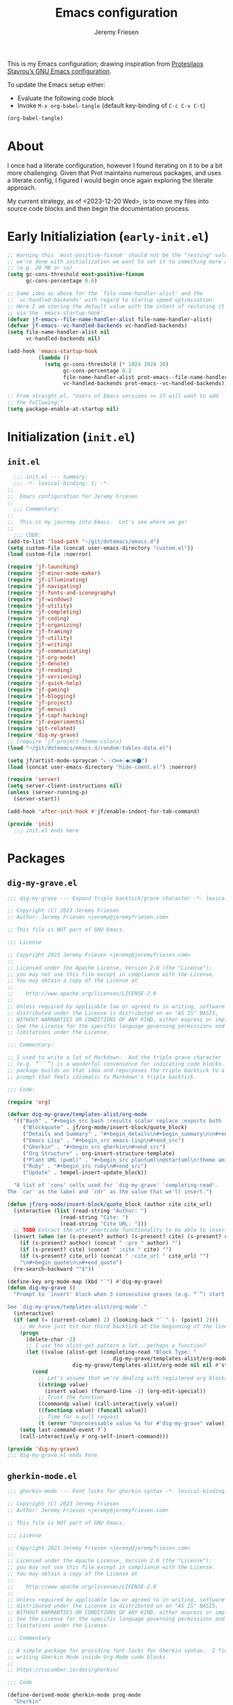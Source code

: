 #+title: Emacs configuration
#+author: Jeremy Friesen
#+email: jeremy@jeremyfriesen.com
#+language: en
#+options: ':t toc:nil author:t email:t num:t
#+startup: content
#+macro: latest-export-date (eval (format-time-string "%F %T %z"))
#+macro: word-count (eval (count-words (point-min) (point-max)))

This is my Emacs configuration; drawing inspiration from [[https://protesilaos.com/emacs/dotemacs][Protesilaos Stavrou’s GNU Emacs configuration]].

To update the Emacs setup either:

- Evaluate the following code block
- Invoke =M-x org-babel-tangle= (default key-binding of =C-c C-v C-t=)

#+begin_src emacs-lisp :tangle no :results none
(org-babel-tangle)
#+end_src

#+toc: headlines 3 insert TOC here, with three headline levels

* About

I once had a literate configuration, however I found iterating on it to be a bit more challenging.  Given that Prot maintains numerous packages, and uses a literate config, I figured I would begin once again exploring the literate approach.

My current strategy, as of <2023-12-20 Wed>, is to move my files into source code blocks and then begin the documentation process.

* Early Initializiation (=early-init.el=)

#+begin_src emacs-lisp :tangle "early-init.el" :results none
  ;; Warning this `most-positive-fixnum' should not be the "resting" value.  After
  ;; we're done with initialization we want to set it to something more agreeable
  ;; (e.g. 20 MB or so)
  (setq gc-cons-threshold most-positive-fixnum
        gc-cons-percentage 0.6)

  ;; Same idea as above for the `file-name-handler-alist' and the
  ;; `vc-handled-backends' with regard to startup speed optimisation.
  ;; Here I am storing the default value with the intent of restoring it
  ;; via the `emacs-startup-hook'.
  (defvar jf-emacs--file-name-handler-alist file-name-handler-alist)
  (defvar jf-emacs--vc-handled-backends vc-handled-backends)
  (setq file-name-handler-alist nil
        vc-handled-backends nil)

  (add-hook 'emacs-startup-hook
            (lambda ()
              (setq gc-cons-threshold (* 1024 1024 20)
                    gc-cons-percentage 0.2
                    file-name-handler-alist prot-emacs--file-name-handler-alist
                    vc-handled-backends prot-emacs--vc-handled-backends)))

  ;; From straight.el, "Users of Emacs versions >= 27 will want to add
  ;; the following:"
  (setq package-enable-at-startup nil)
#+end_src

* Initialization (=init.el=)

** =init.el=
#+begin_src emacs-lisp :tangle "init.el" :results none
    ;;; init.el --- Summary:
    ;;; -*- lexical-binding: t; -*-
  ;;
  ;;  Emacs configuration for Jeremy Friesen
  ;;
    ;;; Commentary:
  ;;
  ;;  This is my journey into Emacs.  Let's see where we go!
  ;;
    ;;; CODE:
  (add-to-list 'load-path "~/git/dotemacs/emacs.d")
  (setq custom-file (concat user-emacs-directory "custom.el"))
  (load custom-file :noerror)

  (require 'jf-launching)
  (require 'jf-minor-mode-maker)
  (require 'jf-illuminating)
  (require 'jf-navigating)
  (require 'jf-fonts-and-iconography)
  (require 'jf-windows)
  (require 'jf-utility)
  (require 'jf-completing)
  (require 'jf-coding)
  (require 'jf-organizing)
  (require 'jf-framing)
  (require 'jf-utility)
  (require 'jf-writing)
  (require 'jf-communicating)
  (require 'jf-org-mode)
  (require 'jf-denote)
  (require 'jf-reading)
  (require 'jf-versioning)
  (require 'jf-quick-help)
  (require 'jf-gaming)
  (require 'jf-blogging)
  (require 'jf-project)
  (require 'jf-menus)
  (require 'jf-capf-hacking)
  (require 'jf-experiments)
  (require 'git-related)
  (require 'dig-my-grave)
  ;; (require 'jf-project-theme-colors)
  (load "~/git/dotemacs/emacs.d/random-tables-data.el")

  (setq jf/artist-mode-spraycan "🞄⁛◌🞆⊖⊗⁛●◯⦿⬤")
  (load (concat user-emacs-directory "hide-comnt.el") :noerror)

  (require 'server)
  (setq server-client-instructions nil)
  (unless (server-running-p)
    (server-start))

  (add-hook 'after-init-hook #'jf/enable-indent-for-tab-command)

  (provide 'init)
    ;;; init.el ends here
#+end_src


* Packages

** =dig-my-grave.el=
#+begin_src emacs-lisp :tangle "dig-my-grave.el" :results none
  ;;; dig-my-grave --- Expand triple backtick/grave character -*- lexical-binding: t -*-

  ;; Copyright (C) 2023 Jeremy Friesen
  ;; Author: Jeremy Friesen <jeremy@jeremyfriesen.com>

  ;; This file is NOT part of GNU Emacs.

  ;;; License

  ;; Copyright 2023 Jeremy Friesen <jeremy@jeremyfriesen.com>
  ;;
  ;; Licensed under the Apache License, Version 2.0 (the "License");
  ;; you may not use this file except in compliance with the License.
  ;; You may obtain a copy of the License at
  ;;
  ;;    http://www.apache.org/licenses/LICENSE-2.0
  ;;
  ;; Unless required by applicable law or agreed to in writing, software
  ;; distributed under the License is distributed on an "AS IS" BASIS,
  ;; WITHOUT WARRANTIES OR CONDITIONS OF ANY KIND, either express or implied.
  ;; See the License for the specific language governing permissions and
  ;; limitations under the License.

  ;;; Commentary:

  ;; I used to write a lot of Markdown.  And the triple grave character
  ;; (e.g. “```”) is a wonderful convenience for indicating code blocks.  This
  ;; package builds on that idea and repurposes the triple backtick to a quick
  ;; prompt that feels idiomatic to Markdown's triple backtick.

  ;;; Code:

  (require 'org)

  (defvar dig-my-grave/templates-alist/org-mode
    '(("Bash" . "#+begin_src bash :results scalar replace :exports both :tangle yes\n#+end_src")
       ("Blockquote" . jf/org-mode/insert-block/quote_block)
       ("Details and Summary" . "#+begin_details\n#+begin_summary\n\n#+end_summary\n#+end_details")
       ("Emacs Lisp" . "#+begin_src emacs-lisp\n#+end_src")
       ("Gherkin" . "#+begin_src gherkin\n#+end_src")
       ("Org Structure" . org-insert-structure-template)
       ("Plant UML (puml)" . "#+begin_src plantuml\n@startuml\n!theme amiga\n\n@enduml\n#+end_src")
       ("Ruby" . "#+begin_src ruby\n#+end_src")
       ("Update" . tempel-insert-update_block))

    "A list of `cons' cells used for `dig-my-grave' `completing-read'.
  The `car' as the label and `cdr' as the value that we'll insert.")

  (defun jf/org-mode/insert-block/quote_block (author cite cite_url)
    (interactive (list (read-string "Author: ")
                   (read-string "Cite: ")
                   (read-string "Cite URL: ")))
    ;; TODO Extract the attr_shortcode functionality to be able to insert this.
    (insert (when (or (s-present? author) (s-present? cite) (s-present? cite_url)) "#+attr_shortcode:")
      (if (s-present? author) (concat " :pre " author) "")
      (if (s-present? cite) (concat " :cite " cite) "")
      (if (s-present? cite_url) (concat " :cite_url " cite_url) "")
      "\n#+begin_quote\n\n#+end_quote")
    (re-search-backward "^$"))

  (define-key org-mode-map (kbd "`") #'dig-my-grave)
  (defun dig-my-grave ()
    "Prompt to `insert' block when 3 consecutive graves (e.g. “`”) start line.

  See `dig-my-grave/templates-alist/org-mode'."
    (interactive)
    (if (and (= (current-column) 2) (looking-back "``" (- (point) 2)))
      ;; We have just hit our third backtick at the beginning of the line.
      (progn
        (delete-char -2)
        ;; I use the alist-get pattern a lot...perhaps a function?
        (let ((value (alist-get (completing-read "Block Type: "
                                    dig-my-grave/templates-alist/org-mode nil t)
                       dig-my-grave/templates-alist/org-mode nil nil #'string=)))
          (cond
            ;; Let's assume that we're dealing with registered org blocks.
            ((stringp value)
              (insert value) (forward-line -1) (org-edit-special))
            ;; Trust the function
            ((commandp value) (call-interactively value))
            ((functionp value) (funcall value))
            ;; Time for a pull request
            (t (error "Unprocessable value %s for #'dig-my-grave" value)))))
      (setq last-command-event ?`)
      (call-interactively #'org-self-insert-command)))

  (provide 'dig-my-grave)
  ;;; dig-my-grave.el ends here
#+end_src

** =gherkin-mode.el=
#+begin_src emacs-lisp :tangle "gherkin-mode.el" :results none
  ;;; gherkin-mode --- Font locks for gherkin syntax -*- lexical-binding: t -*-

  ;; Copyright (C) 2023 Jeremy Friesen
  ;; Author: Jeremy Friesen <jeremy@jeremyfriesen.com>

  ;; This file is NOT part of GNU Emacs.

  ;;; License

  ;; Copyright 2023 Jeremy Friesen <jeremy@jeremyfriesen.com>
  ;;
  ;; Licensed under the Apache License, Version 2.0 (the "License");
  ;; you may not use this file except in compliance with the License.
  ;; You may obtain a copy of the License at
  ;;
  ;;    http://www.apache.org/licenses/LICENSE-2.0
  ;;
  ;; Unless required by applicable law or agreed to in writing, software
  ;; distributed under the License is distributed on an "AS IS" BASIS,
  ;; WITHOUT WARRANTIES OR CONDITIONS OF ANY KIND, either express or implied.
  ;; See the License for the specific language governing permissions and
  ;; limitations under the License.

  ;;; Commentary

  ;; A simple package for providing font-locks for Gherkin syntax.  I find myself
  ;; writing Gherkin Mode inside Org-Mode code blocks.
  ;;
  ;; https://cucumber.io/docs/gherkin/

  ;;; Code

  (define-derived-mode gherkin-mode prog-mode
    "Gherkin"
    "A mode for writing Gherkin syntax documentation."
    :group 'gherkin-mode
    (make-local-variable 'comment-start)
    (setq comment-start "# "))

  (font-lock-add-keywords 'gherkin-mode
    '(("^[[:space:]]*\\(Given\\|When\\|Then\\|But\\|And\\)" . 'font-lock-keyword-face)
       ("^[[:space:]]*\\(Feature\\|Background\\|Scenario\\|Scenario Outline\\|Examples?\\|Scenarios\\):.*" . 'font-lock-doc-face)
       ("<[^>]*>" . 'font-lock-variable-name-face)
       ("^[[:space:]]*@.*"  . 'font-lock-preprocessor-face)
       ("^[[:space:]]*#.*"  . 'font-lock-comment-face)))

  (provide 'gherkin-mode)
  ;;; gherkin-mode.el ends here
#+end_src

** =git-related.el=
#+begin_src emacs-lisp :tangle "git-related.el" :results none
  ;;; git-related.el --- Find related files through commit history analysis -*- lexical-binding: t -*-

  ;; Copyright (C) 2023 Nthcdr

  ;; Author: Nthcdr <nthcdr@macroexpand.net>
  ;; Maintainer: Nthcdr <nthcdr@macroexpand.net>
  ;; Contributions: Jeremy Friesen <jeremy@jeremyfriesen.com>
  ;; URL: https://macroexpand.net/el/git-related.el
  ;; Version: 1.0
  ;; Package-Requires: ((emacs "28.1"))

  ;; This program is free software; you can redistribute it and/or modify
  ;; it under the terms of the GNU General Public License as published by
  ;; the Free Software Foundation, either version 3 of the License, or
  ;; (at your option) any later version.

  ;; This program is distributed in the hope that it will be useful,
  ;; but WITHOUT ANY WARRANTY; without even the implied warranty of
  ;; MERCHANTABILITY or FITNESS FOR A PARTICULAR PURPOSE.  See the
  ;; GNU General Public License for more details.

  ;; You should have received a copy of the GNU General Public License
  ;; along with this program.  If not, see <http://www.gnu.org/licenses/>.

  ;;; Commentary:

  ;; Find files by recommendation based on git commit history.

  ;; Usage: Visiting a git versioned file run once (and then only when
  ;; you feel the need to refresh) `consult-git-related-update' than you will get
  ;; suggestions based on the current file through invocations to
  ;; `consult-git-related-find-file'

  ;;; Todo:

  ;; Test that the graph exists, if not, run the command for the graph then
  ;; proceed.

  ;;; Code:

  (require 'cl-lib)
  (require 'subr-x)
  (require 'project)
  (require 'vc-git)
  (require 'consult)

  (defvar git-related--graphs nil)

  (cl-defstruct git-related--graph files commits)
  (cl-defstruct git-related--file (name "" :type string) (commits nil :type list))
  (cl-defstruct git-related--commit (sha "" :type string) (files nil :type list))

  (defun git-related--new-graph ()
    "Create an empty graph."
    (make-git-related--graph
      :files (make-hash-table :test 'equal :size 2500)
      :commits (make-hash-table :test 'equal :size 2500)))

  (defun git-related--record-commit (graph sha filenames)
    "Record in the GRAPH the relation between SHA and FILENAMES."
    (let ((commit (make-git-related--commit :sha sha)))
      (dolist (filename filenames)
        (let* ((seen-file (gethash filename (git-related--graph-files graph)))
                (file-found (not (null seen-file)))
                (file (or seen-file (make-git-related--file :name filename))))

          (cl-pushnew commit (git-related--file-commits file))
          (cl-pushnew file (git-related--commit-files commit))

          (unless file-found
            (setf (gethash filename (git-related--graph-files graph)) file))))

      (setf (gethash sha (git-related--graph-commits graph)) commit)))

  (defun git-related--replay (&optional graph)
    "Replay git commit history into optional GRAPH."
    (let ((graph (or graph (git-related--new-graph))))
      (with-temp-buffer
        (process-file vc-git-program nil t nil "log" "--name-only" "--format=%x00%H")
        (let* ((commits (split-string (buffer-string) "\0" t))
                (replay-count 0)
                (progress-reporter (make-progress-reporter "Building commit-file graph..." 0 (length commits))))
          (dolist (commit commits)
            (let* ((sha-and-paths (split-string commit "\n\n" t (rx whitespace)))
                    (sha (car sha-and-paths))
                    (paths (when (cadr sha-and-paths)
                             (split-string (cadr sha-and-paths) "\n" t (rx whitespace)))))
              (git-related--record-commit graph sha paths)
              (progress-reporter-update progress-reporter (cl-incf replay-count))))
          (progress-reporter-done progress-reporter)))
      graph))

  (cl-defun git-related--similar-files (&key graph filename)
    "Return files in GRAPH that are similar to FILENAME."
    (unless (git-related--graph-p graph)
      (user-error "You need to index this project first"))
    (when-let ((file (gethash filename (git-related--graph-files graph))))

      (let ((file-sqrt (sqrt (length (git-related--file-commits file))))
             (neighbor-sqrts (make-hash-table :test 'equal :size 100))
             (hits (make-hash-table :test 'equal :size 100)))

        (dolist (commit (git-related--file-commits file))
          (dolist (neighbor (remove file (git-related--commit-files commit)))
            (let ((count (cl-incf (gethash (git-related--file-name neighbor) hits 0))))
              (when (= count 1)
                (setf (gethash (git-related--file-name neighbor) neighbor-sqrts)
                  (sqrt (length (git-related--file-commits neighbor))))))))

        (let (ranked-neighbors)
          (maphash
            (lambda (neighbor-name neighbor-sqrt)
              (let ((axb (* file-sqrt neighbor-sqrt))
                     (n (gethash neighbor-name hits)))
                (push (list (if (cl-plusp axb) (/ n axb) 0.0) neighbor-name) ranked-neighbors)))
            neighbor-sqrts)
          ;; We want to sort in descending score order.  Thus the more "related"
          ;; files are at the beginning of the list.
          (cl-sort
            (cl-remove-if-not #'git-related--file-exists-p ranked-neighbors :key #'cadr)
            #'> :key #'car)))))

  (defun git-related--file-exists-p (relative-filename)
    "Determine if RELATIVE-FILENAME currently exists."
    (file-exists-p
      (expand-file-name relative-filename
        (project-root (project-current)))))

  (defun consult-git-related--propertize-hit (hit)
    "Given the cons HIT return a rendered representation for completion."
    (propertize
      (cadr hit)
      'score (car hit)
      'path (cadr hit)))

  ;;;###autoload
  (defun consult-git-related-update ()
    "Update graph for the current project."
    (interactive)
    (let* ((default-directory (project-root (project-current)))
            (project-symbol (intern (project-name (project-current))))
            (graph (cl-getf git-related--graphs project-symbol)))
      (setf (cl-getf git-related--graphs project-symbol)
        (git-related--replay graph))))

  ;;;###autoload
  (defun consult-git-related-find-file ()
    "Find files related through commit history."
    (interactive)
    (if (buffer-file-name)
      (let ((default-directory (project-root (project-current))))
        (find-file
          (when-let ((selection (consult-git-related--read)))
            (format "%s"  selection))))
      (user-error "Current buffer has no file")))

  (defun consult-git-related--read ()
    "A completing read function leveraging `consult-read'."
    (consult--read
      (consult--slow-operation "Building Git Relationships..."
        (mapcar #'consult-git-related--propertize-hit
          (git-related--similar-files
            :graph (cl-getf git-related--graphs (intern (project-name (project-current))))
            :filename (file-relative-name (buffer-file-name) (project-root (project-current))))))
      :prompt "Related files in Git history: "
      :category 'consult-git-related
      ;; This should be nil so we leverage the sort of the `git-related--similar-files'
      :sort nil
      :annotate #'consult-git-related--annotator
      :require-match t
      :history t))

  (defun consult-git-related--annotator (cand)
    "Annotate the given CAND with it's score and modified date."
    (consult--annotate-align cand
      (format "%3.3f · %s"
        (get-text-property 0 'score cand)
        (format-time-string "%Y-%m-%d" (f-change-time cand)))))

  (provide 'git-related)

  ;;; git-related.el ends here
#+end_src

** =hide-comnt.el=
#+begin_src emacs-lisp :tangle "hide-comnt.el" :results none
  ;;; hide-comnt.el --- Hide/show comments in code.
  ;;
  ;; Filename: hide-comnt.el
  ;; Description: Hide/show comments in code.
  ;; Author: Drew Adams
  ;; Maintainer: Drew Adams (concat "drew.adams" "@" "oracle" ".com")
  ;; Copyright (C) 2011-2019, Drew Adams, all rights reserved.
  ;; Created: Wed May 11 07:11:30 2011 (-0700)
  ;; Version: 0
  ;; Package-Requires: ()
  ;; Last-Updated: Thu Nov 21 08:18:51 2019 (-0800)
  ;;           By: dradams
  ;;     Update #: 232
  ;; URL: https://www.emacswiki.org/emacs/download/hide-comnt.el
  ;; Doc URL: https://www.emacswiki.org/emacs/HideOrIgnoreComments
  ;; Keywords: comment, hide, show
  ;; Compatibility: GNU Emacs: 20.x, 21.x, 22.x, 23.x, 24.x, 25.x, 26.x
  ;;
  ;; Features that might be required by this library:
  ;;
  ;;   None
  ;;
  ;;;;;;;;;;;;;;;;;;;;;;;;;;;;;;;;;;;;;;;;;;;;;;;;;;;;;;;;;;;;;;;;;;;;;;
  ;;
  ;;; Commentary:
  ;;
  ;;    Hide/show comments in code.
  ;;
  ;;  Comments are hidden by giving them an `invisible' property with
  ;;  value `hide-comment'.
  ;;
  ;;
  ;;  Macros defined here:
  ;;
  ;;    `with-comments-hidden'.
  ;;
  ;;  Commands defined here:
  ;;
  ;;    `hide/show-comments', `hide/show-comments-toggle'.
  ;;
  ;;  User options defined here:
  ;;
  ;;    `hide-whitespace-before-comment-flag', `ignore-comments-flag',
  ;;    `show-invisible-comments-shows-all'.
  ;;
  ;;  Non-interactive functions defined here:
  ;;
  ;;    `hide/show-comments-1'.
  ;;
  ;;
  ;;  Put this in your init file (`~/.emacs'):
  ;;
  ;;   (require 'hide-comnt)
  ;;
  ;;
  ;;  Note for Emacs 20: The commands and option defined here DO NOTHING
  ;;  IN EMACS 20.  Nevertheless, the library can be byte-compiled in
  ;;  Emacs 20 and `hide-comnt.elc' can be loaded in later Emacs
  ;;  versions and used there.  This is the only real use of this
  ;;  library for Emacs 20: it provides macro `with-comments-hidden'.
  ;;
  ;;  Note for Emacs 21: It lacks the `comment-forward' function, so we
  ;;  rely on the `comment-end' variable to determine the end of a
  ;;  comment. This means that only one type of comment terminator is
  ;;  supported.  For example, `c++-mode' sets `comment-end' to "",
  ;;  which is the convention for single-line comments ("// COMMENT").
  ;;  So "/* */" comments are treated as single-line commentsonly the
  ;;  first line of such comments is hidden.  The "*/" terminator is not
  ;;  taken into account.
  ;;
  ;;;;;;;;;;;;;;;;;;;;;;;;;;;;;;;;;;;;;;;;;;;;;;;;;;;;;;;;;;;;;;;;;;;;;;
  ;;
  ;;; Change Log:
  ;;
  ;; 2017/01/16 dadams
  ;;     hide/show-comments-1: ((add-to|remove-from)-invisibility-spec 'hide-comment).
  ;;     See https://github.com/syl20bnr/spacemacs/issues/8123.
  ;; 2016/12/27 dadams
  ;;     Added: show-invisible-comments-shows-all.
  ;;     hide/show-comments(-1): Respect show-invisible-comments-shows-all.
  ;;     NOTE: Default behavior has changed: other invisible text is no longer made visible.
  ;; 2015/08/01 dadams
  ;;     Added hide/show-comments-1.  (And removed save-excursion around looking-back etc.)
  ;;     hide/show-comments:
  ;;       Use with-silent-modifications if available.  Use hide/show-comments-1.
  ;; 2015/07/31 dadams
  ;;     hide/show-comments:
  ;;       Bind buffer-file-name to nil to inhibit ask-user-about-supersession-threat.
  ;; 2015/07/29 dadams
  ;;     hide/show-comments:
  ;;       No-op if no comment-start.  Pass NOERROR arg to comment-normalize-vars.
  ;; 2014/11/05 dadams
  ;;     hide/show-comments:
  ;;       Use comment-forward even for "", so handle setting CEND correctly, e.g., for C++,
  ;;       where comment-end is "" but multi-line comments are also OK.
  ;;       Do not hide newline after single-line comments.
  ;;       hide-whitespace-before-comment-flag non-nil no longer hides empty lines.
  ;;       Prevent infloop for comment at bol.
  ;;       Thx to Hinrik Sigurosson.
  ;; 2014/02/06 dadams
  ;;     Added: hide-whitespace-before-comment-flag.
  ;;     hide/show-comments:
  ;;       Go to start of comment before calling comment-forward.
  ;;       Hide whitespace preceding comment, if hide-whitespace-before-comment-flag.
  ;; 2013/12/26 dadams
  ;;     hide/show-comments: Update START to comment end or END.
  ;; 2013/10/09 dadams
  ;;     hide/show-comments: Use save-excursion.  If empty comment-end go to CBEG.
  ;;                         Use comment-forward if available.
  ;; 2012/10/06 dadams
  ;;     hide/show-comments: Call comment-normalize-vars first.  Thx to Stefan Monnier.
  ;;     hide/show-comments-toggle: Do nothing if newcomment.el not available.
  ;; 2012/05/10 dadams
  ;;     Added: hide/show-comments-toggle.  Thx to Denny Zhang for the suggestion.
  ;; 2011/11/23 dadams
  ;;     hide/show-comments: Bug fix - ensure CEND is not past eob.
  ;; 2011/05/11 dadams
  ;;     Created: moved code here from thing-cmds.el.
  ;;
  ;;;;;;;;;;;;;;;;;;;;;;;;;;;;;;;;;;;;;;;;;;;;;;;;;;;;;;;;;;;;;;;;;;;;;;
  ;;
  ;; This program is free software; you can redistribute it and/or
  ;; modify it under the terms of the GNU General Public License as
  ;; published by the Free Software Foundation; either version 3, or
  ;; (at your option) any later version.
  ;;
  ;; This program is distributed in the hope that it will be useful,
  ;; but WITHOUT ANY WARRANTY; without even the implied warranty of
  ;; MERCHANTABILITY or FITNESS FOR A PARTICULAR PURPOSE.  See the GNU
  ;; General Public License for more details.
  ;;
  ;; You should have received a copy of the GNU General Public License
  ;; along with this program; see the file COPYING.  If not, write to
  ;; the Free Software Foundation, Inc., 51 Franklin Street, Fifth
  ;; Floor, Boston, MA 02110-1301, USA.
  ;;
  ;;;;;;;;;;;;;;;;;;;;;;;;;;;;;;;;;;;;;;;;;;;;;;;;;;;;;;;;;;;;;;;;;;;;;;
  ;;
  ;;; Code:


  (defvar comment-start)                  ; In `newcomment.el'.

  ;;;;;;;;;;;;;;;;;;;;;;;;;;;;;

  ;;;###autoload
  (defcustom ignore-comments-flag t
    "*Non-nil means macro `with-comments-hidden' hides comments."
    :type 'boolean :group 'matching)

  ;;;###autoload
  (defcustom hide-whitespace-before-comment-flag t
    "*Non-nil means `hide/show-comments' hides whitespace preceding a comment.
  It does not hide empty lines (newline chars), however."
    :type 'boolean :group 'matching)

  ;;;###autoload
  (defcustom show-invisible-comments-shows-all nil
    "Non-nil means `(hide/show-comments 'show ...)' shows all invisible text.
  The default value, nil, means it shows only text that was made
  invisible by `(hide/show-comments 'hide ...)'."
    :type 'boolean :group 'matching)


  (defmacro with-comments-hidden (start end &rest body)
    "Evaluate the forms in BODY while comments are hidden from START to END.
  But if `ignore-comments-flag' is nil, just evaluate BODY,
  without hiding comments.  Show comments again when BODY is finished.

  See `hide/show-comments', which is used to hide and show the comments.
  Note that prior to Emacs 21, this never hides comments."
    (let ((result  (make-symbol "result"))
          (ostart  (make-symbol "ostart"))
          (oend    (make-symbol "oend")))
      `(let ((,ostart  ,start)
             (,oend    ,end)
             ,result)
        (unwind-protect (setq ,result  (progn (when ignore-comments-flag
                                                (hide/show-comments 'hide ,ostart ,oend))
                                              ,@body))
          (when ignore-comments-flag (hide/show-comments 'show ,ostart ,oend))
          ,result))))

  ;;;###autoload
  (defun hide/show-comments (&optional hide/show start end)
    "Hide or show comments from START to END.
  Interactively, hide comments, or show them if you use a prefix arg.
  \(This is thus *NOT* a toggle command.)

  If option `hide-whitespace-before-comment-flag' is non-nil, then hide
  also any whitespace preceding a comment.

  Interactively, START and END default to the region limits, if active.
  Otherwise, including non-interactively, they default to `point-min'
  and `point-max'.

  Uses `save-excursion', restoring point.

  Option `show-invisible-comments-shows-all':

  ,* If non-nil then using this command to show invisible text shows
    ,*ALL* such text, regardless of how it was hidden.  IOW, it does not
    just show invisible text that you previously hid using this command.

  ,* If nil (the default value) then using this command to show invisible
    text makes visible only such text that was previously hidden by this
    command.  (More precisely, it makes visible only text whose
    `invisible' property has value `hide-comment'.)

  From Lisp, a HIDE/SHOW value of `hide' hides comments.  Other values
  show them.

  This command does nothing in Emacs versions prior to Emacs 21, because
  it needs `comment-search-forward'."

    (interactive
     (cons (if current-prefix-arg 'show 'hide)
           (if (or (not mark-active)  (null (mark))  (= (point) (mark)))
               (list (point-min) (point-max))
             (if (< (point) (mark)) (list (point) (mark)) (list (mark) (point))))))
    (when (and comment-start              ; No-op if no comment syntax defined.
               (require 'newcomment nil t)) ; `comment-search-forward', Emacs 21+.
      (comment-normalize-vars 'NO-ERROR)  ; Must call this first.
      (unless start (setq start  (point-min)))
      (unless end   (setq end    (point-max)))
      (unless (<= start end) (setq start  (prog1 end (setq end  start)))) ; Swap.
      (if (fboundp 'with-silent-modifications)
          (with-silent-modifications      ; Emacs 23+.
              (restore-buffer-modified-p nil) (hide/show-comments-1 hide/show start end))
        (let ((bufmodp           (buffer-modified-p)) ; Emacs < 23.
              (buffer-read-only  nil)
              (buffer-file-name  nil))    ; Inhibit `ask-user-about-supersession-threat'.
          (set-buffer-modified-p nil)
          (unwind-protect (hide/show-comments-1 hide/show start end)
            (set-buffer-modified-p bufmodp))))))

  ;; Used only so that we can use `hide/show-comments' with older Emacs releases that do not
  ;; have macro `with-silent-modifications' and built-in `restore-buffer-modified-p', which
  ;; it uses.
  (defun hide/show-comments-1 (hide/show start end)
    "Helper for `hide/show-comments'."
    (let (cbeg cend)
      (if (eq 'hide hide/show)
          (add-to-invisibility-spec 'hide-comment)
        (remove-from-invisibility-spec 'hide-comment))
      (save-excursion
        (goto-char start)
        (while (and (< start end)  (save-excursion
                                     (setq cbeg  (comment-search-forward end 'NOERROR))))
          (goto-char cbeg)
          (save-excursion
            (setq cend  (cond ((fboundp 'comment-forward) ; Emacs 22+
                               (if (comment-forward 1)
                                   (if (= (char-before) ?\n) (1- (point)) (point))
                                 end))
                              ((string= "" comment-end) (min (line-end-position) end))
                              (t (search-forward comment-end end 'NOERROR)))))
          (when hide-whitespace-before-comment-flag ; Hide preceding whitespace.
            (if (fboundp 'looking-back)   ; Emacs 22+
                (when (looking-back "\n?\\s-*" nil 'GREEDY)
                  (setq cbeg  (match-beginning 0)))
              (while (memq (char-before cbeg) '(?\   ?\t ?\f)) (setq cbeg  (1- cbeg)))
              (when (eq (char-before cbeg) ?\n) (setq cbeg  (1- cbeg))))
            ;; First line: Hide newline after comment.
            (when (and (= cbeg (point-min))  (= (char-after cend) ?\n))
              (setq cend  (min (1+ cend) end))))
          (when (and cbeg  cend)
            (if show-invisible-comments-shows-all
                (put-text-property cbeg cend 'invisible (and (eq 'hide hide/show)
                                                             'hide-comment))
              (while (< cbeg cend)
                ;; Do nothing to text that is already invisible for some other reason.
                (unless (and (get-text-property cbeg 'invisible)
                             (not (eq 'hide-comment (get-text-property cbeg 'invisible))))
                  (put-text-property cbeg (1+ cbeg) 'invisible (and (eq 'hide hide/show)
                                                                    'hide-comment)))
                (setq cbeg  (1+ cbeg)))))
          (goto-char (setq start  (or cend  end)))))))

  (defun hide/show-comments-toggle (&optional start end)
    "Toggle hiding/showing of comments in the active region or whole buffer.
  If the region is active then toggle in the region.  Otherwise, in the
  whole buffer.

  This command does nothing in Emacs versions prior to Emacs 21, because
  it needs `comment-search-forward'.

  Interactively, START and END default to the region limits, if active.
  Otherwise, including non-interactively, they default to `point-min'
  and `point-max'.

  See `hide/show-comments' for more information."
    (interactive (if (or (not mark-active)  (null (mark))  (= (point) (mark)))
                     (list (point-min) (point-max))
                   (if (< (point) (mark)) (list (point) (mark)) (list (mark) (point)))))
    (when (require 'newcomment nil t)     ; `comment-search-forward', Emacs 21+.
      (comment-normalize-vars)            ; Must call this first.
      (if (save-excursion
            (goto-char start)
            (and (comment-search-forward end 'NOERROR)
                 (if show-invisible-comments-shows-all
                     (get-text-property (point) 'invisible)
                   (eq 'hide-comment (get-text-property (point) 'invisible)))))
          (hide/show-comments 'show start end)
        (hide/show-comments 'hide start end))))

  ;;;;;;;;;;;;;;;;;;;;;;;;

  (provide 'hide-comnt)

  ;;;;;;;;;;;;;;;;;;;;;;;;;;;;;;;;;;;;;;;;;;;;;;;;;;;;;;;;;;;;;;;;;;;;;;
  ;;; hide-comnt.el ends here
#+end_src

** =jf-blogging.el=
#+begin_src emacs-lisp :tangle "jf-blogging.el" :results none
  ;;; jf-blogging.el --- Blogging related functions -*- lexical-binding: t -*-

  ;; Copyright (C) 2022  Jeremy Friesen
  ;; Author: Jeremy Friesen <jeremy@jeremyfriesen.com>

  ;; This file is NOT part of GNU Emacs.
  ;;; Commentary:

  ;; Packages specifically here for helping with my writing activities.

  ;;; Code:
  (require 'ox)

  (require 'jf-formatting)

  (use-package ox-hugo
    :straight t
    :custom
    ;; - blockquote :: for chunks of text that I attribute to other folks.
    ;; - marginnote :: a "dangling" note that is only partially part of the
    ;;                 conversation.
    ;; - poem :: because poetic spacing is critical.
    ;; - inline_comments :: a concession that I need different comments based on
    ;;                      context; and that marginalia may be too much in some
    ;;                      cases.
    ;; - update :: I write updates for my blog posts; corrections or additions
    ;;             based on new information.
    (org-hugo-paired-shortcodes "blockquote marginnote poem inlinecomment update")
    (hugo-use-code-for-kbd t)
    :config
    ;; I want to have backticks instead of indentations;  The backticks also
    (advice-add #'org-md-example-block :override #'org-blackfriday-src-block)
    :after ox)

  ;; These functions work too aggressively.  The types of lists (ordered,
  ;; definition, and unordered) are co-mingled.  This co-mingling means that I'm
  ;; not getting the behavior I want.  So I'll proceed with the default ox-hugo
  ;; behavior.
  ;;
  ;; (advice-add #'org-blackfriday-plain-list :override #'org-html-plain-list '((name . "wrapper")))
  ;; (advice-add #'org-blackfriday-item :override #'org-html-item '((name . "wrapper")))

  ;; Convert footnote to sidenote for HTML export
  (defun jf/org-hugo-sidenote (footnote-reference _contents info)
    "Transcode a FOOTNOTE-REFERENCE element from Org to Hugo sidenote shortcode.
  CONTENTS is nil.  INFO is a plist holding contextual information."
    (let* ((element (car (org-export-get-footnote-definition footnote-reference info)))
            (beg (org-element-property :contents-begin element))
            (end (org-element-property :contents-end element))
            (content (s-trim
                       (org-export-string-as
                         (buffer-substring-no-properties beg end)
                         'md t '(:with-toc nil)))))
      (format "{{< sidenote >}}%s{{< /sidenote >}}" content)))


  (advice-add #'org-blackfriday-footnote-reference
    :override #'jf/org-hugo-sidenote
    '((name . "wrapper")))
  (advice-add #'org-blackfriday-footnote-section
    :override (lambda (&rest rest) ())
    '((name . "wrapper")))

  (defun jf/org-md-quote-block (quote-block contents info)
    "Render a QUOTE-BLOCK with CONTENTS and INFO.

  Either render via the standard markdown way or when exporting to
  Take on Rules using the \"blockquote\" special block."
    (if jf/exporting-org-to-tor
      (progn
        (org-element-put-property quote-block :type "blockquote")
        (org-hugo-special-block quote-block contents info))
      ;; The original md quote block method; probably a better way to do this.
      (replace-regexp-in-string
        "^" "> "
        (replace-regexp-in-string "\n\\'" "" contents))))
  (advice-add #'org-md-quote-block :override #'jf/org-md-quote-block)

  (setq org-hugo-base-dir "~/git/takeonrules.source")

  (defvar jf/org-macros-setup-filename
    "~/git/dotemacs/lib/org-macros.setup"
    "The path to the file that has inline org macros.")

  (defvar jf/exporting-org-to-tor nil
    "Not nil while performing the export of org file to Take on Rules.")

  (cl-defun jf/export-org-to-tor (&key (buffer (current-buffer)))
    "Export current org BUFFER for TakeOnRules post."
    (interactive)
    ;; Ensure that we have an ID property.
    (setq jf/exporting-org-to-tor t)
    (with-current-buffer buffer
      (save-excursion
        (let* ((export-global-plist (jf/org-keywords-as-plist))
                (section (jf/export-org-to-tor--global-buffer-prop-ensure
                           :key "HUGO_SECTION"
                           :plist export-global-plist
                           :default (format-time-string "posts/%Y")))
                (base_dir (jf/export-org-to-tor--global-buffer-prop-ensure
                            :key "HUGO_BASE_DIR"
                            :plist export-global-plist
                            :default "~/git/takeonrules.source"))
                (format (jf/export-org-to-tor--global-buffer-prop-ensure
                          :key "HUGO_FRONT_MATTER_FORMAT"
                          :plist export-global-plist
                          :default "yaml"))
                (title (lax-plist-get export-global-plist "TITLE"))
                (identifier (lax-plist-get export-global-plist "IDENTIFIER")))
          (save-buffer)
          (jf/export-org-to-tor--inject-additional-front-matter
            :title title
            :identifier identifier)
          ;; Write metadata
          (save-buffer)
          (unless org-transclusion-mode (org-transclusion-mode))
          (org-open-file (org-hugo-export-wim-to-md nil nil t)))))
    (setq jf/exporting-org-to-tor nil))

  (fset 'jf/tidy-ox-hugo-header-export
    (kmacro-lambda-form [?\C-c ?\C-n ?\s-f ?\{ return ?\C-b ?\C-b ?\C-k] 0 "%d"))

  (cl-defun jf/export-org-to-tor--inject-additional-front-matter (&key identifier title)
    "Export additional front matter.

      We want to ensure that we export the IDENTIFIER and TITLE.
      And add relevant metadata."
    (goto-char (point-min))
    (search-forward-regexp "#\\+HUGO_FRONT_MATTER_FORMAT: yaml")
    (insert (concat
              "\n#+HUGO_CUSTOM_FRONT_MATTER: :slug " (jf/tor-convert-text-to-slug title)
              ;; 2022-02-26 07:46:15.000000000 -04:00
              "\n#+HUGO_CUSTOM_FRONT_MATTER: :date " (format-time-string "%Y-%m-%d %H:%M:%S %z")
              "\n#+HUGO_CUSTOM_FRONT_MATTER: :type post"
              "\n#+HUGO_CUSTOM_FRONT_MATTER: :layout post"
              "\n#+HUGO_CUSTOM_FRONT_MATTER: :licenses '(all-rights-reserved)"
              "\n#+HUGO_CUSTOM_FRONT_MATTER: :draft true"
              "\n#+HUGO_CUSTOM_FRONT_MATTER: :org_id " identifier
              "\n#+INCLUDE: " jf/org-macros-setup-filename))
    (when-let ((kw-plist (jf/org-keywords-as-plist
                           :keywords-regexp "\\(SESSION_REPORT_DATE\\|SESSION_REPORT_LOCATION\\|SESSION_REPORT_GAME\\)")))
      (insert
        (format
          "\n#+HUGO_CUSTOM_FRONT_MATTER: :sessionReport '((date . \"%s\") (game . \"%s\") (location . \"%s\"))"
          (plist-get kw-plist "SESSION_REPORT_DATE")
          (plist-get kw-plist "SESSION_REPORT_GAME")
          (plist-get kw-plist "SESSION_REPORT_LOCATION")))))

  (cl-defun jf/export-org-to-tor--global-buffer-prop-ensure (&key key plist (default nil))
    "Ensure the current buffer has the given KEY in the global PLIST, if not set the DEFAULT or prompt for it."
    (let ((value (plist-get plist key #'string=)))
      (if value value
        (jf/export-org-to-tor--global-buffer-prop-set
          :key key
          :value (or default (read-from-minibuffer (format "%s: " key)))))))

  (cl-defun jf/export-org-to-tor--global-buffer-prop-set (&key key value)
    "Set the global property named KEY to the VALUE for the current buffer."
    (goto-char (point-min))
    (forward-line 4)
    (insert (format "\n#+%s: %s" (upcase key) value)))

  (defvar jf/tor-session-report-location
    '("around the table" "via Zoom" "via Discord and Roll20" "via Discord" "in my living room")
    "TakeOnRules session report locations.")

  (cl-defun jf/org-keywords-as-plist (&key (keywords-regexp "\\(IDENTIFIER\\|FILETAGS\\|HUGO_FRONT_MATTER_FORMAT\\|HUGO_SECTION\\|HUGO_BASE_DIR\\|TITLE\\|SUBTITLE\\)"))
    (-flatten (mapcar (lambda (prop)
                        (list (org-element-property :key prop)
                          (org-element-property :value prop)))
                (jf/org-global-props keywords-regexp))))

  (defun jf/org-global-props (&optional property)
    "Get the plist of global org PROPERTY of current buffer."
    (unless property (setq property "PROPERTY"))
    (org-element-map
      (org-element-parse-buffer)
      'keyword
      (lambda (el)
        (when (string-match property (org-element-property :key el)) el))))

  (cl-defun jf/jump_to_corresponding_hugo_file (&key (buffer (current-buffer)))
    "Find the TakeOnRules.com url in the BUFFER and jump to corresponding Hugo file."
    (interactive)
    (with-current-buffer buffer
      (save-excursion
        (goto-char (point-min))
        (save-match-data
          (if (re-search-forward "\n:ROAM_REFS:.+\\(https?://takeonrules\.com[^ \n]*\\)" nil t)
            (jf/tor-find-hugo-file-by-url (match-string 1))
            (message "Unable to find Take on Rules URL in buffer."))))))

  (defun jf/org-mode-get-keyword-key-value (kwd)
    "Map KWD to list."
    (let ((data (cadr kwd)))
      (list (plist-get data :key)
        (plist-get data :value))))

  (cl-defun jf/org-mode-extract-body-and-properties (node-id)
    "Extract quotable body and properties from NODE-ID."
    (with-current-buffer (find-file-noselect (org-id-find-id-file node-id))
      (list :properties (org-element-map (org-element-parse-buffer 'object)
                          '(keyword node-property)
                          #'jf/org-mode-get-keyword-key-value)
        :body (jf/org-mode-extract-body-from-current-buffer))))


  (defun jf/org-mode-extract-body-from-current-buffer ()
    "Extract the body from the current `org-mode' body."
    (buffer-substring (save-excursion
                        (jf/org-mode-find-point-that-starts-body t)
                        (point))
      (org-entry-end-position)))

  (defun jf/org-mode-find-point-that-starts-body (&optional unsafe)
    "Skip headline, planning line, and all drawers in current entry.

  If UNSAFE is non-nil, assume point is on headline."
    (unless unsafe
      ;; To improve performance in loops (e.g. with `org-map-entries')
      (org-back-to-heading))
    (cl-loop for element = (org-element-at-point)
      for pos = (pcase element
                  (`(headline . ,_) (org-element-property :contents-begin element))
                  (`(,(or 'planning 'property-drawer 'node-property 'keyword 'drawer) . ,_) (org-element-property :end element)))
      while pos
      do (goto-char pos)))
  ;;******************************************************************************
  ;;
  ;;; BEGIN Non-Interactive Utility Functions
  ;;
  ;;******************************************************************************
  (defun jf/tor-convert-text-to-post-title (title)
    "Convert TITLE to correct format."
    (message "Titleizing...")
    (replace-regexp-in-string
      ;; Replace "Hello World" with “Hello World”
      "\"\\([^\"]+\\)\""
      "“\\1”"
      (s-replace "'" "’" title)))

  (defun jf/tor-convert-text-to-slug (&optional string)
    "Convert STRING to appropriate slug."
    (s-replace "'" "" (s-dashed-words (s-downcase string))))
  ;;******************************************************************************
  ;;
    ;;; END Non-Interactive Utility Functions
  ;;
  ;;******************************************************************************

  ;;******************************************************************************
  ;;
    ;;; BEGIN Interactive Non-Wrapping Functions
  ;;
  ;;******************************************************************************
  (cl-defun jf/tor-toggle-hugo-server (&key
                                        (directory jf/tor-home-directory)
                                        (buffer-name "*Hugo Server*"))
    "This will start or stop a Hugo server in the given DIRECTORY.

    The BUFFER-NAME is where we'll run the Hugo process."
    (interactive)
    (if (get-buffer buffer-name)
      (progn
        (kill-buffer buffer-name)
        (message (concat "Stopping Hugo in \"" buffer-name "\" buffer…")))
      (let* ((default-directory directory))
        (start-process "hugo-server" buffer-name "hugo" "server" "-D")
        (message (concat "Starting Hugo in \"" buffer-name "\" buffer…")))))

  (defvar jf/tor-hostname-regexp
    "^https?://takeonrules\.com"
    "A regular expression for checking if it's TakeOnRules.com.")

  (defvar jf/tor-hugo-regexp-for-post-path
    (concat jf/tor-hostname-regexp
      "/[0-9]\\{4\\}/[0-9]\\{2\\}/[0-9]\\{2\\}/\\([^/]+\\)/?$")
    "A regular expression for matching blog posts.")

  (defvar jf/tor-hugo-regexp-for-pages-path
    (concat jf/tor-hostname-regexp "/\\([^z-a]*[^/]\\)/?$")
    "A regular expression for matching pages.")

  (defun jf/tor-find-hugo-file-by-url (url)
    "Find the associated TakeOnRules.com file for the given URL."
    (interactive (list
                   (jf/prompt-for-url-dwim
                     :url-regexp jf/tor-hostname-regexp)))
    (cond
      ;; Blog post
      ((string-match jf/tor-hugo-regexp-for-post-path url)
        (let* ((slug (match-string-no-properties 1 url))
                (filename (car
                            (jf/list-filenames-with-file-text
                              :matching (concat "^slug: " slug "$")
                              :in "content"))))
          (find-file (f-join jf/tor-home-directory "content" filename))))
      ;; Pages
      ((string-match jf/tor-hugo-regexp-for-pages-path url)
        (let* ((permalink (match-string-no-properties 1 url))
                (filename (car
                            (jf/list-filenames-with-file-text
                              :matching (concat "^permalink: ['\\\"]?/?"
                                          permalink "/?['\\\"]?$")
                              :in "content"))))
          (find-file (f-join jf/tor-home-directory "content" filename))))
      ;; No match found
      (t (message "Unable to find post for \"%s\"" url))))

  (defun jf/tor-find-changelog-and-insert-entry ()
    "Find TakeOnRules glossary and begin entering a changelog entry."
    (interactive)
    (find-file (f-join jf/tor-home-directory "data" "changelog.yml"))
    ;; The changelog is structured in date descending order.  The first
    ;; line is the YAML preamble indicating a data object (e.g. "---")
    (goto-char (point-min))
    (end-of-line)
    (insert (concat "\n- date: "
              (format-time-string "%Y-%m-%d")
              "\n  entries:\n    - ")))

  (defun jf/tor-find-series-and-insert-entry (title)
    "Find TakeOnRules series and add an entry with TITLE."
    (interactive "sSeries Entry's Title: ")
    (find-file (f-join jf/tor-home-directory "data" "series.yml"))
    (let ((key (downcase (s-dashed-words title))))
      (goto-char (point-max))
      (insert (concat
                (if (looking-at-p "^$") "" "\n")
                "- title: " title
                "\n  key: " key))))

  ;; Note: I needed to use `fboundp' because if I invoked this functions
  ;; before other consult functions I got a method void error.
  (cl-defun jf/find-file-via-matching (&key prompt matching in (switch "--files-with-matches"))
    "PROMPT for files IN the directory with MATCHING content with given SWITCH.

  If `consult--read' is defined, use that.  Otherwise fallback to
  `completing-read'."
    (if (fboundp 'consult--read)
      (consult--read
        (consult--with-increased-gc
          (jf/list-full-filenames-with-file-text
            :matching matching
            :in in
            :switch switch))
        :prompt prompt
        :sort nil
        :require-match t
        :category 'file
        :history 'file-name-history
        :state (consult--file-preview))
      (list (completing-read
              prompt
              (jf/list-filenames-with-file-text
                :matching matching
                :in in)))))


  ;;******************************************************************************
  ;;
      ;;; END Interactive Non-Wrapping Functions
  ;;
  ;;******************************************************************************

  ;;******************************************************************************
  ;;
      ;;; BEGIN Listing functions for TakeOnRules.com data
  ;;
  ;;******************************************************************************
  (defun jf/tor-tags-list ()
    "Return a list of tags from TakeOnRules.com."
    (jf/tor-list-by-key-from-filename :key "tag" :filename "data/glossary.yml"))

  (defun jf/tor-epigraph-list ()
    "Return a list of epigraph keys from TakeOnRules.com."
    (jf/tor-list-by-key-from-filename :key "key" :filename "data/epigraphs.yml"))

  (defun jf/tor-game-list ()
    "Return a list of games from TakeOnRules.com."
    (jf/tor-list-by-key-from-filename :key "game" :filename "data/glossary.yml"))

  (defun jf/tor-glossary-title-list ()
    "Return a list of titles from TakeOnRules.com."
    (jf/tor-list-by-key-from-filename :key "title" :filename "data/glossary.yml"))

  (defun jf/tor-glossary-key-list ()
    "Return a list of keys from TakeOnRules.com glossary."
    (jf/tor-list-by-key-from-filename :key "key" :filename "data/glossary.yml"))

  (defun jf/tor-series-list ()
    "Return a list of series from TakeOnRules.com."
    (jf/tor-list-by-key-from-filename :key "key" :filename "data/series.yml"))

  (defun jf/tor-licenses-list ()
    "Return a list of available licenses for TakeOnRules.com."
    (jf/tor-list-by-key-from-filename :key "Key" :filename "data/licenses.yml"))
  ;;******************************************************************************
  ;;
      ;;; END Listing functions for TakeOnRules.com data
  ;;
  ;;******************************************************************************

  ;;******************************************************************************
  ;;
      ;;; BEGIN querying and list generation functions
  ;;
  ;;******************************************************************************
  (cl-defun jf/tor-list-by-key-from-filename (&key
                                               key
                                               filename
                                               (directory jf/tor-home-directory))
    "Build a list of entries of the KEY from the FILENAME in DIRECTORY."
    (split-string-and-unquote
      (shell-command-to-string
        (concat
          "rg \"^[- ] " key ": .*$\" "
          (f-join directory filename)
          " --only-matching --no-filename | sed 's/^[ -] " key ": //' | sort | tr '\n' '@'"))
      "@"))

  (cl-defun jf/list-filenames-with-file-text (&key matching in)
    "Build a list of filenames MATCHING the pattern IN the given directory."
    (let ((default-directory (f-join jf/tor-home-directory in)))
      (split-string-and-unquote
        (shell-command-to-string
          (concat
            "rg \""
            matching "\" --only-matching --files-with-matches --sortr modified"
            "| tr '\n' '@'"))
        "@")))

  (cl-defun jf/list-full-filenames-with-file-text (&key matching in (switch "--files-with-matches"))
    "List of filenames MATCHING with SWITCH the pattern IN the given directory."
    (split-string-and-unquote
      (shell-command-to-string
        (concat
          "rg \""
          matching "\" " in " --only-matching " switch " --sortr modified"
          "| tr '\n' '@'"))
      "@"))

  (defun jf/tor-page-relative-pathname-list ()
    "Return a list of pages for TakeOnRules.com."
    (jf/list-filenames-with-file-text :matching "^title: " :in "content"))

  (defun jf/tor-asset-relative-pathname-list ()
    "Return a list of image filenames for TakeOnRules.com."
    (let ((default-directory (f-join jf/tor-home-directory "assets" "images")))
      (split-string-and-unquote
        (shell-command-to-string "ls"))))

  (defun jf/matches-in-buffer (regexp &optional buffer)
    "Return a list of matches of REGEXP in BUFFER or the current buffer if not given."
    (let ((matches))
      (save-match-data
        (save-excursion
          (with-current-buffer (or buffer (current-buffer))
            (save-restriction
              (widen)
              (goto-char 1)
              (while (search-forward-regexp regexp nil t 1)
                (push (match-string 0) matches)))))
        matches)))

  (defun jf/kill-new-markdown-heading-as-slug (heading)
    "Push onto the `kill-ring' a slugified version of HEADING."
    (interactive
      (list (completing-read
              "Heading: "
              (jf/matches-in-buffer "^#+ +.*$"))))
    (kill-new (jf/tor-convert-text-to-slug
                (replace-regexp-in-string "^#+ +" "" heading))))

  ;;******************************************************************************
  ;;
      ;;; END querying and list generation functions
  ;;
  ;;******************************************************************************


  (fset 'jf/tidy-ox-hugo-header-export
    (kmacro-lambda-form [?\C-c ?\C-n ?\s-f ?\{ return ?\C-b ?\C-b ?\C-k] 0 "%d"))

  (provide 'jf-blogging)
  ;;; jf-blogging.el ends here
#+end_src

#+RESULTS:
: jf-blogging

** =jf-capf-hacking.el=
#+begin_src emacs-lisp :tangle "jf-capf-hacking.el" :results none
  ;;; jf-capf-hacking ---  -*- lexical-binding: t -*-

  ;; Copyright (C) 2023 Jeremy Friesen
  ;; Author: Jeremy Friesen <jeremy@jeremyfriesen.com>

  ;; This file is NOT part of GNU Emacs.

  ;;; Commentary:

  ;; Allow for completion of projects and then issues.  Likely something I want to
  ;; include in commit messages.  This behaves in a two step fashion:

  ;; - Type in the project (/project)
  ;; - Tab and select the project
  ;; - It fills in /project#
  ;; - Then type a number (e.g. /project#123)
  ;; - Tab and it will unfurl to a github issue URL

  ;;; Code:

  ;;;; Dependencies

  (require 'project)
  (require 'projectile)

  ;;;; Primary Functions:

  (defun jf/version-control/project-capf ()
    "Complete project links."
    ;; While I'm going to replace "/project" I want to make sure that I don't
    ;; have any odd hits (for example /path/to/file)
    (when (looking-back "[^[:word:]]/[[:word:][:digit:]_\-]+"
            (jf/capf-max-bounds))
      (let ((right (point))
             (left (save-excursion
                     (search-backward-regexp "/[[:word:][:digit:]_\-]+"
                       (jf/capf-max-bounds) t)
                     (point))))
        (list left right
          (jf/version-control/known-project-names)
          :exit-function
          (lambda (text _status)
            (delete-char (- (length text)))
            (insert text "#"))
          :exclusive 'no))))

  (defun jf/version-control/issue-capf ()
    "Complete project issue links."
    ;; While I'm going to replace "/project" I want to make sure that I don't
    ;; have any odd hits (for example /path/to/file)
    (when (looking-back "[^[:word:]]/[[:word:][:digit:]_\-]+#[[:digit:]]+"
            (jf/capf-max-bounds))
      (let ((right (point))
             (left (save-excursion
                     (search-backward-regexp
                       "/[[:word:][:digit:]_\-]+#[[:digit:]]+"
                       (jf/capf-max-bounds) t)
                     (point))))
        (list left right
          (jf/version-control/text)
          :exit-function
          #'jf/version-control/unfurl-issue-to-url
          :exclusive 'no))))

  (add-to-list 'completion-at-point-functions #'jf/version-control/issue-capf)
  (add-to-list 'completion-at-point-functions #'jf/version-control/project-capf)

  ;;;; Service functions

  (cl-defun jf/capf-max-bounds (&key (window-size 40))
    "Return the max bounds for `point' based on given WINDOW-SIZE."
    (let ((boundary (- (point) window-size)))
      (if (> 0 boundary) (point-min) boundary)))

  (cl-defun jf/version-control/known-project-names (&key (prefix "/"))
    "Return a list of project, prepending PREFIX to each."
    (mapcar (lambda (proj)
              (concat prefix (f-base proj)))
      projectile-known-projects))

  (cl-defun jf/version-control/unfurl-project-as-issue-url-template (project &key (prefix "/"))
    "Return the issue URL template for the given PROJECT.

  Use the provided PREFIX to help compare against `projectile-known-projects'."
    (let* ((project-path
             (car (seq-filter (lambda (el)
                                (or
                                  (s-ends-with? (concat project prefix) el)
                                  (s-ends-with? project el)))
                    projectile-known-projects)))
            (remote
              (s-trim (shell-command-to-string
                        (format "cd %s && git remote get-url origin" project-path)))))
      (if (s-ends-with? ".git" remote)
        (s-replace ".git" "/issues/%s" remote)
        (concat remote "/issues/%s"))))

  (defun jf/version-control/text ()
    "Find all matches for project and issue."
    (s-match-strings-all "/[[:word:][:digit:]_\-]+#[[:digit:]]+" (buffer-string)))

  (defun jf/version-control/unfurl-issue-to-url (text _status)
    "Unfurl the given TEXT to a URL.

  Ignoring _STATUS."
    (delete-char (- (length text)))
    (let* ((parts (s-split "#" text))
            (issue (cadr parts))
            (project (or (car parts) (cdr (project-current)))))
      (insert (format
                (jf/version-control/unfurl-project-as-issue-url-template project)
                issue))))

  (provide 'jf-capf-hacking)
  ;;; jf-capf-hacking.el ends here
#+end_src

** =jf-coding.el=
#+begin_src emacs-lisp :tangle "jf-coding.el" :results none
  ;;; jf-coding.el --- Packages related to "coding" -*- lexical-binding: t -*-

  ;; Copyright (C) 2022  Jeremy Friesen
  ;; Author: Jeremy Friesen <jeremy@jeremyfriesen.com>

  ;; This file is NOT part of GNU Emacs.

  ;;; Commentary:

  ;; Coding is writing, but not all writing is coding.  This configures and
  ;; extends packages specifically here for helping with my coding activities.

  ;;; Code:

  ;;;; Pre-requisites
  (require 'jf-writing)

  (use-package treesit
    :straight (:type built-in)
    :init
    (setq treesit-font-lock-level 4)
    :preface
    (defun jf/treesit/function-select ()
      "Select the current function at point."
      (interactive)
      (if-let ((func (treesit-defun-at-point)))
        (progn
          (goto-char (treesit-node-start func))
          (call-interactively #'set-mark-command)
          (goto-char (treesit-node-end func)))
        (user-error "No function to select")))

    (defun jf/treesit/wrap-rubocop (&optional given-cops)
      "Wrap the current ruby active region or function by disabling/enabling the GIVEN-COPS."
      (interactive)
      (if (derived-mode-p 'ruby-ts-mode 'ruby-mode)
        (if-let ((beg (if (use-region-p)
                                 (region-beginning)
                                 (treesit-node-start (treesit-defun-at-point))))
                  (end (if (use-region-p)
                                (region-end)
                                 (treesit-node-end (treesit-defun-at-point)))))
          (let ((cops (or given-cops
                        (completing-read-multiple "Cops to Disable: "
                          jf/rubocop/list-all-cops nil t))))
            (save-excursion
              (goto-char beg)
              (let ((indentation (s-repeat (current-column) " ")))
                (kill-region beg end)
                (beginning-of-line)
                (insert
                  (s-join "\n"
                    (mapcar (lambda (cop)
                              (concat indentation "# rubocop:disable " cop))
                      cops))
                  "\n" indentation)
                (yank)
                (insert "\n"
                  (s-join "\n"
                    (mapcar (lambda (cop)
                              (concat indentation "# rubocop:enable " cop))
                      cops))))))
          (user-error "Not a region nor a function"))
        (user-error "%s is not derived from a ruby mode" major-mode)))

    ;; This function, tested against Ruby, will return the module space qualified
    ;; method name (e.g. Hello::World#method_name).
    (cl-defun jf/treesit/yank-qualified-method-fname ()
      "Return the fully qualified name of method at point.  If not on a
  method, get the containing class."
      (if-let ((func (treesit-defun-at-point)))
        ;; Instance method or class method?
        (let* ((method_type (if (string= "method"
                                  (treesit-node-type func))
                              "#" "."))
                (method_name (treesit-node-text
                               (car (treesit-filter-child
                                      func
                                      (lambda (node)
                                        (string= "identifier"
                                          (treesit-node-type node)))))))
                (module_space (s-join "::" (jf/treesit/module_space func))))
          (if current-prefix-arg
            module_space
            (concat module_space method_type method_name)))
        (let ((current-node (treesit-node-at (point))))
          (s-join "::" (jf/treesit/module_space current-node)))))
    ;; Handles the following Ruby code:
    ;;
    ;;   module A::B
    ;;     module C
    ;;     end
    ;;     C::D = Struct.new do
    ;;       def call
    ;;       end
    ;;     end
    ;;   end
    ;; Special thanks to https://eshelyaron.com/posts/2023-04-01-take-on-recursion.html
    (defun jf/treesit/module_space (node &optional acc)
      (if-let ((parent (treesit-parent-until
                         node
                         (lambda (n) (member (treesit-node-type n)
                                       '("class" "module" "assignment")))))
                (parent_name (treesit-node-text
                               (car
                                 (treesit-filter-child
                                   parent
                                   (lambda (n)
                                     (member (treesit-node-type n)
                                       '("constant" "scope_resolution"))))))))
        (jf/treesit/module_space parent (cons parent_name acc))
        acc)))


  (use-package treesit-auto
    :straight (:host github :repo "renzmann/treesit-auto")
    :config (setq treesit-auto-install 'prompt)
    (global-treesit-auto-mode))

  (use-package scopeline
    ;; Show the scope info of methods, blocks, if/case statements.  This is done
    ;; via an overlay for "blocks" that are more than 5 (default) lines
    :straight (:host github :repo "jeremyf/scopeline.el")
    :hook ((ruby-mode ruby-ts-mode) . scopeline-mode))

  ;;;; Other packages and their configurations
  (use-package bundler
    ;; For Ruby package management
    :straight (bundler :type git :host github :repo "endofunky/bundler.el"))

  (use-package csv-mode
    :straight t
    ;; By default I want to show the separator character.
    :custom (csv-invisibility-default nil)
    ;; Always enter CSV mode in align mode; makes it easier to read.
    :hook (csv-mode . csv-align-mode))

  ;; https://github.com/Silex/docker.el
  (use-package docker
    ;; A reality of modern development is that things happen in Docker.
    :straight t)

  (use-package dockerfile-mode
    ;; Given that I interact with docker files, I should have some syntax
    ;; awareness.
    :straight t)

  (use-package editorconfig
    ;; “EditorConfig helps maintain consistent coding styles for multiple
    ;; developers working on the same project across various editors and IDEs.”
    ;; See https://editorconfig.org/#overview for more details.
    :straight t
    :config
    (editorconfig-mode 1))

  (use-package eglot
    :straight (:host github :repo "joaotavora/eglot")
    ;; The Language Server Protocol (LSP) is a game changer; having access to that
    ;; tooling is very much a nice to have.
    :hook ((css-mode css-ts-mode
             ruby-mode ruby-ts-mode
             ;; yaml-mode yaml-ts-mode
             html-mode html-ts-mode
             js-mode js-ts-mode
             json-mode json-ts-mode
             scss-mode scss-ts-mode)
            . eglot-ensure)
    :hook ((eglot-managed-mode . jf/eglot-eldoc)
            (eglot-managed-mode . jf/eglot-capf))
    :preface
    (defun jf/eglot-eldoc ()
      ;; https://www.masteringemacs.org/article/seamlessly-merge-multiple-documentation-sources-eldoc
      (setq eldoc-documentation-strategy
        'eldoc-documentation-compose-eagerly))
    :config
    (setq eglot-events-buffer-size 0)
    ;; (use-package eglot-tempel
    ;; ;; I use `tempel' and I use `eglot'; having some glue between those helps.
    ;; :straight (eglot-tempel :host github :repo "fejfighter/eglot-tempel"))
    (add-to-list 'eglot-stay-out-of 'flymake)
    (setq completion-category-overrides '((eglot (styles orderless))))
    (add-to-list 'eglot-server-programs
      `(ruby-mode . ("solargraph" "socket" "--port" :autoport)))
    (add-to-list 'eglot-server-programs
      `(ruby-ts-mode . ("solargraph" "socket" "--port" :autoport)))
    (defun jf/eglot-capf ()
      ;; I don't want `eglot-completion-at-point' to trample my other completion
      ;; options.
      ;;
      ;; https://stackoverflow.com/questions/72601990/how-to-show-suggestions-for-yasnippets-when-using-eglot
      (setq-local completion-at-point-functions
        (list (cape-capf-super
                #'jf/version-control/project-capf
                #'jf/version-control/issue-capf
                #'eglot-completion-at-point
                #'tempel-expand
                #'cape-keyword)))))

  (use-package eldoc
    ;; Helps with rendering documentation
    ;; https://www.masteringemacs.org/article/seamlessly-merge-multiple-documentation-sources-eldoc
    :config
    (add-to-list 'display-buffer-alist
      '("^\\*eldoc for" display-buffer-at-bottom
         (window-height . 4)))
    (setq eldoc-documentation-strategy 'eldoc-documentation-compose-eagerly)
    :straight t)

  ;; I don't use this package (I think...):
  ;; (use-package emmet-mode
  ;;   :straight t
  ;;   :bind (("C-c C-e" . emmet-expand-yas ))
  ;;   :hook ((sgml-mode . emmet-mode)
  ;;          (html-mode . emmet-mode)
  ;;          (css-mode . emmet-mode)))

  (require 'gherkin-mode)

  (use-package ruby-mode
    ;; My language of choice for professional work.
    :straight (:type built-in)
    :custom (ruby-flymake-use-rubocop-if-available nil)
    :bind
    (:map ruby-mode-map (("C-M-h" . jf/treesit/function-select)
                          ("C-c y f" . jf/treesit/yank-qualified-method-fname)
                          ("C-c w r" . jf/treesit/wrap-rubocop)))
    :hook ((ruby-mode ruby-ts-mode) .
            (lambda ()
              (eldoc-mode)
              (setq fill-column 100))))

  ;; An odd little creature, hide all comment lines.  Sometimes this can be a
  ;; useful tool for viewing implementation details.
  (require 'hide-comnt)

  (use-package json-mode
    ;; The web's data structure of choice is JSON.
    :straight t)

  (use-package json-reformat
    ;; Because JSON can be quite ugly, I want something to help tidy it up.
    :straight t
    :after json-mode
    :init (setq json-reformat:indent-width 2))

  (use-package hl-todo
    :straight t
    :config (global-hl-todo-mode)
    (setq hl-todo-keyword-faces
      '(("TODO"   . "#7f0000") ;; red-intense
         ("FIXME"  . "#7f0000")))) ;; red-intense

  ;;
  ;; https://github.com/alphapapa/magit-todos.git
  (use-package magit-todos
    :config (magit-todos-mode)
    :commands (magit-todos-list)
    :custom (magit-todos-exclude-globs '(".git/" "public/"))
    :straight (:host github :repo "alphapapa/magit-todos"))

  (use-package lua-mode
    ;; For working with https://www.hammerspoon.org; which provides me the
    ;; wonderful https://github.com/dmgerman/editWithEmacs.spoon/
    :straight t)

  (use-package markdown-mode
    :straight t
    :hook (((markdown-mode markdown-ts-mode) . turn-on-visual-line-mode))
    :mode (("README\\.md\\'" . gfm-mode)
            ("\\.md\\'" . markdown-mode)
            ("\\.markdown\\'" . markdown-mode))
    :preface
    (defun jf/markdown-toc (&optional depth)
      "Extract DEPTH (default 3) of headings from the current Markdown buffer.
     The generated and indented TOC will be inserted at point."
      (interactive "P")
      (let ((max-depth (or depth 3)) toc-list)
        (save-excursion
          (goto-char (point-min))
          (while (re-search-forward "^\\(##+\\)\\s-+\\(.*\\)" nil t)
            (let* ((level (length (match-string 1)))
                    (heading-text (match-string 2))
                    (heading-id (downcase (replace-regexp-in-string "[[:space:]]+" "-" heading-text))))
              (when (<= level max-depth)
                (push (cons level (cons heading-text heading-id)) toc-list)))))
        (setq toc-list (reverse toc-list))
        (dolist (item toc-list)
          (let* ((level (car item))
                  (heading-text (cadr item))
                  (heading-id (cddr item))
                  (indentation (make-string (- (* 2 (1- level)) 2) ?\ ))
                  (line (format "- [%s](#%s)\n" heading-text heading-id)))
            (setq markdown-toc (concat markdown-toc (concat indentation line)))))
        (insert markdown-toc)))
    :init
    (setq markdown-command "/opt/homebrew/bin/pandoc")
    (font-lock-add-keywords 'markdown-mode
      '(("{{[^}]+}}" . 'font-lock-function-name-face))))

  (use-package plantuml-mode
    ;; A mode for working with PlantUML.  See https://plantuml.com
    ;;
    ;;
    :config (setq plantuml-executable-path (concat
                                             (getenv "HB_PATH")
                                             "/bin/plantuml")
              plantuml-default-exec-mode 'executable
              org-plantuml-executable-path (concat
                                             (getenv "HB_PATH")
                                             "/bin/plantuml")
              org-plantuml-exec-mode 'executable)
    :mode (("\\.plantuml\\'" . plantuml-mode))
    :mode (("\\.puml\\'" . plantuml-mode))
    :straight t)

  (defun jf/require-debugger ()
    "Determine the correct debugger based on the Gemfile."
    (let ((gemfile-lock (f-join (projectile-project-root) "Gemfile.lock")))
      (if-let* ((f-exists? gemfile-lock)
                 (debuggers
                   (s-split "\n"
                     (shell-command-to-string
                       (concat
                         "rg \"^ +(byebug|debugger|pry-byebug|debug) \" "
                         gemfile-lock
                         " -r '$1' --only-matching | uniq")))))
        (cond
          ((member "byebug" debuggers) "require 'byebug'; byebug")
          ((member "debug" debuggers) "require 'debug'; binding.break")
          ((member "debugger" debuggers) "require 'debugger'; debugger")
          ((member "pry-byebug" debuggers) "require 'pry-byebug'; binding.pry")
          (t "require 'debug'; binding.break"))
        "require 'debug'; binding.break")))

  ;; (unbind-key "C-x C-r")
  ;; (use-package repl-driven-development
  ;;   ;; Type C-u and the command to print to the buffer.
  ;;   :straight t
  ;;   :config
  ;;   (repl-driven-development [C-x C-r b] "bash")
  ;;   (repl-driven-development [C-x C-r r] "irb --inf-ruby-mode" :prompt "irb(main):.*>"))

  (use-package rspec-mode
    ;; I write most of my Ruby tests using rspec.  This tool helps manage that
    ;; process.
    :straight t
    ;; Ensure that we’re loading ruby-mode before we do any rspec loading.
    :after ruby-mode
    :custom
    (rspec-docker-container "web")
    (rspec-use-spring-when-possible t)
    (rspec-use-docker-when-possible t)
    (rspec-docker-cwd "./")
    (rspec-docker-command "docker compose exec")
    :hook ((dired-mode . rspec-dired-mode)
            (ruby-mode . rspec-mode)
            (ruby-ts-mode . rspec-mode))
    ;; Dear reader, make sure that you can jump from spec and definition.  And in
    ;; Ruby land when you have lib/my_file.rb, the corresponding spec should be in
    ;; spec/my_file_spec.rb; and when you have app/models/my_file.rb, the spec
    ;; should be in spec/models/my_file_spec.rb
    :bind (:map rspec-mode-map (("s-." . 'rspec-toggle-spec-and-target)))
    :bind (:map ruby-mode-map (("s-." . 'rspec-toggle-spec-and-target)))
    :preface
    (defun jf/rspec-spring-p ()
      "Check the project for spring as part of the Gemfile.lock."
      (let ((gemfile-lock (f-join (projectile-project-root) "Gemfile.lock")))
        (and (f-exists? gemfile-lock)
          (s-present?
            (shell-command-to-string
              (concat "rg \"^ +spring-commands-rspec \" " gemfile-lock))))))
    ;; Out of the box, for my typical docker ecosystem, the `rspec-spring-p'
    ;; function does not work.  So I'm overriding the default behavior to match my
    ;; ecosystem.
    (advice-add #'rspec-spring-p :override #'jf/rspec-spring-p))

  (use-package ruby-interpolation
    ;; Nice and simple package for string interpolation.
    :straight t
    :hook (ruby-mode . ruby-interpolation-mode))

  (use-package sql-indent
    ;; SQL, oh how I love thee and wish I worked more with thee.
    :straight t
    :hook (sql-mode . sqlind-minor-mode))

  (use-package string-inflection
    ;; A quick way to change case and separators for words.
    :straight t)

  (use-package typescript-mode
    ;; I have this for the work I once did a few years ago.  I am happiest when
    ;; I'm not working in Javascript.
    :straight t)

  (use-package vterm
    ;; A terminal in Emacs.
    :straight t)

  (use-package web-mode
    ;; Help consistently edit web documents of SGML markup dialetcs.
    :straight t
    :config (setq web-mode-markup-indent-offset 2
              web-mode-css-indent-offset 2
              web-mode-code-indent-offset 2)
    :init
    (add-to-list 'auto-mode-alist '("\\.html?\\'" . web-mode))
    (add-to-list 'auto-mode-alist '("\\.erb\\'" . web-mode))
    (add-to-list `auto-mode-alist '("\\.svg\\'" . xml-mode)))

  (use-package xml-format
    ;; Encountering unformatted XML is jarring; this package helps formatt it for
    ;; human legibility.
    :straight t
    :after nxml-mode)

  (use-package yaml-mode
    ;; Oh yaml, I once thought you better than XML.  Now, you are ubiquitous and a
    ;; bit imprecise.  Still better than JSON; which doesn't allow for comments.
    :straight t)

  (use-package yard-mode
    ;; My prefered Ruby documentation syntax
    :straight t
    :preface
    ;; This is not working as I had tested; it's very dependent on the little
    ;; details.  I think I may want to revisit to just work on the current line.
    (defun jf/ruby-mode/yank-yardoc ()
      "Add parameter yarddoc stubs for the current method."
      (interactive)
      (save-excursion
        (when-let* ((func (treesit-defun-at-point))
                     (method_parameters_text
                       (treesit-node-text (car
                                            (treesit-filter-child
                                              func
                                              (lambda (node)
                                                (string= "method_parameters"
                                                  (treesit-node-type node))))))))
          (goto-char (treesit-node-start func))
          ;; Grab the parameter names.
          (let* ((identifiers (mapcar (lambda (token)
                                        (replace-regexp-in-string
                                          "[^a-z|_]" ""
                                          (car (s-split " "
                                                 (s-trim token)))))
                                (s-split "," method_parameters_text)))
                  (indentation (s-repeat (current-column) " ")))
            (previous-line)
            (end-of-line)
            (insert
              (concat "\n" indentation "##\n")
              (s-join "\n" (mapcar
                             (lambda (param)
                               (concat indentation "# @param "
                                 param
                                 " [Object]"))
                             identifiers)))))))
    :bind* (:map ruby-mode-map (("C-c y f" . jf/yank-current-scoped-function-name)
                                 ("C-c y y" . jf/ruby-mode/yank-yardoc)))
    :hook ((ruby-mode ruby-ts-mode) . yard-mode))

  ;; I didn't know about `add-log-current-defun-function' until a blog reader
  ;; reached out.  Now, I'm making a general function for different modes.
  (defun jf/yank-current-scoped-function-name ()
    "Echo and kill the current scoped function name.

  See `add-log-current-defun-function'."
    (interactive)
    (if-let ((text (funcall add-log-current-defun-function)))
      (progn
        (message "%s" text)
        (kill-new (substring-no-properties text)))
      (user-error "Warning: Point not on function")))
  (bind-key "C-c y f" #'jf/yank-current-scoped-function-name prog-mode-map)
  (bind-key "C-c y f" #'jf/yank-current-scoped-function-name emacs-lisp-mode-map)

  (use-package devdocs
    ;; Download and install documents from https://devdocs.io/
    ;; Useful for having local inline docs.  Perhaps not always in the format that
    ;; I want, but can't have everything.
    :straight t
    :commands (devdocs-install))

  (use-package flymake
    :straight t
    ;; Don't be so hasty in syntax checking.
    :custom (flymake-no-changes-timeout 2))

  (use-package prog-mode
    :straight (:type built-in)
    :hook (prog-mode . jf/prog-mode-configurator)
    :preface
    (defun jf/prog-mode-configurator ()
      "Do the configuration of all the things."
      ;; I'll type my own parenthesis thank you very much.
      ;; (electric-pair-mode)
      (flymake-mode 1)
      (which-function-mode)))

  (use-package copilot
    ;; I want to explore this a bit, but by default want it "off" and to be
    ;; as unobtrusive.
    :straight (:host github :repo "zerolfx/copilot.el" :files ("dist" "*.el"))
    :bind (:map copilot-mode-map (("C-c 0 <return>" . copilot-accept-completion)
                                   ("C-c 0 <down>" .  copilot-next-completion)
                                   ("C-c 0 <up>" . copilot-previous-completion)
                                   ("C-c 0 DEL" . copilot-clear-overlay)
                                   ("C-c 0 TAB" . copilot-panel-complete)
                                   ("C-c 0 ESC" . copilot-mode)))
    :bind ("C-c 0 ESC" . copilot-mode)
    :custom
    ;; Copilot...never give me code comment recommendations.
    (copilot-disable-predicates '(er--point-is-in-comment-p))
    (copilot-idle-delay 1.5)
    :ensure t)

  (defvar jf/comment-header-regexp/major-modes-alist
    '((emacs-lisp-mode . "^;;;;*")
       (ruby-mode . "^[[:space:]]*###*$")
       (ruby-ts-mode . "^[[:space:]]*###*$"))
    "AList of major modes and their comment headers.")

  (defun jf/commend-header-forward ()
    "Move to next line matching `jf/comment-header-regexp/ruby-mode'."
    (interactive)
    (let ((regexp (alist-get major-mode jf/comment-header-regexp/major-modes-alist)))
      (when (string-match-p
              regexp
              (buffer-substring-no-properties
                (line-beginning-position)
                (line-end-position)))
        (forward-line))
      (condition-case err
        (progn
          (search-forward-regexp regexp)
          (beginning-of-line)
          (recenter scroll-margin t)
          (pulsar-pulse-line))
        (error (goto-char (point-max))))))

  (defun jf/comment-header-backward ()
    (interactive)
      (let ((regexp (alist-get major-mode jf/comment-header-regexp/major-modes-alist)))
    (when (string-match-p
            regexp
            (buffer-substring-no-properties
              (line-beginning-position)
              (line-end-position)))
      (previous-line)
      (recenter scroll-margin t)
      (pulsar-pulse-line))
    (condition-case err
      (progn
        (search-backward-regexp regexp)
        (beginning-of-line)
        (recenter scroll-margin t)
        (pulsar-pulse-line))
      (error (goto-char (point-min))))))

  (define-key ruby-mode-map (kbd "s-ESC") #'jf/comment-header-backward)
  (define-key emacs-lisp-mode-map (kbd "s-ESC") #'jf/comment-header-backward)
  (define-key ruby-mode-map (kbd "C-s-]") #'jf/commend-header-forward)
  (define-key emacs-lisp-mode-map (kbd "C-s-]") #'jf/commend-header-forward)

  (defun jf/ruby-ts-mode-configurator ()
    "Configure the `treesit' provided `ruby-ts-mode'."
    ;; I encountered some loading issues where ruby-ts-mode was not available
    ;; during my understanding of the use-package life-cycle.
    (setq-local add-log-current-defun-function #'jf/treesit/yank-qualified-method-fname)
    (define-key ruby-ts-mode-map (kbd "C-M-h") #'jf/treesit/function-select)
    (define-key ruby-ts-mode-map (kbd "C-c y f") #'jf/yank-current-scoped-function-name)
    (define-key ruby-ts-mode-map (kbd "C-c y y") #'jf/ruby-mode/yank-yardoc)
    (define-key ruby-ts-mode-map (kbd "s-ESC") #'jf/comment-header-backward)
    (define-key ruby-ts-mode-map (kbd "C-s-]") #'jf/commend-header-forward)
    (define-key ruby-ts-mode-map (kbd "C-c w r") #'jf/treesit/wrap-rubocop))
  (add-hook 'ruby-ts-mode-hook #'jf/ruby-ts-mode-configurator)

  ;; From https://emacs.dyerdwelling.family/emacs/20230414111409-emacs--indexing-emacs-init/
  ;;
  ;; Creating some outline modes.  Which has me thinking about an outline mode for
  ;; my agenda file.
  (add-hook 'emacs-lisp-mode-hook
    (lambda ()
      (setq imenu-sort-function 'imenu--sort-by-name)
      (setq imenu-generic-expression
        '((nil "^;;[[:space:]]+-> \\(.*\\)$" 1)
           ("defvar" "^([[:space:]]*\\(cl-\\)?defvar[[:space:]]+\\([^ ]*\\)$" 2)
           ("defconst" "^([[:space:]]*\\(cl-\\)?defconst[[:space:]]+\\([^ ]*\\)$" 2)
           ("defcustom" "^([[:space:]]*\\(cl-\\)?defcustom[[:space:]]+\\([^ ]*\\)$" 2)
           ("defun" "^([[:space:]]*\\(cl-\\)?defun[[:space:]]+\\([^(]+\\)" 2)
           ("macro" "^([[:space:]]*\\(cl-\\)?defmacro[[:space:]]+\\([^(]+\\)" 2)
           ("struct" "^([[:space:]]*\\(cl-\\)?defstruct[[:space:]]+\\([^(]+\\)" 2)
           ("use-package" "^.*([[:space:]]*use-package[[:space:]]+\\([[:word:]-]+\\)" 1)))
      (imenu-add-menubar-index)))

  (defvar jf/rubocop/list-all-cops
    ;; rubocop --show-cops | rg "^([A-Z][\w/]+):" -r '$1' | pbcopy
    '("Bundler/DuplicatedGem"
       "Bundler/GemComment"
       "Bundler/GemFilename"
       "Bundler/GemVersion"
       "Bundler/InsecureProtocolSource"
       "Bundler/OrderedGems"
       "Gemspec/DependencyVersion"
       "Gemspec/DeprecatedAttributeAssignment"
       "Gemspec/DevelopmentDependencies"
       "Gemspec/DuplicatedAssignment"
       "Gemspec/OrderedDependencies"
       "Gemspec/RequireMFA"
       "Gemspec/RequiredRubyVersion"
       "Gemspec/RubyVersionGlobalsUsage"
       "Layout/AccessModifierIndentation"
       "Layout/ArgumentAlignment"
       "Layout/ArrayAlignment"
       "Layout/AssignmentIndentation"
       "Layout/BeginEndAlignment"
       "Layout/BlockAlignment"
       "Layout/BlockEndNewline"
       "Layout/CaseIndentation"
       "Layout/ClassStructure"
       "Layout/ClosingHeredocIndentation"
       "Layout/ClosingParenthesisIndentation"
       "Layout/CommentIndentation"
       "Layout/ConditionPosition"
       "Layout/DefEndAlignment"
       "Layout/DotPosition"
       "Layout/ElseAlignment"
       "Layout/EmptyComment"
       "Layout/EmptyLineAfterGuardClause"
       "Layout/EmptyLineAfterMagicComment"
       "Layout/EmptyLineAfterMultilineCondition"
       "Layout/EmptyLineBetweenDefs"
       "Layout/EmptyLines"
       "Layout/EmptyLinesAroundAccessModifier"
       "Layout/EmptyLinesAroundArguments"
       "Layout/EmptyLinesAroundAttributeAccessor"
       "Layout/EmptyLinesAroundBeginBody"
       "Layout/EmptyLinesAroundBlockBody"
       "Layout/EmptyLinesAroundClassBody"
       "Layout/EmptyLinesAroundExceptionHandlingKeywords"
       "Layout/EmptyLinesAroundMethodBody"
       "Layout/EmptyLinesAroundModuleBody"
       "Layout/EndAlignment"
       "Layout/EndOfLine"
       "Layout/ExtraSpacing"
       "Layout/FirstArgumentIndentation"
       "Layout/FirstArrayElementIndentation"
       "Layout/FirstArrayElementLineBreak"
       "Layout/FirstHashElementIndentation"
       "Layout/FirstHashElementLineBreak"
       "Layout/FirstMethodArgumentLineBreak"
       "Layout/FirstMethodParameterLineBreak"
       "Layout/FirstParameterIndentation"
       "Layout/HashAlignment"
       "Layout/HeredocArgumentClosingParenthesis"
       "Layout/HeredocIndentation"
       "Layout/IndentationConsistency"
       "Layout/IndentationStyle"
       "Layout/IndentationWidth"
       "Layout/InitialIndentation"
       "Layout/LeadingCommentSpace"
       "Layout/LeadingEmptyLines"
       "Layout/LineContinuationLeadingSpace"
       "Layout/LineContinuationSpacing"
       "Layout/LineEndStringConcatenationIndentation"
       "Layout/MultilineArrayBraceLayout"
       "Layout/MultilineArrayLineBreaks"
       "Layout/MultilineAssignmentLayout"
       "Layout/MultilineBlockLayout"
       "Layout/MultilineHashBraceLayout"
       "Layout/MultilineHashKeyLineBreaks"
       "Layout/MultilineMethodArgumentLineBreaks"
       "Layout/MultilineMethodCallBraceLayout"
       "Layout/MultilineMethodCallIndentation"
       "Layout/MultilineMethodDefinitionBraceLayout"
       "Layout/MultilineMethodParameterLineBreaks"
       "Layout/MultilineOperationIndentation"
       "Layout/ParameterAlignment"
       "Layout/RedundantLineBreak"
       "Layout/RescueEnsureAlignment"
       "Layout/SingleLineBlockChain"
       "Layout/SpaceAfterColon"
       "Layout/SpaceAfterComma"
       "Layout/SpaceAfterMethodName"
       "Layout/SpaceAfterNot"
       "Layout/SpaceAfterSemicolon"
       "Layout/SpaceAroundBlockParameters"
       "Layout/SpaceAroundEqualsInParameterDefault"
       "Layout/SpaceAroundKeyword"
       "Layout/SpaceAroundMethodCallOperator"
       "Layout/SpaceAroundOperators"
       "Layout/SpaceBeforeBlockBraces"
       "Layout/SpaceBeforeBrackets"
       "Layout/SpaceBeforeComma"
       "Layout/SpaceBeforeComment"
       "Layout/SpaceBeforeFirstArg"
       "Layout/SpaceBeforeSemicolon"
       "Layout/SpaceInLambdaLiteral"
       "Layout/SpaceInsideArrayLiteralBrackets"
       "Layout/SpaceInsideArrayPercentLiteral"
       "Layout/SpaceInsideBlockBraces"
       "Layout/SpaceInsideHashLiteralBraces"
       "Layout/SpaceInsideParens"
       "Layout/SpaceInsidePercentLiteralDelimiters"
       "Layout/SpaceInsideRangeLiteral"
       "Layout/SpaceInsideReferenceBrackets"
       "Layout/SpaceInsideStringInterpolation"
       "Layout/TrailingEmptyLines"
       "Layout/TrailingWhitespace"
       "Lint/AmbiguousAssignment"
       "Lint/AmbiguousBlockAssociation"
       "Lint/AmbiguousOperator"
       "Lint/AmbiguousOperatorPrecedence"
       "Lint/AmbiguousRange"
       "Lint/AmbiguousRegexpLiteral"
       "Lint/AssignmentInCondition"
       "Lint/BigDecimalNew"
       "Lint/BinaryOperatorWithIdenticalOperands"
       "Lint/BooleanSymbol"
       "Lint/CircularArgumentReference"
       "Lint/ConstantDefinitionInBlock"
       "Lint/ConstantOverwrittenInRescue"
       "Lint/ConstantResolution"
       "Lint/Debugger"
       "Lint/DeprecatedClassMethods"
       "Lint/DeprecatedConstants"
       "Lint/DeprecatedOpenSSLConstant"
       "Lint/DisjunctiveAssignmentInConstructor"
       "Lint/DuplicateBranch"
       "Lint/DuplicateCaseCondition"
       "Lint/DuplicateElsifCondition"
       "Lint/DuplicateHashKey"
       "Lint/DuplicateMagicComment"
       "Lint/DuplicateMatchPattern"
       "Lint/DuplicateMethods"
       "Lint/DuplicateRegexpCharacterClassElement"
       "Lint/DuplicateRequire"
       "Lint/DuplicateRescueException"
       "Lint/EachWithObjectArgument"
       "Lint/ElseLayout"
       "Lint/EmptyBlock"
       "Lint/EmptyClass"
       "Lint/EmptyConditionalBody"
       "Lint/EmptyEnsure"
       "Lint/EmptyExpression"
       "Lint/EmptyFile"
       "Lint/EmptyInPattern"
       "Lint/EmptyInterpolation"
       "Lint/EmptyWhen"
       "Lint/EnsureReturn"
       "Lint/ErbNewArguments"
       "Lint/FlipFlop"
       "Lint/FloatComparison"
       "Lint/FloatOutOfRange"
       "Lint/FormatParameterMismatch"
       "Lint/HashCompareByIdentity"
       "Lint/HeredocMethodCallPosition"
       "Lint/IdentityComparison"
       "Lint/ImplicitStringConcatenation"
       "Lint/IncompatibleIoSelectWithFiberScheduler"
       "Lint/IneffectiveAccessModifier"
       "Lint/InheritException"
       "Lint/InterpolationCheck"
       "Lint/LambdaWithoutLiteralBlock"
       "Lint/LiteralAsCondition"
       "Lint/LiteralInInterpolation"
       "Lint/Loop"
       "Lint/MissingCopEnableDirective"
       "Lint/MissingSuper"
       "Lint/MixedRegexpCaptureTypes"
       "Lint/MultipleComparison"
       "Lint/NestedMethodDefinition"
       "Lint/NestedPercentLiteral"
       "Lint/NextWithoutAccumulator"
       "Lint/NoReturnInBeginEndBlocks"
       "Lint/NonAtomicFileOperation"
       "Lint/NonDeterministicRequireOrder"
       "Lint/NonLocalExitFromIterator"
       "Lint/NumberConversion"
       "Lint/NumberedParameterAssignment"
       "Lint/OrAssignmentToConstant"
       "Lint/OrderedMagicComments"
       "Lint/OutOfRangeRegexpRef"
       "Lint/ParenthesesAsGroupedExpression"
       "Lint/PercentStringArray"
       "Lint/PercentSymbolArray"
       "Lint/RaiseException"
       "Lint/RandOne"
       "Lint/RedundantCopDisableDirective"
       "Lint/RedundantCopEnableDirective"
       "Lint/RedundantDirGlobSort"
       "Lint/RedundantRequireStatement"
       "Lint/RedundantSafeNavigation"
       "Lint/RedundantSplatExpansion"
       "Lint/RedundantStringCoercion"
       "Lint/RedundantWithIndex"
       "Lint/RedundantWithObject"
       "Lint/RefinementImportMethods"
       "Lint/RegexpAsCondition"
       "Lint/RequireParentheses"
       "Lint/RequireRangeParentheses"
       "Lint/RequireRelativeSelfPath"
       "Lint/RescueException"
       "Lint/RescueType"
       "Lint/ReturnInVoidContext"
       "Lint/SafeNavigationChain"
       "Lint/SafeNavigationConsistency"
       "Lint/SafeNavigationWithEmpty"
       "Lint/ScriptPermission"
       "Lint/SelfAssignment"
       "Lint/SendWithMixinArgument"
       "Lint/ShadowedArgument"
       "Lint/ShadowedException"
       "Lint/ShadowingOuterLocalVariable"
       "Lint/StructNewOverride"
       "Lint/SuppressedException"
       "Lint/SymbolConversion"
       "Lint/Syntax"
       "Lint/ToEnumArguments"
       "Lint/ToJSON"
       "Lint/TopLevelReturnWithArgument"
       "Lint/TrailingCommaInAttributeDeclaration"
       "Lint/TripleQuotes"
       "Lint/UnderscorePrefixedVariableName"
       "Lint/UnexpectedBlockArity"
       "Lint/UnifiedInteger"
       "Lint/UnmodifiedReduceAccumulator"
       "Lint/UnreachableCode"
       "Lint/UnreachableLoop"
       "Lint/UnusedBlockArgument"
       "Lint/UnusedMethodArgument"
       "Lint/UriEscapeUnescape"
       "Lint/UriRegexp"
       "Lint/UselessAccessModifier"
       "Lint/UselessAssignment"
       "Lint/UselessElseWithoutRescue"
       "Lint/UselessMethodDefinition"
       "Lint/UselessRescue"
       "Lint/UselessRuby2Keywords"
       "Lint/UselessSetterCall"
       "Lint/UselessTimes"
       "Lint/Void"
       "Metrics/AbcSize"
       "Metrics/BlockLength"
       "Metrics/BlockNesting"
       "Metrics/ClassLength"
       "Metrics/CollectionLiteralLength"
       "Metrics/CyclomaticComplexity"
       "Metrics/LineLength"
       "Metrics/MethodLength"
       "Metrics/ModuleLength"
       "Metrics/ParameterLists"
       "Metrics/PerceivedComplexity"
       "Migration/DepartmentName"
       "Naming/AccessorMethodName"
       "Naming/AsciiIdentifiers"
       "Naming/BinaryOperatorParameterName"
       "Naming/BlockForwarding"
       "Naming/BlockParameterName"
       "Naming/ClassAndModuleCamelCase"
       "Naming/ConstantName"
       "Naming/FileName"
       "Naming/HeredocDelimiterCase"
       "Naming/HeredocDelimiterNaming"
       "Naming/InclusiveLanguage"
       "Naming/MemoizedInstanceVariableName"
       "Naming/MethodName"
       "Naming/MethodParameterName"
       "Naming/PredicateName"
       "Naming/RescuedExceptionsVariableName"
       "Naming/VariableName"
       "Naming/VariableNumber"
       "Performance/AncestorsInclude"
       "Performance/ArraySemiInfiniteRangeSlice"
       "Performance/BigDecimalWithNumericArgument"
       "Performance/BindCall"
       "Performance/BlockGivenWithExplicitBlock"
       "Performance/Caller"
       "Performance/CaseWhenSplat"
       "Performance/Casecmp"
       "Performance/ChainArrayAllocation"
       "Performance/CollectionLiteralInLoop"
       "Performance/CompareWithBlock"
       "Performance/ConcurrentMonotonicTime"
       "Performance/ConstantRegexp"
       "Performance/Count"
       "Performance/DeletePrefix"
       "Performance/DeleteSuffix"
       "Performance/Detect"
       "Performance/DoubleStartEndWith"
       "Performance/EndWith"
       "Performance/FixedSize"
       "Performance/FlatMap"
       "Performance/InefficientHashSearch"
       "Performance/IoReadlines"
       "Performance/MapCompact"
       "Performance/MethodObjectAsBlock"
       "Performance/OpenStruct"
       "Performance/RangeInclude"
       "Performance/RedundantBlockCall"
       "Performance/RedundantEqualityComparisonBlock"
       "Performance/RedundantMatch"
       "Performance/RedundantMerge"
       "Performance/RedundantSortBlock"
       "Performance/RedundantSplitRegexpArgument"
       "Performance/RedundantStringChars"
       "Performance/RegexpMatch"
       "Performance/ReverseEach"
       "Performance/ReverseFirst"
       "Performance/SelectMap"
       "Performance/Size"
       "Performance/SortReverse"
       "Performance/Squeeze"
       "Performance/StartWith"
       "Performance/StringIdentifierArgument"
       "Performance/StringInclude"
       "Performance/StringReplacement"
       "Performance/Sum"
       "Performance/TimesMap"
       "Performance/UnfreezeString"
       "Performance/UriDefaultParser"
       "RSpec/AlignLeftLetBrace"
       "RSpec/AlignRightLetBrace"
       "RSpec/AnyInstance"
       "RSpec/AroundBlock"
       "RSpec/Be"
       "RSpec/BeEq"
       "RSpec/BeEql"
       "RSpec/BeNil"
       "RSpec/BeforeAfterAll"
       "RSpec/ChangeByZero"
       "RSpec/ContextMethod"
       "RSpec/ContextWording"
       "RSpec/DescribeClass"
       "RSpec/DescribeMethod"
       "RSpec/DescribeSymbol"
       "RSpec/DescribedClass"
       "RSpec/DescribedClassModuleWrapping"
       "RSpec/Dialect"
       "RSpec/EmptyExampleGroup"
       "RSpec/EmptyHook"
       "RSpec/EmptyLineAfterExample"
       "RSpec/EmptyLineAfterExampleGroup"
       "RSpec/EmptyLineAfterFinalLet"
       "RSpec/EmptyLineAfterHook"
       "RSpec/EmptyLineAfterSubject"
       "RSpec/ExampleLength"
       "RSpec/ExampleWithoutDescription"
       "RSpec/ExampleWording"
       "RSpec/ExcessiveDocstringSpacing"
       "RSpec/ExpectActual"
       "RSpec/ExpectChange"
       "RSpec/ExpectInHook"
       "RSpec/ExpectOutput"
       "RSpec/FilePath"
       "RSpec/Focus"
       "RSpec/HookArgument"
       "RSpec/HooksBeforeExamples"
       "RSpec/IdenticalEqualityAssertion"
       "RSpec/ImplicitBlockExpectation"
       "RSpec/ImplicitExpect"
       "RSpec/ImplicitSubject"
       "RSpec/InstanceSpy"
       "RSpec/InstanceVariable"
       "RSpec/ItBehavesLike"
       "RSpec/IteratedExpectation"
       "RSpec/LeadingSubject"
       "RSpec/LeakyConstantDeclaration"
       "RSpec/LetBeforeExamples"
       "RSpec/LetSetup"
       "RSpec/MessageChain"
       "RSpec/MessageExpectation"
       "RSpec/MessageSpies"
       "RSpec/MissingExampleGroupArgument"
       "RSpec/MultipleDescribes"
       "RSpec/MultipleExpectations"
       "RSpec/MultipleMemoizedHelpers"
       "RSpec/MultipleSubjects"
       "RSpec/NamedSubject"
       "RSpec/NestedGroups"
       "RSpec/NotToNot"
       "RSpec/OverwritingSetup"
       "RSpec/Pending"
       "RSpec/PredicateMatcher"
       "RSpec/ReceiveCounts"
       "RSpec/ReceiveNever"
       "RSpec/RepeatedDescription"
       "RSpec/RepeatedExample"
       "RSpec/RepeatedExampleGroupBody"
       "RSpec/RepeatedExampleGroupDescription"
       "RSpec/RepeatedIncludeExample"
       "RSpec/ReturnFromStub"
       "RSpec/ScatteredLet"
       "RSpec/ScatteredSetup"
       "RSpec/SharedContext"
       "RSpec/SharedExamples"
       "RSpec/SingleArgumentMessageChain"
       "RSpec/StubbedMock"
       "RSpec/SubjectDeclaration"
       "RSpec/SubjectStub"
       "RSpec/UnspecifiedException"
       "RSpec/VariableDefinition"
       "RSpec/VariableName"
       "RSpec/VerifiedDoubleReference"
       "RSpec/VerifiedDoubles"
       "RSpec/VoidExpect"
       "RSpec/Yield"
       "RSpec/Capybara/CurrentPathExpectation"
       "RSpec/Capybara/FeatureMethods"
       "RSpec/Capybara/VisibilityMatcher"
       "RSpec/FactoryBot/AttributeDefinedStatically"
       "RSpec/FactoryBot/CreateList"
       "RSpec/FactoryBot/FactoryClassName"
       "RSpec/FactoryBot/SyntaxMethods"
       "RSpec/Rails/AvoidSetupHook"
       "RSpec/Rails/HttpStatus"
       "Rails/ActionControllerTestCase"
       "Rails/ActionFilter"
       "Rails/ActiveRecordAliases"
       "Rails/ActiveRecordCallbacksOrder"
       "Rails/ActiveRecordOverride"
       "Rails/ActiveSupportAliases"
       "Rails/AddColumnIndex"
       "Rails/AfterCommitOverride"
       "Rails/ApplicationController"
       "Rails/ApplicationJob"
       "Rails/ApplicationMailer"
       "Rails/ApplicationRecord"
       "Rails/ArelStar"
       "Rails/AssertNot"
       "Rails/AttributeDefaultBlockValue"
       "Rails/BelongsTo"
       "Rails/Blank"
       "Rails/BulkChangeTable"
       "Rails/CompactBlank"
       "Rails/ContentTag"
       "Rails/CreateTableWithTimestamps"
       "Rails/Date"
       "Rails/DefaultScope"
       "Rails/Delegate"
       "Rails/DelegateAllowBlank"
       "Rails/DeprecatedActiveModelErrorsMethods"
       "Rails/DotSeparatedKeys"
       "Rails/DuplicateAssociation"
       "Rails/DuplicateScope"
       "Rails/DurationArithmetic"
       "Rails/DynamicFindBy"
       "Rails/EagerEvaluationLogMessage"
       "Rails/EnumHash"
       "Rails/EnumUniqueness"
       "Rails/EnvironmentComparison"
       "Rails/EnvironmentVariableAccess"
       "Rails/Exit"
       "Rails/ExpandedDateRange"
       "Rails/FilePath"
       "Rails/FindBy"
       "Rails/FindById"
       "Rails/FindEach"
       "Rails/HasAndBelongsToMany"
       "Rails/HasManyOrHasOneDependent"
       "Rails/HelperInstanceVariable"
       "Rails/HttpPositionalArguments"
       "Rails/HttpStatus"
       "Rails/I18nLazyLookup"
       "Rails/I18nLocaleAssignment"
       "Rails/I18nLocaleTexts"
       "Rails/IgnoredSkipActionFilterOption"
       "Rails/IndexBy"
       "Rails/IndexWith"
       "Rails/Inquiry"
       "Rails/InverseOf"
       "Rails/LexicallyScopedActionFilter"
       "Rails/LinkToBlank"
       "Rails/MailerName"
       "Rails/MatchRoute"
       "Rails/MigrationClassName"
       "Rails/NegateInclude"
       "Rails/NotNullColumn"
       "Rails/OrderById"
       "Rails/Output"
       "Rails/OutputSafety"
       "Rails/Pick"
       "Rails/Pluck"
       "Rails/PluckId"
       "Rails/PluckInWhere"
       "Rails/PluralizationGrammar"
       "Rails/Presence"
       "Rails/Present"
       "Rails/RakeEnvironment"
       "Rails/ReadWriteAttribute"
       "Rails/RedundantAllowNil"
       "Rails/RedundantForeignKey"
       "Rails/RedundantPresenceValidationOnBelongsTo"
       "Rails/RedundantReceiverInWithOptions"
       "Rails/RedundantTravelBack"
       "Rails/ReflectionClassName"
       "Rails/RefuteMethods"
       "Rails/RelativeDateConstant"
       "Rails/RenderInline"
       "Rails/RenderPlainText"
       "Rails/RequestReferer"
       "Rails/RequireDependency"
       "Rails/ReversibleMigration"
       "Rails/ReversibleMigrationMethodDefinition"
       "Rails/RootJoinChain"
       "Rails/RootPublicPath"
       "Rails/SafeNavigation"
       "Rails/SafeNavigationWithBlank"
       "Rails/SaveBang"
       "Rails/SchemaComment"
       "Rails/ScopeArgs"
       "Rails/ShortI18n"
       "Rails/SkipsModelValidations"
       "Rails/SquishedSQLHeredocs"
       "Rails/StripHeredoc"
       "Rails/TableNameAssignment"
       "Rails/TimeZone"
       "Rails/TimeZoneAssignment"
       "Rails/ToFormattedS"
       "Rails/TransactionExitStatement"
       "Rails/UniqBeforePluck"
       "Rails/UniqueValidationWithoutIndex"
       "Rails/UnknownEnv"
       "Rails/UnusedIgnoredColumns"
       "Rails/Validation"
       "Rails/WhereEquals"
       "Rails/WhereExists"
       "Rails/WhereNot"
       "Security/CompoundHash"
       "Security/Eval"
       "Security/IoMethods"
       "Security/JSONLoad"
       "Security/MarshalLoad"
       "Security/Open"
       "Security/YAMLLoad"
       "Style/AccessModifierDeclarations"
       "Style/AccessorGrouping"
       "Style/Alias"
       "Style/AndOr"
       "Style/ArgumentsForwarding"
       "Style/ArrayCoercion"
       "Style/ArrayIntersect"
       "Style/ArrayJoin"
       "Style/AsciiComments"
       "Style/Attr"
       "Style/AutoResourceCleanup"
       "Style/BarePercentLiterals"
       "Style/BeginBlock"
       "Style/BisectedAttrAccessor"
       "Style/BlockComments"
       "Style/BlockDelimiters"
       "Style/CaseEquality"
       "Style/CaseLikeIf"
       "Style/CharacterLiteral"
       "Style/ClassAndModuleChildren"
       "Style/ClassCheck"
       "Style/ClassEqualityComparison"
       "Style/ClassMethods"
       "Style/ClassMethodsDefinitions"
       "Style/ClassVars"
       "Style/CollectionCompact"
       "Style/CollectionMethods"
       "Style/ColonMethodCall"
       "Style/ColonMethodDefinition"
       "Style/CombinableLoops"
       "Style/CommandLiteral"
       "Style/CommentAnnotation"
       "Style/CommentedKeyword"
       "Style/ComparableClamp"
       "Style/ConcatArrayLiterals"
       "Style/ConditionalAssignment"
       "Style/ConstantVisibility"
       "Style/Copyright"
       "Style/DataInheritance"
       "Style/DateTime"
       "Style/DefWithParentheses"
       "Style/Dir"
       "Style/DirEmpty"
       "Style/DisableCopsWithinSourceCodeDirective"
       "Style/DocumentDynamicEvalDefinition"
       "Style/Documentation"
       "Style/DocumentationMethod"
       "Style/DoubleCopDisableDirective"
       "Style/DoubleNegation"
       "Style/EachForSimpleLoop"
       "Style/EachWithObject"
       "Style/EmptyBlockParameter"
       "Style/EmptyCaseCondition"
       "Style/EmptyElse"
       "Style/EmptyHeredoc"
       "Style/EmptyLambdaParameter"
       "Style/EmptyLiteral"
       "Style/EmptyMethod"
       "Style/Encoding"
       "Style/EndBlock"
       "Style/EndlessMethod"
       "Style/EnvHome"
       "Style/EvalWithLocation"
       "Style/EvenOdd"
       "Style/ExpandPathArguments"
       "Style/ExplicitBlockArgument"
       "Style/ExponentialNotation"
       "Style/FetchEnvVar"
       "Style/FileEmpty"
       "Style/FileRead"
       "Style/FileWrite"
       "Style/FloatDivision"
       "Style/For"
       "Style/FormatString"
       "Style/FormatStringToken"
       "Style/FrozenStringLiteralComment"
       "Style/GlobalStdStream"
       "Style/GlobalVars"
       "Style/GuardClause"
       "Style/HashAsLastArrayItem"
       "Style/HashConversion"
       "Style/HashEachMethods"
       "Style/HashExcept"
       "Style/HashLikeCase"
       "Style/HashSyntax"
       "Style/HashTransformKeys"
       "Style/HashTransformValues"
       "Style/IdenticalConditionalBranches"
       "Style/IfInsideElse"
       "Style/IfUnlessModifier"
       "Style/IfUnlessModifierOfIfUnless"
       "Style/IfWithBooleanLiteralBranches"
       "Style/IfWithSemicolon"
       "Style/ImplicitRuntimeError"
       "Style/InPatternThen"
       "Style/InfiniteLoop"
       "Style/InlineComment"
       "Style/InverseMethods"
       "Style/InvertibleUnlessCondition"
       "Style/IpAddresses"
       "Style/KeywordParametersOrder"
       "Style/Lambda"
       "Style/LambdaCall"
       "Style/LineEndConcatenation"
       "Style/MagicCommentFormat"
       "Style/MapCompactWithConditionalBlock"
       "Style/MapToHash"
       "Style/MapToSet"
       "Style/MethodCallWithArgsParentheses"
       "Style/MethodCallWithoutArgsParentheses"
       "Style/MethodCalledOnDoEndBlock"
       "Style/MethodDefParentheses"
       "Style/MinMax"
       "Style/MinMaxComparison"
       "Style/MissingElse"
       "Style/MissingRespondToMissing"
       "Style/MixinGrouping"
       "Style/MixinUsage"
       "Style/ModuleFunction"
       "Style/MultilineBlockChain"
       "Style/MultilineIfModifier"
       "Style/MultilineIfThen"
       "Style/MultilineInPatternThen"
       "Style/MultilineMemoization"
       "Style/MultilineMethodSignature"
       "Style/MultilineTernaryOperator"
       "Style/MultilineWhenThen"
       "Style/MultipleComparison"
       "Style/MutableConstant"
       "Style/NegatedIf"
       "Style/NegatedIfElseCondition"
       "Style/NegatedUnless"
       "Style/NegatedWhile"
       "Style/NestedFileDirname"
       "Style/NestedModifier"
       "Style/NestedParenthesizedCalls"
       "Style/NestedTernaryOperator"
       "Style/Next"
       "Style/NilComparison"
       "Style/NilLambda"
       "Style/NonNilCheck"
       "Style/Not"
       "Style/NumberedParameters"
       "Style/NumberedParametersLimit"
       "Style/NumericLiteralPrefix"
       "Style/NumericLiterals"
       "Style/NumericPredicate"
       "Style/ObjectThen"
       "Style/OneLineConditional"
       "Style/OpenStructUse"
       "Style/OperatorMethodCall"
       "Style/OptionHash"
       "Style/OptionalArguments"
       "Style/OptionalBooleanParameter"
       "Style/OrAssignment"
       "Style/ParallelAssignment"
       "Style/ParenthesesAroundCondition"
       "Style/PercentLiteralDelimiters"
       "Style/PercentQLiterals"
       "Style/PerlBackrefs"
       "Style/PreferredHashMethods"
       "Style/Proc"
       "Style/QuotedSymbols"
       "Style/RaiseArgs"
       "Style/RandomWithOffset"
       "Style/RedundantArgument"
       "Style/RedundantAssignment"
       "Style/RedundantBegin"
       "Style/RedundantCapitalW"
       "Style/RedundantCondition"
       "Style/RedundantConditional"
       "Style/RedundantConstantBase"
       "Style/RedundantDoubleSplatHashBraces"
       "Style/RedundantEach"
       "Style/RedundantException"
       "Style/RedundantFetchBlock"
       "Style/RedundantFileExtensionInRequire"
       "Style/RedundantFreeze"
       "Style/RedundantHeredocDelimiterQuotes"
       "Style/RedundantInitialize"
       "Style/RedundantInterpolation"
       "Style/RedundantLineContinuation"
       "Style/RedundantParentheses"
       "Style/RedundantPercentQ"
       "Style/RedundantRegexpCharacterClass"
       "Style/RedundantRegexpEscape"
       "Style/RedundantReturn"
       "Style/RedundantSelf"
       "Style/RedundantSelfAssignment"
       "Style/RedundantSelfAssignmentBranch"
       "Style/RedundantSort"
       "Style/RedundantSortBy"
       "Style/RedundantStringEscape"
       "Style/RegexpLiteral"
       "Style/RequireOrder"
       "Style/RescueModifier"
       "Style/RescueStandardError"
       "Style/ReturnNil"
       "Style/SafeNavigation"
       "Style/Sample"
       "Style/SelectByRegexp"
       "Style/SelfAssignment"
       "Style/Semicolon"
       "Style/Send"
       "Style/SignalException"
       "Style/SingleArgumentDig"
       "Style/SingleLineBlockParams"
       "Style/SingleLineMethods"
       "Style/SlicingWithRange"
       "Style/SoleNestedConditional"
       "Style/SpecialGlobalVars"
       "Style/StabbyLambdaParentheses"
       "Style/StaticClass"
       "Style/StderrPuts"
       "Style/StringChars"
       "Style/StringConcatenation"
       "Style/StringHashKeys"
       "Style/StringLiterals"
       "Style/StringLiteralsInInterpolation"
       "Style/StringMethods"
       "Style/Strip"
       "Style/StructInheritance"
       "Style/SwapValues"
       "Style/SymbolArray"
       "Style/SymbolLiteral"
       "Style/SymbolProc"
       "Style/TernaryParentheses"
       "Style/TopLevelMethodDefinition"
       "Style/TrailingBodyOnClass"
       "Style/TrailingBodyOnMethodDefinition"
       "Style/TrailingBodyOnModule"
       "Style/TrailingCommaInArguments"
       "Style/TrailingCommaInArrayLiteral"
       "Style/TrailingCommaInBlockArgs"
       "Style/TrailingCommaInHashLiteral"
       "Style/TrailingMethodEndStatement"
       "Style/TrailingUnderscoreVariable"
       "Style/TrivialAccessors"
       "Style/UnlessElse"
       "Style/UnlessLogicalOperators"
       "Style/UnpackFirst"
       "Style/VariableInterpolation"
       "Style/WhenThen"
       "Style/WhileUntilDo"
       "Style/WhileUntilModifier"
       "Style/WordArray"
       "Style/YodaCondition"
       "Style/YodaExpression"
       "Style/ZeroLengthPredicate")
    "List of all cops.")

  ;; (require 'jf-copilot)

  (provide 'jf-coding)
  ;;; jf-coding.el ends here
#+end_src

** =jf-communicating.el=
#+begin_src emacs-lisp :tangle "jf-communicating.el" :results none
  ;;; jf-communicating.el --- Communication tooling -*- lexical-binding: t -*-

  ;; Copyright (C) 2022  Jeremy Friesen
  ;; Author: Jeremy Friesen <jeremy@jeremyfriesen.com>

  ;; This file is NOT part of GNU Emacs.
  ;;; Commentary

  ;; Packages specifically here for helping with my communicating activities.

  ;;; Code

  (use-package mastodon
    :straight t
    :config (setq mastodon-instance-url "https://dice.camp"
                            mastodon-active-user "takeonrules"))

  (bind-key "s-3" #'jf/browsing-menu)
  (transient-define-prefix jf/browsing-menu ()
    "For browsing things."
    [["Mastodon"
       ("m /" "Buffers" mastodon-switch-to-buffer)
       ("m f" "Federated Timeline" mastodon-tl--get-federated-timeline)
       ("m h" "Home Timeline" mastodon-tl--get-home-timeline)
       ("m l" "Local Timeline" mastodon-tl--get-local-timeline)
       ("m n" "Notifications" mastodon-notifications-get)
       ("m #" "Tags Timeline" mastodon-tl--followed-tags-timeline)
       ("m t" "Toot…" mastodon-toot)
       ]])

  (provide 'jf-communicating)
  ;;; jf-communicating.el ends here
#+end_src
** =jf-completing.el=
#+begin_src emacs-lisp :tangle "jf-completing.el" :results none
  ;;; jf-completing.el --- Packages of the "completing" variety -*- lexical-binding: t -*-

  ;; Copyright (C) 2022  Jeremy Friesen
  ;; Author: Jeremy Friesen <jeremy@jeremyfriesen.com>

  ;; This file is NOT part of GNU Emacs.
  ;;; Commentary:

  ;; These packages help configure the "completing" activity in coding.  The
  ;; general idea of find me something.

  ;;; Code:

  ;;;; Other packages and their configurations

  (require 'jf-org-mode)

  (use-package abbrev
    ;; The =abbrev= package is simple and powerful, providing an auto-correct
    ;; that I configure.  No more “teh” in my text.
    :straight (:type built-in)
    :custom (abbrev-file-name (file-truename
                                "~/git/dotemacs/emacs.d/abbrev_defs"))
    :hook (text-mode . abbrev-mode))

  ;; https://github.com/ChanderG/lam
  ;;
  ;; Create a buffer specific `abbrev'
  (use-package lam
    :straight (:host github :repo "ChanderG/lam")
    :bind ("C-x l" . #'lam/control))

  (use-package emacs
    :bind ("C-M-i" . completion-at-point)
    ("TAB" . indent-for-tab-command)
    :init
    ;; Emacs 28: Hide commands in M-x which do not apply to the current mode.
    ;; Corfu commands are hidden, since they are not supposed to be used via M-x.
    (setq read-extended-command-predicate
      #'command-completion-default-include-p)
    ;; TAB cycle if there are only few candidates
    (setq completion-cycle-threshold 3)
    ;; Enable indentation+completion using the TAB key.
    ;; `completion-at-point' is often bound to M-TAB.
    (setq tab-always-indent 'complete)
    ;; Add prompt indicator to `completing-read-multiple'.
    ;; Alternatively try `consult-completing-read-multiple'.
    (defun crm-indicator (args)
      (cons (format "[%s %s] %s"
              (propertize "CRM" 'face 'error)
              (propertize
                (replace-regexp-in-string
                  "\\`\\[.*?]\\*\\|\\[.*?]\\*\\'" ""
                  crm-separator)
                'face 'success)
              (car args))
        (cdr args)))
    (advice-add #'completing-read-multiple :filter-args #'crm-indicator)
    ;; Do not allow the cursor in the minibuffer prompt
    (setq minibuffer-prompt-properties
      '(read-only t cursor-intangible t face minibuffer-prompt))
    (add-hook 'minibuffer-setup-hook #'cursor-intangible-mode))

  (use-package embark
    ;; The "missing" context menu; a bit like the right-click but more.
    :straight t
    :bind
    (("C-." . embark-act)       ;; pick some comfortable binding
      ("M-." . embark-dwim)
      ("C-s-e" . embark-export)
      ("H-e" . embark-export)
      ("C-h b" . embark-bindings))
    :init
    ;; Optionally replace the key help with a completing-read interface
    (setq prefix-help-command #'embark-prefix-help-command)
    :config
    (setq embark-action-indicator
      (lambda (map &optional _target)
        (which-key--show-keymap "Embark" map nil nil 'no-paging)
        #'which-key--hide-popup-ignore-command)
      embark-become-indicator embark-action-indicator))

  (use-package consult
    ;; Extensions for the numerous `completing-read' functions.  Highly extensible
    ;; and customizable.
    :straight t
    ;; Replace bindings. Lazily loaded due by `use-package'.
    :bind (;; C-c bindings (mode-specific-map)
            ("C-c h" . consult-history)
            ("C-c b" . consult-buffer)
            ("C-c k" . consult-kmacro)
            ;; C-x bindings (ctl-x-map)
            ("C-x M-:" . consult-complex-command)
            ("C-x b" . consult-bookmark)
            ("s-b" . consult-buffer)
            ("C-x 4 b" . consult-buffer-other-window)
            ;; Custom M-# bindings for fast register access
            ("M-#" . consult-register-load)
            ("M-'" . consult-register-store)
            ("M-`" . consult-register)
            ;; Other custom bindings
            ("C-y" . yank)
            ("C-c C-/" . #'consult-clock-in)
            ("M-y" . consult-yank-from-kill-ring)
            ("M-s k" . consult-keep-lines)
            ("M-s u" . consult-focus-lines)
            ;; M-g bindings (goto-map)
            ("M-g e" . consult-compile-error)
            ("M-g g" . consult-goto-line)
            ("H-o" . consult-org-agenda)
            ("M-g M-o" . consult-org-agenda)
            ("M-g M-g" . consult-goto-line)
            ("s-l" . consult-goto-line)
            ("C-l" . consult-goto-line)
            ("M-g o" . consult-outline)
            ("M-g m" . consult-mark)
            ("M-g M" . consult-global-mark)
            ("C-x C-SPC" . consult-global-mark)
            ("M-i" . jf/consult-imenu)
            ("M-g i" . consult-imenu)
            ("M-g I" . consult-imenu-multi)
            ;; M-s bindings (search-map)
            ("M-s f" . consult-find)
            ;; ("M-s L" . consult-locate)
            ;; ("M-s g" . consult-git-grep)
            ;; ("M-s G" . consult-git-grep)
            ;;
            ;; I keep this around because orderless search is great
            ("M-s r" . consult-ripgrep)
            ;; ("C-c f" . consult-ripgrep)
            ;; ("M-s l" . consult-line)
            ("M-s M-s" . consult-line-multi)
            ;; Customizations that map to ivy
            ("C-c r" . consult-recent-file)
            ;; ("C-c o" . consult-file-externally)
            ("C-s" . consult-line) ;; I've long favored Swiper mapped to c-s
            ;; Isearch integration
            ("M-s e" . consult-isearch-history)
            :map isearch-mode-map
            ("M-e" . consult-isearch-history)
            ("M-s e" . consult-isearch-history)
            ("M-s l" . consult-line))
    :commands (consult--read)
    ;; The :init configuration is always executed (Not lazy)
    :init
    ;; Use Consult to select xref locations with preview
    (setq xref-show-xrefs-function #'consult-xref
      xref-show-definitions-function #'consult-xref)
    ;; Optionally configure the register formatting. This improves the register
    ;; preview for `consult-register', `consult-register-load',
    ;; `consult-register-store' and the Emacs built-ins.
    (setq register-preview-delay 0.5
      register-preview-function #'consult-register-format)
    ;; Optionally tweak the register preview window.
    ;; This adds thin lines, sorting and hides the mode line of the window.
    (advice-add #'register-preview :override #'consult-register-window)
    :custom
    (consult-narrow-key "<")
    ;; Updating the default to include "--smart-case"
    ;; Leveraging ripgrep-all https://github.com/phiresky/ripgrep-all
    (consult-ripgrep-command
      (concat "rg --null --hidden --line-buffered --color=ansi --max-columns=1000 "
        "--smart-case --no-heading --line-number --no-ignore-vcs "
        "--glob !vendor/ --glob !coverage/ --glob !**/tmp/ --glob !**/log/ "
        "--glob !public/ --glob !node_modules/ --glob !.git/ --glob !doc/ "
        "--glob !.yardoc/ --glob !.byebug_history "
        " . -e ARG OPTS"))
    (consult-ripgrep-args
      (concat "rg --null --hidden --line-buffered --color=never --max-columns=1000 "
        "--path-separator / --no-ignore-vcs --smart-case --no-heading "
        "--glob !vendor/ --glob !coverage/ --glob !**/tmp/ --glob !**/log/ "
        "--glob !public/ --glob !node_modules/ --glob !.git/ --glob !doc/ "
        "--glob !.yardoc/ --glob !.byebug_history "
        "--line-number "))
    ;; Configure other variables and modes in the :config section,
    ;; after lazily loading the package.
    :preface
    (defun jf/consult-imenu (prefix)
      "Call `consult-imenu' or when PREFIX is given call `consult-imenu-multi'."
      (interactive "P")
      (if (car prefix)
        (consult-imenu-multi)
        (consult-imenu)))
    (defun consult-clock-in (prefix &optional match)
      "Clock into an Org agenda heading picking from MATCH.

  With a PREFIX jump to the agenda without starting the clock."
      (interactive "P")
      (let ((the-match (or match "TODO=\"STARTED\"|TODO=\"TODO\"")))
        (if prefix
          (consult-org-agenda the-match)
          (save-window-excursion
            (consult-org-agenda the-match)
            (org-clock-in)))))
    (defun jf/consult-buffer-kill ()
      "In `consult-buffer' kill the current candidate"
      (interactive)
      (let ((marker (string #x200002)) ;; probably some internal detail :(
             (candidate (vertico--candidate)))
        (when (s-ends-with? marker candidate)
          (kill-buffer (s-replace marker "" candidate))
          (vertico-next))))
    ;; Customizations
    :config
    (consult-customize
      consult-line consult-ripgrep consult-find
      :initial (when (use-region-p)
                 (buffer-substring-no-properties (region-beginning) (region-end)))
      ;; https://github.com/minad/consult/wiki#org-clock
      consult-clock-in
      :prompt "Clock in: "
      :preview-key "M-."
      :group
      (lambda (cand transform)
        (let* ((marker (get-text-property 0 'consult--candidate cand))
                (name (if (member marker org-clock-history)
                        "*Recent*"
                        (buffer-name (marker-buffer marker)))))
          (if transform (substring cand (1+ (length name))) name))))
    (autoload 'projectile-project-root "projectile")
    (setq consult-project-root-function #'projectile-project-root))


  (use-package embark-consult
    ;; I use ~embark.el~ and ~consult.el~, let’s add a little bit more connective
    ;;  tissue.
    :straight t
    :after (embark consult)
    :demand t ; only necessary if you have the hook below
    ;; if you want to have consult previews as you move around an
    ;; auto-updating embark collect buffer
    :hook
    (embark-collect-mode . consult-preview-at-point-mode))

  (use-package consult-dir
    ;; This package helps ease traveling across directories by providing directory
    ;; candidates related to current buffers, bookmarks, and projects.  Further,
    ;; like other ~consult.el~ functions, you can use narrowing keys.  See
    ;; https://github.com/karthink/consult-dir.
    :straight t
    :after (consult)
    :bind (("C-x C-d" . consult-dir)
            :map minibuffer-local-completion-map
            ("C-x C-d" . consult-dir)
            ("C-x C-j" . consult-dir-jump-file)))

  (use-package consult-projectile
    ;; package provides a function I use everyday: ~M-x consult-projectile~.  When
    ;; I invoke ~consult-projectile~, I have the file completion for the current
    ;; project.  I can also type =b= + =SPACE= to narrow my initial search to open
    ;; buffers in the project.  Or =p= + =space= to narrow to other projects; and
    ;; then select a file within that project.
    :commands (consult-projectile)
    :straight (consult-projectile
                :type git
                :host gitlab
                :repo "OlMon/consult-projectile"
                :branch "master")
    :config
    (setq consult-projectile-sources
      '( ;; key b
         consult-projectile--source-projectile-buffer
         ;; key f
         consult-projectile--source-projectile-file
         ;; key p
         consult-projectile--source-projectile-project
         ;; key d
         consult-projectile--source-projectile-dir
         ;; key m
         consult--source-bookmark
         ;; key r
         consult-projectile--source-projectile-recentf
         ;; key *
         consult--source-modified-buffer))

    (defun consult-find-file-with-preview (prompt &optional dir default mustmatch initial pred)
      (interactive)
      (let ((default-directory (or dir default-directory)))
        (consult--read #'read-file-name-internal :state (consult--file-preview)
          :prompt prompt
          :initial initial
          :require-match mustmatch
          :predicate pred)))
    :bind
    ;;; This overwrite `ns-open-file-using-panel'; the operating system's "Finder"
    ;; ("C-c o" . consult-projectile)
    ;;; I have long had Cmd+t mapped to opening project files; however, I'm
    ;;; noticing the way I'm typing this and it is feeling wrong.  So now I won't
    ;;; have that way open.
    ("s-t" . consult-projectile)
    ("s-p" . consult-projectile)
    ("H-t" . consult-projectile)
    ("H-p" . consult-projectile))

  (use-package corfu
    ;; Completion overlay; a narrower intreface than the more verbose company.
    :straight t
    ;; Optionally use TAB for cycling, default is `corfu-complete'.
    :bind (:map corfu-map
            ("M-m" . corfu-move-to-minibuffer)
            ("<escape>". corfu-quit)
            ("<return>" . corfu-insert)
            ("M-d" . corfu-show-documentation)
            ("M-l" . 'corfu-show-location)
            ("TAB" . corfu-next)
            ([tab] . corfu-next)
            ("S-TAB" . corfu-previous)
            ([backtab] . corfu-previous))
    :custom
    ;; Works with `indent-for-tab-command'. Make sure tab doesn't indent when you
    ;; want to perform completion
    (tab-always-indent 'complete)
    (completion-cycle-threshold nil)      ; Always show candidates in menu
    (corfu-auto nil)
    (corfu-auto-prefix 2)
    (corfu-auto-delay 0.25)
    ;; (corfu-min-width 80)
    ;; (corfu-max-width corfu-min-width)     ; Always have the same width
    (corfu-count 14)
    (corfu-scroll-margin 4)
    (corfu-cycle nil)
    ;; (corfu-echo-documentation nil)        ; Already use corfu-doc
    (corfu-separator ?\s)                 ; Necessary for use with orderless
    (corfu-quit-no-match 'separator)
    (corfu-preview-current 'insert)       ; Preview current candidate?
    (corfu-preselect-first t)             ; Preselect first candidate?
    :preface
    (defun corfu-move-to-minibuffer ()
      "Move \"popup\" completion candidates to minibuffer.
  Useful if you want a more robust view into the recommend candidates."
      (interactive)
      (let (completion-cycle-threshold completion-cycling)
        (apply #'consult-completion-in-region completion-in-region--data)))
    (defun corfu-enable-always-in-minibuffer ()
    "Enable Corfu in the minibuffer if Vertico/Mct are not active."
    (unless (or (bound-and-true-p mct--active)
                (bound-and-true-p vertico--input)
                (eq (current-local-map) read-passwd-map))
      ;; (setq-local corfu-auto nil) ;; Enable/disable auto completion
      (setq-local corfu-echo-delay nil ;; Disable automatic echo and popup
                  corfu-popupinfo-delay nil)
      (corfu-mode 1)))
    :config
    (add-hook 'minibuffer-setup-hook #'corfu-enable-always-in-minibuffer 1)
    :init
    ;; (corfu-indexed-mode)
    ;; Recommended: Enable Corfu globally.
    ;; This is recommended since dabbrev can be used globally (M-/).
    (global-corfu-mode)
    (load "~/.emacs.d/straight/build/corfu/corfu-indexed.el"
      nil
      jf/silence-loading-log)
    (corfu-indexed-mode)
    (load "~/.emacs.d/straight/build/corfu/corfu-info.el"
      nil
      jf/silence-loading-log)
    (load "~/.emacs.d/straight/build/corfu/corfu-popupinfo.el"
      nil
      jf/silence-loading-log)
    (corfu-popupinfo-mode))

  (use-package cape
    ;; Completion at point functions, with the amazing `cape-capf-super' for
    ;; granular configuration of specific mode completion behavior.
    :straight t
    :init
    (add-to-list 'completion-at-point-functions #'cape-dabbrev)
    (add-to-list 'completion-at-point-functions #'cape-file)
    (add-to-list 'completion-at-point-functions #'cape-keyword)
    :bind (("C-c p d" . cape-dabbrev)
            ("C-c p e" . cape-elisp-block)
            ("C-c p f" . cape-file)
            ("C-c p h" . cape-history)
            ("C-c p s" . cape-symbol)
            ("C-c p w" . cape-dict)))

  (use-package grab-mac-link
    ;; Grab a link from a variety of MacOS applications.
    :straight t
    ;; Ensuring we load these, as I'll need them later.
    :commands (grab-mac-link-safari-1 grab-mac-link-firefox-1)
    :config
    ;; A replacement function for existing grab-mac-link-make-html-link
    (defun jf/grab-mac-link-make-html-link (url name)
      "Using HTML syntax, link to and cite the URL with the NAME."
      (format (concat "<cite>"
                "<a href=\"%s\" class=\"u-url p-name\" rel=\"cite\">"
                "%s"
                "</a>"
                "</cite>")
        url name))
    ;; The function advice to override the default behavior
    (advice-add 'grab-mac-link-make-html-link
      :override 'jf/grab-mac-link-make-html-link
      '((name . "jnf")))
    :bind (("C-c g" . grab-mac-link)))

  (use-package helpful
    ;; Help me lookup definitions and details.
    :init
    (use-package transient :straight t)
    ;; I'm going to talk about this later, but I'm adding this to the menu, so I
    ;; may as well state the dependency.
    (use-package embark :straight t)
    :straight t
    :config
    (transient-define-prefix jf/helpful-menu ()
      "Return a `transient' compliant list to apply to different transients."
      ["Help"
        ""
        ("Q" "Kill Helpful Buffers" helpful-kill-buffers)
        ""
        ("b" "Bindings" embark-bindings)
        ("c" "Command" helpful-command)
        ("d" "Definition" sdcv-search)
        ("D" "Docs" devdocs-lookup)
        ("f" "Function (interactive)" helpful-callable)
        ("F" "Function (all)" helpful-function)
        ("k" "Key" helpful-key)
        ("l" "Library" find-library)
        ("m" "Macro" helpful-macro)
        ("p" "Thing at point" helpful-at-point)
        ("." "Thing at point" helpful-at-point)
        ("t" "Text properties" describe-text-properties)
        ("v" "Variable" helpful-variable)])
    :bind ("H-h" . jf/helpful-menu)
    ("C-s-h" . jf/helpful-menu))

  (use-package hippie-exp
    ;; A composable expansion tool that I find compliments `corfu' in that it
    ;; looks in a different manner for completions.
    ;;
    ;; TODO: Perhaps I should spend a bit time investigating removing `hippie-exp'
    ;; in favor of `corfu' and `cape' behavior.  Definitely spend a bit of time exploring
    ;; this option.
    :straight t
    :config
    (setq hippie-expand-try-functions-list '(try-expand-dabbrev-visible
                                              try-expand-dabbrev
                                              try-expand-dabbrev-all-buffers
                                              try-expand-dabbrev-from-kill
                                              try-complete-file-name
                                              try-complete-file-name-partially
                                              try-expand-all-abbrevs
                                              try-expand-list
                                              try-expand-line
                                              try-complete-lisp-symbol-partially
                                              try-complete-lisp-symbol))
    :bind (("M-SPC" . hippie-expand))
    :init (global-set-key [remap dabbrev-expand] 'hippie-expand))

  (use-package marginalia
    ;; Given that my blog has lots of "writing in the margins" this is the package
    ;; for me.
    ;;
    ;; It provides annotations for completions; in particular I rely on showing
    ;; the docstring of `M-x' results.
    :straight t
    :config (setq marginalia-max-relative-age 0) ;; Set absolute value
    ;; /Note:/ The declaration of `marginalia-mode' must be in the :init
    ;; section.This ensures that it is enabled right away.  It also forces the
    ;; loading of the package.
    :init (marginalia-mode))

  (use-package orderless
    ;; The https://github.com/minad/orderless package provides completion tooling
    ;; for non-strict word order.  I spent considerable time reading through the
    ;; https://github.com/minad/consult/wiki
    ;;
    ;; As configured the orderless completion recognizes the following “switches”:
    ;;
    ;; - Flex (~\~~) :: Just start typing characters and you’ll get matches that
    ;;   have those characters
    ;; - File Extension (~\.ext~) :: Match files with this extension.
    ;; - Regexp ~^.$~ :: Use some regular expression syntax
    ;;   - ~^~ matching beginning
    ;;   - ~.~ any ol’ character
    ;;   - ~$~ matching ending
    ;; - Initialism (~`~) :: In ~M-x~ when I typed ~`pl~ the ~previous-line~
    ;;   function was a top match.  The initialism switch “explodes” the
    ;;   characters and says match methods who’s words start with those
    ;;   characters.
    ;; - Not Literal ~!~ :: Exclude candidates that match the literal
    ;;   (e.g. ~!previous~ won’t show ~previous-line~ in the ~M-x~ completion).
    ;; - Literal ~=~ :: No “fuzzy buziness”, just match exactly what I typed.
    ;;
    ;; There is another case (e.g. ~%~ character fold) that I don’t yet
    ;; understand.
    :straight t
    :config
    (defvar +orderless-dispatch-alist
      '((?% . char-fold-to-regexp)
         (?! . orderless-without-literal)
         (?`. orderless-initialism)
         (?= . orderless-literal)
         (?~ . orderless-flex)))
    (defun +orderless-dispatch (pattern index _total)
      (cond
        ;; Ensure that $ works with Consult commands, which add disambiguation
        ;; suffixes
        ((string-suffix-p "$" pattern)
          `(orderless-regexp . ,(concat (substring pattern 0 -1)
                                  "[\x100000-\x10FFFD]*$")))
        ;; File extensions
        ((and
           ;; Completing filename or eshell
           (or minibuffer-completing-file-name
             (derived-mode-p 'eshell-mode))
           ;; File extension
           (string-match-p "\\`\\.." pattern))
          `(orderless-regexp . ,(concat "\\." (substring pattern 1)
                                  "[\x100000-\x10FFFD]*$")))
        ;; Ignore single !
        ((string= "!" pattern) `(orderless-literal . ""))
        ;; Prefix and suffix
        ((if-let (x (assq (aref pattern 0) +orderless-dispatch-alist))
           (cons (cdr x) (substring pattern 1))
           (when-let (x (assq (aref pattern (1- (length pattern)))
                          +orderless-dispatch-alist))
             (cons (cdr x) (substring pattern 0 -1)))))))
    ;; Define orderless style with initialism by default
    (orderless-define-completion-style +orderless-with-initialism
      (orderless-matching-styles '(orderless-initialism
                                    orderless-literal
                                    orderless-regexp)))
    ;; Certain dynamic completion tables (completion-table-dynamic) do not work
    ;; properly with orderless. One can add basic as a fallback.  Basic will only
    ;; be used when orderless fails, which happens only for these special tables.
    (setq completion-styles '(orderless basic)
      completion-category-defaults nil
            ;;; Enable partial-completion for files.
            ;;; Either give orderless precedence or partial-completion.
            ;;; Note that completion-category-overrides is not really an override,
            ;;; but rather prepended to the default completion-styles.
      ;; completion-category-overrides '((file (styles orderless
      ;; partial-completion))) ;; orderless is tried first
      completion-category-overrides '((file (styles partial-completion))
                                       ;; enable initialism by default for symbols
                                       (command (styles +orderless-with-initialism))
                                       (variable (styles +orderless-with-initialism))
                                       (symbol (styles +orderless-with-initialism)))
      orderless-component-separator #'orderless-escapable-split-on-space
      orderless-style-dispatchers '(+orderless-dispatch)))

  (use-package org-mac-link
    ;; Similar to `grab-mac-link' but a bit specific to `org-mode'.
    :straight (org-mac-link :type git :host github :repo "jeremyf/org-mac-link")
    :bind (:map org-mode-map (("C-c g" . org-mac-grab-link))))

  (use-package tempel
    ;; For awhile, I'd used yasnippets; themselves inspired by my beloved
    ;; TextMate.  However, I've found `tempel' to be both more than adequate and
    ;; has a narrower implementation foot-print, cleaving closer to emacs-lisp;
    ;; thus likely easing it's maintenance burden.
    :straight (tempel :host github :repo "minad/tempel")
    :custom (tempel-path "~/git/dotemacs/templates")
    :config (global-tempel-abbrev-mode)
    :bind (("M-+" . tempel-complete) ;; Alternative tempel-expand
            ("M-*" . tempel-insert))
    :bind (:map tempel-map (([backtab] . tempel-previous)
          ("TAB" . tempel-next)))
    :preface
    (cl-defun jf/org-macro-value-list (macro-name &key (dir org-directory))
      "List the unique inner text of all uses of MACRO-NAME in given DIR."
      (let ((path (if current-prefix-arg dir (or (buffer-file-name (current-buffer)) dir))))
        (s-split
          "\n"
          (s-trim
            (shell-command-to-string
              (concat
                "rg \"\\{\\{\\{"
                macro-name
                "\\((.+?)\\)\\}\\}\\}"
                "\" --only-matching --no-filename -r '$1' "
                path
                " | sort | uniq"))))))
    ;; Setup completion at point
    (defun tempel-setup-capf ()
      ;; Add the Tempel Capf to `completion-at-point-functions'. `tempel-expand'
      ;; only triggers on exact matches. Alternatively use `tempel-complete' if
      ;; you want to see all matches, but then Tempel will probably trigger too
      ;; often when you don't expect it.
      ;; NOTE: We add `tempel-expand' *before* the main programming mode Capf,
      ;; such that it will be tried first.
      (setq-local completion-at-point-functions
        (cons #'tempel-expand
          completion-at-point-functions)))
    ;; Optionally make the Tempel templates available to Abbrev,
    ;; either locally or globally. `expand-abbrev' is bound to C-x '.
    ;; (add-hook 'prog-mode-hook #'tempel-abbrev-mode)
    ;; (tempel-global-abbrev-mode)
    :init
    (add-hook 'prog-mode-hook 'tempel-setup-capf)
    (add-hook 'text-mode-hook 'tempel-setup-capf)
    ;; Hyper Macro!
    (tempel-key "H-m d" tsomb-date org-mode-map)
    (tempel-key "H-m u" update_block org-mode-map)
    (tempel-key "H-m c" macro-cite org-mode-map)
    (tempel-key "H-m i" macro-idiomatic org-mode-map)
    (tempel-key "H-m m" macro-mechanic org-mode-map)
    (tempel-key "H-m k" macro-keyboard org-mode-map))

  (use-package vertico
    ;; Another one of minad's packages which improves my day to day experience.  I
    ;; find the user experience wonderful when pairing vertical candidate
    ;; selection with `marginalia' and then having the `vertico-indexed-mode'
    ;; option for quick numerical selection.
    :straight (:type git :host github :repo "minad/vertico")
    :bind (:map vertico-map
            (("<tab>" . #'vertico-insert)
              ("<escape>" . #'minibuffer-keyboard-quit)
              ("M-p" . #'previous-history-element)
              ("M-n" . #'next-history-element)
              ;; I've been using more groupings, and being able to move through
              ;; those is nice.
              ("C-M-n" . #'vertico-next-group)
              ("C-M-p" . #'vertico-previous-group)
              ("C-SPC" . #'jf/vertico-restrict-to-matches)))
    :preface
    ;; https://github.com/minad/vertico/wiki#restrict-the-set-of-candidates
    (defun jf/vertico-restrict-to-matches ()
      "Restrict set of candidates to visible candidates"
      (interactive)
      (let ((inhibit-read-only t))
        (goto-char (point-max))
        (insert " ")
        (add-text-properties (minibuffer-prompt-end) (point-max)
          '(invisible t
             read-only t
             cursor-intangible t
             rear-nonsticky t))))
    :config
    (define-key vertico-map (kbd "C-SPC") #'jf/vertico-restrict-to-matches)
    (vertico-mode)
    ;; Use `consult-completion-in-region' if Vertico is enabled.
    ;; Otherwise use the default `completion--in-region' function.
    (setq completion-in-region-function
      (lambda (&rest args)
        (apply (if vertico-mode
                 #'consult-completion-in-region
                 #'completion--in-region)
          args)))
    (setq read-file-name-completion-ignore-case t
      read-buffer-completion-ignore-case t
      completion-ignore-case t)
    (setq vertico-cycle t)
    :init
    ;; Type "C-3 return" and select the 3rd candidate in the list.
    (load "~/.emacs.d/straight/build/vertico/vertico-indexed.el"
      nil
      jf/silence-loading-log)
    (vertico-indexed-mode)
    (load "~/.emacs.d/straight/build/vertico/vertico-directory.el"
      nil
      jf/silence-loading-log)
    (load "~/.emacs.d/straight/build/vertico/vertico-repeat.el"
      nil
      jf/silence-loading-log)
    (global-set-key (kbd "M-r") #'vertico-repeat)
    (add-hook 'minibuffer-setup-hook #'vertico-repeat-save))

  (use-package which-key
    ;; This package helps me begin typing a key sequence and seeing what options
    ;; are available to complete the sequence.
    ;;
    ;; For example, I type "C-c", wait a moment and get a menu that shows me what
    ;; key bindings start with "C-c"; and then I can type the following key and
    ;; execute that command.
    :straight t
    :custom
    (which-key-side-window-max-width 0.5)
    (which-key-min-column-description-width 60)
    (which-key-max-description-length 90)
    (which-key-show-docstrings t)
    (which-key-add-column-padding 2)
    :config
    (which-key-mode)
    (which-key-setup-side-window-right)
    (which-key-show-major-mode))

  (provide 'jf-completing)
  ;;; jf-completing.el ends here
#+end_src
** =jf-denote.el=
#+begin_src emacs-lisp :tangle "jf-denote.el" :results none
  ;;; jf-denote.el --- Note taking -*- lexical-binding: t -*-

  ;; Copyright (C) 2022  Jeremy Friesen
  ;; Author: Jeremy Friesen <jeremy@jeremyfriesen.com>

  ;; This file is NOT part of GNU Emacs.

  ;;; Commentary:

  ;;;; Preamble
  ;;
  ;; Prior to `denote' I made extensive use of `org-roam'; I was following
  ;; `denote' development and appreciate Protesilaos's pedagological approach to
  ;; documentation.  I also appreciate the design considerations; which I wrote
  ;; about here: https://takeonrules.com/2022/10/09/denote-emacs-configuration/
  ;;
  ;; I installed denote and began exploring.  I am a software developer by trade,
  ;; and found the code accessible and discernable; that with it's sole dependency
  ;; being `emacs' I felt warranted further exploration.  Accessible, discernable,
  ;; and no dependencies are attractive attributes of software that I use as my
  ;; tools of work and play.  In my experience, the maintenance and enhancement is
  ;; easier for this kind of software.
  ;;
  ;; With further exploration, I migrated fully from `org-roam' to `denote'.
  ;;
  ;;
  ;;;; On Domains
  ;;
  ;; This package configures and extends `denote' by adding conceptual
  ;; domains to my note taking.  The domains are larger demarcations than
  ;; simple tags.  This is built on top of the `denote-directory' variable
  ;; and function.
  ;;
  ;; Further by leveraging domains, I have three means of searching:
  ;;
  ;; - "posts/" are all of my blog posts
  ;; - "-word" will find title's with "word" in them
  ;; - "_tag" will find the "tag" amongst the files keywords
  ;;
  ;; This allows me to leverage, if I want, Denote's siloing feature.

  ;;;; On Org Mode integration
  ;;
  ;; I make extensive use of `org-mode'; it is the format I use for crafting my
  ;; blog posts (see https://takeonrules.com).  It is also the tool I use for my
  ;; day to day task tracking and time tracking.
  ;;
  ;; I have structured my workflow so that any of these day to day activities can
  ;; easily produce blog posts.  I want my internal writing to have lots of
  ;; connective references; to help me find previous notes and perhaps look for
  ;; interesting connections.
  ;;
  ;; I also want posts that I publish to provide a similar experience; but the
  ;; links need to only be for publicly available connections.  In other words,
  ;; when I export a blog post, any internal links that have an external proxy are
  ;; rendered as links to those external proxies.  Any internal links without an
  ;; external proxy are rendered without links.
  ;;
  ;; This is done via `org-link-set-parameters' and denote's documentation (see
  ;; https://protesilaos.com/emacs/denote) provides excellent examples a
  ;; `org-link-set-parameters'.

  ;;; Code:

  (require 'cl-lib)
  ;;;; Loading dependencies
  (use-package denote
    ;; A narrow focus tool for organizing notes.  I appreciate the design
    ;; constraints and lack of external dependencies.  This package provides
    ;; portability.  It sits as an alternate to the amazing `org-roam' package.
    :straight (denote :host nil
                :type git
                :repo "https://git.sr.ht/~protesilaos/denote")
    :commands (denote-directory
                denote-file-prompt
                denote--title-prompt
                denote-get-path-by-id)
    :bind ("H-l" . 'jf/denote/link-or-create)
    ("H-i" . 'jf/denote/link-or-create)
    :hook (dired-mode . denote-dired-mode)
    :custom (denote-org-capture-specifiers
              "%(jf/denote/capture-wrap :link \"%L\" :content \"%i\")")
    :init
    (require 'denote-org-dblock)
    :custom
    (denote-directory (expand-file-name "denote" org-directory))
    ;; These are the minimum viable prompts for notes
    (denote-prompts '(title keywords))
    ;; I love ‘org-mode format; reading ahead I'm setting this
    (denote-file-type 'org)
    ;; Our controlled vocabulary...if you will.  This originally was a function
    ;; call, however there was a timing conflict with requiring denote-org-dblock
    ;; and when/where I declared the previous function.  By "inlining" the
    ;; function, I remove that temporal dependency.
    (denote-known-keywords (split-string-and-unquote
                             (shell-command-to-string
                               (concat
                                 "rg \"#\\+TAG:\\s([\\w-]+)\" "
                                 (expand-file-name "denote/glossary" org-directory)
                                 " --only-matching"
                                 " --no-filename "
                                 " --replace '$1'"))
                             "\n"))
    ;; Explicitly ensuring that tags can be multi-word (e.g. two or more
    ;; words joined with a dash).  Given that I export these tags, they
    ;; should be accessible to screen-readers.  And without the dashes
    ;; they are a garbled word salad.
    (denote-allow-multi-word-keywords t)
    ;; And `org-read-date' is an amazing bit of tech
    (denote-date-prompt-denote-date-prompt-use-org-read-date t))

  ;; (use-package denote-explore
  ;;   :straight (:host github :repo "pprevos/denote-explore")
  ;;   :after (denote))

  (use-package consult-notes
    ;;Let’s add another way at looking up files.  I appreciate the ability to
    ;;search all files and start with a character (e.g. =b=) followed by <space> to
    ;;filter to the note source keyed as =s= (e.g. Scientist).
    :straight (:type git :host github :repo "mclear-tools/consult-notes")
    ;; :after (consult denote)
    :bind
    ("H-d s" . 'consult-notes-search-in-all-notes)
    ("H-f" . 'consult-notes)
    ;; Ensuring that I search my denote/scientist sub-directory, which is
    ;; excluded from it's containing project's git repository.
    :custom (consult-notes-use-rg t)
    (consult-notes-ripgrep-args
      (concat
        "rg --null --line-buffered --color=never --max-columns=1000 "
        "--path-separator / --ignore-case --no-heading --line-number "
        "--hidden --glob=!.git/ -L --sortr=accessed"))
    :commands (consult-notes
                consult-notes-search-in-all-notes))

  ;;;; Note taking configurations

  ;;;;; `denote' and `org-mode' integration
  (cl-defun jf/denote/org-property-from-id (&key identifier property)
    ;; This function helps me retrieve Org-Mode properties from the given Denote
    ;; ID.
    "Given an IDENTIFIER and PROPERTY return it's value or nil.

      Return nil when:

      - is not a `denote' file
      - IDENTIFIER leads to a non `org-mode' file
      - PROPERTY does not exist on the file"
    (when-let ((filename (denote-get-path-by-id identifier)))
      (when (string= (file-name-extension filename) "org")
        (with-current-buffer (find-file-noselect filename)
          (cadar (org-collect-keywords (list property)))))))

  (cl-defun jf/denote/org-keywords-from-id (&key identifier keywords)
    "Given an IDENTIFIER and KEYWORDS list return an a-list of values.

      Return nil when:

      - is not a denote file
      - IDENTIFIER leads to a non `org-mode' file
      - KEYWORD does not exist on the file.

  This function is the plural version of `jf/denote/org-property-from-id'."
    ;; ;; Testing jf/denote/org-property-from-id
    ;; (message "%s" (jf/denote/org-property-from-id
    ;;     :identifier "20220930T215235"
    ;;		 :property "ABBR"))
    ;; ;; Testing jf/denote/org-keywords-from-id
    ;; (message "%s" (jf/denote/org-keywords-from-id
    ;;     :identifier "20220930T215235"
    ;;     :properties '("TITLE" "ABBR")))
    (when-let ((filename (denote-get-path-by-id identifier)))
      (when (string= (file-name-extension filename) "org")
        (with-current-buffer (find-file-noselect filename)
          (org-collect-keywords keywords)))))

  (defun jf/denote/plist-for-export-of-id (identifier)
    "Given an IDENTIFIER export a `plist' with the following properties:

      - :title
      - :key
      - :url

      Return nil when:

      - is not a denote file
      - IDENTIFIER leads to a non `org-mode' file"
    ;; Testing
    ;; (message "%s" (jf/denote/plist-for-export-of-id "20221009T115949"))
    (when-let ((filename (denote-get-path-by-id identifier)))
      (when (string= (file-name-extension filename) "org")
        (with-current-buffer (find-file-noselect filename)
          (let ((kw-plist (jf/org-keywords-as-plist
                            :keywords-regexp "\\(TITLE\\|GLOSSARY_KEY\\|OFFER\\|ROAM_REFS\\|SAME_AS\\)")))
            (list
              :title (lax-plist-get kw-plist "TITLE")
              :key (lax-plist-get kw-plist "GLOSSARY_KEY")
              :url (or
                     (lax-plist-get kw-plist "OFFER")
                     (when-let ((refs (lax-plist-get kw-plist "ROAM_REFS")))
                       (if (listp refs)
                         (first (s-split " " refs t))
                         refs))
                     (lax-plist-get kw-plist "SAME_AS"))))))))

  ;;;;; `denote' file finding functions

  (defun jf/denote/link-or-create (target &optional id-only)
    "Use `denote-link' on TARGET file, creating it if necessary.

  As `denote-link-or-create' but use `jf/denote/file-prompt'
  instead of `denote-file-prompt'.

  This function is intended for a global find of all notes.  With
  ID-ONLY link without title."
    (interactive (list (jf/denote/file-prompt)
                   current-prefix-arg))
    (if (and target (file-exists-p target))
      (let ((type (denote-filetype-heuristics target)))
        (denote-link target type
                      (denote--link-get-description target type)
                      id-only)
        )
      (denote--command-with-title-history #'denote-link-after-creating)))

  (defun jf/denote/file-prompt (&optional files-matching-regexp)
    "Prompt for a file based on subdirectories.

  See `denote-file-prompt'"
    ;; I’m not looking at active silo-ing and want to be able to search
    ;; specifically from the top-level and all subdirectories.
    (when-let* ((vc-dirs-ignores (mapcar
                                   (lambda (dir)
                                     (concat dir "/"))
                                   vc-directory-exclusion-list))
                 (files (mapcan
                          (lambda (sub-dir)
                            (project--files-in-directory (f-join
                                                           (denote-directory)
                                                           sub-dir)
                              vc-dirs-ignores))
                          jf/denote/subdirectories))
                 (file (funcall project-read-file-name-function
                         "Select note" files nil 'file-name-history)))
      (let ((completion-ignore-case read-file-name-completion-ignore-case))
        (add-to-history 'denote--file-history file)
        file)))

  (setq consult-notes-sources (list))
  (setq jf/denote/subdirectories (list))

  (defun jf/denote/find-file ()
    "Find file in the current denote directory."
    (interactive)
    (require 'consult-projectile)
    (require 'denote)
    ;; For this query, override the `projectile-git-command' so that I can
    ;; include my "denote/scientist" notes.
    (let ((projectile-git-command
            "git ls-files -zco --exclude-from=.projectile.gitignore"))
      (consult-projectile--file (denote-directory))))

  ;;;;; Note taking Domains
  (cl-defmacro jf/denote/create-functions-for (&key domain key (create-fn nil))
    "A macro to CREATE-FN for the given DOMAIN.

            The KEY is the ASCII value of the binding key.

            Creates:

            - Wrapping function of `jf/denote/find-file' that narrows results
            to the given DOMAIN.
            - Create linking function for DOMAIN.
            - Add the domain to the `jf/denote/subdirectories'.
            - Adds DOMAIN to `consult-notes-sources'."
    (let* ((finder-fn (intern (concat "jf/denote/find-file--" domain)))
            (subdirectory (f-join "~/git/org/denote" domain))
            (finder-docstring (concat "Find file in \""
                                domain
                                "\" subdirectory of `denote-directory'."))
            (default-create-fn (intern (concat "jf/denote/create--"
                                         domain
                                         "--default")))
            (default-create-docstring (concat "Create denote in \""
                                        domain
                                        "\" subdirectory of "
                                        "`denote-directory'."))
            (link-or-creator-fn (intern (concat "jf/denote/link-or-create--" domain)))
            (link-or-creator-docstring (concat "Link to denote in \""
                                         domain
                                         "\" subdirectory of "
                                         "`denote-directory'.")))
      `(progn
         (add-to-list 'jf/denote/subdirectories ,domain)
         (when (boundp 'consult-notes-sources)
           (add-to-list 'consult-notes-sources '(,domain ,key ,subdirectory)))
         (defun ,default-create-fn ()
           ,default-create-docstring
           (interactive)
           (let ((denote-directory (f-join (denote-directory) ,domain)))
             (call-interactively #'denote)))
         (bind-key (format "H-d c %c" ,key) (or ,create-fn ',default-create-fn))
         (bind-key (format "H-d f %c" ,key) ',finder-fn)
         (defun ,finder-fn ()
           ,finder-docstring
           (interactive)
           (let ((denote-directory (f-join (denote-directory) ,domain)))
             (call-interactively #'jf/denote/find-file)))
         (bind-key (format "H-d l %c" ,key) ',link-or-creator-fn)
         (defun ,link-or-creator-fn ()
           ,link-or-creator-docstring
           (interactive)
           (let ((denote-directory (f-join (denote-directory) ,domain)))
             (call-interactively #'denote-link-or-create)))
         )))

  ;;;;;; Blog Posts
  ;; The blog-post domain is for things that I have, will, or might publish to
  ;; https://takeonrules.com
  (jf/denote/create-functions-for :domain "blog-posts"
    :key ?b)

  (defun jf/denote/find-file--blog-posts-draft (filename)
    "Find a draft FILENAME in the \"blog-posts\" sub-directory of denote-directory."
    (interactive
      (list (jf/find-file-via-matching
                    :prompt "Draft filename: "
                    :matching "^#\\+ROAM_REFS:"
              :switch "--files-without-match"
                    :in (f-join (denote-directory) "blog-posts"))))
    (find-file filename))
  (bind-key "H-d f B" #'jf/denote/find-file--blog-posts-draft)

  ;;;;;; Scratch
  (defun jf/denote/create-scratch (title)
    "Create a scratch note with TITLE."
    (interactive (list (read-string
                         "Scratch title: "
                         (format-time-string "%Y-%m-%d Scratch"))))
    (denote title
      nil
      'org
      (f-join (denote-directory) "scratch")))

  ;; The scratch domain is a place to capture random notes.  These can be promoted
  ;; to another directory or eventually discarded.
  (jf/denote/create-functions-for :domain "scratch"
    :create-fn #'jf/denote/create-scratch
    :key ?s)

  ;;;;;; Scientist
  (jf/denote/create-functions-for :domain "work"
    :key ?w)

  (jf/denote/create-functions-for :domain "private"
    :key ?v)

  ;;;;;; Epigraphs
  (cl-defun jf/denote/create-epigraph (&key
                                        (body (read-from-minibuffer
                                                "Epigraph Text: "))
                                        ;; Todo prompt for Author Name
                                        (author_name (read-from-minibuffer
                                                       "Author Name: "))
                                        ;; Todo prompt for Work Title
                                        (work_title (read-from-minibuffer
                                                      "Work Title: "))
                                        (nth-words 8))
    "Create an epigraph from BODY, AUTHOR_NAME, and WORK_TITLE.

  Default the note’s title to the first NTH-WORDS of the BODY."
    (interactive)
    (let* ((body-as-list (s-split-words body))
            (title (s-join " " (if (> (length body-as-list) nth-words)
                                 (cl-subseq body-as-list 0 nth-words)
                                 body-as-list)))
            (template (concat
                        ;; The name of the author
                        "#+AUTHOR_NAME: " author_name "\n"
                        ;; Where can you “find” this author?
                        "#+AUTHOR_URL:\n"
                        ;; The GLOSSARY_KEY for the given author
                        "#+AUTHOR_KEY:\n"
                        ;; What’s the title of the work?
                        "#+WORK_TITLE: " work_title "\n"
                        ;; Where can you “get” this work?
                        "#+WORK_URL:\n"
                        ;; The GLOSSARY_KEY for the given work
                        "#+WORK_KEY:\n"
                        ;; Indicates if this is a poem (or not)
                        "#+POEM:\n"
                        ;; The page in which this passage appears in the given
                        ;; work.
                        "#+PAGE:\n"
                        ;; The name of the translator
                        "#+TRANSLATOR_NAME:\n")))
      (denote title
        nil
        'org
        (f-join (denote-directory) "epigraphs")
        nil
        template)))

  (jf/denote/create-functions-for :domain "epigraphs"
    :key ?e
    :create-fn 'jf/denote/create-epigraph)

  ;;;;;; Glossary Entries
  (cl-defun jf/denote/create-glossary-entry
    (&key
      (title (read-from-minibuffer "Name the Entry: "))
      (is-a-game (yes-or-no-p "Is this a game?"))
      (abbr (read-from-minibuffer "Abbreviation (empty to skip): ")))
    "Create a `denote' entry for the given TITLE and ABBR.

      And if this IS-A-GAME then amend accordingly.

      NOTE: At present there is no consideration for uniqueness."
    (interactive)
    (let* ((key (downcase (denote-sluggify (if (s-present? abbr) abbr title))))
            (template (concat "#+GLOSSARY_KEY: " key "\n"
                        (when (s-present? abbr)
                          (concat "#+ABBR: " abbr "\n"))
                        ;; TODO: Include a prompt of existing disclaimers
                        "#+CONTENT_DISCLAIMER:\n"
                        "#+DESCRIPTION:\n"
                        (when is-a-game (concat "#+GAME: " key "\n"))
                        "#+ITEMID:\n"
                        "#+ITEMTYPE:\n"
                        "#+MENTION_AS:\n"
                        "#+NO_TITLE:\n"
                        "#+OFFER:\n"
                        "#+PLURAL_ABBR:\n"
                        "#+PLURAL_TITLE:\n"
                        "#+SAME_AS:\n"
                        "#+TAG:\n" ;; TODO: Assert uniqueness
                        "#+VERBOSE_TITLE:\n"))
            (keywords (list)))
      ;; Add both "abbr" and the abbr to the keywords; both help in searching
      ;; results
      (when (s-present? abbr)
        (progn (add-to-list 'keywords "abbr") (add-to-list 'keywords abbr)))
      (when is-a-game (add-to-list 'keywords "game"))
      (denote title
        keywords
        'org
        (f-join (denote-directory) "glossary")
        nil
        template)))

  (jf/denote/create-functions-for :domain "glossary"
    :key ?g
    :create-fn 'jf/denote/create-glossary-entry)
  ;; Testing jf/denote/org-property-from-id
  ;; (message "%s" (jf/denote/org-property-from-id :id "20220930T215235"
  ;;                :property "ABBR"))

  ;;;;;; Melange
  ;; All the other things; perhaps they could become blog posts, but for now they
  ;; remain part of the mixture and medley.
  (jf/denote/create-functions-for :domain "melange"
    :key ?m)

  ;;;;;; People
  ;; I do write notes about people I interact with.  Technically I have glossary
  ;; entries for people.  But those entries are for folks I don’t interact with.
  (jf/denote/create-functions-for :domain "people"
    :key ?p)

  ;;;;;; Indices

  ;; On my site I write https://takeonrules.com/series/.  I track this data in a
  ;; YAML file; I’d like to treat this data similar to my glossary.
  (cl-defun jf/denote/create-indices-entry (&key
                                             (title (read-from-minibuffer
                                                      "Name the index: "))
                                             (is-a-series
                                               (yes-or-no-p
                                                 "Take on Rules series?")))
    "Create a `denote' index entry for the given TITLE.

  Consider different logic if IS-A-SERIES."
    (interactive)
    (let* ((keywords (list))
            (template (concat (when (s-present? is-a-series)
                                "#+HIGHLIGHT: true\n"))))
      (when (s-present? is-a-series)
        (add-to-list 'keywords "series"))
      (denote title
        nil
        'org
        (f-join (denote-directory) "indices")
        nil
        template)))

  (jf/denote/create-functions-for :domain "references"
    :key ?r)

  (jf/denote/create-functions-for :domain "indices"
    :key ?i
    :create-fn 'jf/denote/create-indices-entry)

  ;;;;; `org-link-parameters'
  (cl-defun jf/org-link-complete-link-for (parg &key scheme filter subdirectory)
    "Prompt for `denote' with filename FILTER in the given SUBDIRECTORY.

      Returns a string of format: \"SCHEME:<id>\" where <id> is
      an `denote' identifier.

  PARG is part of the method signature for `org-link-parameters'."
    (let* ((denote-directory (if subdirectory
                               (f-join (denote-directory)
                                 (concat subdirectory "/"))
                               (denote-directory)))
            (file (funcall project-read-file-name-function
                    "Select note: "
                    (denote-all-files)
                    ;; Filter might be nil; if so pass nil.  Otherwise the string.
                    (when filter (lambda (fname) (s-contains? filter fname t)))
                    'denote--file-history)))
      ;; This leverages a post v1.0.0 parameter of Denote
      ;; See https://git.sr.ht/~protesilaos/denote/commit/c6c3fc95c66ba093a266c775f411c0c8615c14c7
      (concat scheme ":" (denote-retrieve-filename-identifier file))))

  (cl-defun jf/denote/link-ol-abbr-with-property (link
                                                   description
                                                   format
                                                   protocol
                                                   &key
                                                   keyword
                                                   additional-hugo-parameters
                                                   (use_hugo_shortcode
                                                     jf/exporting-org-to-tor))
    "Export a LINK with DESCRIPTION for the given PROTOCOL and FORMAT.

      FORMAT is an Org export backend.  We will discard the given
      DESCRIPTION.  PROTOCOL is ignored."
    (let* ((keyword-alist (jf/denote/org-keywords-from-id
                            :identifier link
                            :keywords (list "TITLE" keyword  "GLOSSARY_KEY")))
            (title (car (alist-get "TITLE" keyword-alist nil nil #'string=)))
            (keyword-value (car (alist-get keyword keyword-alist nil nil #'string=)))
            (key (car (alist-get "GLOSSARY_KEY" keyword-alist nil nil #'string=))))
      (cond
        ((or (eq format 'html) (eq format 'md))
          (if use_hugo_shortcode
            (format "{{< glossary key=\"%s\" %s >}}"
              key
              additional-hugo-parameters)
            (format "<abbr title=\"%s\">%s</abbr>"
              title
              keyword-value)))
        ((or (eq format 'latex) (eq format 'beamer))
          (format "\\ac{%s}" keyword-value))
        (t (format "%s (%s)"
             title
             keyword-value)))))

  (org-link-set-parameters "abbr"
    :complete (lambda (&optional parg)
                (jf/org-link-complete-link-for
                  parg
                  :scheme "abbr"
                  :filter "_abbr"))
    :export (lambda (link description format protocol)
              (jf/denote/link-ol-abbr-with-property
                link description format protocol
                :keyword "ABBR"
                :additional-hugo-parameters "abbr=\"t\""))
    :face #'jf/org-faces-abbr
    :follow #'denote-link-ol-follow
    )

  (org-link-set-parameters "abbr-plural"
    :complete (lambda (&optional parg)
                (jf/org-link-complete-link-for
                  parg
                  :scheme "abbr-plural"
                  :filter "_abbr"))
    :export (lambda (link description format protocol)
              (jf/denote/link-ol-abbr-with-property
                link description format protocol
                :keyword "PLURAL_ABBR"
                :additional-hugo-parameters "abbr=\"t\" plural=\"t\""))
    :face #'jf/org-faces-abbr
    :follow #'denote-link-ol-follow
      ;;;; I'm unclear if/how I want to proceed with this
    ;; :store (lambda (jf/org-link-store-link-for :scheme "abbr-plural"))
    )

  (org-link-set-parameters "date"
    :complete #'jf/denote/link-complete-date
    :export #'jf/denote/link-export-date
    :face #'jf/org-faces-date
    :follow #'jf/denote/link-follow-date)

  (cl-defun jf/denote/link-complete-date (&optional parg)
    "Prompt for the given DATE.

  While we are prompting for a year, month, and day; a reminder
  that this is intended to be conformant with the TIME element.
  But for my typical use I write these as either years; years and
  months; and most often year, month, and days.

  PARG is for conformant method signature."
    (format "date:%s" (org-read-date)))

  (cl-defun jf/denote/link-export-date (link description format protocol)
    "Export a date for the given LINK, DESCRIPTION, FORMAT, and PROTOCOL."
    (cond
      ((or (eq format 'html) (eq format 'md))
        (format "<time datetime=\"%s\" title=\"%s\">%s</time>" link link description))
      ((eq format 'beamer)
        (format "%s" description))
      (t (format "%s (%s)" description link))))

  (cl-defun jf/denote/link-follow-date (date &optional parg)
    "Follow the given DATE; uncertain what that means.

  PARG is for a conformant method signature."
    (message "TODO, implement link for %s" date))

  ;; I want to be able to link and export my epigraph entries.  For now, I'm
  ;; going to focus on the HTML and Markdown version; as most often when I
  ;; include an epigraph it is for my blog posts.
  (cl-defun jf/denote/link-ol-epigraph-link (link
                                              description format protocol
                                              &key
                                              additional-hugo-parameters
                                              (use_hugo_shortcode
                                                jf/exporting-org-to-tor))
    "Export the epigraph for the given LINK, DESCRIPTION, PROTOCOL, and FORMAT.

    NOTE: This only works for blog export.
    TODO: Consider how to expand beyond blog support."
    (cond
      ((and use_hugo_shortcode (or (eq format 'html) (eq format 'md)))
        (format "{{< epigraph key=\"%s\" >}}" link))
      ((or (eq format 'html) (eq format 'md))
        (concat "<blockquote>\n"
          (jf/epigraph-text-for :identifier link)
          "\n</blockquote>"))
      (t nil)))

  (cl-defun jf/epigraph-text-for (&key identifier)
    "Return the epigraph text for `denote' IDENTIFIER."
    (let ((filename (denote-get-path-by-id identifier)))
      (with-current-buffer (find-file-noselect filename)
        (let ((text (s-join "\n\n" (org-element-map
                                     (org-element-parse-buffer)
                                     'paragraph
                                     (lambda (p) (caddr p))))))
          (if (cadar (org-collect-keywords '("POEM")))
            (format "<pre class=\"poem\">\n%s\n</pre>" text)
            (format "%s" text))))))

  (org-link-set-parameters "epigraph"
    :complete (lambda (&optional parg)
                (jf/org-link-complete-link-for
                  parg
                  :scheme "epigraph"
                  :subdirectory "epigraphs"))
    :export (lambda (link description format protocol)
              (jf/denote/link-ol-epigraph-link
                link description format protocol))
    :face #'jf/org-faces-epigraph
    :follow #'denote-link-ol-follow)

  (defface jf/org-faces-date '((default :inherit link))
    "Face used to style `org-mode' date links in the buffer."
    :group 'denote-faces
    :package-version '(denote . "0.5.0"))

  (defface jf/org-faces-epigraph '((default :inherit link))
    "Face used to style `org-mode' epigraph links in the buffer."
    :group 'denote-faces
    :package-version '(denote . "0.5.0"))

  (defface jf/org-faces-abbr '((default :inherit link))
    "Face used to style `org-mode' abbr links in the buffer."
    :group 'denote-faces
    :package-version '(denote . "0.5.0"))

  (cl-defun jf/denote/link-ol-export (link
                                       description
                                       format
                                       protocol
                                       &key
                                       (use_hugo_shortcode
                                         jf/exporting-org-to-tor))
    "Export a `denote:' link from Org files.

  The LINK, DESCRIPTION, FORMAT, and PROTOCOL are handled by the
  export backend.

  When USE_HUGO_SHORTCODE is given use glossary based exporting."
    (let* ((path-id (denote-link--ol-resolve-link-to-target link :path-id))
            (path (file-name-nondirectory (car path-id)))
            (export-plist (jf/denote/plist-for-export-of-id link))
            (title (plist-get export-plist :title))
            (url (plist-get export-plist :url))
            (glossary_key (plist-get export-plist :key))
            (desc (or description title)))
      (if url
        (cond
          ((and use_hugo_shortcode glossary_key)
            (format "{{< glossary key=\"%s\" >}}" glossary_key))
          ;; Use the TakeOnRules shortcode that leverages Hugo built-in
          ((and use_hugo_shortcode (s-starts-with? "https://takeonrules.com/" url))
            (format "{{< linkToPath \"%s\" >}}"
              (s-trim (s-replace "https://takeonrules.com/" "/" url))))
          ((eq format 'html)
            (format "<a href=\"%s\">%s</a>" url desc))
          ((eq format 'md) (format "[%s](%s)" desc url))
          ((or (eq format 'latex) (eq format 'beamer))
            (format "\\href{%s}{%s}"
              (replace-regexp-in-string "[\\{}$%&_#~^]" "\\\\\\&" path)
              desc))
          ((eq format 'texinfo) (format "@uref{%s,%s}" path desc))
          ((eq format 'ascii) (format "[%s] <denote:%s>" desc path))
          (t path))
        desc)))

  (advice-add #'denote-link-ol-export
    :override #'jf/denote/link-ol-export
    '((name . "wrapper")))

  (defun jf/associate-blog-post-url-with-identifier (url identifier)
    "Associate given URL with the `denote' IDENTIFIER."
    (message "Associating URL: %s with IDENTIFIER: %s." identifier url)
    (let* ((filename (denote-get-path-by-id identifier))
            (buffer (find-file-noselect filename)))
      (with-current-buffer buffer
        (jf/export-org-to-tor--global-buffer-prop-ensure
          :key "ROAM_REFS"
          :plist (jf/org-keywords-as-plist :keywords-regexp "ROAM_REFS")
          :default url)
        (save-buffer))))

  (defun jf/org-mode/convert-link-type (&optional element)
    "Replace the given `org-mode' ELEMENT's link type and text."
    (interactive)
    (let* ((types '("abbr" "abbr-plural" "denote"))
            (element (or element (org-element-context))))
      (if (eq 'link (car element))
        (let ((type (org-element-property :type (org-element-context)))
               (denote-id (plist-get (cadr element) :path)))
          (if (member type types)
            (when-let ((new-type (completing-read "New link type: " types nil t)))
              (if-let ((new-text (jf/denote/org-property-from-id
                                   :identifier denote-id
                                   :property (cond
                                               ((string= "abbr" new-type) "ABBR")
                                               ((string= "abbr-plural" new-type) "PLURAL_ABBR")
                                               ((string= "denote" new-type) "TITLE")))))
                (progn
                  (replace-regexp-in-region "\\[\\[\\([^:]+\\):\\([0-9A-Z]+\\)\\]\\[\\([^]]+\\)\\]\\]"
                    (format "[[%s:%s][%s]]" new-type denote-id  new-text)
                    (org-element-property :begin element)
                    (org-element-property :end element))
                  (org-link-descriptive-ensure))
                (user-error "Expected denote-id %s to have a %s acceptable property" denote-id new-type)))
            (user-error "Current element is of type %s; it must be one of the following: %s" type types)))
        (user-error "Current element must be of type 'link; it is %S" (car element)))))

  ;;;;; Capturing functions for applications
  (defun jf/menu--org-capture-firefox ()
    "Create an `denote' entry from Firefox page."
    (interactive)
    (require 'grab-mac-link)
    (let* ((link-title-pair (grab-mac-link-firefox-1))
            (url (car link-title-pair))
            (title (cadr link-title-pair)))
      (jf/denote/capture-reference :url url :title title)))

  (defun jf/menu--org-capture-safari ()
    "Create an `denote' entry from Safari page."
    (interactive)
    (require 'grab-mac-link)
    (let* ((link-title-pair (grab-mac-link-safari-1))
            (url (car link-title-pair))
            (title (cadr link-title-pair)))
      (jf/denote/capture-reference :url url :title title)))

  (defun jf/capture/denote/from/eww-data ()
    "Create an `denote' entry from `eww' data."
    (interactive)
    (let* ((url (plist-get eww-data :url))
            (title (plist-get eww-data :title))
            (html (plist-get eww-data :source))
            (content (jf/convert-via-pandoc html :from "html" :to "org")))
      (jf/denote/capture-reference :url url :title title :content content)))

  (defun jf/capture/denote/from/elfeed-show-entry ()
    "Create `denote' entry from `elfeed-show-entry'."
    (interactive)
    (let* ((url (elfeed-entry-link elfeed-show-entry))
            (title (elfeed-entry-title elfeed-show-entry))
                  (html (elfeed-deref (elfeed-entry-content elfeed-show-entry)))
                  (content (jf/convert-via-pandoc html :from "html" :to "org")))
      (jf/denote/capture-reference :url url :title title :content content)))

  (cl-defun jf/convert-via-pandoc (text &key (from "html") (to "org"))
    "Convert TEXT, via pandoc, FROM one content-type TO another."
    (with-temp-buffer
                  (insert text)
                  (shell-command-on-region
                          (point-min) (point-max)
                          (concat (executable-find "pandoc") " -f " from " -t " to " --wrap=none")
        ;;| rg \"(\\\\\\\\)\" -r ''")
                          t t)
                  (buffer-substring-no-properties (point-min) (point-max))))

  (cl-defun jf/denote/capture-reference (&key
                                          title
                                          url
                                          (content "")
                                          (keywords (denote-keywords-prompt))
                                          (domain "references"))
    "Create a `denote' entry for the TITLE and URL.

  Capturing for the given CONTENT, DOMAIN, and KEYWORDS prompt."
    (denote title
      keywords
      'org
      (f-join (denote-directory) domain)
      nil
      (concat "#+ROAM_REFS: " url "\n\n" (or content ""))))

  (defun jf/denote/archive-timesheet-month ()
    "Cut the month agenda and create a `denote' note."
    (interactive)
    (let* ((headline (jf/org-agenda-headline-for-level :level 2))
            (title (org-element-property :title headline)))
      (org-cut-subtree)
      (denote (concat title " Time Sheet")
        '("timesheet" "scientist")
        'org
        (f-join (denote-directory) "scientist"))
      (yank)
      (save-buffer)))

  (provide 'jf-denote)
  ;;; jf-denote.el ends here
#+end_src
** =jf-experiments.el=
#+begin_src emacs-lisp :tangle "jf-experiments.el" :results none
  ;;; jf-experiments --- Where I put things that I'm exploring -*- lexical-binding: t -*-

  ;; Copyright (C) 2023 Jeremy Friesen
  ;; Author: Jeremy Friesen <jeremy@jeremyfriesen.com>

  ;; This file is NOT part of GNU Emacs.
  ;;; Commentary

  ;;; Code

  ;; https://github.com/abo-abo/org-download
  (use-package org-download
    :straight t
    :hook (dired-mode . org-download-enable))

  (use-package parsebib
    :straight t)

  (use-package ebib
    :straight t)

  (use-package citar
    :custom (citar-bibliography '("~/git/org/bibliography.bib"))
    :straight t)

  (use-package citar-denote
    :straight t)

  ;; https://github.com/ruediger/qrencode-el/
  ;;
  ;; Generate an plain text QRCode (or PNG but really why not use those UTF
  ;; characters)
  (use-package qrencode
    :straight t)

  ;; I'm a huge fan of the Tufte style; my blog is based on that stylesheet and
  ;; then further simplified
  (use-package org-tufte
    :straight (org-tufte :host github :repo "Zilong-Li/org-tufte")
    :config
    (require 'org-tufte)
    (setq org-tufte-htmlize-code t))

  ;; ;; A package to browse/read reddit in emacs and `org-mode' format.
  ;; (use-package reddigg
  ;;   :straight (:host github :repo "jeremyf/emacs-reddigg")
  ;;   :config (setq reddigg--sub-url "https://www.reddit.com/r/%s/new.json?count=25")
  ;;   :custom (reddigg-subs '(emacs planetemacs orgmode wwn swn ruby rubyonrails)))

  ;; ;; Some customizations to the behavior of a reddit buffer.
  ;; (advice-add 'reddigg--ensure-modes
  ;;   :after (lambda ()
  ;;            ;; This seems like a good idea to limit behavior to only reddit.
  ;;            (setq-local org-confirm-elisp-link-function nil)
  ;;            ;; It's rather odd to consider adding GET request
  ;;            (read-only-mode)))

  ;; May as well make a menu for this experiment.
  ;; (defmacro jf/reddigg/create-view-function-for (sub)
  ;;   (let* ((fn (intern (concat "jf/reddigg/view-" sub)))
  ;;           (doc (concat "View /r/" sub))
  ;;           (desc (concat "/r/" sub)))
  ;;     `(transient-define-suffix ,fn ()
  ;;       ,doc
  ;;       :description ,desc
  ;;       (interactive)
  ;;        (reddigg-view-sub ,sub))))

  ;; (jf/reddigg/create-view-function-for "emacs")
  ;; (jf/reddigg/create-view-function-for "orgmode")
  ;; (jf/reddigg/create-view-function-for "planetemacs")
  ;; (jf/reddigg/create-view-function-for "ruby")
  ;; (jf/reddigg/create-view-function-for "rubyonrails")
  ;; (jf/reddigg/create-view-function-for "swn")
  ;; (jf/reddigg/create-view-function-for "wwn")

  ;; Removing as of <2023-08-05 Sat> as I don't use it and I was seein gmany
  ;; errors
  ;;
  ;; (use-package breadcrumb
  ;;   :straight (:host github :repo "joaotavora/breadcrumb")
  ;;   :config (breadcrumb-mode))

  (defun toggle-transparency ()
    "Toggle on and off transparency.

  I'm uncertain if this is useful/practical.  However there is
   literature regarding the benefits of transparency of files."
    (interactive)
    (let ((alpha (frame-parameter nil 'alpha)))
      (set-frame-parameter
        nil 'alpha
        (if (eql (cond ((numberp alpha) alpha)
                   ((numberp (cdr alpha)) (cdr alpha))
                   ;; Also handle undocumented (<active> <inactive>) form.
                   ((numberp (cadr alpha)) (cadr alpha)))
              100)
          '(75 . 50) '(100 . 100)))))


  ;; Going to experiment a moment with this.

  (setq gnus-select-method '(nntp "campaignwiki.org"))
  ;; (add-to-list 'gnus-secondary-select-methods '(nnml ""))


  (defun jf/rancher/rm-then-vim-project-file (&optional filename)
    "Kill some text to edit a FILENAME in Rancher."
    (interactive)
    (let* ((f (or filename (buffer-file-name)))
            (relative-name (concat "./" (file-relative-name f (projectile-project-root)))))
      (kill-new (f-read f))
      (kill-new (format "rm %s ; vim %s" relative-name relative-name))))

  ;; (use-package eyebrowse
  ;;   :straight t)

  ;; (use-package org-timeblock
  ;;   :straight (org-timeblock :type git
  ;;               :host github
  ;;               :repo "ichernyshovvv/org-timeblock"))

  (use-package stem-reading-mode
    :straight t
    :config (setq stem-reading-overlay t))

  (defun calculate-distance-to (to fun pred)
    "Calculate distance from BEG to END in units of FUN.
  Assume BEG <= END.  FUN is a function moving forward by one unit
  of measurement (e.g., a word or sentence)."
    (when to
      (save-excursion
        (let ((count 0))
          (while (funcall pred (point) to)
            (funcall fun)
            (cl-incf count))
          count))))

  (defun find-nearest-word-repetitions ()
    "Find and report the nearest repetitions of word at point."
    (interactive)
    (let* ((word (word-at-point))
            (re (format "\\b%s\\b" (regexp-quote word)))
            (case-fold-search t)
            (prev (save-excursion
                    (beginning-of-thing 'word)
                    (when (re-search-backward re nil t)
                      (point))))
            (prev-overlay (when prev
                            (make-overlay prev
                              (save-excursion
                                (goto-char prev)
                                (forward-word)
                                (point)))))
            (next (save-excursion
                    (end-of-thing 'word)
                    (when (re-search-forward re nil t)
                      (point))))
            (next-overlay (when next
                            (make-overlay next
                              (save-excursion
                                (goto-char next)
                                (backward-word)
                                (point)))))
            (prev-words (save-excursion
                          (beginning-of-thing 'word)
                          (calculate-distance-to prev #'backward-word #'>)))
            (next-words (save-excursion
                          (end-of-thing 'word)
                          (calculate-distance-to next #'forward-word #'<)))
            (prev-sentences (save-excursion
                              (beginning-of-thing 'sentence)
                              (calculate-distance-to prev #'backward-sentence #'>)))
            (next-sentences (save-excursion
                              (end-of-thing 'sentence)
                              (calculate-distance-to next #'forward-sentence #'<))))
      (message "%s\n%s\n%s"
        (format "Word on point is `%s'." word)
        (if prev
          (format "The previous occurrence was %s word(s)/%s sentence(s) ago."
            prev-words prev-sentences)
          "This is the first occurrence.")
        (if next
          (format "The next occurrence will be in %s word(s)/%s sentence(s)."
            next-words next-sentences)
          "This is the last occurrence."))
      (when prev
        (overlay-put prev-overlay 'face 'show-paren-match)
        (run-at-time "4 sec" nil (lambda ()
                                   (delete-overlay prev-overlay))))
      (when next
        (overlay-put next-overlay 'face 'show-paren-match)
        (run-at-time "4 sec" nil (lambda ()
                                   (delete-overlay next-overlay))))))

  ;; https://macowners.club/posts/org-capture-from-everywhere-macos/
  (defun jf/func-make-capture-frame ()
    "Create a new frame and run `org-capture'."
    (interactive)
    (make-frame '((name . "capture")
                   (top . 300)
                   (left . 700)
                   (width . 80)
                   (height . 25)))
    (select-frame-by-name "capture")
    (delete-other-windows)
    (cl-flet ((switch-to-buffer-other-window (buf) (switch-to-buffer buf)))
      (org-capture)))

  (defadvice org-capture-finalize
    (after delete-capture-frame activate)
    "Advise capture-finalize to close the frame."
    (if (equal "capture" (frame-parameter nil 'name))
      (delete-frame)))

  (defadvice org-capture-destroy
    (after delete-capture-frame activate)
    "Advise capture-destroy to close the frame."
    (if (equal "capture" (frame-parameter nil 'name))
      (delete-frame)))

  (use-package eat
    :straight (:type git
                :host codeberg
                :repo "akib/emacs-eat"
                :files ("*.el" ("term" "term/*.el") "*.texi"
                         "*.ti" ("terminfo/e" "terminfo/e/*")
                         ("terminfo/65" "terminfo/65/*")
                         ("integration" "integration/*")
                         (:exclude ".dir-locals.el" "*-tests.el"))))

  (use-package treemacs
    :straight t
    :bind ("s-o" . #'treemacs-select-window))

  (use-package treemacs-projectile
    :straight t
    :after (treemacs projectile))

  (use-package treemacs-magit
    :straight t
    :after (treemacs magit))

  (transient-define-prefix jf/isearch-menu ()
    "isearch Menu"
    [["Edit Search String"
       ("e"
         "Edit the search string (recursive)"
         isearch-edit-string
         :transient nil)
       ("w"
         "Pull next word or character word from buffer"
         isearch-yank-word-or-char
         :transient nil)
       ("s"
         "Pull next symbol or character from buffer"
         isearch-yank-symbol-or-char
         :transient nil)
       ("l"
         "Pull rest of line from buffer"
         isearch-yank-line
         :transient nil)
       ("y"
         "Pull string from kill ring"
         isearch-yank-kill
         :transient nil)
       ("t"
         "Pull thing from buffer"
         isearch-forward-thing-at-point
         :transient nil)]
      ["Replace"
        ("q"
          "Start ‘query-replace’"
          isearch-query-replace
          :if-nil buffer-read-only
          :transient nil)
        ("x"
          "Start ‘query-replace-regexp’"
          isearch-query-replace-regexp
          :if-nil buffer-read-only
          :transient nil)]]
    [["Toggle"
       ("X"
         "Toggle regexp searching"
         isearch-toggle-regexp
         :transient nil)
       ("S"
         "Toggle symbol searching"
         isearch-toggle-symbol
         :transient nil)
       ("W"
         "Toggle word searching"
         isearch-toggle-word
         :transient nil)
       ("F"
         "Toggle case fold"
         isearch-toggle-case-fold
         :transient nil)
       ("L"
         "Toggle lax whitespace"
         isearch-toggle-lax-whitespace
         :transient nil)]
      ["Misc"
        ("o"
          "occur"
          isearch-occur
          :transient nil)]])
  (define-key isearch-mode-map (kbd "<f2>") #'jf/isearch-menu)

  (provide 'jf-experiments)
  ;;; jf-experiments.el ends here
#+end_src
** =jf-fonts-and-iconography.el=
#+begin_src emacs-lisp :tangle "jf-fonts-and-iconography.el" :results none
  ;;; jf-fonts-and-iconography.el --- How words and symbols are displayed -*- lexical-binding: t -*-

  ;; Copyright (C) 2022  Jeremy Friesen
  ;; Author: Jeremy Friesen <jeremy@jeremyfriesen.com>

  ;; This file is NOT part of GNU Emacs.

  ;;; Commentary:

  ;; This package provides font, theme, and window support.

  ;;; Code:

  ;;;; Fonts
  (use-package fontaine
    ;; A narrow focus package for naming font configurations and then selecting
    ;; them.
    :straight t
    :config
    (setq fontaine-presets
      ;; I'm naming the presets as "actions"; the mindset that I'm using when
      ;; wanting that font.
      '((compact
          :default-height 110)
         (default
           :default-height 140)
         (comfy
           :default-height 160)
         (coding
           :default-height 140)
         (presenting
           :default-weight semilight
           :default-height 220
           :bold-weight extrabold)
         (reading
           :default-weight semilight
           :default-family "ETBembo"
           :default-height 220
           :bold-weight extrabold)
         (t
           ;; Following Prot’s example, keeping these for for didactic purposes.
           :default-family "Iosevka Comfy Motion Fixed"
           :default-weight regular
           :default-height 140
           :fixed-pitch-family nil ; falls back to :default-family
           :fixed-pitch-weight nil ; falls back to :default-weight
           :fixed-pitch-height 1.0
           :fixed-pitch-serif-family nil ; falls back to :default-family
           :fixed-pitch-serif-weight nil ; falls back to :default-weight
           :fixed-pitch-serif-height 1.0
           :variable-pitch-family "ETBembo"
           :variable-pitch-weight nil
           :variable-pitch-height 1.0
           :bold-family nil ; use whatever the underlying face has
           :bold-weight bold
           :italic-family nil
           :italic-slant italic
           :line-spacing nil)))
    (fontaine-set-preset 'default))

  ;;;; Icons

  (use-package all-the-icons
    ;; It's nice to see icons as a quick visual helper.
    :straight t
    :config
    (cl-defmacro jf/all-the-icons--with(&key name)
      "A macro to provide functions for icon names."
      (let ((defun-fn (intern (concat "jf/all-the-icons--with-" name)))
             (icon-fn (intern (concat "all-the-icons-" name)))
             (docstring (concat
                          "Displays an ICON from `all-the-icons-" name "'.")))
        `(defun ,defun-fn (icon str &optional height v-adjust)
           ,docstring
           (s-concat (,icon-fn
                       icon
                       :v-adjust (or v-adjust 0)
                       :height (or height 1))
             " " str))))
    (jf/all-the-icons--with :name "faicon")
    (jf/all-the-icons--with :name "material")
    (jf/all-the-icons--with :name "octicon")
    (jf/all-the-icons--with :name "alltheicon"))

  (use-package all-the-icons-dired
    ;; Incorporates file icons with file listings of dired.  /Note/: On 2021-04-11
    ;; I was getting the following error with this package: "*ERROR*: Symbol's
    ;; value as variable is void: file"
    :straight t
    :after all-the-icons
    :hook (dired-mode . all-the-icons-dired-mode))

  ;;;; Typography
  (use-package typopunct
    ;; A package that provides some automatic replacement of strings of keys.  For
    ;; example in text-mode, when I type three periods (e.g. “.”) typopunct
    ;; replaces that with an ellipsis (e.g. “…”)
    :straight t
    :config
    (add-hook 'org-mode-hook 'jf/typopunct-init)
    (defun jf/typopunct-init ()
      (require 'typopunct)
      (typopunct-change-language 'english)
      (typopunct-mode 1))
    (setq typopunct-buffer-language 'english)
    ;; To insert a typographical ellipsis sign (…) on three consecutive
    ;; dots, or a middle dot (·) on ‘^.’
    (defconst typopunct-ellipsis (decode-char 'ucs #x2026))
    (defconst typopunct-middot   (decode-char 'ucs #xB7)) ; or 2219
    (defun typopunct-insert-ellipsis-or-middot (arg)
      "Change three consecutive dots to a typographical ellipsis mark."
      (interactive "p")
      (cond
        ((and (= 1 arg)
           (eq (char-before) ?^))
          (delete-char -1)
          (insert typopunct-middot))
        ((and (= 1 arg)
           (eq this-command last-command)
           (looking-back "\\.\\." 1))
          (replace-match "")
          (insert typopunct-ellipsis))
        (t
          (self-insert-command arg))))
    (define-key typopunct-map "." 'typopunct-insert-ellipsis-or-middot)
    ;; feet, arcminutes, derivatives
    (defconst typopunct-prime  (decode-char 'ucs #x2032))
    ;; inches, arcseconds, double derivatives
    (defconst typopunct-dprime (decode-char 'ucs #x2033))
    (defconst typopunct-tprime (decode-char 'ucs #x2034))
    ;; The minus sign (−) is separate from the hyphen (-), en dash (–) and
    ;; em dash (—). To build upon the clever behavior of the ‘-’ key
    (defconst typopunct-minus (decode-char 'ucs #x2212))
    (defconst typopunct-pm    (decode-char 'ucs #xB1))
    (defconst typopunct-mp    (decode-char 'ucs #x2213))
    (defadvice typopunct-insert-typographical-dashes
      (around minus-or-pm activate)
      (cond
        ((or (eq (char-before) typopunct-em-dash)
           (looking-back "\\([[:blank:]]\\|^\\)\\^" 2))
          (delete-char -1)
          (insert typopunct-minus))
        ((looking-back "[^[:blank:]]\\^" 1)
          (insert typopunct-minus))
        ((looking-back "+/" 1)
          (progn (replace-match "")
            (insert typopunct-pm)))
        (t ad-do-it)))
    (defun typopunct-insert-mp (arg)
      (interactive "p")
      (if (and (= 1 arg) (looking-back "-/" 2))
        (progn (replace-match "")
          (insert typopunct-mp))
        (self-insert-command arg)))
    (define-key typopunct-map "+" 'typopunct-insert-mp)
    (defconst typopunct-times (decode-char 'ucs #xD7))
    (defun typopunct-insert-times (arg)
      "Insert multiplication sign at ARG."
      (interactive "p")
      (if (and (= 1 arg) (looking-back "\\([[:blank:]]\\|^\\)\\^"))
        (progn (delete-char -1)
          (insert typopunct-times))
        (self-insert-command arg)))
    (define-key typopunct-map "x" 'typopunct-insert-times)
    (defadvice typopunct-insert-quotation-mark (around wrap-region activate)
      (let* ((lang (or (get-text-property (point) 'typopunct-language)
                     typopunct-buffer-language))
              (omark (if single
                       (typopunct-opening-single-quotation-mark lang)
                       (typopunct-opening-quotation-mark lang)))
              (qmark (if single
                       (typopunct-closing-single-quotation-mark lang)
                       (typopunct-closing-quotation-mark lang))))
        (cond
          (mark-active
            (let ((skeleton-end-newline nil)
                   (singleo (typopunct-opening-single-quotation-mark lang))
                   (singleq (typopunct-closing-single-quotation-mark lang)))
              (if (> (point) (mark))
                (exchange-point-and-mark))
              (save-excursion
                (while (re-search-forward (regexp-quote (string omark)) (mark) t)
                  (replace-match (regexp-quote (string singleo)) nil nil)))
              (save-excursion
                (while (re-search-forward (regexp-quote (string qmark)) (mark) t)
                  (replace-match (regexp-quote (string singleq)) nil nil)))
              (skeleton-insert (list nil omark '_ qmark) -1)))
          ((looking-at (regexp-opt (list (string omark) (string qmark))))
            (forward-char 1))
          (t ad-do-it)))))
  (provide 'jf-fonts-and-iconography)
  ;;; jf-fonts-and-iconography.el ends here
#+end_src
** =jf-formatting.el=
#+begin_src emacs-lisp :tangle "jf-formatting.el" :results none
  ;;; jf-formatting.el --- formatting functions -*- lexical-binding: t -*-

  ;; Copyright (C) 2022  Jeremy Friesen
  ;; Author: Jeremy Friesen <jeremy@jeremyfriesen.com>

  ;; This file is NOT part of GNU Emacs.

  ;;; Commentary:

  ;; This package is on shaky grounds; I don't know if it makes sense.  There's
  ;; whitespace and sentence considerations.  There's also `htmlize' which is for
  ;; exporting a region as markdown or HTML.

  ;;; Code:

  (use-package ws-butler
    ;; Keep white space tidy.
    :straight t
    :hook (prog-mode . ws-butler-mode))

  (use-package fill-sentences-correctly
    ;; `fill-sentences-correctly-mode' ensures that `fill-paragraph' (e.g. M-q)
    ;; preserves two spaces.
    :straight (fill-sentences-correctly
         :host github
         :repo "duckwork/fill-sentences-correctly.el")
    :config (fill-sentences-correctly-mode))

  (use-package tomelr
    ;; Emacs-Lisp Library for converting S-expressions to TOML.  I'll likely be
    ;; using this as I move my Hugo front-matter from YAML to TOML, as per the
    ;; changes described by `ox-hugo'.
    :straight (tomelr :host github :repo "kaushalmodi/tomelr"))

  (provide 'jf-formatting)
  ;;; jf-formatting.el ends here
#+end_src
** =jf-framing.el=
#+begin_src emacs-lisp :tangle "jf-framing.el" :results none
  ;;; jf-framing.el --- How Emacs presents the frame -*- lexical-binding: t -*-

  ;; Copyright (C) 2022  Jeremy Friesen
  ;; Author: Jeremy Friesen <jeremy@jeremyfriesen.com>

  ;; This file is NOT part of GNU Emacs.
  ;;; Commentary:

  ;;
  ;; This personal package provides logic for both a focus mode and presentation
  ;; mode.  There are several assumptions about packages, but I guard those
  ;; assumptions with `fboundp'.
  ;;
  ;; To enter focus mode: "M-x logos-focus-mode"
  ;; To enter presentation mode: "M-x jf/minor-mode/presenter"

  ;;; Code:
  (use-package edit-indirect
    ;; A nice package for editing regions in separate buffers.  It doesn't appear
    ;; to get the mode guess right.  I haven't used this as much as
    ;; `narrow-region'.  Perhaps it can go?
    :straight t)

  (use-package logos
    ;; A `narrow-region' extension that moves towards providing a
    ;; presentation-type experience.
    :straight t
    :bind (:map logos-focus-mode-map
            ("M-]" . #'logos-forward-page-dwim)
            ("s-]" . #'logos-forward-page-dwim)
            ("M-[" . #'logos-backward-page-dwim)
            ("s-[" . #'logos-backward-page-dwim))
    :config
    (let ((map global-map))
      (define-key map [remap narrow-to-region] #'logos-narrow-dwim)
      (define-key map [remap forward-page] #'logos-forward-page-dwim)
      (define-key map [remap backward-page] #'logos-backward-page-dwim))
    ;; (let ((map logos-focus-mode-map))
    ;;   (define-key map [remap next-line] #'logos-forward-page-dwim)
    ;;   (define-key map [remap previous-line] #'logos-backward-page-dwim))
    (setq logos-outlines-are-pages t)
    (setq-default logos-hide-cursor t
      logos-hide-mode-line t
      logos-hide-buffer-boundaries t
      logos-hide-fringe t
      logos-variable-pitch t
      logos-buffer-read-only t
      logos-scroll-lock nil
      logos-olivetti t
      logos-outline-regexp-alist
      `((emacs-lisp-mode . "^;;;+ ")
        (org-mode . "^\\*+ +")
        (markdown-mode . "^\\#+ +")))
    (defun logos--reveal-entry ()
      "Reveal Org or Outline entry."
      (cond
       ((and (eq major-mode 'org-mode)
       (org-at-heading-p))
        (org-show-subtree))
       ((or (eq major-mode 'outline-mode)
      (bound-and-true-p outline-minor-mode))
        (outline-show-subtree))))
    :init
    (add-hook 'logos-page-motion-hook #'logos--reveal-entry))

  (use-package "nov.el"
    ;; A package to help in reading epubs.
    :straight t
    :init (use-package esxml :straight t)
    :config
    (add-to-list 'auto-mode-alist '("\\.epub\\'" . nov-mode))
    :custom (nov-text-width 80))

  (use-package so-long
    ;; Switch to `so-long' when the file gets too long for normal processing.
    :straight t
    :bind
    (:map so-long-mode-map
          ("C-s" . isearch-forward)
          ("C-r" . isearch-backward))
    :config (global-so-long-mode 1))

  (use-package olivetti
    :straight t
    :custom
    (olivetti-body-width 0.6)
    (olivetti-minimum-body-width 80)
    (olivetti-recall-visual-line-mode-entry-state t))

  ;;; qPresentation mode leveraging logos

  (defvar jf/minor-mode/presenter-map
    (let ((map (make-sparse-keymap)))
      (define-key map (kbd "C-n") #'next-line)
      (define-key map (kbd "C-p") #'previous-line)
      (dolist (key `("M-]" "s-]"))
        (define-key map (kbd key) 'logos-forward-page-dwim))
      (dolist (key `("M-[" "s-["))
        (define-key map (kbd key) 'logos-backward-page-dwim))
      map))

  (define-minor-mode jf/minor-mode/presenter
    "Enter a `logos' and `olivetti' mode for showing things."
    :init-value nil
    :global nil
    :keymap jf/minor-mode/presenter-map
    :lighter " presenter")

  (defcustom jf/minor-mode/presenter-on-hook
    (lambda ()
      (let ((logos-hide-cursor nil)
      (logos-buffer-read-only nil)
      (org-hide-emphasis-markers t))
        (call-interactively 'logos-narrow-dwim)
        (olivetti-mode t)
        (keycast-mode-line-mode t)
        (display-line-numbers-mode -1)
        (when (fboundp 'fontaine-set-preset) (fontaine-set-preset 'presenting))
        (when (fboundp 'vi-tilde-fringe-mode) (vi-tilde-fringe-mode -1))
        (when (fboundp 'git-gutter-mode) (git-gutter-mode -1))
        (when (fboundp 'centaur-tabs-local-mode) (centaur-tabs-local-mode -1))))
    "Hook when `jf/minor-mode/presenter' activated."
    :type 'hook)

  (defcustom jf/minor-mode/presenter-off-hook
    (lambda ()
      (call-interactively 'widen)
      (olivetti-mode -1)
      (keycast-mode-line-mode -1)
      ;; (setq-local  org-hide-emphasis-markers nil)
      (display-line-numbers-mode t)
      (when (fboundp 'fontaine-set-preset) (fontaine-set-preset 'default))
      (when (fboundp 'vi-tilde-fringe-mode) (vi-tilde-fringe-mode t))
      (when (fboundp 'git-gutter-mode) (git-gutter-mode t))
      (when (fboundp 'centaur-tabs-local-mode) (centaur-tabs-local-mode t)))
    "Hook when `jf/minor-mode/presenter' deactivated."
    :type 'hook)
  (provide 'jf-framing)
  ;;; jf-framing.el ends here
#+end_src
** =jf-gaming.el=
#+begin_src emacs-lisp :tangle "jf-gaming.el" :results none
  ;;; jf-gaming.el --- Gaming related functions -*- lexical-binding: t -*-

  ;; Copyright (C) 2022  Jeremy Friesen
  ;; Author: Jeremy Friesen <jeremy@jeremyfriesen.com>

  ;; This file is NOT part of GNU Emacs.
  ;;; Commentary:

  ;;; Code:

  ;;;; Dependencies
  (require 'jf-minor-mode-maker)
  (require 'jf-quick-help)
  (require 'jf-org-mode)

  (if (f-file?  "~/git/emacs-rpgtk/rpgtk-messages.el")
    (progn
      ;; Favor my clone of the code.
      (use-package rpgtk-messages
        :straight (:type git :local-repo "~/git/emacs-rpgtk/" :files ("rpgtk-messages.el")))
      (use-package rpgtk-dice
        :straight (:type git :local-repo "~/git/emacs-rpgtk/" :files ("rpgtk-dice.el")))
      (use-package rpgtk-tables
        :straight (:type git :local-repo "~/git/emacs-rpgtk/" :files ("rpgtk-tables.el"))
        :custom (rpgtk-tables-choose-predicate #'jf/rpgtk-tables-choose-predicate)
        :config
        (defun jf/rpgtk-tables-choose-predicate ()
          "Skip any tables that have a parent directory of \"/_private/\"."
          (-reject (lambda (el) (s-contains? "/_private/" el))
            (funcall #'rpgtk-tables-choose-default-predicate))))
      (use-package rpgtk-org
        :straight (:type git :local-repo "~/git/emacs-rpgtk/" :files ("rpgtk-org.el"))))
    (progn
      (use-package rpgtk-messages
        :straight (:host codeberg
                    :repo "takeonrules/emacs-rpgtk"
                    :type git
                    :files ("rpgtk-messages.el")))
      (use-package rpgtk-dice
        :init (use-package rpgtk-messages :straight t)
        :straight (:host codeberg
                    :repo "takeonrules/emacs-rpgtk"
                    :type git
                    :files ("rpgtk-dice.el")))
      (use-package rpgtk-tables
        :init (use-package rpgtk-messages :straight t)
        :straight (:host codeberg
                    :repo "takeonrules/emacs-rpgtk"
                    :type git
                    :files ("rpgtk-tables.el")))
      (use-package rpgtk-org
        :init (use-package rpgtk-messages :straight t)
        :straight (:host codeberg
                    :repo "takeonrules/emacs-rpgtk"
                    :type git
                    :files ("rpgtk-org.el")))))

  ;;;; General

  (defconst jf/gaming/runes
    '(("ᚠ" . "Gandalf Rune for the One Ring") ;; (Runic Letter Fehu Feoh Fe F) Gandalf rune
      ("Շ" . "Success Icon for the One Ring") ;; (Armenian Capital Letter Sha) Success Icon
      ("⏿" . "Eye of Sauron for the One Ring") ;; (Observer Eye Symbol) Sauron symbol
      ))
  ;;;; Burning Wheel Code
  (jf/minor-mode-maker :title "Burning Wheel Gold"
           ;; Being a programmer and someone who plays table top
           ;; role-playing games (TTRPG), I’ve often used the TTRPG
           ;; rules-set or systems to explore programming languages
           ;; and processes.  After all, I understand the TTRPG rules
           ;; well enough (or the algorithm’s description) that I can
           ;; spend time thinking through my approach in a
           ;; programming language.
                       :abbr "bwg"
                       :hooks (list 'org-mode-hook 'markdown-mode-hook))

  (jf/transient-quick-help jf/bwg-qh-wises
    :label "Wises"
    :header "BWG Wises Obstacles (page 309)"
    :body
    (s-join
     "\n"
     '("Common knowledge .............. Ob 1"
       "An interesting fact ........... Ob 2"
       "Details ....................... Ob 3"
       "Uncommon knowledge ............ Ob 4"
       "Rare goods .................... Ob 5"
       "Bizarre or obscure ............ Ob 7"
       "Freaky details or specifics ... Ob 8")))

  (jf/transient-quick-help jf/bwg-qh-expertise-exponent
    :label "Exponents"
    :header "BWG Expertise Exponent (page 12)"
    :body
    (s-join
     "\n"
     '("Exp 1  is naturally disinclined, crippled, or utterly incompetent."
       "Exp 2  is untrained, raw, weak, or unpracticed."
       "Exp 3  is nominally trained and practiced."
       "Exp 4  is competent; everday stuff doesn't pose a challenge."
       "Exp 5  is expert."
       "Exp 6  is near mastery."
       "Exp 7  is excellence."
       "Exp 8  is total mastery, complete understanding."
       "Exp 9  is uncanny; incomprehensibly good."
       "Exp 10 is as near perfection as the system allows.")))

  (jf/transient-quick-help jf/bwg-qh-absolute-difficulty
    :label "Difficulty"
    :header "BWG Absolute Difficulty (page 15)"
    :body
    (s-join
     "\n"
     '("Ob 1  A simple act done with little thought."
       "Ob 2  An act performed routinely at your job."
       "Ob 3  An act you can accomplish if you concentrate."
       "Ob 4  A risky act."
       "Ob 5  An act that requires expertise."
       "Ob 6  An act that requires a heroic effort."
       "Ob 7  An improbable feat."
       "Ob 8  An act requiring preternatural ability or a lot of help."
       "Ob 9  An act deemed nearly impossible."
       "Ob 10 A miracle.")))

  (jf/transient-quick-help jf/bwg-qh-circles-obstacles
    :label "Circles"
    :header "BWG Circles Obstacles (page 380-381)"
    :body
    (s-join
     "\n"
     '("Occupation"
       "  Broad occupation/profession, same life path ... +0 Ob"
       "  Uncommon occupation, or within same setting ... +2 Ob"
       "  Specific occupation, rare/unique occupation ... +3 Ob"
       ""
       "Station"
       "  Same station .................................. +0 Ob"
       "  Lower rank, station, or class ................. +1 Ob"
       "  Higher rank, station, or class ................ +2 Ob"
       "  Highest station or rank in the setting ........ +3 Ob"
       ""
       "Disposition and Knowledge"
       "  Common to circle .............................. +0 Ob"
       "  Different from circle members ................. +1-2 Ob"
       "  Specific, detailed, or rare ................... +3 Ob"
       ""
       "Time and Place"
       "  Doesn't matter ................................ +0 Ob"
       "  Unusual for this character .................... +1-2 Ob"
       "  Right here and now in the middle of trouble ... +3 Ob")))

  (jf/transient-quick-help jf/bwg-qh-circles-alternate
    :header "BWG Circles 2006 (Burning Anthology p7)"
    :label "Circles 2006"
    :body
    (s-join
     "\n"
     '("Occupation"
       "  Broad/common .................... +0 Ob"
       "  Uncommon ........................ +2 Ob"
       "  Specific/rare/unique ............ +3 Ob"
       ""
       "Station"
       "  Same station .................... +0 Ob"
       "  Higher or lower rank ............ +1 Ob"
       "  Lowest .......................... +2 Ob"
       "  Highest ......................... +3 Ob"
       ""
       "Attitude"
       "  Neutral to PC ................... +0 Ob"
       "  Predisposed or opposed .......... +1 Ob"
       "  Proponent, loyal, or specific ... +3 Ob"
       ""
       "Knowledge"
       "  Unimportant ..................... +0 Ob"
       "  General for subject ............. +1 Ob"
       "  Specific subject ................ +3 Ob"
       ""
       "Skill"
       "  Typical (Exponent 3) ............ +0 Ob"
       "  Competent (Exponent 4) .......... +1 Ob"
       "  Expert (Expoonent 5) ............ +2 Ob"
       "  Master (Exponent 6) ............. +3 Ob"
       ""
       "Place/Time"
       "  Prior to important test ......... +0 Ob"
       "  Prior to conflict ............... +1 Ob"
       "  In midst of conflict ............ +3 Ob")))

  (jf/transient-quick-help jf/bwg-qh-steel-test-adjustments
    :header "BWG Steel Test Adjustments (page 363)"
    :label "Steel"
    :body
    (s-join
     "\n"
     '("Conditions for Steel Advantags"
       "  Being startled by something mundane ......... +2D"
       "  Feeling safe in a group of friends/allies ... +1D"
       ""
       "Conditions for Steel Disadvantages"
       "  Being shot at ............................... +1 Ob"
       "  Being directly affect by magic .............. +1 Ob"
       "  Witnessing a person killed .................. +1 Ob"
       "  Small explosions ............................ +2 Ob"
       "  Committing murder ........................... +2 Ob"
       "  Explosions .................................. +3 Ob"
       "  Witnessing pronounced sorcery at play ....... +3 Ob"
       "  Seeing a ghost .............................. +3 Ob"
       "  Seeing the living dead ...................... +4 Ob"
       "  Volcanic eruptions, cataclysm ............... +4 Ob"
       "  Seeing horrible magic at work ............... +4 Ob"
       "  Being in the presence of the supernatural ... +5 Ob")))

  (jf/transient-quick-help jf/bwg-qh-test-difficulty
    :header "BWG Difficulty of Test by Dice Rolled (p41)"
    :label "Test Difficulty"
    :body
    (s-join
     "\n"
     '("| Dice | Routine | Difficult | Challenging |
            |------+---------+-----------+-------------|
            |   1D | Ob 1    | Ob 1      | Ob 2+       |
            |   2D | Ob 1    | Ob 2      | Ob 3+       |
            |   3D | Ob 1-2  | Ob 3      | Ob 4+       |
            |   4D | Ob 1-2  | Ob 3-4    | Ob 5+       |
            |   5D | Ob 1-3  | Ob 4-5    | Ob 6+       |
            |   6D | Ob 1-4  | Ob 5-6    | Ob 7+       |
            |   7D | Ob 1-4  | Ob 5-7    | Ob 8+       |
            |   8D | Ob 1-5  | Ob 6-8    | Ob 9+       |
            |   9D | Ob 1-6  | Ob 7-9    | Ob 10+      |
            |  10D | Ob 1-7  | Ob 8-10   | Ob 11+      |
            |  11D | Ob 1-8  | Ob 9-11   | Ob 12+      |
            |  12D | Ob 1-9  | Ob 10-12  | Ob 13+      |
            |  13D | Ob 1-10 | Ob 11-13  | Ob 14+      |
            |  14D | Ob 1-11 | Ob 12-14  | Ob 15+      |
            |  15D | Ob 1-12 | Ob 13-15  | Ob 16+      |
            |  16D | Ob 1-13 | Ob 14-16  | Ob 17+      |
            |  17D | Ob 1-14 | Ob 15-17  | Ob 18+      |
            |  18D | Ob 1-15 | Ob 16-18  | Ob 19+      |")))

  (defconst jf/bwg-mortal-wounds-scale
    ;; When running Burning Wheel Gold, on occassion I need to establish the PTGS
    ;; for a creature or person.
    ;;
    ;; Yes, I could’ve written out (0 "B1" "B2" "B3" "B4" "B5" "B6" "B7" "B8" "B9"
    ;; "B10" "B11" "B12" "B13" "B14" "B15" "B16" "G1" "G2" "G3" "G4" "G5" "G6"
    ;; "G7" "G8" "G9" "G10" "G11" "G12" "G13" "G14" "G15" "G16" "W1" "W2" "W3"
    ;; "W4" "W5" "W6" "W7" "W8" "W9" "W10" "W11" "W12" "W13" "W14" "W15" "W16")
    ;; faster than the following constant, but I wanted to learn a bit of
    ;; emacs-lisp, so I chose to write the following.

    ;; I copied that text string from the introspected variable.  Because if I
    ;; wasn't going to write it the first time, I sure wasn't going to do it if I
    ;; had already stored that value in a constant.
    (let* ((shades '("B" "G" "W"))
           (rank '(1 2 3 4 5 6 7 8 9 10 11 12 13 14 15 16))
           (scale (-flatten
                   (-map (lambda (s)
                           (-map (lambda (r)
                                   (format "%s%s" s r))
                                 rank))
                         shades))))
      ;; I want B1 to have an index of 1.  Hence pre-pending the 0 to the list.
      (add-to-list 'scale 0)
      scale)
    "The BWG Physical Tolerance Grayscale (from B1 to W16).")

  (defun jf/bwg-qh-ptgs (forte power &optional round-up)
    "Calculate Burning Wheel PTGS.

  This requires FORTE, POWER, and ROUND-UP.

  Note, this assumes Black or Grey shade only."
    (interactive "sForte: \nsPower: \nP")
    ;; Note the / function uses integer floor division.
    (let* ((forte-index (-elem-index (upcase forte) jf/bwg-mortal-wounds-scale))
           (power-index (-elem-index (upcase power) jf/bwg-mortal-wounds-scale)))
      (unless forte-index (throw 'invalid-entry (format "Invalid Forte %s" forte)))
      (unless power-index (throw 'invalid-entry (format "Invalid Power %s" power)))
      (let ((scale (cond ((and (< forte-index 17) (< power-index 17))
                          (jf/bwg-qh-ptgs--shade-black forte-index
                                                       power-index
                                                       round-up))
                         ((and (< forte-index 17) (< power-index 34))
                          (jf/bwg-qh-ptgs--shade-black forte-index
                                                       (- power-index 16)
                                                       round-up
                                                       :add 2))
                         ((and (< forte-index 34) (< power-index 17))
                          (jf/bwg-qh-ptgs--shade-black (- forte-index 16)
                                                       power-index
                                                       round-up
                                                       :add 2))
                         ((and (< forte-index 34) (< power-index 34))
                          (jf/bwg-qh-ptgs--shade-gray forte-index
                                                      power-index
                                                      round-up)))))
        (jf/bwg-qh-ptgs--render-popup :power power
                                      :forte forte
                                      :round-up round-up
                                      :scale scale))))

  (cl-defun jf/bwg-qh-ptgs--render-popup (&key power forte round-up scale)
    "Render PTGS help for given POWER, FORTE, ROUND-UP, and SCALE.

    Where SCALE is a list of 6 elements: Su, Li, Mi, Se, Tr, and Mo"
    (jf/quick-help
     :header (concat "BWG PTGS (p98, p546) Forte:"
         forte ", Power: " power (when round-up " (Rounded up)"))
     :body (format (concat
                    "Su %s; Li %s; Mi %s; Se %s; Tr %s; Mo %s"
                    "\n\nForte: %s\nPower: %s"
                    (when round-up "\n(Rounded up)") "\n")
                   (nth (nth 0 scale) jf/bwg-mortal-wounds-scale)
                   (nth (nth 1 scale) jf/bwg-mortal-wounds-scale)
                   (nth (nth 2 scale) jf/bwg-mortal-wounds-scale)
                   (nth (nth 3 scale) jf/bwg-mortal-wounds-scale)
                   (nth (nth 4 scale) jf/bwg-mortal-wounds-scale)
                   (nth (nth 5 scale) jf/bwg-mortal-wounds-scale)
                   (upcase forte)
                   (upcase power))))

  (cl-defun jf/bwg-qh-ptgs--shade-black (forte power
                 &optional round-up
                 &key (add 0))
    "Calculate Black shade PTGS (BWGR p98, p546).

  This requires FORTE, POWER, ROUND-UP, and ADD.

  Returns a list of 6 elements: Su, Li, Mi, Se, Tr, and Mo"
    (interactive "nForte: \nnPower: \nP")
    ;; Note the / function uses integer floor division.
    (let* ((mw-rnd (if round-up 1 0))
           (mo (+ 6 add (/ (+ forte power mw-rnd) 2)))
           (step (+ (/ (+ 1 forte) 2)))
           (su (+ 1 (/ forte 2)))
           (li (+ su step))
           (mi (+ li step))
           (se (+ mi step))
           (tr (+ se step))
           (tr (if (< tr mo) tr (- mo 1)))
           (se (if (< se tr) se (- tr 1)))
           (mi (if (< mi se) mi (- se 1)))
           (li (if (< li mi) li (- mi 1))))
      (list su li mi se tr mo)))

  (defun jf/bwg-qh-ptgs--shade-gray (forte power &optional round-up)
    "Calculate Gray shade PTGS (BWGR p546).

  This requires FORTE, POWER, and ROUND-UP.

  Returns a list of 6 elements: Su, Li, Mi, Se, Tr, and Mo"
    (let* ((fort-exponent (- forte 16))
           (mw-rnd (if round-up 1 0))
           (mo (+ 6 (/ (+ forte power mw-rnd) 2)))
           (su fort-exponent)
           (li (+ su fort-exponent))
           (mi (- mo 4))
           (se (- mo 2))
           (tr (- mo 1)))
      (list su li mi se tr mo)))

  (defconst jf/bwg-lifepath--path-to-html-file
    ;; While running (or playing) a game of Burning Wheel, it can be useful to have
    ;; access to character lifepaths.  These can give you insight into a quick NPC.
    ;;
    ;; I have transformed and edited the http://charred-black.herokuapp.com/#/ into
    ;; individual YAML files that sit on my local machine.  I also created a bit of
    ;; https://gohugo.io/ code to render lifepaths from those YAML files.  You can
    ;; see an example at
    ;; https://takeonrules.com/2018/10/10/burning-wheel-lifepaths-inspired-by-warhammer-fantasy/
    ;;
    ;; I’m thinking what would be useful to create a searchable index of those
    ;; lifepaths.  For now, I’ll search based on the stock, setting, and lifepath
    ;; name (all of which happen to be in the pathname of the YAML file).
    ;;
    ;; But instead of hopping to the YAML file, I’d like to jump to the spot on an
    ;; HTML page with that information.  This way when I “find” a lifepath, I can
    ;; see what other lifepaths are of comparable station (a common need when
    ;; testing Circles).
    "~/git/org/assets/burning-wheel.html"
    "The path to an HTML.")

  (defconst jf/bwg-lifepath--narrowing-regexp
    "data-lifepath="
    "All lines in `jf/bwg-lifepath--path-to-html-file' that have this substring contain filterable data.")

  (global-set-key (kbd "C-M-s-b") 'jf/menu--bwg)
  (transient-define-prefix jf/menu--bwg ()
    "Define the BWG help prefix."
    ["Burning Wheel"
     ("c" jf/bwg-qh-circles-obstacles)
     ("C" jf/bwg-qh-circles-alternate)
     ("d" jf/bwg-qh-absolute-difficulty)
     ("e" jf/bwg-qh-expertise-exponent)
     ("p" "PTGS" jf/bwg-qh-ptgs)
     ("s" jf/bwg-qh-steel-test-adjustments)
     ("t" jf/bwg-qh-test-difficulty)
     ("w" jf/bwg-qh-wises)
     ])

  ;;;; Core RPG

  (jf/minor-mode-maker :title "CORE RPG"
                       :abbr "core"
                       :hooks (list 'org-mode-hook 'markdown-mode-hook))

  (jf/transient-quick-help jf/rpg-core-qh-stat-scores
    :label "Stat Descriptors"
    :header "CORE Stat Descriptors"
    :body
    (s-join
     "\n"
     '("1 ... Average"
       "2 ... Remarkable"
       "3 ... Excellent"
       "4 ... Gifted"
       "5 ... Prodigy"
       "6 ... Apex")))

  (jf/transient-quick-help jf/rpg-core-qh-skill-scores
    :label "Skill Descriptors"
    :header "CORE Skill Descriptors"
    :body
    (s-join
     "\n"
     '("1 ... Trained"
       "2 ... Competent"
       "3 ... Veteran"
       "4 ... Expert"
       "5 ... Innovator"
       "6 ... Legend")))

  (jf/transient-quick-help jf/rpg-core-qh-item-bonuses
    :label "Item Bonus Levels"
    :header "CORE Item Bonus Levels"
    :body
    (s-join
     "\n"
     '("1 ... Trained"
       "2 ... Competent"
       "3 ... Veteran"
       "4 ... Expert"
       "5 ... Innovator"
       "6 ... Legend")))

  (jf/transient-quick-help jf/rpg-core-qh-fame-levels
    :label "Fame Levels"
    :header "CORE Fame Levels"
    :body
    (s-join
     "\n"
     '("1 ... Local/Professional"
       "2 ... Regional/Subcultural"
       "3 ... National/Cultural"
       "4 ... International/Global"
       "5 ... Historical/Legendary"
       "6 ... Mythic Universal")))

  (jf/transient-quick-help jf/rpg-core-qh-difficulty-levels
    :label "Difficulty Levels (DL)"
    :header "CORE Difficulty Levels"
    :body
    (s-join
     "\n"
     '("1 .... No-Brainer"
       "2 .... Easy"
       "3 .... Challenging"
       "4 .... Difficulut"
       "5 .... Hard"
       "6 .... Very Hard"
       "7 .... Unlikely"
       "8 .... Ridiculous"
       "9 .... Absurd"
       "10 ... Insane")))

  (jf/transient-quick-help jf/rpg-core-qh-difficulty-levels
    :label "Difficulty Levels (DL) (RMSS)"
    :header "CORE Difficulty Levels (RMSS)"
    :body
    (s-join
     "\n"
     '("1 .... Routine"
       "2 .... Easy"
       "3 .... Challenging"
       "4 .... Difficult"
       "5 .... Hard"
       "6 .... Very Hard"
       "7 .... Extermely Hard"
       "8 .... Sheer Folly"
       "9 .... Absurd"
       "10 ... Nigh Impossible")))

  (jf/transient-quick-help jf/rpg-core-qh-standard-modifiers
    :label "Standard Modifiers"
    :header "CORE Standard Modifiers"
    :body
    (s-join
     "\n"
     '("+N .... Skill level and items"
       "+1 .... Superior position/advantage"
       "+1 .... Character development from /Flash of Insight/"
       "-1 .... Wounded for 2 or more"
       "-1 .... Within skill but not specialty"
       "-1 .... Pro kit required but makeshift tools"
       "-2 .... Pro kit required but no tools"
       "-2 .... Attempting 2 Actions at once")))

  (jf/transient-quick-help jf/rpg-core-qh-hit-locations
    :label "Hit Locations"
    :header "CORE Hit Locations; +2 to attacks from above."
    :body
    (s-join
     "\n"
     '("2 .... Left Leg"
       "3 .... Right Leg"
       "4 .... Crotch/Abdoment"
       "5 .... Left Arm"
       "6 .... Right Arm"
       "7 .... Belly/Lower Back"
       "8 .... Left Shoulder"
       "9 .... Right Shoulder"
       "10 ... Chest/Upper Back"
       "11 ... Neck"
       "12 ... Head")))

  (jf/transient-quick-help jf/rpg-core-qh-lifeshaping-events
    :label "LifeShaping Events"
    :header "CORE LifeShaping Events (DayTrippers)"
    :body
    (s-join
     "\n"
     '("Belief ......... What the PC Believes"
       "Concept ........ What Ideas the PC Has"
       "Duty ........... What the PC Is Obliged to Do"
       "Goal ........... What the PC Wants to Do"
       "History ........ What the PC Has Learned in Life"
       "Mission ........ What the PC’s Orders Are"
       "Problem ........ Stuff the PC Has Issues With"
       "Relationship ... People the PC Interacts With"
       "Thing .......... The PC’s Most Personal Possessions")))

  (jf/transient-quick-help jf/rpg-core-qh-help
    :label "Help"
    :header "CORE Help (DayTrippers)"
    :body
    (s-join
     "\n"
     '("Miss 2 or more ... Help gets -1")))

  ;;;; Eberron
  (jf/minor-mode-maker :title "Eberron"
                       :abbr "eb"
                       :hooks (list 'org-mode-hook 'markdown-mode-hook))

  (jf/transient-quick-help jf/eberron-qh-dragonmarks
    :label "Dragonmarks"
    :header "Eberron Dragonmarks, Houses, and Stock"
    :body
    (s-join
     "\n"
     '("| Name             | House               | Stock                 |"
       "|------------------+---------------------+-----------------------|"
       "| Detection        | Medani              | half-elf              |"
       "| Finding          | Tharashk            | half-orc,  human      |"
       "| Handling         | Vadalis             | human                 |"
       "| Healing          | Jorasco             | halfling              |"
       "| Hospitality      | Ghallanda           | halfling              |"
       "| Making           | Cannith             | human                 |"
       "| Passage          | Orien               | human                 |"
       "| Scribing         | Sivis               | gnome                 |"
       "| Sentinel         | Deneith             | human                 |"
       "| Shadow           | Phiarlan & Thuranni | elf                   |"
       "| Storm            | Lyrandar            | half-elf              |"
       "| Warding          | Kundarak            | dwarf                 |"
       "| Death            | Vol                 | elf, currently lost   |"
       "| Aberrant         | Tarkanan            | any                   |")))

  (jf/transient-quick-help jf/eberron-qh-planes
    :label "Planes"
    :header "Eberron Planes"
    :body
    (s-join
     "\n"
     '("Daanvi, the Perfect Order"
       "Dal Quor, the Region of Dreams"
       "Dolurrh, the Realm of the Dead"
       "Fernia, the Sea of Fire"
       "Irian, the Eternal Day"
       "Kythri, the Churning Chaos"
       "Lamannia, the Twilight Forest"
       "Mabar, the Endless Night"
       "Risia, the Plain of Ice"
       "Shavarath, the Battleground"
       "Syrania, the Azure Sky"
       "Thelanis, the Faerie Court"
       "Xoriat, the Realm of Madness")))

  (jf/transient-quick-help jf/eberron-qh-religion
    :label "Religion"
    :header "Eberron Religion"
    :body
    (s-join
     "\n"
     '("| Pantheon     | Deity             | Domain            |"
       "|--------------+-------------------+-------------------|"
       "| Sovereign    | Arawai            | Life, Love        |"
       "| Sovereign    | Aureon            | Law, Lore         |"
       "| Sovereign    | Balinor           | Horn, Hunt        |"
       "| Sovereign    | Boldrei           | Hall, Hearth      |"
       "| Sovereign    | Dol Arrah         | Sun, Sacrifice    |"
       "| Sovereign    | Dol Dorn          | Strength, Steel   |"
       "| Sovereign    | Kol Korran        | World, Wealth     |"
       "| Sovereign    | Olladra           | Feast, Fortune    |"
       "| Sovereign    | Onatar            | Fire, Forge       |"
       "| Silver Flame | Silver Flame, the | Goodness, Law     |"
       "| Dark Six     | Devourer, the     | Wave, Whelm       |"
       "| Dark Six     | Fury, the         | Rage, Ruin        |"
       "| Dark Six     | Keeper, the       | Death, Decay      |"
       "| Dark Six     | Mockery, the      | Betray, Bloodshed |"
       "| Dark Six     | Shadow, the       | Magic, Mayhem     |"
       "| Dark Six     | Traveler, the     | Chaos, Change     |")))

  (transient-define-prefix jf/menu--eberron ()
    "Define the Eberron help prefix."
    ["Eberron"
     ("d" jf/eberron-qh-dragonmarks)
     ("p" jf/eberron-qh-planes)
     ("r" jf/eberron-qh-religion)

      ])
  (provide 'jf-gaming)
  ;;; jf-gaming.el ends here
#+end_src
** =jf-illuminating.el=
#+begin_src emacs-lisp :tangle "jf-illuminating.el" :results none
  ;;; jf-illuminating.el --- Packages and functions that "illuminate" the current state -*- lexical-binding: t -*-

  ;; Copyright (C) 2022  Jeremy Friesen
  ;; Author: Jeremy Friesen <jeremy@jeremyfriesen.com>

  ;; This file is NOT part of GNU Emacs.

  ;;; Commentary:

  ;; Within this package are tools for highlighting and illuminating the current
  ;; moment.

  ;;; Code:
  (use-package expand-region
    ;; A simple package that does two related things really well; expands and
    ;; contracts the current region.  I use this all the time.
    ;;
    ;; In writing, with the cursor at point, when I expand it selects the word.
    ;; The next expand the sentence, then paragraph, then page.  In programming it
    ;; leverages sexp.
    :straight (:host github :repo "jeremyf/expand-region.el")
    :bind (("C-=" . er/expand-region)
            ("C-+" . er/contract-region)))

  ;; I thought I might use this but I never practiced.  Holding it as a reminder.
  ;; Learning about this, may be curious about https://tony-zorman.com/posts/change-inner.html
  ;; (use-package change-inner
  ;;   :straight t
  ;;   :bind (;; Note the symmetry between 'change-inner binding and er/expand-region
  ;;           ("C-c C-=" . 'change-inner)
  ;;           ;; Below is an alternate consideration; namely if I want inner/outer
  ;;           ;; behavior
  ;;           ;; ("C-c TAB" . 'change-inner)
  ;;           ;; ("C-c C-o" . 'change-outer)
  ;;           ))


  (use-package display-fill-column-indicator
    ;; It's nice to have a gentle reminder showing me the recommended column width
    ;; for the current buffer.
    :straight (:type built-in)
    :hook (prog-mode . display-fill-column-indicator-mode))

  (use-package kind-icon
    ;; This packages helps provide additional icons for functions and variables in
    ;; the completion candidates.
    :straight t
    :after corfu
    :custom
    (kind-icon-use-icons t)
    (kind-icon-default-face 'corfu-default) ; Have background color be the same as
                                          ; `corfu' face background
    (kind-icon-blend-background nil)  ; Use midpoint color between foreground and
                                          ; background colors ("blended")?
    (kind-icon-blend-frac 0.08)
    ;; directory that defaults to the `user-emacs-directory'. Here, I change that
    ;; directory to a location appropriate to `no-littering' conventions, a
    ;; package which moves directories of other packages to sane locations.
    ;; (svg-lib-icons-dir (no-littering-expand-var-file-name "svg-lib/cache/")) ;
    ;; Change cache dir
    :config
                                          ; Enable `kind-icon'
    (add-to-list 'corfu-margin-formatters #'kind-icon-margin-formatter)
    ;; Add hook to reset cache so the icon colors match my theme
    ;; NOTE 2022-02-05: This is a hook which resets the cache whenever I switch
    ;; the theme using my custom defined command for switching themes. If I don't
    ;; do this, then the backgound color will remain the same, meaning it will not
    ;; match the background color corresponding to the current theme. Important
    ;; since I have a light theme and dark theme I switch between. This has no
    ;; function unless you use something similar
    (add-hook 'kb/themes-hooks
      #'(lambda () (interactive) (kind-icon-reset-cache))))

  (use-package lin
    ;;  “LIN locally remaps the hl-line face to a style that is optimal for major
    ;;  modes where line selection is the primary mode of interaction.”  In
    ;;  otherwords, ~lin.el~ improves the highlighted line behavior for the
    ;;  competing contexts.
    :straight (lin :host gitlab :repo "protesilaos/lin")
    :init (global-hl-line-mode)
    :config (lin-global-mode 1)
    (setq lin-face 'lin-blue))

  (use-package pulsar
    ;; A little bit of visual feedback.  See
    ;; https://protesilaos.com/codelog/2022-03-14-emacs-pulsar-demo/
    :straight (pulsar :host gitlab :repo "protesilaos/pulsar")
    :hook
    (consult-after-jump . pulsar-recenter-top)
    (consult-after-jump . pulsar-reveal-entry)
    ;; integration with the built-in `imenu':
    (imenu-after-jump . pulsar-recenter-top)
    (imenu-after-jump . pulsar-reveal-entry)
    :config
    (pulsar-global-mode 1)
    (setq pulsar-face 'pulsar-magenta
      pulsar-delay 0.05)
    (setq ring-bell-function 'jf/pulse)
    :preface
    (defun jf/pulse (&optional parg)
      "Pulse the current line.

    If PARG (given as universal prefix), pulse between `point' and `mark'."
      (interactive "P")
      (if (car parg)
        (pulsar--pulse nil nil (point) (mark))
        (pulsar-pulse-line)))
    :bind (("C-c C-l" . jf/pulse)))

  (use-package rainbow-mode
    ;; When I toggle on Rainbow mode, it colorizes the text that is color names
    ;; and hex declarations (e.g. "#0000ff" ).  Most useful when working with CSS,
    ;; but sometimes non-CSS files have those declarations as well.
    :straight t)

  (use-package rainbow-delimiters
    ;; A quick and useful visual queue for paranthesis.
    :straight t
    :hook ((prog-mode) . rainbow-delimiters-mode))

  (use-package recursion-indicator
    ;; I vascilate between yes and no; but invariably find myself stuck in a
    ;; recursed buffer.
    :straight t
    :config
    (setq enable-recursive-minibuffers t)
    (recursion-indicator-mode))

  (use-package vi-tilde-fringe
    ;; Show tilde (e.g. ~\~~) on empty trailing lines.  This is a feature ported
    ;; from https://en.wikipedia.org/wiki/Vi
    :straight t
    :config (global-vi-tilde-fringe-mode))

  (use-package whole-line-or-region
    ;; From the package commentary, “This minor mode allows functions to operate
    ;; on the current line if they would normally operate on a region and region
    ;; is currently undefined.”  I’ve used this for awhile and believe it’s not
    ;; baked into my assumptions regarding how I navigate Emacs.
    :straight t
    :config (whole-line-or-region-global-mode))

  ;; Since writing the comment about folding, I haven't used it.
  ;; (use-package yafolding
  ;;   ;; It can be helpful to fold regions; I don't do it much but it can be
  ;;   ;; helpful.
  ;;   :straight t)

  (use-package keycast
    ;; When I turn on `keycast-mode-line' each key press will echo in the
    ;; mode-line.  There are other options for logging which could be conceptually
    ;; useful for feeding a macro.
    :straight t)

  (provide 'jf-illuminating)
  ;;; jf-illuminating.el ends here
#+end_src
** =jf-keybindings.el=
#+begin_src emacs-lisp :tangle "jf-keybindings.el" :results none
  ;;; jf-keybindings --- These are the keys that bind -*- lexical-binding: t -*-

  ;; Copyright (C) 2023 Jeremy Friesen
  ;; Author: Jeremy Friesen <jeremy@jeremyfriesen.com>

  ;; This file is NOT part of GNU Emacs.
  ;;; Commentary:

  ;; I'm experimenting with `general'; and as such feel that I want to start from
  ;; a clean "package" and build up from there.  That means going into my existing
  ;; bindings and migrating them...if I like this pathway.
  ;;
  ;;

  ;;; Code:

  ;; emacs.d/jf-versioning.el:102:  :bind (("C-c m" . magit-status)
  ;; emacs.d/jf-versioning.el:107:  :bind (:map magit-log-mode-map ("C-x g b" . 'jf/magit-browse-pull-request))
  ;; emacs.d/jf-versioning.el:133:  :bind ("C-x g =" . git-gutter:popup-hunk)
  ;; emacs.d/jf-versioning.el:172:  :bind (:map git-messenger-map (("p" . 'jf/open-pull-request-for-current-line)
  ;; emacs.d/jf-versioning.el:174:  :bind (("s-6" . jf/git-messenger-popup)
  ;; emacs.d/jf-versioning.el:206:  :bind (("C-z" . undo)
  ;; emacs.d/jf-writing.el:47:  :bind ("C-c C-'" . sdcv-search))
  ;; emacs.d/jf-writing.el:71:  :bind ("M-q" . unfill-toggle)
  ;; emacs.d/jf-writing.el:82:  :bind (([C-s-down] . move-text-down)
  ;; emacs.d/jf-writing.el:95:  :bind (("C-M-SPC" . set-rectangular-region-anchor)
  ;; emacs.d/jf-completing.el:27:  :bind ("C-M-i" . completion-at-point)
  ;; emacs.d/jf-completing.el:80:  :bind (;; C-c bindings (mode-specific-map)
  ;; emacs.d/jf-completing.el:249:  :bind (("C-x C-d" . consult-dir)
  ;; emacs.d/jf-completing.el:281:  :bind (:map corfu-map
  ;; emacs.d/jf-completing.el:339:  :bind (("C-c p d" . cape-dabbrev)
  ;; emacs.d/jf-completing.el:363:  :bind (("C-c g" . grab-mac-link)))
  ;; emacs.d/jf-completing.el:392:  :bind ("H-h" . jf/helpful-menu)
  ;; emacs.d/jf-completing.el:415:  :bind (("M-SPC" . hippie-expand))
  ;; emacs.d/jf-completing.el:514:  :bind (:map org-mode-map (("C-c g" . org-mac-grab-link))))
  ;; emacs.d/jf-completing.el:524:  :bind (("M-+" . tempel-complete) ;; Alternative tempel-expand
  ;; emacs.d/jf-completing.el:526:  :bind (:map tempel-map (([backtab] . tempel-previous)
  ;; emacs.d/jf-denote.el:77:  :bind ("H-l" . 'jf/denote/link-or-create)
  ;; emacs.d/jf-reading.el:13:  :bind (:map doc-view-mode-map
  ;; emacs.d/jf-reading.el:29:  :bind ((:map elfeed-search-mode-map
  ;; emacs.d/jf-reading.el:139:  :bind (:map eww-mode-map ("U" . eww-up-url))
  ;; emacs.d/jf-reading.el:140:  :bind (("C-s-w" . browse-url-at-point))
  ;; emacs.d/jf-illuminating.el:22:  :bind (("C-=" . er/expand-region)
  ;; emacs.d/jf-illuminating.el:103:  :bind (("C-c C-l" . jf/pulse)))
  ;; emacs.d/jf-illuminating.el:153:;;   :bind (:map symbol-overlay-mode-map
  ;; emacs.d/jf-utility.el:85:  :bind (:map deadgrep-mode-map
  ;; emacs.d/jf-utility.el:111:  :bind (:map wgrep-mode-map
  ;; emacs.d/jf-utility.el:129:  :bind (("C-a" . crux-move-beginning-of-line)
  ;; emacs.d/jf-utility.el:139:  :bind ("C-c =" . math-at-point))
  ;; emacs.d/jf-coding.el:263:;;   :bind (("C-c C-e" . emmet-expand-yas ))
  ;; emacs.d/jf-coding.el:347:  :bind (:map rspec-mode-map (("s-." . 'rspec-toggle-spec-and-target)))
  ;; emacs.d/jf-coding.el:348:  :bind (:map ruby-mode-map (("s-." . 'rspec-toggle-spec-and-target)))
  ;; emacs.d/jf-menus.el:71:  :bind ("C-x f" . file-info-show)
  ;; emacs.d/jf-organizing.el:23:  :bind ("s-." . projectile-toggle-between-implementation-and-test))
  ;; emacs.d/jf-org-mode.el:60:  :bind ("C-c C-j" . jf/project/jump-to-task)
  ;; emacs.d/jf-org-mode.el:61:  :bind (:map org-mode-map (("C-c C-j" . jf/project/jump-to-task)
  ;; emacs.d/jf-org-mode.el:234:  :bind (:map org-mode-map
  ;; emacs.d/jf-org-mode.el:237:  :bind (("C-c l s" . org-store-link)
  ;; emacs.d/jf-org-mode.el:720:  :bind ("C-M-s-c" . jf/formatted-copy-org-to-html)
  ;; emacs.d/jf-navigating.el:16:  :bind (("C-x o" . ace-window)
  ;; emacs.d/jf-navigating.el:22:  :bind (("C-j" . avy-goto-char-timer))
  ;; emacs.d/jf-navigating.el:42:  :bind ("s-4" . 'imenu-list-smart-toggle)
  ;; emacs.d/jf-navigating.el:43:  :bind (:map imenu-list-major-mode-map ("o" . 'imenu-list-goto-entry))
  ;; emacs.d/jf-windows.el:218:;;   :bind (:map bufler-list-mode-map
  ;; emacs.d/jf-windows.el:221:;;   :bind (("s-3" . bufler-switch-buffer)


  (use-package general
    :straight t
    :config
    (general-define-key
      :prefix "C-c C-o"
      "a" 'org-agenda
      "c" 'org-capture))



  (provide 'jf-keybindings)
  ;;; jf-keybindings.el ends here
#+end_src
** =jf-launching.el=
#+begin_src emacs-lisp :tangle "jf-launching.el" :results none
  ;;; jf-launching.el --- For launching Emacs -*- lexical-binding: t -*-

  ;; Copyright (C) 2022  Jeremy Friesen
  ;; Author: Jeremy Friesen <jeremy@jeremyfriesen.com>

  ;; This file is NOT part of GNU Emacs.
  ;;; Commentary:


  ;; BEGIN Core Configuration
  ;; I have chosen to adopt \"straight.el\" for my package management.  The fact
  ;; that it seamlessly works with `use-package' has help me keep my code more
  ;; organized.

  ;;; Code:
  ;;
  ;; https://www.reddit.com/r/emacs/comments/mtb05k/emacs_init_time_decreased_65_after_i_realized_the/
  (setq straight-check-for-modifications '(check-on-save find-when-checking))

  ;; This preamble is part of straight-use-package My understanding, in
  ;; reading straight documentation is that it has better load
  ;; times. However, the configuration options I often see leverage
  ;; "use-package" which is why most of my package declarations look as
  ;; they do.
  (defvar bootstrap-version)
  (defvar bootstrap-version)
  (let ((bootstrap-file
          (expand-file-name "straight/repos/straight.el/bootstrap.el" user-emacs-directory))
         (bootstrap-version 6))
    (unless (file-exists-p bootstrap-file)
      (with-current-buffer
        (url-retrieve-synchronously
          "https://raw.githubusercontent.com/radian-software/straight.el/develop/install.el"
          'silent 'inhibit-cookies)
        (goto-char (point-max))
        (eval-print-last-sexp)))
    (load bootstrap-file nil 'nomessage))

  (setq straight-repository-branch "develop")
  (straight-use-package 'use-package)

  (use-package exec-path-from-shell
    ;; https://xenodium.com/trying-out-gccemacs-on-macos/
    :straight t
    :config
    (exec-path-from-shell-initialize)
    (if (and (fboundp 'native-comp-available-p)
          (native-comp-available-p))
      (progn
        (message "Native comp is available")
        ;; Using Emacs.app/Contents/MacOS/bin since it was compiled with
        ;; ./configure --prefix="$PWD/nextstep/Emacs.app/Contents/MacOS"
        (add-to-list 'exec-path (concat invocation-directory "bin") t)
        (setenv "LIBRARY_PATH" (concat (getenv "LIBRARY_PATH")
                                 (when (getenv "LIBRARY_PATH")
                                   ":")
                                 ;; This is where Homebrew puts gcc libraries.
                                 (car (file-expand-wildcards
                                        "/opt/homebrew/lib/gcc/*"))))
        ;; Only set after LIBRARY_PATH can find gcc libraries.
        (setq comp-deferred-compilation t))
      (message "Native comp is *not* available")))

  ;; These are some general configurations that I’ve slowly accumulated.  There’s
  ;; inline documentation in most cases.  There might be little bits worth
  ;; teasing out but for the most part, you can move along and reference this
  ;; later.

  (setq user-full-name "Jeremy Friesen"
    user-mail-address "jeremy@jeremyfriesen.com")
  (defconst jf/github-username "jeremyf"
    "My username on github.")

  (defconst jf/silence-loading-log t
    "When t log to stdout load messages from this configuration.

       In a previous iteration, I loaded lots of separate '*.el' files.
       This flag allowed me to more easily troubleshoot those load
       attempts.")

  (make-directory "~/.emacs.d/autosaves/" t) ;; Ensuring I have an autosave
  ;; directory.
  (recentf-mode 1) ;; Track recent
  (run-at-time nil (* 2 60) 'recentf-save-list) ;; Save files every 2 minutes
  (global-auto-revert-mode)

  (setq-default fill-column 80)
  (setq-default cursor-type 'bar) ;; Doing a bit of configuration of my cursors
  (blink-cursor-mode t)

  (when (executable-find "rg")
    (setq grep-program "rg"))

  (setq
    backup-by-copying t         ;; Don't delink hardlinks

    backup-directory-alist '((".*" . "~/.emacs.d/backups/"))

    bookmark-default-file "~/git/emacs-bookmarks/bookmarks.el"
    bookmark-save-flag 1

    custom-safe-themes t        ;; I may as well trust themes.

    create-lockfiles nil        ;; Don't create lock files.

    delete-old-versions t       ;; Automatically delete excess backups
    dired-dwim-target t ;; https://www.reddit.com/r/emacs/comments/102y0n4/weekly_tips_tricks_c_thread/

    echo-key-strokes 0.2

    global-mark-ring-max 32

    help-window-select t

    idle-update-delay 1.1       ;; Slow down the UI being updated to improve
    ;; performance

    indent-tabs-mode nil        ;; Ensure tabs are expanded, not inserted

    inhibit-startup-screen t    ;; Don't include the  emacs "start" window

    kept-new-versions 20        ;; how many of the newest versions to keep

    kept-old-versions 5         ;; and how many of the old

    kill-ring-max 120           ;; Set a generous kill ring size.

    load-prefer-newer t ;; Favor new bit code

    read-process-output-max (* 6 512 1024)  ;; Increase read size per process

    recentf-max-menu-items 50

    recentf-max-saved-items 50

    require-final-newline t

    show-trailing-whitespace t

    switch-to-buffer-obey-display-actions t ;; https://www.masteringemacs.org/article/demystifying-emacs-window-manager

    ;; split-width-threshold nil ;; 160 * 8

    ;; https://github.com/maryrosecook/emacs/blob/6ef574e27f33f08a81b26970b5fb9b4c9c1f9eff/init.el#L745
    split-height-threshold 99999999999999999 ;; make emacs only add vertical split panes

    vc-follow-symlinks t        ;; Follow symlinks instead of prompting.

    version-control t           ;; Use version numbers on backups

    x-underline-at-descent-line t ;; Recommendation from
    ;; https://protesilaos.com/emacs/modus-themes

    ns-right-command-modifier 'hyper ;; Exposing one additional modifier key.

    line-move-visual t)

  (bind-key "H-s" 'save-buffer)
  ;; With subword-mode, HelloWorld is two words for navigation.
  (global-subword-mode)


  ;; When you open Emacs, grab all the space on the screen
  (add-to-list 'initial-frame-alist '(fullscreen . maximized))

  (tool-bar-mode -1) ;; Hide the icons of the Emacs toolbar
  (scroll-bar-mode -1) ;; Hide the scroll bar. Let's be clear, I don't use it.
  (defalias 'yes-or-no-p 'y-or-n-p) ;; Always "y" or "n" for yes/no

  (prefer-coding-system 'utf-8)
  (set-default-coding-systems 'utf-8)
  (set-terminal-coding-system 'utf-8)
  (set-keyboard-coding-system 'utf-8)

  (add-function :after after-focus-change-function
    (defun jf/garbage-collect-maybe ()
      (unless (frame-focus-state)
        (garbage-collect))))

  ;; And I’m going to disable a few key bindings.  These were always messing me
  ;; up a bit.  Also enable a few that I find helpful.  (I’ll enable a lot more
  ;; later).
  (unbind-key "C-z") ;; `suspend-frame'
  (unbind-key "C-c o") ;; was bound to open a file externally
  (unbind-key "C-x C-c") ;; was `save-buffers-kill-terminal'

  (global-set-key (kbd "<M-delete>") 'kill-word)
  (global-set-key (kbd "<s-down>") 'end-of-buffer)
  (global-set-key (kbd "<s-up>") 'beginning-of-buffer)
  (global-set-key (kbd "s-q") 'save-buffers-kill-terminal)
  (global-set-key (kbd "s-w") 'kill-current-buffer)
  (global-set-key (kbd "C-x C-b") 'ibuffer)
  (global-set-key (kbd "M-RET") 'newline-and-indent)

  (use-package minions
    :straight t
    :custom (minions-prominent-modes '(flymake-mode))
    :config (minions-mode 1))

  (use-package gcmh
    ;; *Gcmh* does garbage collection (GC) when the user is idle.
    :straight t
    :init
    (setq gcmh-idle-delay 5
      gcmh-high-cons-threshold (* 16 1024 1024))  ; 16mb
    :config (gcmh-mode))

  ;;; Connective Tissue and oddity functions:
  (defvar server-visit-files-custom-find:buffer-count
    "A counter for assisting with opening multiple files via a single
      client call.")

  (defadvice server-visit-files
    (around server-visit-files-custom-find
      activate compile)
    "Maintain a counter of visited files from a single client call."
    (let ((server-visit-files-custom-find:buffer-count 0))
      ad-do-it))
  (defun server-visit-hook-custom-find ()
    "Arrange to visit the files from a client call in separate windows."
    (if (zerop server-visit-files-custom-find:buffer-count)
      (progn
        (delete-other-windows)
        (switch-to-buffer (current-buffer)))
      (let ((buffer (current-buffer))
             (window (split-window-sensibly)))
        (switch-to-buffer buffer)
        (balance-windows)))
    (setq server-visit-files-custom-find:buffer-count
      (1+ server-visit-files-custom-find:buffer-count)))
  (add-hook 'server-visit-hook 'server-visit-hook-custom-find)


  (defconst jf/tor-home-directory
    (file-truename "~/git/takeonrules.source")
    "The home directory of TakeOnRules.com Hugo repository.")

  (defconst jf/tor-hostname-default-local
    "http://localhost:1313"
    "The scheme, host name, and port for serving up a local TakeOnRules.com.")

  (defconst jf/tor-hostname-default-remote
    "https://takeonrules.com"
    "The scheme and host name for TakeOnRules.com.")

  (defvar jf/tor-hostname-current
    jf/tor-hostname-default-local
    "What is the current hostname for serving TakeOnRules content.")

  ;; https://www.reddit.com/r/emacs/comments/112t0uo/comment/ja41lso/?utm_source=share&utm_medium=web2x&context=3
  (require 'info)
  (info-initialize)
  (push "/opt/homebrew/share/info" Info-directory-list)

  (provide 'jf-launching)
  ;;; jf-launching.el ends here
#+end_src
** =jf-make-mark-visible.el=
#+begin_src emacs-lisp :tangle "jf-make-mark-visible.el" :results none
  ;;;; Make the mark visible, and the visibility toggleable. ('mmv' means 'make
  ;;;; mark visible'.) By Patrick Gundlach, Teemu Leisti, and Stefan.

  (defface jf/make-mark-visible/face
    '((t :background "maroon2" :foreground "white"))
    "Face used for showing the mark's position.")

  (defvar-local jf/make-mark-visible/mark-overlay nil
    "The overlay for showing the mark's position.")

  (defvar-local jf/make-mark-visible/is-mark-visible t
    "The overlay is visible only when this variable's value is t.")

  (defun jf/make-mark-visible/draw-mark (&rest _)
    "Make the mark's position stand out by means of a one-character-long overlay.
     If the value of variable `jf/make-mark-visible/is-mark-visible' is nil, the mark will be
     invisible."
    (unless jf/make-mark-visible/mark-overlay
      (setq jf/make-mark-visible/mark-overlay (make-overlay 0 0 nil t))
      (overlay-put jf/make-mark-visible/mark-overlay 'face 'jf/make-mark-visible/face))
    (let ((mark-position (mark t)))
      (cond
       ((null mark-position) (delete-overlay jf/make-mark-visible/mark-overlay))
       ((and (< mark-position (point-max))
             (not (eq ?\n (char-after mark-position))))
        (overlay-put jf/make-mark-visible/mark-overlay 'after-string nil)
        (move-overlay jf/make-mark-visible/mark-overlay mark-position (1+ mark-position)))
       (t
        ; This branch is called when the mark is at the end of a line or at the
        ; end of the buffer. We use a bit of trickery to avoid the higlight
        ; extending from the mark all the way to the right end of the frame.
        (overlay-put jf/make-mark-visible/mark-overlay 'after-string
                     (propertize " " 'face (overlay-get jf/make-mark-visible/mark-overlay 'face)))
        (move-overlay jf/make-mark-visible/mark-overlay mark-position mark-position)))))

  (add-hook 'pre-redisplay-functions #'jf/make-mark-visible/draw-mark)

  (defun jf/make-mark-visible/toggle-mark-visibility ()
    "Toggles the mark's visiblity and redraws it (whether invisible or visible)."
    (interactive)
    (setq jf/make-mark-visible/is-mark-visible (not jf/make-mark-visible/is-mark-visible))
    (if jf/make-mark-visible/is-mark-visible
        (set-face-attribute 'jf/make-mark-visible/face nil :background "maroon2" :foreground "white")
      (set-face-attribute 'jf/make-mark-visible/face nil :background 'unspecified :foreground 'unspecified))
    (jf/make-mark-visible/draw-mark))

  (global-set-key (kbd "C-c v") 'jf/make-mark-visible/toggle-mark-visibility)
#+end_src
** =jf-menus.el=
#+begin_src emacs-lisp :tangle "jf-menus.el" :results none
  ;;; jf-menus --- A container for my Emacs menus -*- lexical-binding: t -*-

  ;; Copyright (C) 2022 Jeremy Friesen
  ;; Author: Jeremy Friesen <jeremy@jeremyfriesen.com>

  ;; This file is NOT part of GNU Emacs.
  ;;; Commentary

  ;;; Code

  (bind-key "M-[" #'backward-paragraph)
  (bind-key "s-[" #'backward-paragraph)
  (bind-key "M-]" #'forward-paragraph)
  (bind-key "s-]" #'forward-paragraph)

  (transient-define-suffix jf/jump-to/violet-board ()
    "Jump to 💜 Violet 💜"
    :description "Jump to Violet"
    (interactive)
    (require 'eww)
    (eww-browse-with-external-browser "https://github.com/orgs/scientist-softserv/projects/43"))
  (bind-key "C-c l v" #'jf/jump-to/violet-board)

  (transient-define-suffix jf/jump-to/agenda-personal ()
    "Jump to personal agenda"
    :description "Agenda, Personal"
    (interactive)
    (find-file "~/git/org/agenda.org"))

  (transient-define-suffix jf/shr/toggle-images ()
    "Toggle showing or hiding images"
    :description (lambda ()
                                     (format "Show SHR Images (%s)"
                     (if shr-inhibit-images " " "*")))
    (interactive)
    (setq shr-inhibit-images (not shr-inhibit-images)))

  (transient-define-suffix jf/jump-to/code-backlog ()
    "Jump to coding backlog"
    :description "Capture Backlog"
    (interactive)
    (find-file jf/org-mode/capture/filename))

  ;; (transient-define-suffix jf/capture-region-to-clock (b e p)
  ;;   "Capture region to clock…"
  ;;   :description "Capture region to clock…"
  ;;   (interactive "r\nP")
  ;;   (jf/org-mode/capture/insert-content-dwim b e p))

  (transient-define-suffix jf/org-mode/add-abstract (abstract)
    "Add ABSTRACT to `org-mode'"
    :description "Add Abstract…"
    (interactive (list (read-string "Abstract: ")))
    (when (jf/org-mode/blog-entry?)
      (save-excursion
        (goto-char (point-min))
        (re-search-forward "^$")
        (insert "\n#+HUGO_CUSTOM_FRONT_MATTER: :abstract " abstract))))

  (transient-define-suffix jf/org-mode/add-series (series)
    "Add SERIES to `org-mode'"
    :description "Add Series…"
    (interactive (list (completing-read "Series: " (jf/tor-series-list))))
    (when (jf/org-mode/blog-entry?)
      (save-excursion
        (goto-char (point-min))
        (re-search-forward "^$")
        (insert "\n#+HUGO_CUSTOM_FRONT_MATTER: :series " series))))

  (transient-define-suffix jf/org-mode/add-session-report (date game location)
    "Add session report metadata (DATE, GAME, and LOCATION) to current buffer."
    :description "Add Session…"
    (interactive (list
                   (org-read-date nil nil nil "Session Date")
                   (completing-read "Game: " (jf/tor-game-list))
                   (completing-read "Location: " jf/tor-session-report-location)))
    (when (jf/org-mode/blog-entry?)
      (save-excursion
        (goto-char (point-min))
        (re-search-forward "^$")
        (insert "\n#+HUGO_CUSTOM_FRONT_MATTER: :sessionReport "
                "'((date . \"" date "\") (game . \"" game "\") "
                "(location . \"" location "\"))"))))

  (defun jf/org-mode/blog-entry? (&optional buffer)
    (when-let* ((buffer (or buffer (current-buffer)))
                 (file (buffer-file-name buffer)))
      (and (denote-file-is-note-p file)
        (string-match-p "\\/blog-posts\\/" file))))

  (transient-define-suffix jf/enable-indent-for-tab-command ()
    :description "Enable `indent-for-tab-command'"
    (interactive)
    (global-set-key (kbd "TAB") #'indent-for-tab-command))

  ;; this suffix provides a dynamic description of the current host I want to use
  ;; for my blog.  And the prefix’s function toggles the host.
  (global-set-key (kbd "s-1") 'jf/menu)
  (transient-define-prefix jf/menu ()
    "A context specific \"mega\" menu."
    ;; Todo, can I get this section into a function so I can duplicate it in the jf/menu--tor?
    [["Jump to"
       ("j a" "Agenda" jf/project/jump-to-task)
       ("j A" jf/jump-to/agenda-personal)
       ("j c" "Capture Backlog" jf/jump-to/code-backlog)
       ("j g" "Global Mark" consult-global-mark)
       ("j h" "Hugo File" jf/jump_to_corresponding_hugo_file :if-derived org-mode)
       ("j m" "Mark" consult-mark)
       ;; ("j p" "Jump in Pull requests" jf/org-mode/open-all-unresolved-pull-requests)
       ("j r" "Jump to Git Related" consult-git-related-find-file)
       ("j l" "Jump to Magit Project Lists" magit-list-repositories)
       ;; ("j s" "Jump to Shortdoc" shortdoc-display-group)
       ("j v" jf/jump-to/violet-board)]
      ["Tasks"
        ("i" "Clock in…" consult-clock-in)
        ("r" "Run command…" run-command)
        ("s" "Search note content…" consult-notes-search-in-all-notes)
        ("S" "Search note filename…" consult-notes)
        ("C-t" "Start a timer…" tmr-with-description)
        ("C-M-s-t" "Archive month as timesheet…" jf/denote/archive-timesheet-month)
        ("t" "Todo for project…" magit-todos-list)
        ("u" jf/org-mode/agenda-files-update)
        ("w" "Weekly hours report" jf/org-mode-weekly-report)]
      ["Denote"
        ("d a" jf/project/add-project-path :if jf/denote?)
        ("d c" jf/denote-org-capture/filename-set)
        ("d p" jf/project/convert-document-to-project :if jf/denote?)
        ]
      ["Blogging"
        ("b a" jf/org-mode/add-abstract :if jf/org-mode/blog-entry?)
        ("b r" jf/org-mode/add-session-report :if jf/org-mode/blog-entry?)
        ("b s" jf/org-mode/add-series :if jf/org-mode/blog-entry?)
        ("b x" "Export to TakeOnRules…" jf/export-org-to-tor :if jf/org-mode/blog-entry?)]]
    [["Modes"
       ;; I could write functions for these, but this is concise enough
       ("m h" jf/hammerspoon-toggle-mode  :if-non-nil hammerspoon-edit-minor-mode)
       ("m t" "Typopunct ( )" typopunct-mode :if-nil typopunct-mode)
       ("m t" "Typopunct (*)" typopunct-mode :if-non-nil typopunct-mode)
       ("m o" "MacOS Native Option ( )" jf/toggle-osx-alternate-modifier :if-non-nil ns-alternate-modifier)
       ("m o" "MacOS Native Option (*)" jf/toggle-osx-alternate-modifier :if-nil ns-alternate-modifier)
       ("m i" jf/shr/toggle-images)
       ("TAB" jf/enable-indent-for-tab-command)
       ]
      ["Grab Refs"
        ("g e" "Elfeed" jf/capture/denote/from/elfeed-show-entry :if-derived elfeed-show-mode)
        ("g f" "Firefox" jf/menu--org-capture-firefox)
        ("g s" "Safari" jf/menu--org-capture-safari)
        ("g w" "Eww" jf/capture/denote/from/eww-data :if-derived eww-mode)
        ]])

  ;; (use-package file-info
  ;;   ;; Show the metadata of the current buffer's file; and then copy those values.
  ;;   ;; The package also appears highly extensible.
  ;;   :straight (:host github :repo "artawower/file-info.el")
  ;;   :bind ("C-x f" . file-info-show)
  ;;   :config
  ;;   (setq hydra-hint-display-type 'posframe)
  ;;   (setq hydra-posframe-show-params `(:poshandler posframe-poshandler-frame-center
  ;; 						 :internal-border-width 2
  ;; 						 :internal-border-color "#61AFEF"
  ;; 						 :left-fringe 16
  ;; 						 :right-fringe 16)))

  (provide 'jf-menus)
  ;;; jf-menus.el ends here
#+end_src
** =jf-minor-mode-maker.el=
#+begin_src emacs-lisp :tangle "jf-minor-mode-maker.el" :results none
  ;;; jf-minor-mode-maker.el --- Simple focus mode and extras -*- lexical-binding: t -*-

  ;; Copyright (C) 2022  Jeremy Friesen
  ;; Author: Jeremy Friesen <jeremy@jeremyfriesen.com>

  ;; This file is NOT part of GNU Emacs.

  ;;; Commentary:

  ;; Provides a macro for personal minor mode declaration.  Why the macro?  As a
  ;; matter of practice and documentation.  I also want to get better at writing.

  ;;; Code:
  (require 'cl-macs)
  (cl-defmacro jf/minor-mode-maker (&key title abbr hooks keymap)
      "A macro to declare a minor mode.

    Use TITLE to derive the docstring.
    Use ABBR to derive the mode-name lighter.
    Add hook to each HOOKS provided.
  And assign a KEYMAP."
      (let ((mode-name (intern (s-downcase (concat "jf/" abbr "-minor-mode"))))
            (lighter (concat " " abbr))
            (docstring (concat "Minor mode for " title ".")))
        `(progn
           (define-minor-mode ,mode-name
             ,docstring
             :init-value nil
             :global nil
             :keymap ,keymap
             :lighter ,lighter)
           (when ,hooks
             (-each ,hooks (lambda(hook) (add-hook hook (lambda () (,mode-name)))))))))

  (provide 'jf-minor-mode-maker)
  ;;; jf-minor-mode-maker.el ends here
#+end_src
** =jf-navigating.el=
#+begin_src emacs-lisp :tangle "jf-navigating.el" :results none
  ;;; jf-navigating.el --- Simple focus mode and extras -*- lexical-binding: t -*-

  ;; Copyright (C) 2022  Jeremy Friesen
  ;; Author: Jeremy Friesen <jeremy@jeremyfriesen.com>

  ;; This file is NOT part of GNU Emacs.
  ;;; Commentary:

  ;;; Code:

  ;;;; Packages
  (use-package ace-window
    ;; Quick navigation from window to window.
    :straight t
    :custom (aw-keys '(?a ?s ?d ?f ?g ?h ?j ?k ?l))
    :bind (("C-x o" . ace-window)
     ("M-o" . ace-window)))

  (use-package avy
    ;; Pick a letter, avy finds all words with that at the beginning of it.  Narrow
    ;; results from there.
    :bind (("C-j" . avy-goto-char-timer))
    :straight t)

  (use-package browse-at-remote
    ;; Because I sometimes want to jump to the source code.  And in looking at
    ;; this I learned about vc-annotate; a better blame than what I've had before.
    ;; `bar-browse' is faster than `browse-at-remote'.
    :straight t
    :bind
    ;; Note this is in the same prefix space as `link-hint'
    ("C-c l r" . browse-at-remote)
    ("C-c l a" . vc-annotate)
    ("C-c l n" . jf/project/jump-to/notes)
    ("C-c l t" . git-timemachine))

  (use-package imenu-list
    ;; Show an outline summary of the current buffer.
    :custom (imenu-list-focus-after-activation t)
    (imenu-list-size 0.4)
    (imenu-list-position 'right)
    :bind ("s-4" . 'imenu-list-smart-toggle)
    :bind (:map imenu-list-major-mode-map ("o" . 'imenu-list-goto-entry))
    :straight t)

  (use-package link-hint
    ;; I use this more and more and more.  Invoking `link-hint-open-link'
    ;; highlights the visible URLs, providing quick keys to then open those URLs.
    ;; If there's only one candidate, the function opens that URL.
    :straight t
    :bind
    ;; Note this is in the same prefix space as `browse-at-remote'
    ("C-c l o" . jf/link-hint-open-link)
    ("C-c l c" . link-hint-copy-link)
    :preface
    (defun jf/link-hint-open-link (prefix)
      "Hint at then browse a URL.

  When given PREFIX use `eww-browse-url'."
      (interactive "P")
      (let ((browse-url-browser-function
              (if prefix #'eww-browse-url browse-url-browser-function)))
          (link-hint-open-link))))

  ;;;; Custom Functions
  ;; (defun jf/scroll-down-half-page ()
  ;;   "Scroll down half a page while keeping the cursor centered"
  ;;   ;; See https://www.reddit.com/r/emacs/comments/r7l3ar/how_do_you_scroll_half_a_page/
  ;;   (interactive)
  ;;   (let ((ln (line-number-at-pos (point)))
  ;;         (lmax (line-number-at-pos (point-max))))
  ;;     (cond ((= ln 1) (move-to-window-line nil))
  ;;           ((= ln lmax) (recenter (window-end)))
  ;;           (t (progn
  ;;                (move-to-window-line -1)
  ;;                (recenter))))))

  ;; (defun jf/scroll-up-half-page ()
  ;;   "Scroll up half a page while keeping the cursor centered"
  ;;   ;; See https://www.reddit.com/r/emacs/comments/r7l3ar/how_do_you_scroll_half_a_page/
  ;;   (interactive)
  ;;   (let ((ln (line-number-at-pos (point)))
  ;;         (lmax (line-number-at-pos (point-max))))
  ;;     (cond ((= ln 1) nil)
  ;;           ((= ln lmax) (move-to-window-line nil))
  ;;           (t (progn
  ;;                (move-to-window-line 0)
  ;;                (recenter))))))


  ;; https://github.com/baron42bba/.emacs.d/blob/master/bba.org
  (defvar jf/bracket/brackets nil "String of left/right brackets pairs.")
  (setq jf/bracket/brackets "()[]{}<>（）［］｛｝⦅⦆〚〛⦃⦄“”‘’‹›«»「」〈〉《》【】〔〕⦗⦘『』〖〗〘〙｢｣⟦⟧⟨⟩⟪⟫⟮⟯⟬⟭⌈⌉⌊⌋⦇⦈⦉⦊❛❜❝❞❨❩❪❫❴❵❬❭❮❯❰❱❲❳〈〉⦑⦒⧼⧽﹙﹚﹛﹜﹝﹞⁽⁾₍₎⦋⦌⦍⦎⦏⦐⁅⁆⸢⸣⸤⸥⟅⟆⦓⦔⦕⦖⸦⸧⸨⸩｟｠⧘⧙⧚⧛⸜⸝⸌⸍⸂⸃⸄⸅⸉⸊᚛᚜༺༻༼༽⏜⏝⎴⎵⏞⏟⏠⏡﹁﹂﹃﹄︹︺︻︼︗︘︿﹀︽︾﹇﹈︷︸")

  (defvar jf/bracket/left-brackets '("(" "{" "[" "<" "〔" "【" "〖" "〈" "《" "「" "『" "“" "‘" "‹" "«" )
    "List of left bracket chars.")

  (progn
    ;; make jf/bracket/left-brackets based on jf/bracket/brackets
    (setq jf/bracket/left-brackets '())
    (dotimes (-x (- (length jf/bracket/brackets) 1))
      (when (= (% -x 2) 0)
              (push (char-to-string (elt jf/bracket/brackets -x))
          jf/bracket/left-brackets)))
    (setq jf/bracket/left-brackets (reverse jf/bracket/left-brackets)))

  (defvar jf/bracket/right-brackets '(")" "]" "}" ">" "〕" "】" "〗" "〉" "》" "」" "』" "”" "’" "›" "»")
    "List of right bracket chars.")
  (progn
    (setq jf/bracket/right-brackets '())
    (dotimes (-x (- (length jf/bracket/brackets) 1))
      (when (= (% -x 2) 1)
              (push (char-to-string (elt jf/bracket/brackets -x))
          jf/bracket/right-brackets)))
    (setq jf/bracket/right-brackets (reverse jf/bracket/right-brackets)))

  (defun jf/bracket/backward-left-bracket ()
    "Move cursor to the previous occurrence of left bracket.

  The list of brackets to jump to is defined by `jf/bracket/left-brackets'.
  URL `http://ergoemacs.org/emacs/emacs_navigating_keys_for_brackets.html'
  Version 2015-10-01"
    (interactive)
    (search-backward-regexp (regexp-opt jf/bracket/left-brackets) nil t))

  (defun jf/bracket/forward-right-bracket ()
    "Move cursor to the next occurrence of right bracket.

  The list of brackets to jump to is defined by `jf/bracket/right-brackets'.
  URL `http://ergoemacs.org/emacs/emacs_navigating_keys_for_brackets.html'
  Version 2015-10-01"
    (interactive)
    (re-search-forward (regexp-opt jf/bracket/right-brackets) nil t))

  (define-key global-map (kbd "C-c C-<left>") 'jf/bracket/backward-left-bracket)
  (define-key global-map (kbd "C-c C-<right>") 'jf/bracket/forward-right-bracket)

  (provide 'jf-navigating)
  ;;; jf-navigating.el ends here
#+end_src
** =jf-org-mode.el=
#+begin_src emacs-lisp :tangle "jf-org-mode.el" :results none
  ;;; jf-org-mode.el --- Org-Mode configuration -*- lexical-binding: t -*-

  ;; Copyright (C) 2022  Jeremy Friesen
  ;; Author: Jeremy Friesen <jeremy@jeremyfriesen.com>

  ;; This file is NOT part of GNU Emacs.
  ;;; Commentary:

  ;; Pre-amble to prepare for `org-mode'

  ;;; Code:
  (require 'cl-lib)

  ;; I maintain a list of data directories, each might have “relevant to
  ;; org-mode” files.  The `jf/org-mode/agenda-files' reads the file system to gather
  ;; sources for `org-mode' agenda.
  (defun jf/is-work-machine? ()
    "Am I working on my company machine machine."
    (string= (getenv "USER") "jeremy"))

  (defvar jf/org-mode/capture/filename
    "~/git/org/denote/melange/20230210T184422--example-code__programming.org"
    "The file where I'm capturing content.

  By default this is my example code project.")

  (defconst jf/agenda-filename/scientist
    "~/git/org/denote/scientist/20221021T221357--scientist-agenda__agenda_scientist.org")

  (defconst jf/agenda-filename/personal
    "~/git/org/agenda.org")

  (defvar jf/primary-agenda-filename-for-machine
    (if (jf/is-work-machine?)
      jf/agenda-filename/scientist
      jf/agenda-filename/personal))

  (defun jf/org-capf ()
    "The `completion-at-point-functions' I envision using for `org-mode'."
    (setq-local completion-at-point-functions
      (list (cape-capf-super
              #'jf/version-control/issue-capf
              #'jf/version-control/project-capf
              #'jf/org-capf-links
              #'tempel-expand
              #'cape-file))))

  ;; Cribbed from `org-roam' org-roam-complete-link-at-point
  (defun jf/org-capf-links ()
    "Complete links."
    (when (and (thing-at-point 'symbol)
            (not (org-in-src-block-p))
            (not (save-match-data (org-in-regexp org-link-any-re))))
      ;; We want the symbol so that links such performing completion on "org-mode"
      ;; will look for links with the text of org-mode and then replace the text
      ;; "org-mode" with the returned link.
      (let ((bounds (bounds-of-thing-at-point 'symbol)))
        (list (car bounds) (cdr bounds)
          ;; Call without parameters, getting a links (filtered by CAPF magic)
          (jf/org-links-with-text)
          :exit-function
          (lambda (text _status)
            ;; We want the properties of that link.  In the case of one match, the
            ;; provided text will have the 'link property.  However if the
            (let ((link (car (jf/org-links-with-text text))))
              (delete-char (- (length text)))
              (insert "[[" (get-text-property 0 'link link) "][" text "]]")))
          ;; Proceed with the next completion function if the returned titles
          ;; do not match. This allows the default Org capfs or custom capfs
          ;; of lower priority to run.
          :exclusive 'no))))

  (defun jf/org-links-with-text (&optional given-link)
    "Return the `distinct-' `org-mode' links in the `current-buffer'.

  Each element of the list will be a `propertize' string where the string value is
  the text of the link and the \"link\" property will be the :raw-link.

  When provided a GIVEN-LINK stop processing when we encounter the
  first matching link."
    (let ((links (org-element-map
                   (org-element-parse-buffer)
                   'link
                   (lambda (link)
                     (when-let* ((left (org-element-property :contents-begin link))
                                  (right (org-element-property :contents-end link)))
                     (let ((returning (propertize
                                        (buffer-substring-no-properties
                                          left
                                          right)
                                        'link (org-element-property :raw-link link))))
                         (if given-link
                           (when (string= given-link returning) returning)
                           returning))))
                   nil
                   given-link)))
      ;; Ensure that we have a distinct list.
      (if (listp links)
        (-distinct links)
        (list links))))

  ;;; Begin Org Mode (all it's glory)
  (use-package org
    :straight (org :type built-in)
    :hook
    (org-mode . (lambda ()
                  (jf/org-capf)
                  (turn-on-visual-line-mode)
                  (electric-pair-mode -1)))
    ;; Disable org-indent-mode; it's easy enough to enable.  The primary reason is
    ;; that it does not play nice with the multi-cursor package.  And I'd prefer
    ;; to have that work better by default.
    ;;
    ;; (org-mode . org-indent-mode)
    :bind ("C-c C-j" . jf/project/jump-to-task)
    ("C-c C-x C-j" . org-clock-goto)
    :bind (:map org-mode-map (("C-c C-j" . jf/project/jump-to-task)
                               ("C-x n t" . jf/org-mode/narrow-to-date)
                               ("C-j" . avy-goto-char-timer)))
    :custom (org-use-speed-commands t)
    (org-time-stamp-rounding-minutes '(0 15))
    (org-clock-rounding-minutes 15)
    (org-link-frame-setup '((vm . vm-visit-folder-other-frame)
                             (vm-imap . vm-visit-imap-folder-other-frame)
                             (gnus . org-gnus-no-new-news)
                             (file . find-file)
                             (wl . wl-other-frame)))
    :config
    (setq org-clock-persist 'history)
    (setq org-export-headline-levels 4)
    ;; When I would load the agenda, I'd invariably type "l" to list the entries.
    (setq org-agenda-start-with-log-mode t)
    (setq org-confirm-babel-evaluate #'jf/org-confirm-babel-evaluate
      org-fontify-quote-and-verse-blocks t
      ;; I'd prefer to use the executable, but that doe not appear to be the
      ;; implementation of org-babel.
      org-plantuml-jar-path (concat
                              (string-trim
                                (shell-command-to-string "brew-path plantuml"))
                              "/libexec/plantuml.jar")
      org-insert-heading-respect-content t
      org-catch-invisible-edits 'show-and-error
      org-use-fast-todo-selection 'expert
      org-log-into-drawer t
      org-imenu-depth 4
      org-hide-emphasis-markers t
      ;; turning off org-elements cache speeds up input latency
      ;; See https://www.reddit.com/r/emacs/comments/11ey9ft/weekly_tips_tricks_c_thread/
      org-element-use-cache nil
      org-export-with-sub-superscripts '{}
      org-pretty-entities t
      org-pretty-entities-include-sub-superscripts nil
      org-agenda-log-mode-items '(clock)
      org-directory (file-truename "~/git/org")
      ;; org-agenda-files (jf/org-mode/agenda-files)
      org-default-notes-file (concat
                               org-directory
                               "/captured-notes.org")
      org-log-done 'time
      org-todo-keywords '((type "TODO(t)"
                            "STARTED(s!)"
                            "|"
                            "WAITING(w@/!)"
                            "CANCELED(c@/!)"
                            "DONE(d!)")))

    (transient-define-suffix jf/denote-org-capture/filename-set ()
      "Work with `jf/denote-org-capture/filename'"
           :description '(lambda ()
                           (concat
                             "Denote Capture Filename: "
           (propertize (format "%s" (and denote-last-path
                                      (file-exists-p denote-last-path)
                                      (denote-retrieve-filename-title denote-last-path)))
             'face 'transient-argument)))
            (interactive)
      (if denote-last-path
        (setq denote-last-path nil)
        (let ((fname (buffer-file-name (current-buffer))))
          (setq denote-last-path (and (denote-file-is-note-p  fname) fname)))))

    (defun jf/denote-org-capture ()
      "An org-capture conformant function for capturing to a blog-post."
      (if denote-last-path
        denote-org-capture-specifiers
        (let ((denote-directory (f-join denote-directory "blog-posts")))
          (denote-org-capture))))

    (setq org-latex-default-class "jf/article")

    (org-babel-do-load-languages 'org-babel-load-languages
      (append org-babel-load-languages
        '((emacs-lisp . t)
           (shell . t)
           (plantuml . t)
           (ruby . t))))
    (add-to-list 'org-structure-template-alist '("m" . "marginnote"))
    (add-to-list 'org-structure-template-alist '("D" . "details"))
    (add-to-list 'org-structure-template-alist '("S" . "summary"))
    (add-to-list 'org-structure-template-alist '("U" . "update"))
    (add-to-list 'org-structure-template-alist '("i" . "inlinecomment"))
    :init
    (require 'ox)
    ;; I grabbed from the following LaTeX class from
    ;; https://www.reddit.com/r/emacs/comments/3zcr43/nooborgmode_custom_latexpdf_export_custom_style/.
    ;; I’m trash with LaTeX, but like the layout thusfar.
    (progn
    (setq org-latex-classes '())
    (add-to-list 'org-latex-classes
      '("jf/article"
         "\\documentclass[11pt,a4paper]{article}"
         ("\\section{%s}" . "\\section{%s}")
         ("\\subsection{%s}" . "\\subsection{%s}")
         ("\\subsubsection{%s}" . "\\subsubsection{%s}")
         ("\\paragraph{%s}" . "\\paragraph{%s}")
         ("\\subparagraph{%s}" . "\\subparagraph{%s}"))))

    ;; \\hypersetup{colorlinks=false,pdfborderstyle={/S/U/W 1},pdfborder=0 0 1}"
    ;; Make TAB act as if it were issued from the buffer of the languages's major
    ;; mode.
    :custom (org-src-tab-acts-natively t)
    (org-clock-clocktable-default-properties '(:maxlevel 5 :link t :tags t))
    :bind (:map org-mode-map
            ("C-c l u" . jf/org-mode/convert-link-type)
            ("C-c l i" . org-insert-link)
            ("M-g o" . consult-org-heading))
    :bind (("C-c l s" . org-store-link)
            ("C-c a" . org-agenda)
            ("C-c c" . org-capture)
            ("C-s-t" . org-toggle-link-display)))

  (with-eval-after-load 'org
    (org-clock-persistence-insinuate))

  (defun jf/org-confirm-babel-evaluate (lang body)
    "Regardless of LANG and BODY approve it."
    nil)

  ;;; Additional Functionality for Org Mode
  ;; Cribbed from https://xenodium.com/emacs-dwim-do-what-i-mean/
  (defun jf/org-insert-link-dwim (parg &rest args)
    "Like `org-insert-link' but with personal dwim preferences.

    With PARG, skip personal dwim preferences.  Pass ARGS."
    (interactive "P")
    (let* ((point-in-link (org-in-regexp org-link-any-re 1))
            (clipboard-url (when (string-match-p "^http" (current-kill 0))
                             (current-kill 0)))
            (region-content (when (region-active-p)
                              (buffer-substring-no-properties (region-beginning)
                                (region-end)))))
      (cond
        ((car parg)
          (call-interactively 'org-insert-link nil nil))
        ((and region-content clipboard-url (not point-in-link))
          (delete-region (region-beginning) (region-end))
          (insert (org-make-link-string clipboard-url region-content)))
        ((and clipboard-url (not point-in-link))
          (insert (org-make-link-string
                    clipboard-url
                    (read-string "Title: "
                      (with-current-buffer
                        (url-retrieve-synchronously clipboard-url)
                        (dom-text (car
                                    (dom-by-tag (libxml-parse-html-region
                                                  (point-min)
                                                  (point-max))
                                      'title))))))))
        (t
          (call-interactively 'org-insert-link)))))

  ;;; Org Mode time tracking and task tracking adjustments

  (defun jf/org-mode-agenda-project-prompt ()
    "Prompt for project based on existing projects in agenda file.

      Note: I tried this as interactive, but the capture templates
      insist that it should not be interactive."
    (completing-read
      "Project: "
      (sort
        (-distinct
          (org-map-entries
            (lambda ()
              (org-element-property :raw-value (org-element-at-point)))
            "+LEVEL=4+projects" 'agenda))
        #'string<)))

  ;; When I jump to a new task for the day, I want to position that task within
  ;; the prompted project.  Inspiration from
  ;; https://gist.github.com/webbj74/0ab881ed0ce61153a82e.
  (cl-defun jf/org-mode-agenda-find-project-node
    (&key
      (tag "projects")
      (project (jf/org-mode-agenda-project-prompt))
      ;; The `file+olp+datetree` directive creates a headline like “2022-09-03 Saturday”.
      (within_headline (format-time-string "%Y-%m-%d %A")))
    "Position `point' at the end of the given PROJECT WITHIN_HEADLINE.

  And use the given TAG."
    ;; We need to be using the right agenda file.
    (with-current-buffer (find-file-noselect
                           jf/primary-agenda-filename-for-machine)
      (let ((existing-position (org-element-map
                                 (org-element-parse-buffer)
                                 'headline
                                 ;; Finds the end position of:
                                 ;; - a level 4 headline
                                 ;; - that is tagged as a :projects:
                                 ;; - is titled as the given project
                                 ;; - and is within the given headline
                                 (lambda (hl)
                                   (and (=(org-element-property :level hl) 4)
                                     ;; I can't use the :title attribute as it
                                     ;; is a more complicated structure; this
                                     ;; gets me the raw string.
                                     (string= project
                                       (plist-get (cadr hl) :raw-value))
                                     (member tag
                                       (org-element-property :tags hl))
                                     ;; The element must have an ancestor with
                                     ;; a headline of today
                                     (string= within_headline
                                       (plist-get
                                         ;; I want the raw title, no
                                         ;; styling nor tags
                                         (cadr
                                           (car
                                             (org-element-lineage hl)))
                                         :raw-value))
                                     (org-element-property :end hl)))
                                 nil t)))
        (if existing-position
          ;; Go to the existing position for this project
          (goto-char existing-position)
          (progn
            ;; Go to the end of the file and append the project to the end
            (goto-char (point-max))
            ;; Ensure we have a headline for the given day
            (unless (org-element-map
                      (org-element-parse-buffer)
                      'headline
                      (lambda (hl)
                        (string= within_headline
                          (plist-get
                            ;; I want the raw title, no styling nor tags
                            (cadr (car (org-element-lineage hl)))
                            :raw-value))))
              (insert (concat "\n\n*** "within_headline)))
            (insert (concat "\n\n**** " project " :" tag ":\n\n")))))))

  (cl-defun jf/org-mode-agenda-find-blocked-node ()
    "Add a blocker node to today."
    (jf/org-mode-agenda-find-project-node :tag "blockers"
      :project (concat
                 "Blockers for "
                 (format-time-string
                   "%Y-%m-%d"))))

  (cl-defun jf/org-mode-agenda-find-merge-request-node ()
    "Add a mergerequest node to today."
    (jf/org-mode-agenda-find-project-node :tag "mergerequests"
      :project (concat "Merge Requests for "
                 (format-time-string
                   "%Y-%m-%d"))))

  ;; Takes my notes for the day and formats them for a summary report.
  (defun jf/org-mode-agenda-to-stand-up-summary (parg)
    "Copy to the kill ring the day's time-tracked summary.

  When given PARG, prompt for the day of interest.

  NOTE: This follows the convention that projects are on headline 4 and
  tasks within projects are headline 5."
    (interactive "P")
    (with-current-buffer (find-file-noselect
                           jf/primary-agenda-filename-for-machine)
      (save-excursion
        (let ((within_headline
                ;; Use the CCYY-MM-DD Dayname format and prompt for a date if
                ;; PREFIX-ARG given.
                (format-time-string "%Y-%m-%d %A"
                  (when (car parg)
                    (org-read-date nil t nil "Pick a day:" )))))
          (kill-new
            (concat "*Summary of " within_headline "*\n\n"
              (s-trim
                (s-join
                  "\n"
                  (org-element-map
                    (org-element-parse-buffer)
                    'headline
                    (lambda (hl)
                      (when (member
                              within_headline
                              (mapcar
                                (lambda (ancestor)
                                  (plist-get (cadr ancestor) :raw-value))
                                (org-element-lineage hl)))
                        (pcase (org-element-property :level hl)
                          (4 (concat "\n" (plist-get (cadr hl) :raw-value)))
                          (5 (if (and
                                   (member "mergerequest" (org-element-property :tags hl))
                                   (eq 'done (org-element-property :todo-type hl)))
                               nil
                               (concat "- " (plist-get (cadr hl) :raw-value))))
                          (_ nil)))))))))
          (jf/create-scratch-buffer)
          (yank)))))

  (defun jf/org-mode/narrow-to-date (date)
    "Narrow agenda to given DATE agenda subtree."
    (interactive (list (if current-prefix-arg
                         (org-read-date nil nil nil "Pick a day:")
                         (format-time-string "%Y-%m-%d"))))
    (widen)
    (goto-char (point-max))
    (re-search-backward (concat "^\*\*\* " date))
    (end-of-line)
    (org-narrow-to-subtree)
    (message "Narrowing to %s agenda" date))

  ;; I’m responsible for tracking my work time.  I want a way to quickly see what
  ;; that is for the current week.
  ;;
  ;; A utility function providing an overrview
  (cl-defun jf/org-mode-weekly-report ()
    "Jump to my weekly time tracker.

  Useful for providing me with an overview of my total tracked time
  for the week."
    (interactive)
    (find-file jf/primary-agenda-filename-for-machine)
    (require 'pulsar)
    (pulsar-pulse-line)
    (org-clock-report 4))

  ;; Another task at end of month is to transcribing my agenda’s timesheet to
  ;; entries in our time tracking software.  From the day’s project link in the
  ;; =org-clock-report=, I want to copy the headlines of each of the tasks.  I
  ;; fill out my time sheets one day at a time.
  (defun jf/org-mode-time-entry-for-project-and-day ()
    "Function to help report time for Scientist.com.

  Assumes that I'm on a :projects: headline.

  - Sum the hours (in decimal form) for the tasks.
  - Create a list of the tasks.
  - Write this information to the message buffer.
  - Then move to the next heading level."
    (interactive)
    (let* ((project (plist-get (cadr (org-element-at-point)) :raw-value))
            (tasks (s-join "\n"
                     (org-with-wide-buffer
                       (when (org-goto-first-child)
                         (cl-loop collect (concat "- "
                                            (org-no-properties
                                              (org-get-heading t t t t)))
                           while (outline-get-next-sibling))))))
            (hours (/ (org-clock-sum-current-item) 60.0))
            (output (format "Tasks:\n%s\nProject: %s\nHours: %s\n"
                      tasks
                      project
                      hours)))
      (kill-new tasks)
      (message output)))

  ;;; Extra Org Mode Export Function(s)

  ;; Org Mode has built-in capabilities for exporting to HTML (and other
  ;; languages).  The following function does just a bit more.  It converts the
  ;; org region to HTML and sends it to the clipboard as an RTF datatype.
  ;;
  ;; Why is that nice?  As an RTF datatype, the paste receiver better handles the
  ;; HTML (e.g., I can more readily paste into an Email and it pastes as
  ;; expected).
  ;;
  ;; See
  ;; https://kitchingroup.cheme.cmu.edu/blog/2016/06/16/Copy-formatted-org-mode-text-from-Emacs-to-other-applications/
  ;; for more details.  One addition I made was to add the ~-inputencoding UTF-8~
  ;; switch.  Without it, I would end up with some weird characters from odd
  ;; smartquote handling.
  (require 'jf-formatting)


  ;; In
  ;; https://takeonrules.com/2022/02/26/note-taking-with-org-roam-and-transclusion/,
  ;; I wrote about ~org-transclusion~.  The quick version, ~org-transclusion~
  ;; allows you to include text from one file into another.  This allows for
  ;; document composition.
  (use-package org-transclusion
    :straight t
    :init (setq org-transclusion-exclude-elements '(property-drawer keyword)))


  ;; I love the work of Daniel Mendler (https://github.com/minad).
  ;; This package gives a bit of visual chrome to org files.
  (use-package org-modern
    :straight (:host github :repo "minad/org-modern")
    :custom ((org-modern-star '("◉" "○" "◈" "◇" "•"))
              ;; Showing the depth of stars helps with the speed keys as well as
              ;; gives a clearer indicator of the depth of the outline.
              (org-modern-hide-stars nil))
    :config (global-org-modern-mode))

  (use-package org-appear
    :straight (:type git :host github :repo "awth13/org-appear")
    :hook (org-mode . org-appear-mode))

  ;;; Org Export and Composition Functionality
  (setq org-export-global-macros (list))
  (use-package ox
    :straight (ox :type built-in)
    :config
    (add-to-list 'org-export-global-macros
      '("kbd" . "@@html:<kbd>@@$1@@html:</kbd>@@"))
    (add-to-list 'org-export-global-macros
      '("cite" . "@@html:<cite>@@$1@@html:</cite>@@"))
    (add-to-list 'org-export-global-macros
      '("dfn" . "@@html:<dfn>@@$1@@html:</dfn>@@"))
    (add-to-list 'org-export-global-macros
      '("mark" . "@@html:<mark>@@$1@@html:</mark>@@"))
    (add-to-list 'org-export-global-macros
      '("scene-date" . "#+begin_marginnote\nThe scene occurs on @@html:<span class=\"time\">@@$1@@html:</span>@@.\n#+end_marginnote")))
  (add-to-list 'org-export-global-macros
    '("mention" . "@@hugo:{{< glossary key=\"@@$1@@hugo:\" >}}@@"))
  (add-to-list 'org-export-global-macros
    '("abbr" . "@@hugo:{{< glossary key=\"@@$1@@hugo:\" abbr=\"t\" >}}@@"))
  (add-to-list 'org-export-global-macros
    '("abbr-plural" . "@@hugo:{{< glossary key=\"@@$1@@hugo:\" abbr=\"t\" plural=\"t\" >}}@@"))
  (add-to-list 'org-export-global-macros
    '("i" . "@@html:<i class=\"dfn\">@@$1@@html:</i>@@"))
  (add-to-list 'org-export-global-macros
    '("mechanic" . "@@html:<i class=\"mechanic\">@@$1@@html:</i>@@"))
  (add-to-list 'org-export-global-macros
    '("m" . "@@html:<i class=\"mechanic\">@@$1@@html:</i>@@"))
  (add-to-list 'org-export-global-macros
    '("newline" . "@@latex:\\@@ @@html:<br />@@"))
  (add-to-list 'org-export-global-macros
    '("newpage" . "@@latex:\newpage@@"))
  (add-to-list 'org-export-global-macros
    '("linkToSeries" . "@@hugo:{{< linkToSeries \"@@$1@@hugo:\" >}}@@"))'

  (defun jf/org-link-delete-link ()
    "Remove the link part of `org-mode' keeping only description."
    (interactive)
    (let ((elem (org-element-context)))
      (when (eq (car elem) 'link)
        (let* ((content-begin (org-element-property :contents-begin elem))
                (content-end  (org-element-property :contents-end elem))
                (link-begin (org-element-property :begin elem))
                (link-end (org-element-property :end elem)))
          (when (and content-begin content-end)
            (let ((content (buffer-substring-no-properties
                             content-begin content-end)))
              (delete-region link-begin link-end)
              (insert (concat content " "))))))))

  ;; (defun jf/force-org-rebuild-cache (prefix-arg)
  ;;   "Call functions to rebuild the applicable `org-mode' and `org-roam' cache(s).

  ;; When given PREFIX_ARG, clear the org-roam database (via
  ;;  `org-roam-db-clear-all') then sync.  This will slow down the sync."
  ;;   (interactive "P")
  ;;   (org-id-update-id-locations)
  ;;   (when (fboundp 'org-roam-db-clear-all)
  ;;     (progn
  ;;       (when (car prefix-arg) (org-roam-db-clear-all))
  ;;       (org-roam-db-sync)
  ;;       (org-roam-update-org-id-locations))))

  (cl-defun jf/org-agenda/send-forward-task ()
    "Send an `org-mode' task node forward."
    (interactive)
    (save-excursion
      (let* ((day-project-task
               (jf/org-agenda/timesheet/get-day-and-project-and-task-at-point))
              (from-project (plist-get day-project-task :project))
              (from-task (plist-get day-project-task :task)))
        ;; Narrowing the region to perform quicker queries on the element
        (narrow-to-region (org-element-property :begin from-task)
          (org-element-property :end from-task))

        ;; Grab each section for the from-task and convert that into text.
        ;;
        ;; Yes we have the from-task, however, we haven't parsed that entity.
        ;; Without parsing that element, the `org-element-contents' returns nil.
        (let ((content (s-join "\n" (org-element-map (org-element-parse-buffer)
                                      'section
                                      (lambda (section)
                                        (mapconcat
                                          (lambda (element)
                                            (pcase (org-element-type element)
                                              ;; I want to skip my time entries
                                              ('drawer nil)
                                              (_ (buffer-substring-no-properties
                                                   (org-element-property
                                                     :begin element)
                                                   (org-element-property
                                                     :end element)))))
                                          (org-element-contents section)
                                          "\n"))))))
          (widen)
          (org-capture-string (format "%s %s :%s:\n\n%s %s %s :%s:\n%s"
                                (s-repeat (org-element-property :level from-project) "*")
                                (org-element-property :raw-value from-project)
                                (s-join ":" (org-element-property :tags from-project))
                                (s-repeat (org-element-property :level from-task) "*")
                                (org-element-property :todo-keyword from-task)
                                (org-element-property :raw-value from-task)
                                (s-join ":" (org-element-property :tags from-task))
                                content)
            "d"))
        ;; Now that we've added the content, let's tidy up the from-task.
        (goto-char (org-element-property :contents-begin from-task))
        ;; Prompt for the todo state of the original task.
        (call-interactively 'org-todo))))

  (defun jf/org-agenda/timesheet/get-day-and-project-and-task-at-point ()
    "Return a plist of :day, :project, and :task for element at point."
    (let* ((task (jf/org-agenda-headline-for-level :level 5))
            (project (progn
                       (org-up-heading-safe)
                       (org-element-at-point)))
            (day (progn
                   (org-up-heading-safe)
                   (org-element-at-point))))
      (list :project project :task task :day day)))

  (cl-defun jf/org-agenda-headline-for-level (&key (level 5))
    "Find the `org-mode' ancestor headline with LEVEL."
    (let ((element (org-element-at-point)))
      (if (eq 'headline (org-element-type element))
        (let ((element-level (org-element-property :level element)))
          (cond
            ((= level element-level)
              (progn (message "Found %s" element) element))
            ((> level element-level)
              (user-error "Selected element %s is higher level." element-level))
            ((< level element-level)
              (progn (org-up-heading-safe) (jf/org-agenda-headline-for-level :level level)))))
        (progn
          (org-back-to-heading)
          (jf/org-agenda-headline-for-level :level level)))))

  (use-package htmlize
    :straight t
    :bind ("C-M-s-c" . jf/formatted-copy-org-to-html)
    :config
    ;; The following functions build on both org and the htmlize package.  I
    ;; define them as part of the config because without the package these won't
    ;; work.
    ;;
    ;; For this to work, I needed to permit my \"~/bin/emacsclient\" in the
    ;; Security & Privacy > Accessibility system preference.
    ;;
    ;; http://mbork.pl/2021-05-02_Org-mode_to_Markdown_via_the_clipboard
    (defun jf/org-copy-region-as-markdown ()
      "Copy the region (in Org) to the system clipboard as Markdown."
      (interactive)
      (require 'ox)
      (if (use-region-p)
        (let* ((region
                 (buffer-substring-no-properties
                   (region-beginning)
                   (region-end)))
                (markdown
                  (org-export-string-as region 'md t '(:with-toc nil))))
          (gui-set-selection 'CLIPBOARD markdown))))

    ;; I have found that Slack resists posting rich content, so I often need to
    ;; open up TextEdit, paste into an empty file, copy the contents, and then
    ;; paste into Slack.
    (defun jf/formatted-copy-org-to-html (prefix)
      "Export region to HTML, and copy it to the clipboard.

  When given the PREFIX arg, paste the content into TextEdit (for future copy)."
      (interactive "P")
      (save-window-excursion
        (let* ((buf (org-export-to-buffer 'html "*Formatted Copy*" nil nil t t))
                (html (with-current-buffer buf (buffer-string))))
          (with-current-buffer buf
            (shell-command-on-region
              (point-min)
              (point-max)
              "textutil -inputencoding UTF-8 -stdout -stdin -format html -convert rtf | pbcopy"))
          (kill-buffer buf)
          ;; Paste into TextEdit
          (when (car prefix)
            (ns-do-applescript
              (concat
                "tell application \"TextEdit\"\n"
                "\tactivate\n"
                "\tset myrtf to the clipboard as «class RTF »\n"
                "\tset mydoc to make new document\n"
                "\tset text of mydoc to myrtf\n"
                "end tell")))
          ))))

  ;; https://www.reddit.com/r/emacs/comments/yjobc2/what_method_do_you_use_to_create_internal_links/
  (defun jf/org-parse-headline (headline)
    "Raw value of the given HEADLINE plist."
    (plist-get (cadr headline) :raw-value))

  (defun jf/org-get-headlines ()
    "Get a plist of `org-mode' headlines within the current buffer."
    (org-element-map (org-element-parse-buffer)
      'headline #'jf/org-parse-headline))

  (defun jf/org-link-to-headline ()
    "Insert an internal link to a headline."
    (interactive)
    (let* ((headlines (jf/org-get-headlines))
            (choice (completing-read "Headings: " headlines nil t))
            (desc (read-string "Description: " choice)))
      (org-insert-link buffer-file-name (concat "*" choice) desc)))

  ;; If the example doesn't exist, create the example in the file

  (cl-defun jf/org-mode/capture/prompt-for-example
    (&optional given-mode &key (tag "example"))
    "Prompt for the GIVEN-MODE example with given TAG."
    (let* ((mode (or given-mode (completing-read "Example:"
                                  '("Existing" "New" "Stored")))))
      (cond
        ((string= mode "New")
          (let ((example (read-string "New Example Name: "
                           nil
                           nil
                           (format-time-string "%Y-%m-%d %H:%M:%S"))))
            (with-current-buffer (find-file-noselect
                                   jf/org-mode/capture/filename)
              (jf/org-mode/capture/set-position-file :headline nil
                :tag "examples"
                :depth 1)
              (insert (s-format jf/org-mode/capture/example-template
                        'aget
                        (list (cons "example" example) (cons "tag" tag))))
              example)))
        ((string= mode "Existing")
          (with-current-buffer (find-file-noselect
                                 jf/org-mode/capture/filename)
            (let ((examples (org-map-entries
                              (lambda ()
                                (org-element-property :title (org-element-at-point)))
                              (concat "+LEVEL=2+" tag) 'file)))
              (if examples
                (completing-read "Example: " examples nil t)
                (jf/org-mode/capture/prompt-for-example "New" :tag tag)))))
        ((string= mode "Stored")
          (or jf/org-mode/capture/stored-context
            (jf/org-mode/capture/prompt-for-example "Existing" :tag tag))))))

  (defvar jf/org-mode/capture/example-template
    (concat "\n\n** TODO ${example} :${tag}:\n\n*** TODO Context\n\n"
      "*** Code :code:\n\n*** TODO Discussion\n\n*** COMMENT Refactoring\n\n"))

  (defvar jf/org-mode/capture/stored-context
    nil
    "A cached value to help quickly capture items.")

  (cl-defun jf/org-mode/capture/set-position-file
    (&key
      (headline (jf/org-mode/capture/prompt-for-example))
      (tag "code")
      (depth 3))
    "Position `point' at the end of HEADLINE.

  The HEADLINE must have the given TAG and be at the given DEPTH
  and be a descendent of the given PARENT_HEADLINE.  If the
  HEADLINE does not exist, write it at the end of the file."
    ;; We need to be using the right agenda file.
    (with-current-buffer (find-file-noselect jf/org-mode/capture/filename)
      (setq jf/org-mode/capture/stored-context headline)
      (let* ((existing-position (org-element-map
                                  (org-element-parse-buffer)
                                  'headline
                                  (lambda (hl)
                                    (and (=(org-element-property :level hl) depth)
                                      (member tag
                                        (org-element-property :tags hl))
                                      (if headline
                                        (string= headline
                                          (plist-get
                                            (cadr
                                              (car
                                                (org-element-lineage hl)))
                                            :raw-value))
                                        t)
                                      (org-element-property :end hl)))
                                  nil t)))
        (goto-char existing-position))))

  ;; With Heavy inspiration from http://www.howardism.org/Technical/Emacs/capturing-content.html
  (defvar jf/org-mode/capture/template/default
    (concat "\n**** ${function-name}"
      "\n:PROPERTIES:"
      "\n:CAPTURED_AT: ${captured-at}"
      "\n:REMOTE_URL: [[${remote-url}][${function-name}]]"
      "\n:LOCAL_FILE: [[file:${file-name}::${line-number}]]"
      "\n:FUNCTION_NAME: ${function-name}"
      "\n:END:\n"
      "\n#+BEGIN_${block-type} ${block-mode}"
      "\n${block-text}"
      "\n#+END_${block-type}"))

  (defvar jf/org-mode/capture/template/while-clocking
    (concat "\n:PROPERTIES:"
      "\n:CAPTURED_AT: ${captured-at}"
      "\n:REMOTE_URL: [[${remote-url}][${function-name}]]"
      "\n:LOCAL_FILE: [[file:${file-name}::${line-number}]]"
      "\n:FUNCTION_NAME: ${function-name}"
      "\n:END:\n"
      "\n#+BEGIN_${block-type} ${block-mode}"
      "\n${block-text}"
      "\n#+END_${block-type}"))

  (cl-defun jf/org-mode/capture/get-field-values (block-text)
    "Get the text between START and END returning a fields and values.

  The return value is a list of `cons' with the `car' values of:

  - function-name
  - captured-at
  - remote-url
  - file-name
  - line-number
  - block-type
  - block-mode
  - block-text"
    (require 'magit)
    (require 'git-link)
    (let* ((file-name (buffer-file-name (current-buffer)))
            (org-src-mode (replace-regexp-in-string
                            "-\\(ts-\\)?mode"
                            ""
                            (format "%s" major-mode)))
            (func-name (which-function))
            (type (cond
                    ((eq major-mode 'nov-mode) "QUOTE")
                    ((derived-mode-p 'prog-mode) "SRC")
                    (t "SRC" "EXAMPLE")))
            (file-base (if file-name
                         (file-name-nondirectory file-name)
                         (format "%s" (current-buffer))))
            (line-number (line-number-at-pos (region-beginning)))
            (remote-link (when (magit-list-remotes)
                           (progn
                             (call-interactively 'git-link)
                             (car kill-ring)))))
      `(("function-name" . ,(or func-name "Unknown"))
         ("captured-at" . ,(format-time-string "%Y-%m-%d %H:%M"))
         ("remote-url" . ,remote-link)
         ("file-name" . ,file-name)
         ("line-number" . ,line-number)
         ("block-type" . ,type)
         ("block-mode" . ,org-src-mode)
         ("block-text" . , block-text))))

  (cl-defun jf/denote/capture-wrap (&key link content)
    "Given the LINK and CONTENT return a string to insert into the capture."
    ;; We must do funny business with the link to discern the type.
    (let* ((elements (s-split "::" (string-replace "]]" "" (string-replace "[[" "" link))))
            (parts (s-split ":" (car elements)))
            (type (car parts))
            (path (s-join ":" (cdr parts))))
      (cond
        ;; The 'eww-mode never fires :(
        ((eq 'eww-mode major-mode)
          (save-excursion
            (let* ((url (plist-get eww-data :url))
                    (title (plist-get eww-data :title)))
              (concat "#+attr_shortcode:"
                (when title (concat " :cite " title))
                (when url (concat " :cite_url " url))
                "\n#+begin_blockquote\n" content "\n#+end_blockquote\n%?"))))
        ((string= "elfeed" type)
          (save-excursion
            (funcall (org-link-get-parameter type :follow) path)
            (let ((url (elfeed-entry-link elfeed-show-entry))
                   (title (elfeed-entry-title elfeed-show-entry))
                   (author (plist-get (car (plist-get (elfeed-entry-meta elfeed-show-entry) :authors)) :name)))
              (concat (when (or author title url) "#+attr_shortcode:")
                (when author (concat " :pre " author))
                (when title (concat " :cite " title))
                (when url (concat " :cite_url " url))
                "\n#+begin_blockquote\n" content "\n#+end_blockquote\n%?"))))
        ((string= "file" type)
          (save-excursion
            (org-link-open-as-file path nil)
            (s-format jf/org-mode/capture/template/while-clocking
              'aget
              (jf/org-mode/capture/get-field-values content))))
        ((or (string= "http" type) (string= "https" type))
          (save-excursion
            (concat "#+attr_shortcode: :cite_url " link
                "\n#+begin_blockquote\n" content "\n#+end_blockquote\n%?")))
        (t (concat "\n#+begin_example\n" content "\n#+end_example")))))
  (defun jf/org-mode/capture/parameters (prefix)
    "A logic lookup table by PREFIX."
    (cond
      ;; When we're clocking and no prefix is given...
      ((and (= 1 prefix) (fboundp 'org-clocking-p) (org-clocking-p))
        (list :key "i" :template jf/org-mode/capture/template/while-clocking))
      ;; We're not clocking or we provided a prefix.
      (t (list :key "c" :template jf/org-mode/capture/template/default))))

  (bind-key "s-8" 'jf/org-mode/capture/insert-content-dwim)
  (cl-defun jf/org-mode/capture/insert-content-dwim (start end prefix)
    "Capture the text between START and END.

  Without PREFIX and not clocking capture clock otherwise capture to Backlog."
    (interactive "r\np")
    ;; There is a data structure looking to exist.  That structure is:
    ;;
    ;; - org-capture-key (default "c")
    ;; - template jf/org-mode/capture/template/default
    (let ((params (jf/org-mode/capture/parameters prefix))
           (block-text (buffer-substring-no-properties start end)))
      (org-capture-string (s-format (plist-get params :template)
                            'aget
                            (jf/org-mode/capture/get-field-values block-text))
        (plist-get params :key))))

  (defun jf/capture/text-from-stdin (text)
    "Capture TEXT to current file.

  I envision this function called from the command-line."
    (if (and (fboundp 'org-clocking-p) (org-clocking-p))
      (org-capture-string text "i")
      (with-current-buffer (window-buffer)
        (goto-char (point-max))
        (insert "\n" text))))

  ;; (defun jf/org-mode/open-all-unresolved-pull-requests ()
  ;;   "Opens all unresolved pull requests identified in agenda."
  ;;   (interactive)
  ;;   (dolist (url (-distinct
  ;;                  (org-map-entries
  ;;                    (lambda ()
  ;;                      (org-element-property :raw-value (org-element-at-point)))
  ;;                    "+LEVEL=5+mergerequests+TODO=\"STARTED\"" 'agenda)))
  ;;     (eww-browse-with-external-browser url)))


  (setq org-capture-templates
      '(("d" "To Denote"
          plain (file denote-last-path)
          #'jf/denote-org-capture
          :no-save t
          :immediate-finish nil
          :kill-buffer t
          :jump-to-captured t)
         ("c" "Content to Clock"
           plain (clock)
           "%(jf/denote/capture-wrap :link \"%L\" :content \"%i\")"
           :empty-lines 1)
         ("i" "Immediate to Clock"
           plain (clock)
           "%i%?"
           :immediate-finish t)
         ("t" "Task (for Project)"
           plain (function jf/org-mode/capture/project-task/find)
           "%?"
           :empty-lines-before 1
           :empty-lines-after 1
           :clock-in t
           :clock-keep t
           :jump-to-capture t)
         ("n" "Note for project task"
           plain (function jf/org-mode/capture/project-task/find)
           "%T\n\n%?"
           :empty-lines-before 1
           :empty-lines-after 1)))

  (use-package org-noter
               :straight
               (:repo "org-noter/org-noter"
                      :host github
                      :type git
                 :files ("*.el" "modules/*.el"))
    :config
    (setq org-noter-doc-split-fraction '(0.67 . 0.33)))

  (use-package org-bookmark-heading
    ;; Capture more robust org-mode bookmarks
    :straight t
    :preface
    (defun jf/org-bookmark-heading--display-path (path)
      "Return display string for PATH.

  Returns the title at the PATH when file is a `denote' file."
      (if (denote-file-is-note-p path)
        (denote-retrieve-filename-title path)
        (org-bookmark-heading--display-path path))))

  (defun jf/org-bookmark-heading-make-record (&rest app)
    "Coerce the absolute file path to home relative.

  APP is the parameters for saving the bookmark."
    (let ((bookmark-alist (apply app)))
      (when-let ((home-relative-filename (jf/filename/tilde-based (alist-get 'filename bookmark-alist))))
        (setf (alist-get 'filename bookmark-alist) home-relative-filename))
      ;; Return the modified bookmark-alist
      bookmark-alist))
  (advice-add #'org-bookmark-heading-make-record :around #'jf/org-bookmark-heading-make-record)


  ;; (use-package org-pdftools
  ;;   :straight t
  ;;   :hook (org-mode . org-pdftools-setup-link))

  ;; (use-package org-noter-pdftools
  ;;   :straight t
  ;;   :after org-noter
  ;;   :config
  ;;   ;; Add a function to ensure precise note is inserted
  ;;   (defun org-noter-pdftools-insert-precise-note (&optional toggle-no-questions)
  ;;     (interactive "P")
  ;;     (org-noter--with-valid-session
  ;;      (let ((org-noter-insert-note-no-questions (if toggle-no-questions
  ;;                                                    (not org-noter-insert-note-no-questions)
  ;;                                                  org-noter-insert-note-no-questions))
  ;;            (org-pdftools-use-isearch-link t)
  ;;            (org-pdftools-use-freepointer-annot t))
  ;;        (org-noter-insert-note (org-noter--get-precise-info)))))

  ;;   ;; fix https://github.com/weirdNox/org-noter/pull/93/commits/f8349ae7575e599f375de1be6be2d0d5de4e6cbf
  ;;   (defun org-noter-set-start-location (&optional arg)
  ;;     "When opening a session with this document, go to the current location.
  ;; With a prefix ARG, remove start location."
  ;;     (interactive "P")
  ;;     (org-noter--with-valid-session
  ;;       (let ((inhibit-read-only t)
  ;;              (ast (org-noter--parse-root))
  ;;              (location (org-noter--doc-approx-location (when (called-interactively-p 'any) 'interactive))))
  ;;         (with-current-buffer (org-noter--session-notes-buffer session)
  ;;           (org-with-wide-buffer
  ;;             (goto-char (org-element-property :begin ast))
  ;;             (if arg
  ;;               (org-entry-delete nil org-noter-property-note-location)
  ;;               (org-entry-put nil org-noter-property-note-location
  ;;                 (org-noter-pdftools--pretty-print-location location))))))))
  ;;   (with-eval-after-load 'pdf-annot
  ;;     (add-hook 'pdf-annot-activate-handler-functions #'org-noter-pdftools-jump-to-note)))


  (setq org-export-filter-node-property-functions
    (list
      (lambda (data back-end channel)
        (cond
          ((eq back-end 'latex)
            (let ((field-value (s-split ":" data)))
              ;; (format "\\item\\textbf{%s:} %s\n"
              (format "\\item[{%s:}] %s\n"
                (s-titleize (s-replace "_" " " (car field-value)))
                (s-trim (cadr field-value)))))
          (t data)))))

  (defun jf/org-latex-property-drawer (_property-drawer contents _info)
    "Transcode a PROPERTY-DRAWER element from Org to LaTeX.
  CONTENTS holds the contents of the drawer.  INFO is a plist
  holding contextual information."
    (and (org-string-nw-p contents)
      (format "\\begin{description}\n%s\\end{description}" contents)))

  (advice-add #'org-latex-property-drawer :override #'jf/org-latex-property-drawer)

  ;; Without these, I've lost table of contents in PDF exports.
  (defun jf/org-export-change-options (plist backend)
    (cond
      ((equal backend 'html)
       (plist-put plist :with-toc nil)
       (plist-put plist :section-numbers nil))
      ((equal backend 'latex)
       (plist-put plist :with-toc 3)
       (plist-put plist :section-numbers nil)))
    plist)
  (add-to-list 'org-export-filter-options-functions #'jf/org-export-change-options)


  (provide 'jf-org-mode)
  ;;; jf-org-mode.el ends here
#+end_src
** =jf-organizing.el=
#+begin_src emacs-lisp :tangle "jf-organizing.el" :results none
  ;;; jf-organizing.el --- Simple focus mode and extras -*- lexical-binding: t -*-

  ;; Copyright (C) 2022  Jeremy Friesen
  ;; Author: Jeremy Friesen <jeremy@jeremyfriesen.com>

  ;; This file is NOT part of GNU Emacs.
  ;;; Commentary:

  ;; Packages specifically here for helping with my writing activities.

  ;;; Code:
  (use-package project
    ;; I'm unclear why I have this and projectile declared/required.
    ;;
    ;; TODO: Can I not require this?
    :straight t)

  (use-package projectile
    ;; Convenient organization and commands for projects.
    :straight t
    :config (projectile-mode 1)
    :custom (projectile-project-search-path '("~/git/"))
    ;; (projectile-git-fd-args "-H -0 -E hyrax-webapp -E .git -tf --strip-cwd-prefix -c never")
    ;; (projectile-git-submodule-command "")
    :bind ("s-." . projectile-toggle-between-implementation-and-test))

  (provide 'jf-organizing)
  ;;; jf-organizing.el ends here
#+end_src
** =jf-project-theme-colors.el=
#+begin_src emacs-lisp :tangle "jf-project-theme-colors.el" :results none
  ;;; jf-project-theme-colors --- Consolidated colors for themes -*- lexical-binding: t -*-

  ;; Copyright (C) 2023 Jeremy Friesen
  ;; Author: Jeremy Friesen <jeremy@jeremyfriesen.com>

  ;; This file is NOT part of GNU Emacs.
  ;;; Commentary:

  ;; The options that I'm considering are from the modus color palette:
  ;;
  ;; bg-red-intense
  ;; bg-green-intense
  ;; bg-yellow-intense
  ;; bg-blue-intense
  ;; bg-magenta-intense
  ;; bg-cyan-intense
  ;; bg-red-subtle
  ;; bg-green-subtle
  ;; bg-yellow-subtle
  ;; bg-blue-subtle
  ;; bg-magenta-subtle
  ;; bg-cyan-subtle
  ;; bg-red-nuanced
  ;; bg-green-nuanced
  ;; bg-yellow-nuanced
  ;; bg-blue-nuanced
  ;; bg-magenta-nuanced
  ;; bg-cyan-nuanced
  ;; bg-ochre
  ;; bg-lavender
  ;; bg-sage

  ;;; Code:

  (require 'modus-themes)
  (require 'projectile)
  (defvar jf/project/theme-colors/table
    '(("~/git/dotemacs/" . bg-green-subtle)
      ("~/git/dotzshrc/" . bg-green-subtle)
      ("~/git/takeonrules.source/" . bg-green-nuanced)
      ("~/git/org/" . bg-green-nuanced)
      ("~/git/britishlibrary/" . bg-blue-intense)
      ("~/git/adventist-dl/" . bg-yellow-intense)
      ("~/git/utk-hyku/" . bg-red-intense)
      ("~/git/bulkrax/" . bg-sage)
      ("~/git/space_stone/" . bg-magenta-nuanced)
      ("~/git/derivative_rodeo/" . bg-ochre)
      ("~/git/hyrax/" . bg-sage))
    "A list of projects and their colors.

  The `car' of each list item should be of begin with \"~/\" and
   end with \"/\" (so as to conform to multiple machines and
   projectile's interface.")

  (cl-defun jf/project/theme-colors/current (&key (default 'bg-blue-subtle))
    "Return a HEX color (e.g. \"#CCDDEE\") for the given project.

  The DEFAULT is a named color in the `modus-themes' palette."

    (let* ((project-dir (abbreviate-file-name (or (projectile-project-root) "~/")))
     (name (alist-get project-dir
          jf/project/theme-colors/table
          default nil #'string=)))
     (modus-themes-get-color-value name)))

  (defvar jf/project/theme-colors/faces
    (list 'line-number-current-line 'mode-line-active)
    "The faces to update with the theme-colors.")

  (defvar jf/project/theme-colors/hooks
    (list 'buffer-list-update-hook
    'projectile-after-switch-project-hook)
    "The hooks to call to set the theme colors.")

  (defun jf/project/theme-colors/apply-to-buffer ()
    "Apply the the project's colors to the buffer (e.g. 'mode-line-active)."
    (unless (active-minibuffer-window)
      (dolist (element jf/project/theme-colors/faces)
        (face-remap-add-relative
         element
         `( :background ,(jf/project/theme-colors/current)
      :foreground ,(face-attribute 'default :foreground))))))

  ;; I need to ensure that I'm not doing this while Emacs is initializing.  If I
  ;; don't have the 'after-init-hook I experience significant drag/failure to
  ;; initialize.
  (add-hook 'after-init-hook
      (lambda ()
        (dolist (hook jf/project/theme-colors/hooks)
          (add-hook hook #'jf/project/theme-colors/apply-to-buffer))))

  (provide 'jf-project-theme-colors)
  ;;; jf-project-theme-colors.el ends here
#+end_src
** =jf-project.el=
#+begin_src emacs-lisp :tangle "jf-project.el" :results none
  ;;; jf-project --- Connective Tissue for Projects -*- lexical-binding: t -*-

  ;; Copyright (C) 2022 Jeremy Friesen
  ;; Author: Jeremy Friesen <jeremy@jeremyfriesen.com>

  ;; This file is NOT part of GNU Emacs.

  ;;; Commentary

  ;; There are three interactive functions:
  ;;
  ;; - `jf/project/jump-to/notes'
  ;; - `jf/project/jump-to/project-work-space'
  ;; - `jf/project/jump-to/timesheet'
  ;;
  ;; Let's talk of the three targets for jumping.
  ;;
  ;; Notes: Each project has an index.  The index is a place for high-level notes
  ;; and links to related concepts:
  ;;
  ;; Project Space: Each project has different spaces where I do work, examples
  ;; include the following:
  ;;
  ;; - Agenda :: Where I track time.
  ;; - Code :: Where I write code.
  ;; - Discussion :: Where I discuss the project with collaborators.
  ;; - Notes :: Where I take larger conceptual notes.
  ;; - Project board :: Where I see what's in flight.
  ;; - Remote :: Where I read/write issues and pull requests.
  ;;
  ;; Timesheet: For many projects, I track time.  This lets me jump to today's
  ;; headline for the given project.  The headline is where I record tasks to
  ;; which I then track time.
  ;;
  ;; Each project's index is assumed to be an `org-mode' file with two top-level
  ;; keywords:
  ;;
  ;; `#+PROJECT_NAME:'
  ;; `#+PROJECT_PATHS:'
  ;;
  ;; There should be one `#+PROJECT_NAME:' keyword and there can be many
  ;; `#+PROJECT_PATHS:'.  Each `#+PROJECT_PATHS:' is a `cons' cell.  The `car' is
  ;; the label and the `cdr' is the path.  The path can be a filename or a URL.
  ;;
  ;; The `jf/project/jump-to/project-work-space' will prompt for a project then a
  ;; workspace.  From there, it will jump to the corresponding location.

  ;;; Code

  ;;;; Dependencies
  (require 's)
  (require 'f)
  (require 'pulsar)
  (require 'jf-org-mode)

  ;;;; Interactive Commands
  (cl-defun jf/project/jump-to/notes (&key project)
    "Jump to the given PROJECT's notes file.

  Determine the PROJECT by querying `jf/project/list-projects'."
    (interactive)
    (let* ((project (or (s-presence project)
                      (jf/project/find-dwim)))
                  (filename (cdar (jf/project/list-projects :project project))))
      (find-file filename)))

  ;; I work on several different projects each day; helping folks get unstuck.  I
  ;; also need to track and record my time.
  (bind-key "C-c C-j" 'jf/project/jump-to-task)
  (cl-defun jf/project/jump-to-task (&optional prefix)
    "Jump to task.

  With one PREFIX go to place where we would jump on capture."
    (interactive "p")
    (require 'org-capture)
    (require 'pulsar)
    (cond
      ((>= prefix 16)
        (if-let ((filename (cdar (jf/project/list-projects :project "SoftServ"))))
          (org-link-open-as-file (concat filename "::*Timeblock") nil)
          (org-capture-goto-target "t")))
      ((>= prefix 4)
        (org-capture-goto-target "t"))
      (t (progn
           (call-interactively #'set-mark-command)
           (if (when (and (fboundp 'org-clocking-p) (org-clocking-p)) t)
             (progn
               (org-clock-goto)
               (goto-char (org-element-property :contents-begin (org-element-at-point))))
             ;; Jump to where we would put a project were we to capture it.
             (org-capture-goto-target "t")))))
    (pulsar-pulse-line))

  (bind-key "s-2" 'jf/project/jump-to/project-work-space)
  (defun jf/project/jump-to/project-work-space (project)
    "Prompt for PROJECT then workspace and open that workspace."
    (interactive (list (jf/project/find-dwim)))
    (let*
      ;; Get the project's file name
      ((filename (cdar (jf/project/list-projects :project project)))
        (paths-cons-list (jf/project/project-paths-for filename))
        (path-name (completing-read (format "Links for %s: " project) paths-cons-list nil t))
        (path (alist-get path-name paths-cons-list nil nil #'string=)))
      (cond
        ((s-starts-with? "http" path)
          (eww-browse-with-external-browser path))
        ((f-dir-p path)
          (dired path))
        ((f-file-p path)
          (if (string= "pdf" (f-ext path))
                  (shell-command (concat "open " path))
                  (find-file path)))
        ;; Try the path as an org-link (e.g. path == "denote:20230328T093100")
        (t (when-let* ((type-target (s-split ":" path))
                        ;; There's a registered handler for the protocol
                        ;; (e.g. "denote")
                        (follow-func (org-link-get-parameter
                                       (car type-target) :follow)))
             (funcall follow-func (cadr type-target))
             ;; We tried...and don't know how to handle this.
             (progn
                     (message "WARNING: Project %s missing path name \"%s\" (with path %s)"
                             project path-name path)
                     (jf/project/jump-to/notes :project project)))))))

  (defun jf/project/project-paths-for (filename)
    "Find the project paths for the given FILENAME.

  Added in cases where we want to inject the actual file."
    (with-current-buffer (find-file-noselect filename)
      (let ((paths (cl-maplist #'read (cdar (org-collect-keywords '("PROJECT_PATHS"))))))
        (setq paths (cons (cons "Notes" filename) paths)))))

  ;;;; Support Functions
  (cl-defun jf/project/list-projects (&key (project ".+")
                                                                     (directory org-directory))
    "Return a list of `cons' that match the given PROJECT.

  The `car' of the `cons' is the project (e.g. \"Take on Rules\").
  The `cdr' is the fully qualified path to that projects notes file.

  The DIRECTORY defaults to `org-directory' but you can specify otherwise."
    (mapcar (lambda (line)
                    (let* ((slugs (s-split ":" line))
                                  (proj (s-trim (car (cdr slugs))))
                                  (filename (s-trim (car slugs))))
                      (cons proj filename)))
            (split-string-and-unquote
              (shell-command-to-string
                (concat
                  "rg \"^#\\+PROJECT_NAME: +(" project ") *$\" " directory
                  " --only-matching --no-ignore-vcs --with-filename -r '$1' "
                  "| tr '\n' '@'"))
              "@")))

  (cl-defun jf/project/get-project-from/project-source-code (&key (directory org-directory))
    "Return the current \"noted\" project name.

  Return nil if the current buffer is not part of a noted project.

  Noted projects would be found within the given DIRECTORY."
    (when-let ((project_path_to_code_truename (cdr (project-current))))
      (let ((project_path_to_code (jf/filename/tilde-based
                                    project_path_to_code_truename)))
        ;; How to handle multiple projects?  Prompt to pick one
        (let ((filename (s-trim (shell-command-to-string
                                                    (concat
                                                            "rg \"^#\\+PROJECT_PATHS: .*"
                                                            project_path_to_code " *\\\"\" "
                                                            directory " --files-with-matches "
                                                            " --no-ignore-vcs --ignore-case")))))
                (unless (string-equal "" filename)
                  (with-current-buffer (find-file-noselect (file-truename filename))
              (jf/project/get-project-from/current-buffer-is-project)))))))

  (defun jf/project/get-project-from/current-clock ()
    "Return the current clocked project's name or nil."
    ;; This is a naive implementation that assumes a :task: has the clock.  A
    ;; :task:'s immediate ancestor is a :projects:.
    (when-let ((m (and
                                (fboundp 'org-clocking-p) ;; If this isn't set, we ain't
                                ;; clocking.
                                (org-clocking-p)
                                org-clock-marker)))
      (with-current-buffer (marker-buffer m)
        (goto-char m)
        (jf/project/get-project-from/current-buffer-is-project))))

  (defun jf/project/get-project-from/current-buffer-is-project ()
    "Return the PROJECT_NAME keyword of current buffer."
    (cadar (org-collect-keywords (list "PROJECT_NAME"))))

  (defun jf/project/find-dwim ()
    "Find the current project based on context.

  When the `current-prefix-arg' is set always prompt for the project."
    ;; `jf/project/get-project-from/current-agenda-buffer'
    (or
      (and (not current-prefix-arg)
              (or
          (jf/project/get-project-from/current-buffer-is-project)
                (jf/project/get-project-from/current-clock)
                (jf/project/get-project-from/project-source-code)))
      (completing-read "Project: " (jf/project/list-projects))))

  ;; The default relevant `magit-list-repositories'
  ;; The following command shows all "project" directories
  ;;
  (defvar jf/git-project-paths
    '(("~/git/takeonrules.source/" . 1)
       ("~/git/burning_wheel_lifepaths/" . 1)
       ("~/git/dotzshrc/" .  1)
       ("~/git/dotemacs/" . 1)
       ("~/git/emacs-bookmarks/" . 1)
       ("~/git/org" . 1)
       ("~/git/takeonrules.source/themes/hugo-tufte" . 1))
    "A list of `con' cells where the `car' is the name of a directory
  and the `cdr' is a ranking.  I have pre-populated this list with
  repositories that are generally available on both machines.")

  (defun jf/git-project-paths/dynamic ()
    "Return a list of code repository paths."
    (split-string-and-unquote
      (s-trim-right
        (shell-command-to-string
          (concat
            "rg \"^#\\+PROJECT_PATHS: +[^\\.]+\\. +\\\"(~/git/[^/]+/)\\\"\\)\" "
            "~/git/org --no-ignore-vcs --replace='$1' "
            "--only-matching --no-filename")))
      "\n"))

  (dolist (path (jf/git-project-paths/dynamic))
    (add-to-list 'jf/git-project-paths (cons path 1)))

  (setq magit-repository-directories jf/git-project-paths)

  (defun jf/org-mode/agenda-files ()
    "Return a list of note files containing 'agenda' tag.

  Uses the fd command (see https://github.com/sharkdp/fd)

  We want files to have the 'projects' `denote' keyword."
    (let ((projects (mapcar (lambda (el) (cdr el)) (jf/project/list-projects))))
      (when (file-exists-p jf/agenda-filename/scientist) (setq projects (cons jf/agenda-filename/scientist projects)))
      (when (file-exists-p jf/agenda-filename/personal) (setq projects (cons jf/agenda-filename/personal projects)))
      projects))

  (transient-define-suffix jf/org-mode/agenda-files-update (&rest _)
    "Update the value of `org-agenda-files'."
    :description "Update agenda files…"
    (interactive)
    (message "Updating `org-agenda-files'")
    (setq org-agenda-files (jf/org-mode/agenda-files)))

  ;; (advice-add 'org-agenda :before #'jf/org-mode/agenda-files-update)
  ;; (advice-add 'org-todo-list :before #'jf/org-mode/agenda-files-update)
  (add-hook 'after-init-hook #'jf/org-mode/agenda-files-update)

  (defun jf/org-mode/capture/project-task/find ()
    "Find the project file and position to the selected task."
    (let* ((project (completing-read "Project: " (jf/project/list-projects)))
            (filename (cdar (jf/project/list-projects :project project)))
            (tasks (jf/org-mode/existing-tasks filename))
            (task-name (completing-read (format "Task for %s: " project) tasks)))
      ;; Defer finding this file as long as possible.
      (find-file filename)

      (if-let (task (alist-get task-name tasks nil nil #'string=))
        ;; I like having the most recent writing close to the headline; showing a
        ;; reverse order.  This also allows me to have sub-headings within a task
        ;; and not insert content and clocks there.
        ;; (if-let ((drawer (car (org-element-map task 'drawer #'identity))))
        ;; (goto-char (org-element-property :contents-end drawer))
        ;; (goto-char (org-element-property :contents-begin task)))
        (goto-char (org-element-property :contents-begin task))
        (progn
          (goto-char (point-max))
          ;; Yes make this a top-level element.  It is easy to demote and move
          ;; around.
          (insert "* TODO " task-name " :tasks:\n\n")))))

  (defun jf/org-mode/existing-tasks (&optional filename)
    "Return an alist of existing tasks in given FILENAME.

  Each member's `car' is title and `cdr' is `org-mode' element.

  Members of the sequence either have a tag 'tasks' or are in a todo state."
    (with-current-buffer (or (and filename (find-file-noselect filename)) (current-buffer))
      (mapcar (lambda (headline)
                (cons (org-element-property :title headline) headline))
        (org-element-map
          (org-element-parse-buffer 'headline)
          'headline
          (lambda (headline)
            (and
              (or (eq (org-element-property :todo-type headline) 'todo)
                (member "tasks" (org-element-property :tags headline)))
              headline))))))

  (defun jf/org-mode/blog-entry? (&optional buffer)
    (when-let* ((buffer (or buffer (current-buffer)))
                 (file (buffer-file-name buffer)))
      (and (denote-file-is-note-p file)
        (string-match-p "\\/blog-posts\\/" file))))

  (cl-defun jf/denote? (&key (buffer (current-buffer)))
    (when-let* ((file (buffer-file-name buffer)))
      (denote-file-is-note-p file)))

  (transient-define-suffix jf/project/convert-document-to-project (&optional buffer)
    "Conditionally convert the current BUFFER to a project.

  This encodes the logic for creating a project."
    :description "Convert to project…"
    (interactive)
    (let ((buffer (or buffer (current-buffer))))
      (with-current-buffer buffer
        (if-let* ((file (buffer-file-name buffer))
                   (_proceed (and
                     (denote-file-is-note-p file)
                     (derived-mode-p 'org-mode)
                     (not (jf/project/get-project-from/current-buffer-is-project))))
                   (existing-title (org-get-title))
                   (file-type (denote-filetype-heuristics file))
                   (keywords (denote-retrieve-keywords-value file file-type)))
          (progn
            ;; Goto the 5th line
            (goto-line 5)
            (insert "\n#+PROJECT_NAME: " existing-title
              "\n#+CATEGORY: " existing-title)
            (setq keywords (cons "projects" keywords))
            (denote-rewrite-keywords file keywords file-type)
            (call-interactively #'denote-rename-file-using-front-matter))
          (user-error "Unable to convert buffer to project")))))

  (transient-define-suffix jf/project/add-project-path (label path)
    "Add a PROJECT_PATH `org-mode' keyword to buffer.

  This encodes the logic for creating a project."
    :description "Add project path…"
    (interactive (list
                   (read-string "Label: ")
                   (read-string "Path: ")))
    (save-excursion
      (goto-char (point-min))
      (let ((case-fold-search t))
        (if (or
              (re-search-forward "^#\\+PROJECT_PATHS:" nil t)
              (re-search-forward "^#\\+PROJECT_NAME:" nil t))
          (end-of-line)
          (progn (goto-line 6) (re-search-forward "^$" nil t)))
        (insert "\n#+PROJECT_PATHS: (\"" (s-trim label) "\" . \"" (s-trim path) "\")"))))

  (provide 'jf-project)
  ;;; jf-project.el ends here
#+end_src
** =jf-quick-help.el=
#+begin_src emacs-lisp :tangle "jf-quick-help.el" :results none
  ;;; jf-quick-help.el --- Simple focus mode and extras -*- lexical-binding: t -*-

  ;; Copyright (C) 2022  Jeremy Friesen
  ;; Author: Jeremy Friesen <jeremy@jeremyfriesen.com>

  ;; This file is NOT part of GNU Emacs.
  ;; Package-Requires: ((transient "0.3.7") (emacs "25.1"))

  ;;; Commentary:
  ;;
  ;; This package provides a simple way to register quick help function.

  ;;; Code:
  (require 'cl-lib)
  (cl-defun jf/quick-help (&key header body)
    "Create a help window with HEADER and BODY."
    (let ((qh-buff (concat "*Quick Help: " header "*")))
      (progn (or (get-buffer qh-buff)
                 (progn (get-buffer-create qh-buff)
                        (with-current-buffer qh-buff
                          (insert (concat "**" header "**\n" body))
                          (goto-char (point-min))
                          (not-modified)
                          (read-only-mode)
                          (special-mode)
                          (local-set-key (kbd "q") 'kill-buffer-and-window))))
             (pop-to-buffer qh-buff '((display-buffer-below-selected)
                                      ;; When sizing the buffer, if tab-line-format is
                                      ;; active then that "line" is not counted in
                                      ;; calculating the fit-to-window-buffer value.
                                      ;; Which means that the buffer flows into the
                                      ;; mode-line.  So turn it off for this buffer.
                                      (window-parameters . ((tab-line-format . none)
                                                            (no-other-window . nil)))
                                      (window-height . fit-window-to-buffer)))
             (message "q - Remove Window"))))

  (cl-defmacro jf/transient-quick-help (name &key header label body)
    "Macro for creating callable functions that display help.

        NAME is name of function,
        LABEL is label for the menu
        HEADER is name of buffer, and TEXT is displayed."
    (declare (indent defun))
    `(progn
       (transient-define-suffix ,name nil
         ,header
         :description ,label
         (interactive)
         (jf/quick-help :header ,header :body ,body))))

  (provide 'jf-quick-help)
  ;;; jf-quick-help.el ends here
#+end_src
** =jf-reading.el=
#+begin_src emacs-lisp :tangle "jf-reading.el" :results none
  ;;; jf-reading.el --- Simple focus mode and extras -*- lexical-binding: t -*-

  ;; Copyright (C) 2022  Jeremy Friesen
  ;; Author: Jeremy Friesen <jeremy@jeremyfriesen.com>

  ;; This file is NOT part of GNU Emacs.
  ;;; Commentary:

  ;;; Code:
  (use-package doc-view
    ;; A package for improving the in Emacs viewing experience of PDFs.
    :straight (doc-view :type built-in)
    :bind (:map doc-view-mode-map
                ("C-c g" . doc-view-goto-page)))


  (use-package elfeed
    ;; An Emacs RSS reader.  I’ve used Google Reader, Feedly, Inoreader, and
    ;; Newsboat.  I wrote about
    ;; https://takeonrules.com/2020/04/12/switching-from-inoreader-to-newsboat-for-rss-reader/,
    ;; and the principles apply for Elfeed.
    :straight t
    :after org
    :hook ((elfeed-show-mode . jf/reader-visual))
    :custom
    (elfeed-curl-timeout 90)
    (elfeed-db-directory "~/Documents/.elfeed")
    :config
    (setq-default elfeed-search-filter "@2-days-ago +unread ")
    :bind ((:map elfeed-search-mode-map
             ("q" . jf/elfeed-save-db-and-bury))))

  (defun jf/elfeed-save-db-and-bury ()
    "Wrapper to save the elfeed db to disk before burying buffer."
    ;;write to disk when quiting
    (interactive)
    (elfeed-db-save)
    (quit-window))

  (defun jf/elfeed-load-db-and-open ()
    "Load the elfeed db from disk before opening."
    (interactive)
    (elfeed)
    (elfeed-update)
    (elfeed-db-load)
    (elfeed-search-update--force))
  (defalias 'rss 'jf/elfeed-load-db-and-open)

  ;; From https://karthinks.com/blog/lazy-elfeed/
  (defun elfeed-search-show-entry-pre (&optional lines)
    "Return a function that will scroll n LINES in `elfeed' search results.

  It will display entries without switching to them."
    (lambda (times)
      (interactive "p")
      (forward-line (* times (or lines 0)))
      (recenter)
      (call-interactively #'elfeed-search-show-entry)
      (select-window (previous-window))
      (unless elfeed-search-remain-on-entry (forward-line -1))))
  (eval-after-load 'elfeed-search
    '(define-key elfeed-search-mode-map (kbd "n")
       (elfeed-search-show-entry-pre +1)))
  (eval-after-load 'elfeed-search
    '(define-key elfeed-search-mode-map (kbd "p")
       (elfeed-search-show-entry-pre -1)))
  (eval-after-load 'elfeed-search
    '(define-key elfeed-search-mode-map (kbd "M-RET")
       (elfeed-search-show-entry-pre)))
  ;; End https://karthinks.com/blog/lazy-elfeed/

  (use-package elfeed-org
    ;; Maintaining my RSS subscriptions in `org-mode' format.
    :straight t
    :after elfeed
    :config (elfeed-org)
    (setq rmh-elfeed-org-files (list "~/git/org/elfeed.org")))

  (use-package elfeed-curate
    :straight (:host github :repo "rnadler/elfeed-curate")
    :bind (:map elfeed-search-mode-map
                ("a" . elfeed-curate-edit-entry-annoation)
                ("x" . elfeed-curate-export-entries))
          (:map elfeed-show-mode-map
                ("a" . elfeed-curate-edit-entry-annoation)
                ("m" . elfeed-curate-toggle-star)
                ("q" . kill-buffer-and-window)))

  (use-package eww
    ;; A plain text browser.  Use this to see just how bad much of the web has
    ;; become.
    :straight t
    :config
    (setq shr-cookie-policy nil)
    (setq eww-auto-rename-buffer 'title)
    (defun shr-tag-dfn (dom)
      (shr-fontize-dom dom 'italic))

    (defun shr-tag-cite (dom)
      (shr-fontize-dom dom 'italic))

    (defun shr-tag-q (dom)
      (shr-insert (car shr-around-q-tag))
      (shr-generic dom)
      (shr-insert (cdr shr-around-q-tag)))

    (defcustom shr-around-q-tag '("“" . "”")
      "The before and after quotes.  `car' is inserted before the Q-tag and `cdr' is inserted after the Q-tag.

  Alternative suggestions are: - '(\"\\\"“\" . \"\\\"\")"
      :type (cons 'string 'string))

    (defface shr-small
      '((t :height 0.8))
      "Face for <small> elements.")

    ;; Drawing inspiration from shr-tag-h1
    (defun shr-tag-small (dom)
      (shr-fontize-dom dom (when shr-use-fonts 'shr-small)))

    (defface shr-time
      '((t :inherit underline :underline (:style wave)))
      "Face for <time> elements.")

    ;; Drawing inspiration from shr-tag-abbr
    (defun shr-tag-time (dom)
      (when-let* ((datetime (or
           (dom-attr dom 'title)
           (dom-attr dom 'datetime)))
      (start (point)))
        (shr-generic dom)
        (shr-add-font start (point) 'shr-time)
        (add-text-properties
         start (point)
         (list
    'help-echo datetime
    'mouse-face 'highlight))))


    ;; EWW lacks a style for article
    (defun shr-tag-article (dom)
      (shr-ensure-paragraph)
      (shr-generic dom)
      (shr-ensure-paragraph))

    ;; EWW lacks a style for section; This is quite provisional
    (defun shr-tag-section (dom)
      (shr-ensure-paragraph)
      (shr-generic dom)
      (shr-ensure-paragraph))

    (setq browse-url-browser-function 'browse-url-default-macosx-browser)
    :bind (:map eww-mode-map ("U" . eww-up-url))
    :bind (("C-s-w" . browse-url-at-point))
    :hook ((eww-mode . jf/reader-visual)))

  (defun jf/reader-visual ()
    "A method to turn on visual line mode and adjust text scale."
    ;; A little bit of RSS beautification.
    (text-scale-set 2)
    (turn-on-visual-line-mode))

  (provide 'jf-reading)
  ;;; jf-reading.el ends here
#+end_src
** =jf-the-one-ring.el=
#+begin_src emacs-lisp :tangle "jf-the-one-ring.el" :results none
  ;;; jf-the-one-ring --- Tables and Rollers for The One Ring -*- lexical-binding: t -*-

  ;; Copyright (C) 2022 Jeremy Friesen
  ;; Author: Jeremy Friesen <jeremy@jeremyfriesen.com>

  ;; This file is NOT part of GNU Emacs.
  ;;; Commentary

  ;; This package contains tabular data from The One Ring™ tabletop role-playing
  ;; games.
  ;;
  ;; It also provides tools to "roll" on those tables.
  ;;
  ;; "Strider", "The One Ring", "Middle-earth", and "The Lord of the Rings" are
  ;; trademarks or registered trademarks of the Saul Zaentz Company d/b/a
  ;; Middle-earth Enterprises (SZC).

  ;; Many tables have 12 entries.  The 0th entry is for the eye rune, 1st through
  ;; 10th is their respictive numbers, and the 11th is the gandalf rune.  This is
  ;; a case where the programming convention of arrays/lists indexes start at 0
  ;; really shines!

  ;;; Code

  (require 'transient)
  (require 'jf-quick-help)
  (require 's)

  ;;;; Tables

  ;;;;; Core Rules

  (defconst jf/gaming/the-one-ring/feat-die
    '("⏿"
      1 2 3 4 5 6 7 8 9 10
      "ᚠ")
    "By convention all Feat-die tables treat the initial list item as the \"⏿\" roll.")

  (defconst jf/gaming/the-one-ring/feat-die-favourability
    '(("Favoured" . (lambda (table)
                      (nth (max (random (length table))
                                (random (length table)))
                           table)))
      ("Neutral" . (lambda (table)
                     (seq-random-elt table)))
      ("Ill-Favoured" . (lambda (table)
                          (nth (min (random (length table))
                                    (random (length table)))
                               table))))
    "Favourability options and associated roller.")

  (defconst jf/gaming/the-one-ring/table/nameless-things
    '(:name-prefix
      ("The Bane" "The Scourge" "The Horror" "The Terror"
       "The Defiler" "The Devourer" "The Stalker" "The Hunter"
       "The Watcher" "The Crawler" "The Lurker" "The Flame")
      :name-suffix
      ("in the Dark" "of the Abyss" "in the Deep"
       "of the Pit" "of Udûn" "in the Water")
      :named-by
      ("by Men" "by Elves" "by Dwarves"
       "by Orcs" "by the Wise" "in ancient lore")
      :description-prefix
      ("Bat-like" "Spider-like" "Fish-like" "Slug-like"
       "Worm-like" "Centipede-like" "Insect-like" "Crustacean-like"
       "Octopus-like" "Fish-like" "Toad-like" "Troll-like")
      :description-suffix
      ("with remorseless eyes" "with great horns" "with luminous skin"
       "with a huge head" "with a swollen body" "yet greater")
      :before-you-see-it
      ("notice a deadly silence" "hear a sinister hissing"
       "hear a low growl" "see the bones of its victims"
       "feel your skin crawl" "hear a deafening sound or scream"
       "notice its tracks" "hear a terrifying scream"
       "smell a hideous stench" "feel a violent gust of air"
       "hear a piping sound" "feel a terrible cold")
      :what-you-first-see
      ("is a great shadow, in the middle of which is a dark form"
       "are its great claws"
       "are its eyes, glowing in the dark"
       "is that its body is flaccid and translucent, as if composed of gelatinous material"
       "is its gaping mouth, opening and closing as if gasping for air"
       "is a large maw, with fangs eerily similar to human teeth"
       "is that swarms of insects or other vermin are crawling before it"
       "is a long, sinuous tentacle, slithering towards you"
       "are its huge fangs, so big and long that it cannot close its mouth"
       "are its wide, blind eyes"
       "are many twisted horns of stained ivory"
       "is a vision of a beautiful creature, a phantom of the mind")))

  (defconst jf/gaming/the-one-ring/distinctive-features-table
    '("Synonym of a PC's distinctive feature"
      (("Bold" "Cunning" "Eager" "Fair" "Fair-spoken" "Faithful")
       ("Arrogant" "Brutal" "Cowardly" "Cruel" "Deceitful" "Fearful"))
      (("Fierce" "Generous" "Honourable" "Inquisitive" "Keen-eyed" "Lordly")
       ("Forgetful" "Grasping" "Guilt-ridden" "Haughty" "Idle" "Mistrustful"))
      (("Merry" "Patient" "Proud" "Rustic" "Secretive" "Stern")
       ("Murderous" "Overconfident" "Resentful" "Scheming" "Scornful" "Spiteful"))
      (("Subtle" "Swift" "Tall" "True-hearted" "Wary" "Wilful")
       ("Thieving" "Traitorous" "Troubled" "Tyrannical" "Uncaring" "Wavering"))
      "Antonym of a PC's distinctive feature"))

  ;;;;; Strider Mode
  (defconst jf/gaming/the-one-ring/strider-mode/event-table
    '(:table (:terrible-misfortune :despair :ill-choices :ill-choices
                                  :mishap :mishap :mishap :mishap
                                  :short-cut :short-cut :chance-meeting :joyful-sight)
            :details
            ( :terrible-misfortune
              ( :consequence "If the roll fails, the target is Wounded."
                :title "Terrible Misfortune"
                :fatigue 3
                :events
                (("Dire confrontation" . "Noteworthy Encounter")
                 ("Rival Predator" . "HUNTING to avoid becoming the hunted")
                 ("Violent weather" . "EXPLORE to find shelter")
                 ("Hidden hazard" . "AWARENESS to avoid stumbling into danger")
                 ("Dangerous terrain" . "EXPLORE to find a safer route")
                 ("Stalking enemy" . "AWARENESS to spot the foul presence")))
              :despair
              ( :consequence "If the roll fails, gain 2 Shadow points (Dread)."
                :title "Despair"
                :fatigue 2
                :events
                (("Servants of the Enemy" . "Noteworthy Encounter")
                 ("Torrential weather" . "EXPLORE to find the least exposed path")
                 ("Nightmarish presence" . "AWARENESS to sense the danger")
                 ("Fading vigour" . "HUNTING to gain sustenance")
                 ("Corrupted site" . "EXPLORE to find your way out")
                 ("Grisly scene or foreboding portent" . "AWARENESS to be forewarned")))
              :mishap
              ( :consequence "If the roll fails, add 1 day to the length of the journey, and gain 1 additional Fatigue."
                :title "Mishap"
                :fatigue 2
                :events
                (("Sparse wildlife" . "HUNTING to forage what you can")
                 ("Lost direction" . "EXPLORE to find your way")
                 ("Obstructed path" . "AWARENESS to spot a way around")
                 ("Elusive quarry" . "HUNTING to track it down")
                 ("Rough terrain" . "EXPLORE to safely traverse")
                 ("Wandering enemies" . "AWARENESS to sense their coming")))
              :ill-choices
              ( :consequence "If the roll fails, gain 1 Shadow point (Dread)."
                :title "Ill Choices"
                :fatigue 2
                :events
                (("Mismanaged provisions" . "HUNTING to replenish stores")
                 ("Wayward path" . "EXPLORE to retrace your steps")
                 ("Overlooked hazard" . "AWARENESS to escape safely")
                 ("Lost quarry" . "HUNTING to follow its tracks")
                 ("Disorienting environs" . "EXPLORE to find your way")
                 ("Haunting visions" . "AWARENESS to over- come darkness")))
              :short-cut
              ( :consequence "If the roll succeeds, reduce the length of the journey by 1 day."
                :title "Short Cut"
                :fatigue 1
                :events
                (("Game trail" . "HUNTING to traverse the path")
                 ("Secluded path" . "EXPLORE to navigate the wilds")
                 ("Helpful tracks" . "AWARENESS to follow the tracks")
                 ("Animal guide" . "HUNTING to follow at a distance")
                 ("Favourable weather" . "EXPLORE to make the most of it")
                 ("Familiar waypoint" . "AWARENESS to recognize the landmark")))
              :chance-meeting
              ( :consequence "If the roll succeeds, no Fatigue is gained, and you may envision a favourable encounter."
                :title "Chance Meeting"
                :fatigue 1
                :events
                (("Lone hunter" . "HUNTING to trade stories")
                 ("Fellow traveller" . "EXPLORE to learn about the path ahead")
                 ("Discreet watcher" . "AWARENESS to spot them")
                 ("Noble beast" . "HUNTING to commune")
                 ("Secluded encampment" . "EXPLORE to find your way off the beaten path")
                 ("Auspicious gathering" . "Noteworthy Encounter")))
              :joyful-sight
              ( :consequence "If the roll succeeds, regain 1 Hope."
                :title "Joyful Sight"
                :fatigue 0
                :events
                (("Majestic creatures" . "HUNTING to observe without startling them")
                 ("Inspiring vista" . "EXPLORE to reach a vantage point")
                 ("Benevolent being" . "AWARENESS to sense their presence")
                 ("Abundant foraging" . "HUNTING to replenish your rations")
                 ("Ancient monument" . "AWARENESS to recognize its significance")
                 ("Peaceful sanctuary" . "Noteworthy Encounter"))))))

  (defconst jf/gaming/the-one-ring/strider-mode/fortune-tables
    '(("ᚠ" .
       ("The Eye of the Enemy focuses elsewhere. Decrease Eye Awareness by 1."
        "You may bypass a threat without attracting notice"
        "You gain the attention of a potential ally"
        "An enemy inadvertently reveals their position"
        "You gain favoured ground"
        "Enemies run afoul of danger"
        "You locate or learn of a useful item"
        "Your success instils new hope or renewed resolve"
        "You find a moment of comfort or safety"
        "You learn or realize something which gives helpful insight into your mission"
        "You encounter an opportunity suited to your nature or abilities"
        "An unexpected ally appears or sends aid"))
      ("⏿" .
       ("Your actions catch the Eye of the Enemy. Increase Eye Awareness by 2."
        "You draw unwanted attention"
        "Your actions are observed by someone of ill-intent"
        "Unexpected enemies emerge or are sighted"
        "You are hindered by difficult terrain or an unfa- vourable environment"
        "You find yourself ill-equipped for the circumstances"
        "A favoured weapon or item is lost, broken, or sacrificed"
        "You are plagued by troubling visions or thoughts"
        "An old injury or stress resurfaces"
        "You learn or realize something which adds a new complication to your mission"
        "You face a test which is contrary to your nature or abilities"
        "An ally becomes a hindrance or liability"))))

  (defconst jf/gaming/the-one-ring/strider-mode/lore-table
    '(
      :action ("⏿ Abandon" "⏿ Attack" "⏿ Betray" "⏿ Corrupt" "⏿ Defeat" "⏿ Weaken" ;; Eye of Sauron
               "Aid" "Arrive" "Await" "Breach" "Break" "Capture" ;; 1
               "Change" "Chase" "Command" "Control" "Create" "Defy" ;; 2
               "Demand" "Discover" "Disguise" "Endure" "Escape" "Evade" ;; 3
               "Explore" "Find" "Focus" "Gather" "Guard" "Guide" ;; 4
               "Hide" "Hinder" "Hoard" "Hold" "Hunt" "Journey" ;; 5
               "Lead" "Learn" "Leave" "Lose" "Mourn" "Move" ;; 6
               "Persist" "Preserve" "Prevent" "Refuse" "Reject" "Remove" ;; 7
               "Replenish" "Restore" "Scheme" "Search" "Seize" "Share" ;; 8
               "Slay" "Steal" "Summon" "Surrender" "Surround" "Threaten" ;; 9
               "Transform" "Trap" "Trick" "Uncover" "Uphold" "Withstand" ;; 10
               "ᚠ Believe" "ᚠ Bolster" "ᚠ Defend" "ᚠ Forgive" "ᚠ Resist" "ᚠ Strengthen") ;; Rune of Gandalf
      :aspect ("⏿ Corrupted" "⏿ Cruel" "⏿ Deceptive" "⏿ Fell" "⏿ Ruined" "⏿ Treacherous" ;; Eye of Sauron
               "Active" "Ancient" "Bold" "Bright" "Broken" "Cheerless" ;; 1
               "Cold" "Concealed" "Dangerous" "Dark" "Dead" "Defended" ;; 2
               "Desolate" "Destroyed" "Dreadful" "Empty" "Evil" "Faded" ;; 3
               "Far-reaching" "Fierce" "Foreboding" "Forgotten" "Fragile" "Ghastly" ;; 4
               "Gloomy" "Growing" "Hidden" "Ill-fated" "Impenetrable" "Inspiring" ;; 5
               "Isolated" "Lofty" "Lost" "Menacing" "Mighty" "Mysterious" ;; 6
               "Noble" "Obstructed" "Old" "Ominous" "Open" "Peaceful" ;; 7
               "Restored" "Sheltered" "Silent" "Simple" "Small" "Sombre" ;; 8
               "Stony" "Stout" "Stricken" "Stubborn" "Twisted" "Unnatural" ;; 9
               "Veiled" "Vigorous" "Weary" "Wild" "Wretched" "Young" ;; 10
               "ᚠ Flourishing" "ᚠ Beautiful" "ᚠ Good" "ᚠ Kind" "ᚠ Gentle" "ᚠ Wondrous") ;; Rune of Gandalf
      :focus ("⏿ Curse" "⏿ Despair" "⏿ Enemy" "⏿ Fear" "⏿ Shadow" "⏿ War" ;; Eye of Sauron
              "Battle" "Border" "Burden" "Council" "Court" "Creature" ;; 1
              "Darkness" "Death" "Defence" "Depths" "Doubt" "Dreams" ;; 2
              "Fate" "Fire" "Folk" "Followers" "Greed" "Haven" ;; 3
              "History" "Honour" "Journey" "Kindred" "Knowledge" "Land" ;; 4
              "Leader" "Legend" "Life" "Light" "Luck" "Memory" ;; 5
              "Message" "Might" "Nature" "Pain" "Path" "Patron" ;; 6
              "Peril" "Plan" "Power" "Prophecy" "Quest" "Refuge" ;; 7
              "Riddle" "Ruins" "Rumour" "Secret" "Skill" "Song" ;; 8
              "Story" "Strength" "Time" "Tool" "Treasure" "Trust" ;; 9
              "Truth" "Vengeance" "Wealth" "Weapon" "Wilds" "Wish" ;; 10
              "ᚠ Courage" "ᚠ Duty" "ᚠ Fellowship" "ᚠ Hope" "ᚠ Love" "ᚠ Peace") ;; Rune of Gandalf
      )
    "From Strider Mode p11-12")

  (defconst jf/gaming/the-one-ring/strider-mode/revelation-episode-table
    '("Internal strife or an external threat puts your Safe Haven in peril"
      "Unexpected danger arises on the path ahead, forcing you to seek a new route"
      "Nature is corrupted and turns against you"
      "Spies of the Enemy carry word of your mission"
      "Enemy minions launch an ambush or lay a trap"
      "Enemy minions pick up your trail"
      "An important location is overtaken by an enemy"
      "An item you carry holds a curse, or is hunted by an enemy"
      "You are tempted by something greatly desired, to the detriment of your mission"
      "Malicious lies cause others to mistrust or fear you"
      "Conflict brews between allies"
      "An important ally is put in danger")
    "Roll a 1d12; by convention the 0th is Sauron.")

  (defconst jf/gaming/the-one-ring/strider-mode/telling-table
    ;; List contains 12 elements; 0th index is "Sauron", then 1st through 10th are
    ;; 1 through 10 and 11th is "Gandalf".
    '(("Certain" . ("⏿ No with an extreme result or twist"
                    "Yes" "Yes" "Yes" "Yes" "Yes" "Yes" "Yes" "Yes" "Yes" "Yes"
                    "ᚠ Yes with an extreme result or twist"))
      ("Likely" . ("⏿ No with an extreme result or twist"
                   "No" "No" "No" "Yes" "Yes" "Yes" "Yes" "Yes" "Yes" "Yes"
                   "ᚠ Yes with an extreme result or twist"))
      ("Middling" . ("⏿ No with an extreme result or twist"
                     "No" "No" "No" "No" "No" "Yes" "Yes" "Yes" "Yes" "Yes"
                     "ᚠ Yes with an extreme result or twist"))
      ("Doubtful" . ("⏿ No with an extreme result or twist"
                     "No" "No" "No" "No" "No" "No" "No" "Yes" "Yes" "Yes"
                     "ᚠ Yes with an extreme result or twist"))
      ("Unthinkable" . ("⏿ No with an extreme result or twist"
                        "No" "No" "No" "No" "No" "No" "No" "No" "No" "Yes"
                        "ᚠ Yes with an extreme result or twist")))
    "An translation of the Telling Table from Strider Mode.")


  ;;;;; Help

  (jf/transient-quick-help jf/gaming/the-one-ring/strider-mode/experience-milestones
    :label "Strider: XP Milestones"
    :header "Strider: Experience Milestones"
    :body
    (s-join
     "\n"
     '("| Milestone                                    | Adventure Pt | Skill Pt |"
       "|----------------------------------------------+--------------+----------|"
       "| Accept a mission from a patron               |            1 | -        |"
       "| Achieve a notable personal goal              |            1 | 1        |"
       "| Complete a patron’s mission                  |            1 | 1        |"
       "| Complete a meaningful journey                |            - | 2        |"
       "| Face a Noteworthy Encounter during a journey |            - | 1        |"
       "| Reveal a significant location or discovery   |            1 | -        |"
       "| Overcome a tricky obstacle                   |            - | 1        |"
       "| Participate in a Council                     |            - | 1        |"
       "| Survive a dangerous combat                   |            1 | -        |"
       "| Face a Revelation Episode                    |            1 | -        |")))

  ;;;; Rollers

  (cl-defun jf/gaming/the-one-ring/roll/favorability-with-table (&key favorability table)
    "Roll on the TABLE using the FAVORABILITY."
    (funcall (alist-get favorability
                        jf/gaming/the-one-ring/feat-die-favourability
                        nil
                        nil
                        #'string=)
             table))

  (cl-defun jf/gaming/the-one-ring/roll/feat-die (favorability)
    "Return a random result of the feat die based on the given FAVORABILITY."
    (interactive (list (completing-read "Favourability: "
                                        jf/gaming/the-one-ring/feat-die-favourability)))
    (jf/gaming/the-one-ring/roll/favorability-with-table :favorability favorability
                                                         :table jf/gaming/the-one-ring/feat-die))

  (defun jf/gaming/the-one-ring/roll/fortune-table (fortune_type)
    "Return a random fortune based given FORTUNE_TYPE."
    (interactive (list
                  (completing-read "Fortune Type: "
                                   jf/gaming/the-one-ring/strider-mode/fortune-tables)))
    (format "Fortune %s: “%s”"
            fortune_type
            (jf/roll-on-table (alist-get fortune_type
                               jf/gaming/the-one-ring/strider-mode/fortune-tables
                               nil
                               nil
                               #'string=))))

  (cl-defun jf/gaming/the-one-ring/roll/lore-table
      (question
       &key
       (lore-table jf/gaming/the-one-ring/strider-mode/lore-table))
    "Return the response from asking the lore table the given QUESTION."
    (interactive (list
                  (read-string "Open-ended Question: ")))
    (concat "{{{i(Lore Table)}}}:\n"
            "\n"
            "- Question :: “" question "”\n"
            "- Action :: " (jf/roll-on-table (plist-get lore-table :action)) "\n"
            "- Aspect :: " (jf/roll-on-table (plist-get lore-table :aspect)) "\n"
            "- Focus :: " (jf/roll-on-table (plist-get lore-table :focus)) "\n"))

  (cl-defun jf/gaming/the-one-ring/roll/skill-check (dice
                                                     favorability
                                                     &key
                                                     (is_weary
                                                      jf/gaming/the-one-ring/character-is-weary))
    "Return the verbose results of rolling the DICE with the given FAVORABILITY for the feat die."
    (interactive (list
                  (read-number "Number of D6s: ")
                  (completing-read "Favourability: "
                                   jf/gaming/the-one-ring/feat-die-favourability)))
    (let* ((feat-die (jf/gaming/the-one-ring/roll/feat-die favorability))
           (success-dice (jf/gaming/the-one-ring/roll/success-dice :dice dice :is_weary is_weary))
           (weary_message (if is_weary " with Weary condition" ""))
           (prefix (format "%s %sd6%s [Feat: %s  Success: %s]"
                           favorability
                           dice
                           weary_message
                           feat-die
                           (plist-get success-dice :rolls))))
      (cond
       ((numberp feat-die)
        (format "%s: %s %sՇ "
                prefix
                (+ feat-die (plist-get success-dice :total))
                (plist-get success-dice :sixes)))
       ((string= "⏿" feat-die)
        (format "%s: %s %s %sՇ"
                prefix
                feat-die
                (plist-get success-dice :total)
                (plist-get success-dice :sixes)))
       ((string= "ᚠ" feat-die)
        (format "%s: %s %sՇ"
                prefix
                feat-die
                (plist-get success-dice :sixes))))))

  (defun jf/gaming/the-one-ring/roll/solo-event-table (favorability)
    "Return the results of rolling on the solo event table with the given FAVORABILITY."
    (interactive (list (completing-read "Favourability: "
                                        jf/gaming/the-one-ring/feat-die-favourability)))
    (let* ((subtable-name (jf/gaming/the-one-ring/roll/favorability-with-table
                           :favorability favorability
                           :table (plist-get jf/gaming/the-one-ring/strider-mode/event-table :table)))
           (details (plist-get jf/gaming/the-one-ring/strider-mode/event-table :details))
           (subtable (plist-get details subtable-name))
           (subtable-events (jf/roll-on-table (plist-get subtable :events))))
      (format "%s: %s\n\n- Fatigue :: %s\n- Consequence :: %s\n- Task :: %s\n"
              (plist-get subtable :title)
              (car subtable-events)
              (plist-get subtable :fatigue)
              (plist-get subtable :consequence)
              (cdr subtable-events))))

  (cl-defun jf/gaming/the-one-ring/roll/success-dice (&key dice (is_weary nil))
    "Roll a number of \"The One Ring\" success DICE.  And reject some results when character IS_WEARY."
    (let ((total 0)
          (sixes 0)
          (rolls (list))
          (roll 0))
      (while (> dice 0)
        (setq roll (1+ (random 6)))
        (push roll rolls)
        (when (or (not is_weary) (> roll 3)) (setq total (+ total roll)))
        (when (= 6 roll) (setq sixes (+ 1 sixes)))
        (setq dice (1- dice)))
      (list :total total :sixes sixes :rolls rolls)))

  (defun jf/gaming/the-one-ring/roll/telling-table (question likelihood)
    "Return the response from asking the telling table a yes/no QUESTION with a given LIKELIHOOD."
    (interactive (list
                  (read-string "Yes/No Question: ")
                  (completing-read "Likelihood of yes: " jf/gaming/the-one-ring/strider-mode/telling-table)))
    (concat "{{{i(Telling Table)}}}:\n"
            "\n"
            "- Question :: “" question "”\n"
            "- Likelihood :: " likelihood "\n"
            "- Answer :: “" (jf/roll-on-table (alist-get likelihood jf/gaming/the-one-ring/strider-mode/telling-table nil nil #'string=)) "”"
            "\n"))

  ;;;; Session Tracking
  (defvar jf/gaming/the-one-ring/strider-mode/character-sheet-filename
    (file-truename "~/git/org/denote/melange/20221128T203953--duinhir-tailwind__rpgs_the-one-ring.org"))

  (defvar jf/gaming/the-one-ring/strider-mode/campaign-index-filename
    (file-truename "~/git/org/denote/indices/20221129T091857--the-travels-of-duinhir-tailwind__rpgs_the-one-ring.org"))

  (cl-defun jf/sidebar--build (&key
                               buffer-name
                               (body nil)
                               (read-only nil)
                               (position nil)
                               (mode nil))
    "Build the sidebar from the given buffer attributes.

  Find or create the BUFFER_NAME with the given BODY and move to
  the given POSITION and toggle on the MODE.  Then set the buffer
  to READ_ONLY."
    (interactive)
    ;; If the buffer doesn't exist, create it and configure accordingly
    (unless (get-buffer buffer-name)
      (progn
        (get-buffer-create buffer-name)
        (with-current-buffer buffer-name
          (insert (or body (buffer-string)))
          (goto-char (or position (point-min)))
          (not-modified)
          (if mode (funcall mode) (special-mode))
          (when read-only (read-only-mode)))))
    (with-current-buffer buffer-name
      (local-set-key (kbd "s-w") 'kill-buffer-and-window)
      (let ((display-buffer-mark-dedicated t))
        (pop-to-buffer buffer-name '((display-buffer-in-side-window)
                                     (side . right)
                                     (window-width 72)
                                     (window-parameters
                                      (tab-line-format . none)
                                      (mode-line-format . none)
                                      (no-delete-other-windows . t)))))
      (message "s-q - Remove Window")
      (require 'pulsar)
      (pulsar-pulse-line)))

  (cl-defun jf/gaming/the-one-ring/strider-mode/pop-open-filename
      (&key (filename jf/gaming/the-one-ring/strider-mode/character-sheet-filename))
    "Pop open for viewing the given FILENAME."
    (with-current-buffer (find-file-noselect filename)
      (jf/sidebar--build
       :buffer-name filename
       :read-only t
       :body (buffer-string)
       :mode 'org-mode)))

  (cl-defmacro jf/gaming/the-one-ring/register-condition (&key condition)
    "Generate the `transient' suffix and variable for the given CONDITION."
    (let* ((var-sym (intern (concat "jf/gaming/the-one-ring/character-is-" condition)))
           (var-docstring (concat "Is the current character is " condition "?"))
           (fun-sym (intern (concat "jf/gaming/the-one-ring/character-is-" condition "/set")))
           (fun-docstring (concat "Toggle current character's \"" condition "\" condition status.")))
      `(progn
         (defvar ,var-sym
           nil
           ,var-docstring)
         (transient-define-suffix ,fun-sym ()
           ,fun-docstring
           :description '(lambda ()
                           (concat
                            (s-titleize ,condition) ": "
                            (propertize
                             (format "%s" (if ,var-sym "Yes" "No"))
                             'face 'transient-argument)))
           (interactive)
           (setq ,var-sym (not ,var-sym))))))

  (jf/gaming/the-one-ring/register-condition :condition "miserable")
  (jf/gaming/the-one-ring/register-condition :condition "weary")
  (jf/gaming/the-one-ring/register-condition :condition "wounded")

  ;; TODO: Register: Travel Fatigue, Exhaustion, Hope, Shadow Points.
  ;;       And function to "write" that to character sheet.

  ;;;; Menu
  (global-set-key (kbd "H-1") 'jf/gaming/the-one-ring/menu)
  (transient-define-prefix jf/gaming/the-one-ring/menu ()
    ["The One Ring\n"
     ["Rolls"
      ("r d" "Distinctive features…"
       (lambda ()
         (interactive)
         (insert
          (concat "Distinctive Features: "
                  "“" (jf/roll-on-table jf/gaming/the-one-ring/distinctive-features-table) "” "
                  "“" (jf/roll-on-table jf/gaming/the-one-ring/distinctive-features-table) "”"))))
      ("r f" "Feat die…"
       (lambda ()
         (interactive)
         (insert
          (format "Feat Die: %s"
                  (call-interactively 'jf/gaming/the-one-ring/roll/feat-die)))))
      ("r F" "Fortune table"
       (lambda ()
         (interactive)
         (insert (call-interactively 'jf/gaming/the-one-ring/roll/fortune-table))))
      ("r j" "Journey event (Solo)"
       (lambda ()
         (interactive)
         (insert (call-interactively 'jf/gaming/the-one-ring/roll/solo-event-table))))
      ("r l" "Lore table…"
       (lambda ()
         (interactive)
         (insert (call-interactively 'jf/gaming/the-one-ring/roll/lore-table))))
      ("r r" "Revelation Episode…"
       (lambda ()
         (interactive)
         (insert (concat "Revelation Episode: "
                         (jf/roll-on-table jf/gaming/the-one-ring/strider-mode/revelation-episode-table)))))
      ("r s" "Skill check…"
       (lambda ()
         (interactive)
         (insert (call-interactively 'jf/gaming/the-one-ring/roll/skill-check))))
      ("r t" "Telling table…"
       (lambda ()
         (interactive)
         (insert (call-interactively 'jf/gaming/the-one-ring/roll/telling-table))))
      ]
     ["Conditions"
      ("-m" jf/gaming/the-one-ring/character-is-miserable/set :transient t)
      ("-w" jf/gaming/the-one-ring/character-is-weary/set :transient t)
      ("-W"  jf/gaming/the-one-ring/character-is-wounded/set :transient t)
      ]
     ["Jump To"
      ("j c" "Character Sheet"
       (lambda ()
         (interactive)
         (jf/gaming/the-one-ring/strider-mode/pop-open-filename
          :filename jf/gaming/the-one-ring/strider-mode/character-sheet-filename)))
      ("j i" "Index of Campaign"
       (lambda ()
         (interactive)
         (jf/gaming/the-one-ring/strider-mode/pop-open-filename
          :filename jf/gaming/the-one-ring/strider-mode/campaign-index-filename)))
      ("j x" jf/gaming/the-one-ring/strider-mode/experience-milestones)
      ]])

  (provide 'jf-the-one-ring)
  ;;; jf-the-one-ring.el ends here
#+end_src
** =jf-utility.el=
#+begin_src emacs-lisp :tangle "jf-utility.el" :results none
  ;;; jf-utility.el --- Simple focus mode and extras -*- lexical-binding: t -*-

  ;; Copyright (C) 2022  Jeremy Friesen
  ;; Author: Jeremy Friesen <jeremy@jeremyfriesen.com>

  ;; This file is NOT part of GNU Emacs.
  ;;; Commentary:

  ;; Packages specifically here for helping with my coding activities.

  ;;; Code:

  (use-package xref
    :straight t
    :custom
    (xref-file-name-display 'project-relative)
    (xref-search-program 'ripgrep))

  (use-package tmr
    ;; A timer package.
    ;;
    ;; My dbus install is not behaving so I'm cheating with a bit of AppleScript
    :preface
    (defun jf/tmr-notification-notify (timer)
      "Dispatch a notification for TIMER."
      (let ((title "TMR May Ring (Emacs tmr package)")
             (description (tmr--timer-description timer)))
        (ns-do-applescript (concat "display notification \""
                             description
                             "\" sound name \"Glass\""))))
    :custom (tmr-notify-function #'jf/notifications-notify)
    (tmr-timer-completed-functions
      (list #'tmr-print-message-for-completed-timer
        #'tmr-sound-play
        #'jf/tmr-notification-notify))
    :straight (tmr :host nil :type git
                :repo "https://git.sr.ht/~protesilaos/tmr"))

  (use-package transient
    ;; A package for creating turbo-charged menus.  It is the backbone for the
    ;; menu-like dispatch of `magit' functionality.
    :straight t)

  (use-package ts
    ;; Timestamp library (not typescript)
    :straight t)

  ;;; Support packages

  (use-package keychain-environment
    ;; Help me manage my secrets via the OS
    ;; Load keychain environment
    :straight t
    :config (keychain-refresh-environment))

  (use-package dash
    ;; A modern list API for Emacs. No 'cl required.
    ;; (See https://github.com/magnars/dash.el/)
    :straight t)

  (use-package f
    ;; A modern API for working with files and directories in Emacs.
    ;; (See https://github.com/rejeep/f.el/)
    :straight t)

  (use-package s
    ;; The long lost Emacs string manipulation library.
    ;; (See https://github.com/magnars/s.el/)
    :straight t)

  (use-package deadgrep
    ;; Where consult-rg provides a live search feature, deadgrep provides a
    ;; resulting search buffer.  You submit your search term and get the metadata
    ;; and the matches.
    :custom (deadgrep-display-buffer-function
              (lambda (buffer) (display-buffer-same-window buffer '())))
    :straight t
    :preface
    (defun jf/deadgrep/exit-with-save ()
      "Exit deadgrep edit mode and prompt to save buffers."
      (interactive)
      (when (eq major-mode #'deadgrep-edit-mode)
        (progn
          (deadgrep-mode)
          (call-interactively 'save-some-buffers))))
    :bind (:map deadgrep-mode-map
            (("C-c C-p" . deadgrep-edit-mode)
              ("e" . deadgrep-edit-mode))
            :map deadgrep-edit-mode-map
            ("C-c C-c" . jf/deadgrep/exit-with-save)))

  (use-package wgrep
    ;; “Edit a grep buffer and apply those changes to the file buffer.”  In other
    ;; words, after “searching” for something, sending the results to a buffer
    ;; (via `embark-export' or such thing), you can edit that search results
    ;; buffer and propogate the changes to the locations of the elements that
    ;; matched the search.
    ;;
    ;;   1.  Call `consult-ripgrep' (via ~C-c f~) to search for something.
    ;;   2.  Call `embark-export' (via ~C-s-e~) to export to a grep buffer.
    ;;   3.  Call `wgrep-change-to-wgrep-mode' (via ~e~ or ~C-c C-p~)
    ;;   4.  Edit the grep buffer as you would anywhere else.
    ;;   5.  Save (via ~C-x C-s~) or Cancel (via ~C-c C-k~).
    :after (embark-consult ripgrep)
    :config (setq wgrep-auto-save-buffer t)
    (setq wgrep-change-readonly-file t)
    :straight t
    :preface
    (defun jf/wgrep-finish-edit ()
      "Finish a `wgrep' edit session."
      (interactive)
      (wgrep-save-all-buffers)
      (wgrep-finish-edit))
    :bind (:map wgrep-mode-map
            ;; Added keybinding to echo Magit behavior
            ("C-c C-c" . jf/wgrep-finish-edit)
            :map grep-mode-map
            ("e" . wgrep-change-to-wgrep-mode)
            :map ripgrep-search-mode-map
            ("e" . wgrep-change-to-wgrep-mode)))

  (use-package rg
    ;; A highly performant successor to the venerable grep.
    :after (wgrep)
    :config (rg-enable-menu)
    ;; :init (setq ripgrep-arguments "--ignore-case")
    :straight t)

  (use-package color-rg
    ;; This command provides an interface to ripgrep with results buffer that
    ;; provides a modeline with available commands.  Were it not for
    ;; `consult-ripgrep' interaction with `orderless', it would be a complete
    ;; replacement.  But I'll keep both of them around.
    :straight t
    :commands (color-rg-read-file-type color-rg-search-input color-rg-read-input)
    :custom (color-rg-search-ignore-rules "-g '!node_modules' -g '!dist' -g '!coverage' -g '!doc'")
    :config
    (defun jf/color-rg-search-project (prefix &optional keyword directory globs)
      "Dispatch to `color-rg-search-input' based on given PREFIX.

  Prompt, via `color-rg-search-input', for KEYWORD when none is given.

  No PREFIX given: search in current DIRECTORY.
  One PREFIX given: prompt for a DIRECTORY.
  Two PREFIX given: prompt for DIRECTORY and filename GLOBs."
      (interactive "p")
      (let ((keyword (or keyword (color-rg-read-input)))
             (directory (or directory
                          (if (>= (or prefix 0) 4)
                          ;; A kludge to prompt for a directory
                          (call-interactively (lambda (dir) (interactive "D") dir))
                          (color-rg-project-root-dir))))
             (globs (or globs (when (>= (or prefix 0) 16)
                        (color-rg-read-file-type "Filter file by type (default: [ %s ]): ")))))
        (color-rg-search-input keyword directory globs)))
    :bind
    ("C-c f f" . jf/color-rg-search-project)
    ("C-c f <RET>" . jf/color-rg-search-project)
    ("C-c f l" . color-rg-search-input-in-current-file)
    ("C-c f r" . consult-ripgrep)
    (:map color-rg-mode-map (("p" . color-rg-jump-prev-keyword)
                             ("n" . color-rg-jump-next-keyword))))

  (use-package visual-regexp
    ;; I haven't used much search and replace but the visual queues are useful.
    ;; And I learned about ,\ in this play.  ,\(upcase \1) will upcase the first
    ;; capture region.
    :straight t
    :bind ("C-c C-r r" . vr/replace)
    ("C-c C-r m" . vr/mc-mark)
    ("C-c C-r q" . vr/query-replace)
    ("C-c C-r p" . project-query-replace-regexp))

  ;; https://github.com/hokomo/query-replace-parallel
  ;; Presented at https://pad.emacsconf.org/2023-parallel
  (use-package query-replace-parallel
    :straight (:host github :repo "hokomo/query-replace-parallel")
    :commands (query-replace-parallel query-replace-parallel-regexp))

  (use-package crux
    ;; A mix of a few odd and useful functions.
    :straight t
    :bind (("C-a" . crux-move-beginning-of-line)
            ("<C-s-return>" . crux-smart-open-line-above)
            ("C-s-k" . crux-kill-line-backwards)
            ("<s-backspace>" . crux-kill-line-backwards)
            ("<f9>" . crux-kill-other-buffers)))

  (use-package math-at-point
    ;; Sometimes you just want to do math
    :straight (math-at-point :type git :host github
                :repo "shankar2k/math-at-point")
    :bind ("C-c =" . math-at-point))

  ;;;; Hammerspoon --------------------------------------------------------------

  ;; Hammerspoon is a Lua application that provides a consistent API for
  ;; interacting with MacOS.  The editWithEmacs.spoon allows me to copy text from
  ;; one region, edit it in Emacs, and paste it back into the Application.
  (when (file-directory-p
          "~/git/dotzshrc/symlinks/.hammerspoon/Spoons/editWithEmacs.spoon")
    (load
      "~/git/dotzshrc/symlinks/.hammerspoon/Spoons/editWithEmacs.spoon/hammerspoon.el"
      nil
      jf/silence-loading-log))

  (require 'transient)
  ;; this suffix provides a dynamic description of the current major mode for a
  ;; `hammerspoon-edit-minor-mode' buffer.  And the prefix’s function toggles
  ;; that mode.
  (transient-define-suffix jf/hammerspoon-toggle-mode ()
    "Set the hammerspoon mode."
    :description '(lambda ()
                    (concat
                      "Hammerspoon Mode: "
                      (propertize
                        (format "%s" major-mode)
                        'face 'transient-argument)))
    (interactive)
    (hammerspoon-toggle-mode))

  ;; The following function facilitates a best of both worlds.  By default, I
  ;; want Option to be Meta (e.g. \"M-\") in Emacs.  However, I can toggle that
  ;; setting.  That way if I need an umlaut (e.g., \"¨\"), I can use MacOS’s
  ;; native functions to type \"⌥\" + \"u\".
  ;;
  ;; I like having MacOS’s native Option (e.g. =⌥=) modifier available.  But
  ;; using that default in Emacs would be a significant hinderance.
  (defun jf/toggle-osx-alternate-modifier ()
    "Toggle native OS-X Option modifier setting (e.g. `ns-alternate-modifier')."
    (interactive)
    (if ns-alternate-modifier
      (progn (setq ns-alternate-modifier nil)
        (message "Enabling OS X native Option modifier"))
      (progn (setq ns-alternate-modifier 'meta)
        (message "Disabling OX X native Option modifier (e.g. Option as Meta)"))))

  ;; I try to get quick feedback when writing emacs-lisp; the
  ;; `jf/eval-region-dwim' binds a mnemonic key sequence to an extend
  ;; `eval-region'.
  (define-key emacs-lisp-mode-map (kbd "C-c C-c") 'jf/eval-region-dwim)
  (defun jf/eval-region-dwim ()
    "When region is active, evaluate it and kill the mark.

  Else, evaluate the whole buffer."
    (interactive)
    (if (not (region-active-p))
      (progn
        (message "Evaluating buffer...")
        (eval-buffer))
      (progn
        (message "Evaluating region...")
        (eval-region (region-beginning) (region-end)))
      (setq-local deactivate-mark t)))

  (global-set-key (kbd "C-k") 'jf/kill-line-or-region)
  (defun jf/kill-line-or-region (&optional arg)
    "Kill the selected region otherwise kill the ARG number of lines."
    (interactive "P")
    (if (use-region-p)
      (kill-region (region-beginning) (region-end))
      (kill-line arg)))

  (global-set-key (kbd "C-c n") 'jf/yank-file-name-to-clipboard) ;; Deprecated
  (global-set-key (kbd "C-c y n") 'jf/yank-file-name-to-clipboard)
  (defun jf/yank-file-name-to-clipboard (arg)
    "Nab, I mean copy, the current buffer file name to the clipboard.

    When you pass one universal prefix ARG, nab the project relative filename.
    When you pass two or more prompt for different aspects of a file."
    ;; https://blog.sumtypeofway.com/posts/emacs-config.html
    (interactive "P")
    (let* ((prefix (car arg))
            (raw-filename
              (if (equal major-mode 'dired-mode)
                default-directory
                (buffer-file-name)))
            (filename
              (cond
                ((not prefix) raw-filename)
                ((= prefix 4) (concat "./" (file-relative-name raw-filename (projectile-project-root))))
                ((>= prefix 16)
                  (let ((options '(("Filename, Basename" .
                         (lambda (f) (file-name-nondirectory f)))
                        ("Filename, Project Relative" .
                          (lambda (f) (concat "./" (file-relative-name f (projectile-project-root)))))
                        ("Filename, Full" .
                          (lambda (f) (f)))
                        ("Dirname" .
                          (lambda (f) (file-name-directory f)))
                        ("Dirname, Project Relative" .
                          (lambda (f) (concat "./" (file-relative-name (file-name-directory f) (projectile-project-root))))))))
                    (funcall (alist-get (completing-read "Option: " options nil t)
                                         options nil nil #'string=)
                      raw-filename))))))
      (when filename
        (kill-new filename)
        (message "Copied buffer file name '%s' to the clipboard." filename))))

  (defun jf/sort-unique-lines (reverse beg end
                                &optional adjacent keep-blanks interactive)
    "Sort lines and delete duplicates.

    By default the sort is lexigraphically ascending.  To sort as
    descending set REVERSE to non-nil.  Specify BEG and END for the
    bounds of sorting.  By default, this is the selected region.

    I've included ADJACENT, KEEP-BLANKS, and INTERACTIVE so I can
    echo the method signature of `sort-lines' and
    `delete-duplicate-lines'"
    (interactive "P\nr")
    (sort-lines reverse beg end)
    (delete-duplicate-lines beg end reverse adjacent keep-blanks interactive))

  ;; Sometimes I just want to duplicate an area without copy and paste.  This
  ;; helps that process.  It’s not as smart as TextMate’s equivalent function,
  ;; but it’s close enough.
  (global-set-key (kbd "C-M-d") 'jf/duplicate-current-line-or-lines-of-region)
  (global-set-key (kbd "C-c d") 'jf/duplicate-current-line-or-lines-of-region)
  (defun jf/duplicate-current-line-or-lines-of-region (arg)
    "Duplicate ARG times current line or the lines of the current region."
    (interactive "p")
    (if (use-region-p)
      (progn
        (when (> (point) (mark))
          (exchange-point-and-mark))
        (beginning-of-line)
        (exchange-point-and-mark)
        (end-of-line)
        (goto-char (+ (point) 1))
        (exchange-point-and-mark)
        (let* ((end (mark))
                (beg (point))
                (region
                  (buffer-substring-no-properties beg end)))
          (dotimes (_i arg)
            (goto-char end)
            (insert region)
            (setq end (point)))))
      (crux-duplicate-current-line-or-region arg)))

  ;; A simple wrapper around scratch, that helps name it and sets the major mode
  ;; to `org-mode'.
  (global-set-key (kbd "<f12>") 'jf/create-scratch-buffer)
  (cl-defun jf/create-scratch-buffer (&optional arg)
    "Create a `scratch' buffer; if ARG given create a `denote' scratch note."
    (interactive "P")
    (if (car arg)
      (jf/denote/create-scratch (format-time-string "%Y-%m-%d Scratch"))
      (progn
        (crux-create-scratch-buffer)
        (rename-buffer (concat "*scratch* at " (format-time-string "%Y-%m-%d %H:%M")))
        (org-mode))))

  ;; Sometimes I want to move, without renaming, a file.  This function helps
  ;; make that easy.
  (global-set-key (kbd "C-x m") 'jf/move-file)
  (defun jf/move-file (target-directory)
    "Write this file to TARGET-DIRECTORY, and delete old one."
    (interactive "DTarget Directory: ")
    (let* ((source (expand-file-name (file-name-nondirectory
                                       (buffer-file-name))
                     default-directory))
            (target (f-join target-directory (file-name-nondirectory
                                               (buffer-file-name)))))
      (save-buffer)
      (rename-file source target)
      (kill-current-buffer)))

  (global-set-key (kbd "s-5") 'jf/org-insert-immediate-active-timestamp)
  (defun jf/org-insert-immediate-active-timestamp (arg)
    "Insert an active date for today.

    One universal ARG prompts for date
    Two universal ARG inserts timestamp.
    then insertes active date."
    ;; Insert an active timestamp, with a few options.
    (interactive "P")
    (let ((prefix (car arg)))
      (cond
        ((not prefix)  (org-insert-time-stamp nil nil nil))
        ((= prefix 4) (org-insert-time-stamp (org-read-date nil t nil "Date")
                        nil nil))
        ((>= prefix 16)  (org-insert-time-stamp nil t nil)))))

  (global-set-key (kbd "C-w") 'jf/delete-region-or-backward-word)
  (global-set-key (kbd "M-DEL") 'jf/delete-region-or-backward-word)
  (global-set-key (kbd "<C-M-backspace>") 'backward-kill-paragraph)
  (defun jf/delete-region-or-backward-word (&optional arg)
    "Delete selected region otherwise delete backwards the ARG number of words."
    (interactive "p")
    (if (region-active-p)
      (delete-region (region-beginning) (region-end))
      (jf/delete-word (- arg))))

  (defun jf/delete-word (arg)
    "Delete characters forward until encountering the end of a word.

  With ARG, do this that many times."
    (interactive "p")
    (if (use-region-p)
      (delete-region (region-beginning) (region-end))
      (delete-region (point) (progn (forward-word arg) (point)))))

  (defun jf/auto-create-missing-dirs ()
    "Ensure that we create directories along the new path."
    ;; Ensure that we create the directories along the path of a new file I’m
    ;; creating.  See
    ;; https://emacsredux.com/blog/2022/06/12/auto-create-missing-directories/
    (let ((target-dir (file-name-directory buffer-file-name)))
      (unless (file-exists-p target-dir)
        (make-directory target-dir t))))

  (add-to-list 'find-file-not-found-functions #'jf/auto-create-missing-dirs)

  (use-package run-command
    ;; A means of registering shell commands that I can easily run in Emacs.
    :straight t
    :preface
    (defun jf/run-command-recipes ()
      "Run command recipes"
      (list
        (let ((dir (projectile-project-root)))
          (when (f-exists? (f-join (projectile-project-root) "Gemfile.lock"))
            (list :command-name "run-command-samvera-versions"
              ;; TODO: Extract some of this as a command.
              :command-line (format "cd %s; rg \"^ +((bulk|hy)rax([-_].*)?|\\(*.\\)iiif\\(*.\\)|rails|qa|blacklight([-_].*)?) \\(\\d+\\.\\d+\\.\\d+\" Gemfile.lock | sort" dir)
              :display (format "Samvera gem versions for %s" dir))))
        (list :command-name "install-dotzshrc-files"
          :command-line "cd ~/git/dotzshrc; ruby install.rb"
          :display "Install dotzshrc files")
        (list :command-name "run-command-takeonrules-server"
          :command-line "cd ~/git/takeonrules.source/; bin/rake knowledge_manager:pull"
          :display "Serve takeonrules.com locally")))
    :config
    (add-to-list 'run-command-recipes 'jf/run-command-recipes))

  (defun jf/get-line-text (&optional delta)
    "Copy the text of the line at DELTA lines from point.

  TODO: This function pollutes the `mark-ring' and `kill-ring'; I think
  I'm okay with that behavior, but I'm putting it here to mention it “out loud”."
    (interactive "P")
    (save-excursion
      (when delta (forward-line (if (numberp delta) delta (car delta))))
      (beginning-of-line)
      (set-mark (point))
      (end-of-line)
      (copy-region-as-kill (mark) (point)))
    (let ((text (substring-no-properties (car kill-ring))))
      text))

  (defun jf/filename/tilde-based (filename)
    "Return ~/ relative FILENAME."
    (string-replace (getenv "HOME") "~"
      (if (consp filename) (cadr filename) filename)))

  (provide 'jf-utility)
  ;;; jf-utility.el ends here
#+end_src
** =jf-versioning.el=
#+begin_src emacs-lisp :tangle "jf-versioning.el" :results none
  ;;; jf-versioning.el --- Simple focus mode and extras -*- lexical-binding: t -*-

  ;; Copyright (C) 2022  Jeremy Friesen
  ;; Author: Jeremy Friesen <jeremy@jeremyfriesen.com>

  ;; This file is NOT part of GNU Emacs.
  ;;; Commentary:

  ;;; Code:
  (use-package git-modes
    ;; A mode for editing gitconfig files.
    :straight t)

  (use-package emacsql
    :straight (:host github :repo "magit/emacsql"))

  (use-package magit
    ;; A fantastic UI for git commands; the interactive rebase is an absolute
    ;; wonder tool (see
    ;; https://takeonrules.com/2023/01/12/using-the-git-interactive-staging-as-a-moment-to-facilitate-synthesis/).
    ;; Also the progenitor of `transient'
    :straight (:host github :repo "magit/magit")
    :commands (magit-process-git)
    ;; My "~/bin/editor" script was causing problems in that it was asking to wait.
    :init (use-package with-editor
            :straight t
            :custom (with-editor-emacsclient-executable (file-truename "~/bin/git_editor")))
    ;;;;;;;;;;;;;;;;;;;;;;;;;;;;;;;;;;;;;;;;;;;;;;;;;;;;;;;;;;;;;;;;;;;;;;
    ;; Adding format to git-commit-fill-column of 72 as best practice.
    (setq git-commit-fill-column 72)
    ;; Keeping the summary terse helps with legibility when you run a
    ;; report with only summary.
    (setq git-commit-summary-max-length 50)
    ;; Set the tabular display columns for the `magit-list-repositories'
    (setq magit-repolist-columns
      '(("Name"    25 magit-repolist-column-ident ())
         ("Version" 25 magit-repolist-column-version ())
         ("δ"        1 magit-repolist-column-flag ())
         ("⇣"        3 magit-repolist-column-unpulled-from-upstream
           ((:right-align t)
             (:help-echo "Upstream changes not in branch")))
         ("⇡"        3 magit-repolist-column-unpushed-to-upstream
           ((:right-align t)
             (:help-echo "Local changes not in upstream")))
         ("Branch"  25 magit-repolist-column-branch ())
         ("Path"    99 magit-repolist-column-path ())))
    ;; Have magit-status go full screen and quit to previous
    ;; configuration.  Taken from
    ;; http://whattheemacsd.com/setup-magit.el-01.html#comment-748135498
    ;; and http://irreal.org/blog/?p=2253
    ;; (defadvice magit-status (around magit-fullscreen activate)
    ;;   (window-configuration-to-register :magit-fullscreen)
    ;;   ad-do-it
    ;;   (delete-other-windows))
    ;; (defadvice magit-mode-quit-window (after magit-restore-screen activate)
    ;;   (jump-to-register :magit-fullscreen))
    :config
    ;; (use-package libgit :straight t)
    (remove-hook 'magit-status-sections-hook 'magit-insert-tags-header)
    :preface
    (defun jf/magit-browse-pull-request ()
      "In `magit-log-mode' open the associated pull request
    at point.

    Assumes that the commit log title ends in the PR #, which
    is the case when you use the Squash and Merge strategy.

    This implementation is dependent on `magit' and `s'."
      (interactive)
      (let* ((beg (line-beginning-position))
              (end (line-end-position))
              (summary
                (buffer-substring-no-properties
                  beg end)))
        (jf/open-pull-request-for :summary summary)))
    (defun jf/git-current-remote-url ()
      "Get the current remote url."
      (s-trim
        (shell-command-to-string
          (concat
            "git remote get-url "
            (format "%s" (magit-get-current-remote))))))
    (cl-defun jf/open-pull-request-for (&key summary)
      "Given the SUMMARY open the related pull request.

    This method assumes you're using Github's Squash and Strategy."
      (let ((remote-url (jf/git-current-remote-url)))
        (save-match-data
          (and (string-match "(\\#\\([0-9]+\\))$" summary)
            (browse-url
              (concat
                ;; I tend to favor HTTPS and the repos end in ".git"
                (s-replace ".git" "" remote-url)
                "/pull/"
                (match-string 1 summary)))))))
    (defun jf/open-pull-request-for-current-line ()
      "For the current line open the applicable pull request."
      (interactive)
      (let ((summary
              (s-trim
                (shell-command-to-string
                  (concat "git --no-pager annotate "
                    "-w -L "
                    (format "%s" (line-number-at-pos))
                    ",+1 "
                    "--porcelain "
                    buffer-file-name
                    " | rg \"^summary\"")))))
        (jf/open-pull-request-for :summary summary)))
    :bind (("C-c m" . magit-status)
            ("C-x g m" . magit-status)
            ("C-x g f" . magit-file-dispatch)
            ("C-x g d" . magit-dispatch))
    ;; In other situations I bind s-6 to `git-messenger:popup-message'
    :bind (:map magit-log-mode-map ("C-x g b" . #'jf/magit-browse-pull-request))
    :hook ((with-editor-post-finish . #'magit-status)
            (git-commit-mode . (lambda () (setq fill-column git-commit-fill-column)))))

  (setq auth-sources (list "~/.authinfo"))

  (use-package forge
    ;; :commands (forge-mode)
    ;; :hook ((magit-status-sections . #'forge-insert-pullreqs)
    ;;         (magit-status-sections . #'forge-insert-assigned-issues))
    :bind ("C-s-f" . #'forge-dispatch)
    :straight (:host github :repo "magit/forge"))

  (defvar jf/version-control/valid-commit-title-prefixes
    '("🎁: feature (A new feature)"
       "🐛: bug fix (A bug fix)"
       "📚: docs (Changes to documentation)"
       "💄: style (Formatting, missing semi colons, etc; no code change)"
       "♻️: refactor (Refactoring production code)"
       "☑️: tests (Adding tests, refactoring test; no production code change)"
       "🧹: chore (Updating build tasks, package manager configs, etc; no production code change)"
       "🛠: build"
       "💸: minting a new version"
       "🔄: revert"
       "🦄: spike (Indicates research task; usually creates more tickets)"
       "☄️: epic (Enumeration of lots of other issues/tasks)"
       "⚙️: config changes"
       "🎬: initial commit or setup of project/component"
       "🚧: work in progress (WIP)"
       "🤖: continuous integration (CI) changes")
    ;; The following list was pulled from http://udacity.github.io/git-styleguide/
    ;;
    ;; '("feat: A new feature"
    ;;    "fix: A bug fix"
    ;;    "docs: Changes to documentation"
    ;;    "style: Formatting, missing semi colons, etc; no code change"
    ;;    "refactor: Refactoring production code"
    ;;    "test: Adding tests, refactoring test; no production code change"
    ;;    "chore: Updating build tasks, package manager configs, etc; no production code change")
    "Team 💜 Violet 💜 's commit message guidelines on <2023-05-12 Fri>.")

  (use-package git-commit
    :straight t
    :hook ((git-commit-mode . jf/git-commit-mode-setup))
    :bind (:map git-commit-mode (("TAB" .  #'completion-at-point)))
    :preface
    (defun jf/git-commit-mode-setup ()
      ;; Specify config capf
      (setq-local completion-at-point-functions
                    (cons #'jf/version-control/issue-capf
                            (cons #'jf/version-control/project-capf
                              completion-at-point-functions)))
      (goto-char (point-min))
      (beginning-of-line-text)
      (when (looking-at-p "^$")
        (jf/insert-task-type-at-point :at (point-min)))))

  (global-set-key (kbd "s-7") #'jf/insert-task-type-at-point)
  (cl-defun jf/insert-task-type-at-point (&key (splitter ":") (padding " ") (at nil))
    "Select and insert task type.

  Split result on SPLITTER and insert result plus PADDING.  When
  provided AT, insert character there."
    (interactive)
    (let ((commit-type (completing-read "Commit title prefix: "
                         jf/version-control/valid-commit-title-prefixes nil t)))
      (when at (goto-char at))
      (insert (car (s-split splitter commit-type)) padding)))

  ;; COMMENTED OUT FOR FUTURE REFERENCE
  ;; (transient-define-prefix jf/magit-aux-commands ()
  ;;   "My personal auxiliary magit commands."
  ;;   ["Auxiliary commands"
  ;;    ("d" "Difftastic Diff (dwim)" jf/magit-diff-with-difftastic)
  ;;    ("s" "Difftastic Show" jf/magit-show-with-difftastic)])

  ;; (require 'magit)
  ;; (transient-append-suffix 'magit-dispatch "!"
  ;;   '("#" "My Magit Cmds" jf/magit-aux-commands))

  ;; (define-key magit-status-mode-map (kbd "#") #'jf/magit-aux-commands)

  (use-package git-timemachine
    ;; With the time machine, travel back and forth through a files history.
    :straight (:host github :repo "emacsmirror/git-timemachine"))

  (use-package git-gutter
    ;; Show the current git state in the gutter.  As you edit a line in a file
    ;; track by git, the indicators change to reflect if this is a modification,
    ;; addition, or deletion.
    :straight t
    :custom (git-gutter:update-interval 0.25)
    :bind ("C-x g =" . git-gutter:popup-hunk)
    ("C-x g p" . git-gutter:previous-hunk)
    ("C-x g n" . git-gutter:next-hunk)
    :init (global-git-gutter-mode t)
    (setq git-gutter:modified-sign "Δ"
      git-gutter:added-sign "+"
      git-gutter:deleted-sign "-"))

  (use-package git-link
    ;; Type ~M-x git-link~ and the function pushes the Git forge URL to the kill
    ;; ring; I’ve configured the URL to use the SHA of the commit of the line on
    ;; which I called `git-link'.  This is helpful for sharing links with other
    ;; folks.  I use this /all of the time./ See https://github.com/sshaw/git-link.
    :config
    (defun jf/git-browse-to-repository (remote)
      "Open in external browser the current repository's given REMOTE."
      (interactive (list (git-link--select-remote)))
      (git-link-homepage remote)
      (browse-url (car kill-ring)))
    (setq git-link-use-commit t) ;; URL will be SHA instead of branch
    :straight t)

  (use-package git-messenger
    ;; Sometimes I want to see more ~git~ information regarding the current line.
    ;; `git-messenger' provides a popup that shows the information and provides
    ;; some additional options.
    :config (setq git-messenger:show-detail t)
    (defun jf/git-messenger-popup ()
      "Open `git-messenger' or github PR.

    With universal argument, open the github PR for current line.

    Without universal argument, open `git-messenger'."
      (interactive)
      (if (equal current-prefix-arg nil) ; no C-u
        (git-messenger:popup-message)
        (jf/open-pull-request-for-current-line)))
    :custom
    (git-messenger:use-magit-popup t)
    :bind (:map git-messenger-map (("p" . 'jf/open-pull-request-for-current-line)
                                    ("l" . 'git-link)))
    :bind (("s-6" . jf/git-messenger-popup)
            ("C-x g b" . jf/git-messenger-popup))
    :straight t)

  (use-package blamer
    ;; When working in code, I want different ways to view the metadata around the
    ;; code.  This adds a quick annotation to the current line; When did the last
    ;; person touch this and what was the message.  It's most useful aspect is
    ;; seeing multiple lines without relying on the blame.
    :straight (blamer :host github :repo "Artawower/blamer.el")
    :custom
    ;; Set to 0 because I don’t enable by default.  So I’m in a mindset of show
    ;; me who and when.
    (blamer-idle-time 0.0)
    (blamer-author-formatter "✎ %s ")
    (blamer-datetime-formatter "[%s] ")
    (blamer-commit-formatter "● %s")
    (blamer-min-offset 40)
    (blamer-max-commit-message-length 20))

  (use-package savehist
    ;; Save my history.
    :init
    (savehist-mode))

  ;; (use-package savekill
  ;;   ;; Write "kill" command inputs to disk.
  ;;   :straight t)

  (use-package undo-tree
    ;; Provides a UI for undo trees.  I'm not certain what I want to do with this.
    :straight t
    :bind (("C-z" . undo)
            ("C-s-z" . undo-tree-redo))
    :custom (undo-tree-history-directory-alist ("." . "~/.emacs.d/undo-tree/"))
    :init
    (unless (f-dir? "~/.emacs.d/undo-tree/") (mkdir "~/.emacs.d/undo-tree/"))
    :config
    (global-undo-tree-mode +1))

  (provide 'jf-versioning)
  ;;; jf-versioning.el ends here
#+end_src
** =jf-windows.el=
#+begin_src emacs-lisp :tangle "jf-windows.el" :results none
  ;;; jf-windows.el --- Working to manage my windows -*- lexical-binding: t -*-

  ;; Copyright (C) 2022  Jeremy Friesen
  ;; Author: Jeremy Friesen <jeremy@jeremyfriesen.com>

  ;; This file is NOT part of GNU Emacs.
  ;;; Commentary:
  ;;
  ;; This package provides theme, frame, and window support.

  ;;; Code:

  ;;;; Themes
  (mapc #'disable-theme custom-enabled-themes)

  (use-package window
    ;; Wrangle up how windows and buffers display.
    :straight (:type built-in)
    :custom
    (display-buffer-alist
      '(;; no windows
         ("\\*elfeed-curate-annotation\\*"
           (display-buffer-in-side-window)
           (window-height . 0.33)
           (side . bottom)
           (window-parameters . ((mode-line-format . (" %b")))))
         ("\\`\\*Async Shell Command\\*\\'"
           (display-buffer-no-window))
         ;; I like the slide out window for this "context-type menus"
         ("\\*\\(eldoc\\|Ilist\\|Embark Actions\\|helpful .*\\)\\*"
           (display-buffer-in-side-window)
           (window-width . 0.5)
           (side . right)
           (slot . 0)
           (window-parameters . ((mode-line-format . (" %b")))))
         ("*Register Preview*" (display-buffer-reuse-window))))
         ;; (t (display-buffer-reuse-window display-buffer-same-window))))
    :bind (("s-q" . #'jf/bury-or-unbury-buffer))
    :config (setq confirm-kill-emacs #'yes-or-no-p)
    :preface
    ;; For some reason, the C-x 5 0 keybindings don't set in my brain.
    (defun jf/bury-or-unbury-buffer (&optional prefix)
      "Without PREFIX `bury-buffer' a buffer.

  With one universal PREFIX, `unbury-buffer'.
  With two universal PREFIX `delete-frame'.
  With three or more universal PREFIX `save-buffers-kill-emacs'."
      (interactive "p")
      (cond
        ((eq prefix nil) (if buffer-read-only (kill-current-buffer) (bury-buffer)))
        ((>= prefix 64) (save-buffers-kill-emacs t))
        ((>= prefix 16) (delete-frame))
        ((>= prefix 4) (unbury-buffer))
        (t (if buffer-read-only (kill-current-buffer) (bury-buffer)))))
    (cl-defun jf/side-window-toggle ()
      "Either bury the dedicated buffer or open one based on `current-buffer'."
      (interactive)
      (if (window-dedicated-p)
        (bury-buffer)
        (call-interactively #'jf/display-buffer-in-side-window)))
    ;; Inspired by
    ;; https://www.reddit.com/r/emacs/comments/12l6c19/comment/jg98fk4/
    (cl-defun jf/display-buffer-in-side-window (&optional (buffer (current-buffer))
                                                 &key (side 'right) (size 0.4) (slot 0))
      "Display BUFFER in dedicated side window.

  With universal prefix, use left SIDE instead of right.  With two
  universal prefixes, prompt for SIDE and SLOT and SIZE (which allows
  setting up an IDE-like layout)."
      (interactive (list (current-buffer)
                     :side (pcase current-prefix-arg
                             ('nil 'right)
                             ('(4) 'left)
                             (_ (intern (completing-read "Side: "
                                          '(left right top bottom) nil t))))
                     :size (pcase current-prefix-arg
                             ('nil 0.45)
                             ('(4) 0.45)
                             (_ (read-number "Size: " 0.45)))
                     :slot (pcase current-prefix-arg
                             ('nil 0)
                             ('(4) 0)
                             (_ (read-number "Slot: ")))))
      (let ((display-buffer-mark-dedicated t)
             (size-direction (pcase side
                               ('right 'window-width)
                               ('left 'window-width)
                               (_ 'window-height))))
        ;; Question: Do I assume that I'll be focused in that new window?  If so,
        ;; consider `pop-to-buffer'.  Otherwise `display-buffer' will open the
        ;; buffer but leave focus in the originating window.
        (display-buffer buffer
          `(display-buffer-in-side-window
             (,size-direction . ,size)
             (side . ,side)
             (slot . ,slot)
             (window-parameters
               (mode-line-format . (" Dedicate: %b"))
               (no-delete-other-windows . t))))
        ;; The pulse makes sense when I'm using `display-buffer'.
        (pulsar-pulse-line-green))))

  ;; Show tabs as they are tricky little creatures
  (defface jf/tabs-face '((default :inherit font-lock-misc-punctuation-face))
    "Help me see tabs; they are tricky creatures.")
  (defface jf/bom-face '((default :inherit font-lock-misc-punctuation-face))
    "Help me see BOM characters \"﻿\"; they are tricky!")

  (add-hook 'prog-mode-hook
    (lambda () (font-lock-add-keywords nil '(("\t" . 'jf/tabs-face)))
      (font-lock-add-keywords nil '(("﻿" . 'jf/bom-face)))
      ))
  (add-hook 'text-mode-hook
    (lambda () (font-lock-add-keywords nil '(("\t" . 'jf/tabs-face)))
      (font-lock-add-keywords nil '(("﻿" . 'jf/bom-face)))
      ))

  ;; And now the theme.  I’ve chosen the modus themes (e.g. ~modus-vivendi~ and
  ;; ~modus-operandi~).  They provide a light and dark theme with a focus on visual
  ;; accessibility.
  (defun jf/modus-themes-custom-faces ()
    "Set the various custom faces for both `treesit' and `tree-sitter'."
    (modus-themes-with-colors
      (custom-set-faces
        `(rpgtk-critical-success-roll
           ((,c :weight ultra-bold :foreground ,green)))
        `(rpgtk-successful-roll
            ((,c :weight bold :foreground ,olive)))
        `(rpgtk-failed-roll
           ((,c :weight bold :foreground ,rust)))
        `(rpgtk-critical-failure-roll
           ((,c :weight ultra-bold :foreground ,red-intense)))
        `(rpgtk-middlin-roll
           ((,c :weight bold :foreground ,yellow-intense)))
        `(rpgtk-other-roll
           ((,c :weight bold :foreground ,gold)))
        `(rpgtk-roll-expression
           ((,c :foreground ,gold)))
        `(rpgtk-display-dice-sequence
           ((,c :foreground ,fg-dim)))
        `(rpgtk-display-dice-sequence-separator
           ((,c :foreground ,fg-space)))
        `(rpgtk-display-dice-sequence-border
           ((,c :foreground ,fg-space)))
        `(rpgtk-dimmed-display
           ((,c :foreground ,fg-space)))
        `(rpgtk-bright-display
           ((,c :foreground ,fg-main)))
        ;; `(org-meta-line
        ;;   ((,c (:foreground ,yellow-faint))))
        `(denote-faces-link
           ((,c (:inherit link
                  :box (:line-width (1 . 1)
                         :color ,border-mode-line-inactive
                         :style released-button)))))
        `(jf/bom-face
           ((,c (:width ultra-expanded :box (:line-width (2 . 2)
                                              :color ,underline-err
                                              :style released-button)))))
        `(jf/tabs-face
           ((,c :underline (:style wave :color ,bg-blue-intense))))
        `(jf/org-faces-date
           ((,c :underline nil :foreground ,cyan-faint)))
        `(jf/org-faces-epigraph
           ((,c :underline nil :slant oblique :foreground ,fg-alt)))
        `(jf/org-faces-abbr
           ((,c :underline t :slant oblique :foreground ,fg-dim)))
        `(org-list-dt
           ((,c :bold t :slant italic :foreground ,fg-alt)))
        `(font-lock-misc-punctuation-face
           ((,c :foreground ,green-warmer)))
        `(org-block
           ((,c :background ,bg-ochre)))
        `(org-block-begin-line
           ((,c :background ,bg-lavender)))
        `(org-block-end-line
           ((,c :background ,bg-lavender)))
        `(hl-todo
           ((,c :foreground ,red-faint)))
        `(color-rg-font-lock-header-line-text
           ((,c :foreground ,green)))
        `(color-rg-font-lock-header-line-keyword
           ((,c :foreground ,keybind)))
        `(color-rg-font-lock-function-location
           ((,c :foreground ,keybind)))
        `(color-rg-font-lock-header-line-edit-mode
           ((,c :foreground ,keybind)))
        `(color-rg-font-lock-header-line-directory
           ((,c :foreground ,fg-link :background ,bg-link)))
        `(color-rg-font-lock-command
           ((,c :foreground ,fg-alt :background ,bg-inactive)))
        `(color-rg-font-lock-file
           ((,c :foreground ,fg-link :background ,bg-link)))
        `(color-rg-font-lock-line-number
           ((,c :background ,bg-line-number-inactive :foreground ,fg-line-number-inactive)))
        `(color-rg-font-lock-column-number
           ((,c :background ,bg-line-number-inactive :foreground ,fg-line-number-inactive)))
        `(color-rg-font-lock-position-splitter
           ((,c :background ,bg-line-number-inactive :foreground ,fg-line-number-inactive)))
        `(color-rg-font-lock-match
           ((,c :background ,bg-completion-match-3 :foreground ,fg-completion-match-3)))
        `(color-rg-font-lock-mark-changed
           ((,c :backgr
              ound ,bg-changed :foreground ,fg-changed)))
        `(color-rg-font-lock-mark-deleted
           ((,c :background ,bg-removed :foreground ,fg-removed)))
        `(fill-column-indicator
           ((,c :width ultra-condensed :background ,fringe :foreground ,fringe)))
        `(font-lock-regexp-face
           ((,c :foreground ,red))))))

  (add-hook 'modus-themes-after-load-theme-hook
    #'jf/modus-themes-custom-faces)

  (use-package modus-themes
    ;; I love [[http://protesilaos.com][Prot]]’s attention to detail with the modus
    ;; themes.  Here’s my configuration for these two sibling themes.  There’s a
    ;; bit of chatter, but all told it sets things up how I like.
    :straight (:type git :host gitlab :repo "protesilaos/modus-themes" :branch "main")
    :init
    (setq modus-themes-italic-constructs t
      modus-themes-bold-constructs t
      modus-themes-mixed-fonts t
      modus-themes-variable-pitch-ui nil
      modus-themes-custom-auto-reload t
      modus-themes-disable-other-themes t
      modus-themes-org-blocks 'tinted-background
      modus-themes-common-palette-overrides
      '(
         (comment yellow-faint)
         (string green)
         ;; Favoring more of the defaults; below is some settings I've used for
         ;; quite a while (paired with the above)
         ;;
         ;;    (builtin magenta)
         ;;    (constant magenta-cooler)
         ;;    (docstring green-warmer)
         ;;    (docmarkup magenta-faint)
         ;;    (fnname magenta-warmer)
         ;;    (keyword cyan)
         ;;    (preprocessor cyan-cooler)
         ;;    (type magenta-cooler)
         ;;    (variable blue-warmer)
         ;;    (rx-construct red-faint)
         ;;    (rx-backslash blue-cooler)
         )
      modus-themes-completions '((matches . (extrabold))
                                  (selection . (semibold accented))
                                  (popup . (accented intense)))
      modus-themes-headings
      '((1 . (variable-pitch bold 1.7))
         (2 . (overline semibold 1.5))
         (3 . (monochrome overline 1.4 background))
         (4 . (overline 1.3))
         (5 . (rainbow 1.2))
         (6 . (rainbow 1.15))
         (t . (rainbow 1.1)))))

  (defun jf/dark ()
    "Toggle system-wide Dark or Light setting."
    (interactive)
    (shell-command "osascript -e 'tell application \"System Events\" to tell appearance preferences to set dark mode to not dark mode'")
    (jf/emacs-theme-by-osx-appearance))

  (defun jf/emacs-theme-by-osx-appearance ()
    "Set theme based on OSX appearance state."
    (if (equal "Dark" (substring
                        (shell-command-to-string
                          "defaults read -g AppleInterfaceStyle")
                        0 4))
      (modus-themes-load-theme 'modus-vivendi-tinted)
      (modus-themes-load-theme 'modus-operandi-tinted)))

  (jf/emacs-theme-by-osx-appearance)


  ;; https://macowners.club/posts/custom-functions-5-navigation/
  (global-set-key (kbd "C-x 2") #'jf/nav-split-and-follow-below)
  (defun jf/nav-split-and-follow-below ()
    "Split the selected window in two with the new window is below.
  This uses `split-window-below' but follows with the cursor."
    (interactive)
    (split-window-below)
    (other-window 1))

  (global-set-key (kbd "C-x 3") #'jf/nav-split-and-follow-right)
  (defun jf/nav-split-and-follow-right ()
    "Split the selected window in two with the new window is to the right.
  This uses `split-window-right' but follows with the cursor."
    (interactive)
    (split-window-right)
    (other-window 1))

  (global-set-key (kbd "s-\\") #'jf/nav-toggle-split-direction)
  (defun jf/nav-toggle-split-direction ()
    "Toggle window split from vertical to horizontal.
  This work the other way around as well.
  Credit: https://github.com/olivertaylor/dotfiles/blob/master/emacs/init.el"
    (interactive)
    (if (> (length (window-list)) 2)
        (error "Can't toggle with more than 2 windows")
      (let ((was-full-height (window-full-height-p)))
        (delete-other-windows)
        (if was-full-height
            (split-window-vertically)
          (split-window-horizontally))
        (save-selected-window
          (other-window 1)
          (switch-to-buffer (other-buffer))))))


  (provide 'jf-windows)
  ;;; jf-windows.el ends here
#+end_src
** =jf-writing.el=
#+begin_src emacs-lisp :tangle "jf-writing.el" :results none
  ;;; jf-writing.el --- General writing functions -*- lexical-binding: t -*-

  ;; Copyright (C) 2022  Jeremy Friesen
  ;; Author: Jeremy Friesen <jeremy@jeremyfriesen.com>

  ;; This file is NOT part of GNU Emacs.
  ;;; Commentary:

  ;; Packages specifically here for helping with my writing activities.

  ;;; Code:

  (require 'jf-org-mode)
  (require 'jf-denote)

  (use-package emojify
    ;; All the people using emojiis; why not
    :straight t
    :config
    (defun --set-emoji-font (frame)
      "Adjust the font settings of FRAME so Emacs can display emoji properly."
      (if (eq system-type 'darwin)
    ;; For NS/Cocoa
    (set-fontset-font t
          'symbol
          (font-spec :family "Apple Color Emoji")
          frame
          'prepend)
        ;; For Linux
        (set-fontset-font t
        'symbol
        (font-spec :family "Symbola")
        frame
        'prepend)))
    ;; For when Emacs is started in GUI mode:
    (--set-emoji-font nil)
    ;; Hook for when a frame is created with emacsclient
    ;; see https://www.gnu.org/software/emacs/manual/html_node/elisp/Creating-Frames.html
    (add-hook 'after-make-frame-functions '--set-emoji-font))

  (use-package sdcv-mode
    ;; This follows from
    ;; http://mbork.pl/2017-01-14_I'm_now_using_the_right_dictionary
    ;;
    ;; Namely I want to use a more inspiring dictionary for the poetry and prose.
    :straight (sdcv-mode :type git :host github :repo "gucong/emacs-sdcv")
    :bind ("C-c C-'" . sdcv-search))


  ;; (use-package flymake-vale
  ;;   :straight (flymake-value :type git
  ;;         :host github
  ;;         :repo "tpeacock19/flymake-vale")
  ;;   :hook ((text-mode       . flymake-vale-load)
  ;;          (latex-mode      . flymake-vale-load)
  ;;          (org-mode        . flymake-vale-load)
  ;;          (markdown-mode   . flymake-vale-load)
  ;;          (message-mode    . flymake-vale-load)))

  (use-package unicode-fonts
    ;; Before the emojii...
    :straight t
    :config (unicode-fonts-setup))


  (use-package unfill
    ;; Provides the reverse of ~fill-paragraph~, and a toggle fill and unfill.  In
    ;; fact, the unfill/fill function of Emacs was the first editor function I saw
    ;; (shown to me by a friend in 2005) that had me strongly consider Emacs. Alas
    ;; I was not prepared for Emacs.
    :bind ("M-q" . unfill-toggle)
    :straight t)

  (use-package hungry-delete
    ;; Delete multiple spaces in one delete stroke.
    :straight t
    :config (global-hungry-delete-mode))

  (use-package move-text
    ;; A simple package ability to move lines up and down.
    :straight t
    :bind (([C-s-down] . move-text-down)
           ([C-s-up] . move-text-up)))

  (use-package titlecase
    ;; The rules of “titlecase” are confounding.  The ~titlecase.el~ package
    ;; provides numerous ways to cast a string to “titlecase.”  I chose wikipedia
    ;; style as a quasi-opinionated compromise.
    :straight (titlecase :host github :repo "duckwork/titlecase.el")
    :custom (titlecase-style 'wikipedia))

  (use-package multiple-cursors
    ;; Allow Emacs to work with multiple cursors.  See
    ;; https://melpa.org/#/multiple-cursors
    :bind (("C-M-SPC" . set-rectangular-region-anchor)
           ("C->" . mc/mark-next-like-this)
           ("C-<" . mc/mark-previous-like-this)
           ("C-s-<mouse-1>" . mc/add-cursor-on-click)
           ("C-c C->" . mc/mark-all-like-this)
           ("C-c C-SPC" . mc/edit-lines)) ;; CTRL+CMD+c
    :straight t)

  (use-package iedit
    ;; Type \"C-;\" to select current symbol and all matches; Then edit at multiple
    ;; points.
    :straight t)

  (provide 'jf-writing)
  ;;; jf-writing.el ends here
#+end_src
